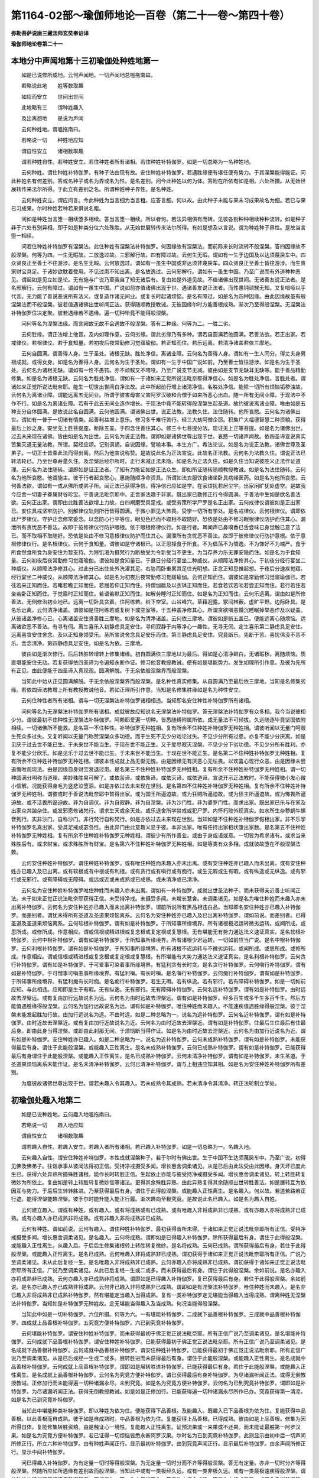 第1164-02部～瑜伽师地论一百卷（第二十一卷～第四十卷）
============================================================

**弥勒菩萨说唐三藏法师玄奘奉诏译**

**瑜伽师地论卷第二十一**

本地分中声闻地第十三初瑜伽处种姓地第一
--------------------------------------

　　如是已说修所成地。云何声闻地。一切声闻地总嗢拖南曰。

　　若略说此地　　姓等数取趣

　　如应而安立　　世间出世间

　　此地略有三　　谓种姓趣入

　　及出离想地　　是说为声闻

　　云何种姓地。谓嗢拖南曰。

　　若略说一切　　种姓地应知

　　谓自性安立　　诸相数取趣

　　谓若种姓自性。若种姓安立。若住种姓者所有诸相。若住种姓补特伽罗。如是一切总略为一名种姓地。

　　云何种姓。谓住种姓补特伽罗。有种子法由现有故。安住种姓补特伽罗。若遇胜缘便有堪任便有势力。于其涅槃能得能证。问此种姓名有何差别。答或名种子或名为界或名为性。是名差别。问今此种姓以何为体。答附在所依有如是相。六处所摄。从无始世展转传来法尔所得。于此立有差别之名。所谓种姓种子界性。是名种姓。

　　云何种姓安立。谓应问言。今此种姓为当言细为当言粗。应答言细。何以故。由此种子未能与果未习成果故名为细。若已与果已习成果。尔时种姓若种若果俱说名粗。

　　问如是种姓当言堕一相续堕多相续。答当言堕一相续。所以者何。若法异相俱有而转。见彼各别种种相续种种流转。如是种子非于六处有别异相。即于如是种类分位六处殊胜。从无始世展转传来法尔所得。有如是想及以言说。谓为种姓种子界性。是故当言堕一相续。

　　问若住种姓补特伽罗有涅槃法。此住种姓有涅槃法补特伽罗。何因缘故有涅槃法。而前际来长时流转不般涅槃。答四因缘故不般涅槃。何等为四。一生无暇故。二放逸过故。三邪解行故。四有障过故。云何生无暇。谓如有一生于边国及以达须蔑戾车中。四众贤良正至善士不往游涉。是名生无暇。云何放逸过。谓如有一虽生中国或非达须非蔑戾车。四众贤良正至善士皆往游涉。而生贵家财宝具足。于诸妙欲耽着受用。不见过患不知出离。是名放逸过。云何邪解行。谓如有一虽生中国。乃至广说而有外道种种恶见。谓起如是见立如是论。无有施与广说乃至我自了知无诸后有。复由如是外道见故。不值诸佛出现世间。无诸善友说正法者。是名邪解行。云何有障过。谓如有一虽生中国。广说如前亦值诸佛出现于世。遇诸善友说正法者。而性愚钝顽騃无知。又复喑哑以手代言。无力能了善说恶说所有法义。或复造作诸无间业。或复长时起诸烦恼。是名有障过。如是名为四种因缘。由此因缘故虽有般涅槃法而不般涅槃。彼若值遇诸佛出世听闻正法。获得随顺教授教诫。无彼因缘尔时方能善根成熟。渐次乃至得般涅槃。无涅槃法补特伽罗住决定聚。彼若遇缘若不遇缘。遍一切种毕竟不能得般涅槃。

　　问何等名为涅槃法缘。而言阙故无故不会遇故不般涅槃。答有二种缘。何等为二。一胜二劣。

　　云何胜缘。谓正法增上他音。及内如理作意。云何劣缘。谓此劣缘乃有多种。谓若自圆满若他圆满。若善法欲。若正出家。若戒律仪。若根律仪。若于食知量。若初夜后夜常勤修习觉寤瑜伽。若正知而住。若乐远离。若清净诸盖若依三摩地。

　　云何自圆满。谓善得人身。生于圣处。诸根无缺。胜处净信。离诸业障。云何名为善得人身。谓如有一生人同分。得丈夫身男根成就。或得女身。如是名为善得人身。云何名为生于圣处。谓如有一生于中国广说如前。乃至善士皆往游涉。如是名为生于圣处。云何名为诸根无缺。谓如有一性不愚钝。亦不顽騃又不喑哑。乃至广说支节无减。彼由如是支节无缺耳无缺等。能于善品精勤修集。如是名为诸根无缺。云何名为胜处净信。谓如有一于诸如来正觉所说法毗奈耶得净信心。如是名为胜处净信。言胜处者。谓诸如来正觉所说法毗奈耶。能生一切世出世间白净法故。此中所起前行增上诸清净信。名胜处净信。能除一切所有烦恼垢秽浊故。云何名为离诸业障。谓能远离五无间业。所谓于彼害母害父害阿罗汉破和合僧于如来所恶心出血。随一所有无间业障。于现法中不作不行。如是名为离诸业障。若有于此五无间业造作增长。于现法中竟不能转得般涅槃生起圣道。故约彼说离诸业障。唯由如是五种支分自体圆满。是故说此名自圆满。云何他圆满。谓诸佛出世。说正法教。法教久住。法住随转。他所哀愍。云何名为诸佛出世。谓如有一普于一切诸有情类。起善利益增上意乐。修习多千难行苦行。经三大劫阿僧企耶。积集广大福德智慧二种资粮。获得最后上妙之身。安坐无上胜菩提座。断除五盖。于四念住善住其心。修三十七菩提分法。现证无上正等菩提。如是名为诸佛出世。过去未来现在诸佛。皆由如是名为出世。云何名为说正法教。谓即如是诸佛世尊出现于世。哀愍一切诸声闻故。依四圣谛宣说真实苦集灭道无量法教。所谓。契经应颂。记别讽诵。自说因缘。譬喻本事。本生方广。希法论议。如是名为说正法教。诸佛世尊及圣弟子。一切正士皆乘此法而得出离。然后为他宣说称赞。是故说此名为正法宣说。此故名正法教。云何名为法教久住。谓说正法已转法轮已。乃至世尊寿量久住。及涅槃后经尔所时。正行未减正法未隐。如是名为正法久住。如是久住当知说彼胜义正法作证道理。云何名为法住随转。谓即如是证正法者。了知有力能证如是正法众生。即如所证随转随顺教授教诫。如是名为法住随转。云何名为他所哀愍。他谓施主。彼于行者起哀愍心。惠施随顺净命资具。所谓如法衣服饮食诸坐卧具病缘医药。如是名为他所哀愍。云何善法欲。谓如有一或从佛所或弟子所。闻正法已获得净信。得净信已应如是学。在家烦扰若居尘宇。出家闲旷犹处虚空。是故我今应舍一切妻子眷属财谷珍宝。于善说法毗奈耶中。正舍家法趣于非家。既出家已勤修正行令得圆满。于善法中生如是欲名善法欲。云何正出家。谓即由此胜善法欲增上力故。白四羯磨受具足戒。或受劳策所学尸罗是名正出家。云何戒律仪谓彼如是正出家已。安住具戒坚牢防护。别解律仪轨则所行皆得圆满。于微小罪见大怖畏。受学一切所有学处。是名戒律仪。云何根律仪。谓即依此尸罗律仪。守护正念修常委念。以念防心行平等位。眼见色已而不取相不取随好。恐依是处由不修习眼根律仪防护而住其心。漏泄所有贪忧恶不善法。故即于彼修律仪行防护眼根。依于眼根修律仪行。如是行者。耳闻声已鼻嗅香已舌尝味已身觉触已意了法已。而不取相不取随好。恐依是处由不修习意根律仪防护而住其心。漏泄所有贪忧恶不善法。故即于彼修律仪行防护意根。依于意根修律仪行。是名根律仪。云何于食知量。谓彼如是守诸根已。以正思择食于所食。不为倡荡不为憍逸。不为饰好不为端严。食于所食然食所食为身安住为暂支持。为除饥渴为摄梵行为断故受为令新受当不更生。为当存养力乐无罪安隐而住。如是名为于食知量。云何初夜后夜常勤修习觉寤瑜伽。谓彼如是食知量已。于昼日分经行宴坐二种威仪。从顺障法净修其心。于初夜分经行宴坐二种威仪。从顺障法净修其心。过此分已出住处外洗濯其足。右胁而卧重累其足住光明想。正念正知思惟起想。于夜后分速疾觉寤。经行宴坐二种威仪。从顺障法净修其心。如是名为初夜后夜常勤修习觉寤瑜伽。云何正知而住。谓彼如是常勤修习觉寤瑜伽已。若往若来正知而住。若睹若瞻正知而住。若屈若伸正知而住。持僧伽胝及以衣钵正知而住。若食若饮若啖若尝正知而住。若行若住若坐若卧正知而住。于觉寤时正知而住。若语若默正知而住。如解劳睡时正知而住。如是名为正知而住。云何乐远离。谓由如是所修善法。无倒修治初业地已。远离一切卧具贪着。住阿练若。树下空室。山谷峰穴。草藉迥露。冢间林薮。虚旷平野。边际卧具。是名乐远离。云何清净诸盖。谓彼如是住阿练若或复树下或空室等。于五种盖净修其心。所谓贪欲嗔恚惛沉睡眠掉举恶作及以疑盖。从彼诸盖净修心已。心离诸盖安住贤善胜三摩地。如是名为清净诸盖。云何依三摩地。谓彼如是断五盖已。便能远离心随烦恼。远离诸欲恶不善法。有寻有伺。离生喜乐入初静虑具足安住。寻伺寂静于内等净心一趣性。无寻无伺。定生喜乐第二静虑具足安住。远离喜贪安住舍念。及以正知身领受乐。圣所宣说舍念具足安乐而住。第三静虑具足安住。究竟断乐。先断于苦。喜忧俱没不苦不乐。舍念清净。第四静虑具足安住。如是名为依。三摩地。

　　彼由如是渐次修行。后后转胜转增转上修集诸缘。初自圆满依三摩地以为最后。得如是心清净鲜白。无诸瑕秽。离随烦恼。质直堪能安住无动。若复获得依四圣谛为令遍知永断作证。修习他音教授教诫。便有如是堪能势力。发生如理所引作意。及彼为先所有正见。由此便能于四圣谛入真现观。圆满解脱。于无余依般涅槃界而般涅槃。

　　当知此中始从正见圆满解脱。于无余依般涅槃界而般涅槃。是名种性真实修集。从自圆满乃至最后依三摩地。当知是名修集劣缘。若依四谛法教增上所有教授教诫他音。若如正理所引作意。当知是名修集胜缘如是名为种性安立。

　　云何住种性者所有诸相。谓与一切无涅槃法补特伽罗诸相相违。当知即名安住种性补特伽罗所有诸相。

　　问何等名为无涅槃法补特伽罗所有诸相。成就彼故应知说名无涅槃法补特伽罗。答无涅槃法补特伽罗有众多相。我今当说彼相少分。谓彼最初不住种性无涅槃法补特伽罗。阿赖耶爱遍一切种。皆悉随缚附属所依。成无量法不可倾拔。久远随逐毕竟坚固依附相续。一切诸佛所不能救。是名第一不住种性。补特伽罗无种姓相。复有所余不住种姓补特伽罗无种姓相。谓彼听闻以无量门呵毁生死众多过失。又复听闻以无量门称赞涅槃众多功德。而于生死不见少分戏论过失。不见少分所有过患。亦复不能少分厌离。如是见厌于过去世不能已生。于未来世不能当生。于现在世不能正生。又于爱尽寂灭涅槃。不见少分下劣功德。不见少分所有胜利。亦复不能少分欣乐。如是见乐于过去世不能已生。于未来世不能当生。于现在世不能正生。是名第二不住种姓补特伽罗无种姓相。复有所余不住种姓补特伽罗无种姓相。谓彼本性成就上品无惭无愧。由是因缘无有厌恶心无怯畏。以欢喜心现行众恶。由是因缘未尝追悔唯观现法。由是因缘自身财宝衰退过患。是名第三不住种姓补特伽罗无种姓相。复有所余不住种姓补特伽罗无种姓相。谓一切种圆满分明称当道理。美妙殊胜易可解了。或依苦谛。或依集谛。或依灭谛。或依道谛。宣说开示正法教时。不能获得微小发心微小信解。况能获得身毛为竖悲泣堕泪。如是亦依过去未来现在世别。是名第四不住种姓补特伽罗无种姓相。复有所余不住种姓补特伽罗无种姓相。谓彼或时于善说法毗奈耶中暂得出家。或为国王所逼迫故。或为狂贼所逼迫故。或为债主所逼迫故。或为怖畏所逼迫故。或不活畏所逼迫故。非为自调伏。非为自寂静。非为自涅槃。非为沙门性。非为婆罗门性。而求出家。既出家已乐与在家及出家众共諠杂住。或发邪愿修诸梵行。谓求生天或余天处。或乐退舍所学禁戒或犯尸罗。内怀朽败外现真实。如水所生杂秽蜗牛螺音狗行。实非沙门。自称沙门。非行梵行自称梵行。如是亦依过去未来现在世别。当知如是不住种姓补特伽罗假相出家。非不乐学补特伽罗名真出家。受具足戒成苾刍性。由此异门由此意趣义显于彼。本非出家。唯有任持出家相状堕出家数。是名第五不住种姓补特伽罗无种姓相。复有所余不住种姓补特伽罗无种姓相。谓彼少有所作善业。或由于身或语或意。一切皆为希求诸有。或求当来殊胜后有。或求财宝。或求殊胜所有财宝。是名第六不住种姓补特伽罗无种姓相。如是等类有众多相。成就彼故堕在不般涅槃法数。

　　云何安住种姓补特伽罗。谓住种姓补特伽罗。或有唯住种姓而未趣入亦未出离。或有安住种姓亦已趣入而未出离。或有安住种姓亦已趣入及已出离。或有软根或有中根或有利根。或有贪行或有嗔行或有痴行。或生无暇或生有暇。或有纵逸或无纵逸。或有邪行或无邪行。或有障碍或无障碍。或远或近或未成熟或已成熟。或未清净或已清净。

　　云何名为安住种姓补特伽罗唯住种姓而未趣入亦未出离。谓如有一补特伽罗。成就出世圣法种子。而未获得亲近善士听闻正法。未于如来正觉正说法毗奈耶获得正信。未受持净戒。未摄受多闻。未增长慧舍。未调柔诸见。如是名为唯住种姓而未趣入亦未出离补特伽罗。云何名为安住种姓亦已趣入而未出离补特伽罗。谓前所说所有黑品相违白品。当知即名安住种姓亦已趣入补特伽罗。而差别者。谓犹未得所有圣道及圣道果烦恼离系。云何名为安住种姓亦已趣入及已出离补特伽罗。谓如前说。而差别者。已得圣道及圣道果烦恼离系。云何软根补特伽罗。谓有如是补特伽罗。于所知事所缘境界。所有诸根极迟运转微劣运转。或闻所成。或思所成。或修所成。作意相应。谓或信根或精进根或复念根或复定根或复慧根。无有堪能无有势力通达法义速证真实。是名软根补特伽罗。云何中根补特伽罗。谓有如是补特伽罗。于所知事所缘境界。所有诸根少迟运转。一切如前应当广说。是名中根补特伽罗。云何利根补特伽罗。谓有如是补特伽罗。于所知事所缘境界。所有诸根不迟运转与不微劣运转。或闻所成。或思所成。或修所成。作意相应。谓或信根或精进根或复念根或复定根或复慧根。有所堪能有大势力通达法义速证真实。是名利根补特伽罗。云何贪行补特伽罗。谓有如是补特伽罗。于可爱事可染着事所缘境界。有猛利贪有长时贪。是名贪行补特伽罗。云何嗔行补特伽罗。谓有如是补特伽罗。于可憎事可嗔恚事所缘境界。有猛利嗔。有长时嗔。是名嗔行补特伽罗。云何痴行补特伽罗。谓有如是补特伽罗。于所知事所缘境界。有猛利痴有长时痴。是名痴行补特伽罗。若生无暇。若有纵逸。若有邪行。若有障碍补特伽罗。如是一切如前应知。与此相违。应知即是生于有暇。无有纵逸。无有邪行。无有障碍补特伽罗。云何名远补特伽罗。谓有如是补特伽罗。由时远故去涅槃远。或有复由加行远故说名为远。云何名为由时远故去涅槃远。谓有如是补特伽罗。经多百生或多千生多百千生。然后方能值遇胜缘得般涅槃。云何名为加行远故说名为远。谓有如是补特伽罗。唯住种姓而未趣入。不能速疾值遇胜缘得般涅槃。彼于涅槃未能发起胜加行故。由加行远说名为远。不由时远。如是二种总略为一。说名为远补特伽罗。云何名近补特伽罗。谓有如是补特伽罗。由时近故去涅槃近。或有复由加行近故说名为近。云何名为由时近故去涅槃近。谓有如是补特伽罗。住最后生住最后有住最后身。即由此身当得涅槃。或即由此刹那无间。于烦恼断当得作证。如是名为由时近故去涅槃近。云何名为由加行近说名为近。谓有如是补特伽罗。安住种姓亦已趣入。如是二种总略为一。说名为近补特伽罗。云何未成熟补特伽罗。谓有如是补特伽罗。未能获得最后有身。谓住于此能般涅槃。或能趣入正性离生。是名未成熟补特伽罗。云何已成熟补特伽罗。谓有如是补特伽罗。已能获得最后有身谓住于此能般涅槃。或能趣入正性离生。是名已成熟补特伽罗。云何未清净补特伽罗。谓有如是补特伽罗。未生圣道。于圣道果烦恼离系未能作证。是名未清净补特伽罗。云何已清净补特伽罗。谓与上相违应知其相。如是名为安住种姓补特伽罗所有差别。

　　为度彼故诸佛世尊出现于世。谓若未趣入令其趣入。若未成熟令其成熟。若未清净令其清净。转正法轮制立学处。

初瑜伽处趣入地第二
------------------

　　如是已说种姓地。云何趣入地嗢拖南曰。

　　若略说一切　　趣入地应知

　　谓自性安立　　诸相数取趣

　　谓若趣入自性。若趣入安立。若趣入者所有诸相。若已趣入补特伽罗。如是一切总略为一。名趣入地。

　　云何趣入自性。谓安住种姓补特伽罗。本性成就涅槃种子。若于尔时有佛出世。生于中国不生达须蔑戾车中。乃至广说。初得见佛及佛弟子。往诣承事从彼闻法得初正信。受持净戒摄受多闻。增长惠舍调柔诸见。从是已后由此法受由此因缘。身灭坏已度此生已。获得六处异熟所摄殊胜诸根。能作长时转胜正信。生起依止亦能与彼受持净戒摄受多闻。增长惠舍调柔诸见。转上转胜转复微妙为所依止。复由如是转上转胜转复微妙信等诸法。更得其余殊胜异熟。由此异熟复得其余随顺出世转胜善法。如是展转互为依因互与势力。于后后生转转胜进。乃至获得最后有身。谓住于此得般涅槃。或能趣入正性离生。是名趣入。何以故。若道若路若正行迹。能得涅槃能趣涅槃。彼于尔时能升能入能正行履。渐次趣向至极究竟。是故说此名已趣入。如是名为趣入自姓。

　　云何建立趣入。谓或有种姓。或有趣入。或有将成熟或有已成熟。或有唯趣入非将成熟非已成熟。或有亦趣入亦将成熟非已成熟。或有亦趣入亦已成熟非将成熟。或有非趣入非将成熟非已成熟。

　　云何有种姓。谓如前说。云何有趣入。谓住种姓补特伽罗。最初获得昔所未得。于诸如来正觉正说法毗奈耶所有正信。受持净戒摄受多闻。增长惠舍调柔诸见。是名趣入。云何将成熟。谓即如是已得趣入补特伽罗。除所获得最后有身。谓住于此得般涅槃。或能趣入正性离生。从趣入后。于后后生修集诸根转上转胜转复微妙。是名将成熟。云何已成熟。谓所获得最后有身。若住于此得般涅槃。或能趣入正性离生。是名已成熟。云何唯趣入非将成熟非已成熟。谓初获得于诸如来正觉正说法毗奈耶所有正信。广说乃至调柔诸见。未从此后复经一生。是名唯趣入非将成熟非已成熟。云何亦趣入亦将成熟非已成熟。谓初获得于诸如来正觉正说法毗奈耶所有正信。广说乃至调柔诸见。从此已后复经一生或二或多。而未获得最后有身。谓住于此得般涅槃。余如前说。是名亦趣入亦将成熟非已成熟。云何亦趣入亦已成熟非将成熟。谓即如是已得趣入补特伽罗。复已获得最后有身。若住于此得般涅槃。余如前说。是名亦已趣入亦已成熟非将成熟。云何非已趣入非将成熟非已成熟。谓即如是有涅槃法补特伽罗。唯住种姓而未趣入。是名非已趣入非将成熟非已成熟补特伽罗。然有堪能定当趣入当得成熟。复有一类补特伽罗定无堪能当得趣入当得成熟。谓离种姓无涅槃法补特伽罗。当知如是补特伽罗无种姓故。定无堪能当得趣入及当成熟。何况当能得般涅槃。

　　当知此中如是一切补特伽罗。六位所摄。何等为六。一有堪能补特伽罗。二成就下品善根补特伽罗。三成就中品善根补特伽罗。四成就上品善根补特伽罗。五究竟方便补特伽罗。六已到究竟补特伽罗。

　　云何堪能补特伽罗。谓安住种姓补特伽罗。而未获得最初于佛正觉正说法毗奈耶。所有正信广说乃至调柔诸见。是名堪能补特伽罗。云何成就下品善根补特伽罗。谓安住种姓补特伽罗。已能获得最初于佛正觉正说法毗奈耶。所有正信广说乃至调柔诸见。是名成就下品善根补特伽罗。云何成就中品善根补特伽罗。谓安住种姓补特伽罗。已能获得最初于佛正觉正说法毗奈耶。所有正信广说乃至调柔诸见。从是已后或经一生或二或多。展转胜进而未获得最后有身。谓住于此能般涅槃。或能趣入正性离生。是名成就中品善根补特伽罗。云何成就上品善根补特伽罗。谓即如是展转胜进补特伽罗。已能获得最后有身。若住于此能般涅槃。或能趣入正性离生。是名成就上品善根补特伽罗。云何名为究竟方便补特伽罗。谓已获得最后有身补特伽罗。为尽诸漏听闻正法。或得无倒教授教诫。正修加行而未能得遍一切种诸漏永尽。未到究竟。如是名为究竟方便补特伽罗。云何名为已到究竟补特伽罗。谓即如是补特伽罗。为尽诸漏听闻正法。获得无倒教授教诫。如是如是正修加行。已能获得遍一切种诸漏永尽所作已办。究竟获得第一清凉。如是名为已到究竟补特伽罗。

　　当知此中堪能种类补特伽罗。即以种姓为依为住。便能获得下品善根。及能趣入。既趣入已下品善根为依为住。复能获得中品善根。以此善根而自成熟。彼于如是自成熟时。中品善根为依为住。复能获得上品善根。已得成熟。彼由如是上品善根。修集为因所得自体。复能修集转胜资粮。由是触证心一境性。复能趣入正性离生。证预流果或一来果或不还果。而未能证最胜第一阿罗汉果。如是名为究竟方便补特伽罗。若已证得一切烦恼皆悉永断阿罗汉果。尔时名为已到究竟补特伽罗。此则显示由初中后一切声闻所修正行。所立六种补特伽罗。由有种姓声闻正行。显示最初补特伽罗。由到究竟声闻正行。显示最后补特伽罗。由余声闻所修正行。显示中间补特伽罗。

　　问已得趣入补特伽罗。为有定量一切时等得般涅槃。为无定量一切时分而不齐等得般涅槃。答无有定量。亦非一切时分齐等得般涅槃。然随所应如所遇缘有差别故而般涅槃。当知此中或有一类极经久远。或有一类非极久远。或有一类最极速疾得般涅槃。谓住种姓补特伽罗最极速疾般涅槃者。要经三生。第一生中最初趣入。第二生中修令成熟。第三生中修成熟已。或即此身得般涅槃。或若不得般涅槃者必入学位。方可夭没极经七有得般涅槃。如是名为趣入安立。

　　云何名为已趣入者所有诸相。谓安住种姓补特伽罗才已趣入设转余生。于自大师及善说法毗奈耶中。虽复妄念。若遇世间现有恶说法毗奈耶及有善说法毗奈耶。虽久听闻以无量门赞美恶说法毗奈耶有胜功德。而不信解爱乐修行。亦不于彼而求出家。设暂出家才得趣入。寻复速疾弃舍退还。为性于彼不乐安住。如蜜生虫置之酽酢。或如爱乐受妙欲者置淤泥中。彼由宿世妙善因力所任持故。若暂听闻赞美善说法毗奈耶少分功德。或全未闻。虽暂少闻或全未闻。而能速疾信解趣入爱乐修行或求出家。既出家已毕竟趣入终无退转。为性于此爱乐安住。如蜜生虫。置之上蜜。或如爱乐受妙欲者置胜欲中。彼由宿世妙善因力所任持故。是名第一已得趣入补特伽罗已趣入相。复有所余已得趣入补特伽罗已趣入相。谓虽未得能往一切恶趣无暇。烦恼离系而能不生恶趣无暇。世尊依此已得趣入补特伽罗。蜜意说言。若有世间上品正见。虽历千生不堕恶趣。彼若已入上品善根惭向成熟。尔时便能不生无暇及余恶趣。是名第二已得趣入补特伽罗已趣入相。复有所余已得趣入补特伽罗已趣入相。谓暂闻佛或法或僧胜功德已。便得随念清净信心。引发广大出离善法。数数缘念融练净心。身遂毛竖悲泣雨泪。是名第三已得趣入补特伽罗已趣入相。复有所余已得趣入补特伽罗已趣入相。谓性成就猛利惭愧。于所现行诸有罪处。深生羞耻。是名第四已得趣入补特伽罗已趣入相。复有所余已得趣入补特伽罗已趣入相。谓于受持读诵请问思惟观行求善法中。有深欲乐猛利欲乐。是名第五已得趣入补特伽罗已趣入相。复有所余已得趣入补特伽罗已趣入相。谓于一切无罪事业。修集一切善品加行。正方便中能善修集。坚固发起长时发起决定发起。是名第六已得趣入补特伽罗已趣入相。复有所余已得趣入补特伽罗已趣入相。谓彼为性尘垢微薄烦恼羸劣。虽起诸缠而不长时相续久住。无谄无诳能制憍慢我我所执。好取功德憎背过失。是名第七已得趣入补特伽罗已趣入相。复有所余已得趣入补特伽罗已趣入相。谓能善巧藏护其心。于诸广大所应证处不自轻蔑。不自安处。无力能中。其所信解增多猛盛。是名第八已得趣入补特伽罗已趣入相。如是等类已得趣入补特伽罗已趣入相。

　　当知无量。我于是中已说少分。如是诸相若有安住下品善根而趣入者。当知下品名有间隙。未能无间。未善清净。若有安住中品善根而趣入者。当知中品。若有安住上品善根而趣入者。当知上品。无有间隙已能无间已善清净。

　　如是名为已得趣入补特伽罗已趣入相。成就如是趣入相者。当知堕在已趣入数。应知如是安住种姓。已得趣入补特伽罗所有众多吉祥士相。唯佛世尊及到第一究竟弟子。以善清净胜妙智见现见现证。随其种姓随所趣入如应救济。

　　云何名为已得趣入补特伽罗。谓或有已得趣入补特伽罗。唯已趣入未将成熟未已成熟未得出离。或有亦已趣入亦将成熟未已成熟未得出离。或有亦已趣入亦已成熟未得出离。随欲而行。如是差别应知如前已办其相。

　　复有所余。如种姓地说软根等补特伽罗所有差别。今于此中如其所应亦当了知所有差别。如是所说若趣入自性。若趣入安立。若已趣入者所有诸相。若已趣入补特伽罗。一切总说名趣入地。

**瑜伽师地论卷第二十二**

本地分中声闻地第十三初瑜伽处出离地第三之一
------------------------------------------

　　如是已说趣入地。云何出离地。嗢拖南曰。

　　若世间离欲　　如是出世间

　　及此二资粮　　是名出离地

　　谓若由世间道而趣离欲。若由出世道而趣离欲。若此二道所有资粮。总略为一名出离地。

　　云何名为由世间道而趣离欲。谓如有一于下欲界观为粗相。于初静虑离生喜乐。若定若生观为静相。彼由多住如是观时便于欲界而得离欲。亦能证入最初静虑。如是复于初静虑上。渐次如应一切下地观为粗相。一切上地观为静相。彼由多住如是观时便于乃至无所有处而得离欲。亦能证入乃至非想非非想处。

　　如是名为由世间道而趣离欲。除此更无若过若增。

　　云何名为由出世道而趣离欲。谓如有一亲近善士。于圣法中已成聪慧。于圣法中已得调顺。于苦圣谛如实知苦。于集圣谛如实知集。于灭圣谛如实知灭。于道圣谛如实知道。既得成就有学智见。从此已后渐修圣道。遍于三界见修所断一切法中。自能离系自得解脱。如是便能超过三界。如是名为由出世道而趣离欲。

　　云何名为二道资粮。嗢拖南曰。

　　自他圆满善法欲　　戒根律仪食知量

　　觉寤正知住善友　　闻思无障舍庄严

　　谓若自圆满。若他圆满。若善法欲。若戒律仪。若根律仪。若于食知量。若初夜后夜常勤修习觉寤瑜伽。若正知而住。若善友性。若闻正法若思正法。若无障碍。若修惠舍。若沙门庄严。如是等法是名世间及出世间诸离欲道趣向资粮。

　　当知此中若自圆满若他圆满若善法欲。此。

　　三如前修集种子诸劣缘中已辨其相。

　　云何戒律仪。嗢拖南曰。

　　戒律仪当知　　辨三亏满十

　　六异门三诤　　胜功德十种

　　戒律仪者。谓如有一安住具戒。广说乃至受学学处。

　　云何名为安住具戒。谓于所受学所有学处。不亏身业。不亏语业。无缺无穿。如是名为安住具戒。云何名为善能守护别解脱律仪。谓能守护七众所受别解脱律仪。即此律仪众差别故成多律仪。今此义中唯依苾刍律仪处。说善能守护别解脱律仪。云何名为轨则圆满。谓如有一或于威仪路。或于所作事。或于善品加行处所。成就轨则。随顺世间不越世间。随顺毗奈耶。不越毗奈耶。云何名为于威仪路。成就轨则。随顺世间不越世间。随顺毗奈耶。不越毗奈耶。谓如有一于所应行于如所行。即于此中如是而行。由是行故不为世间之所讥毁。不为贤良正至善士。诸同法者。诸持律者。诸学律者。之所呵责。如于所行。于其所住所坐所卧当知亦尔。如是名为于威仪路成就轨则。随顺世间不越世间随顺毗奈耶不越毗奈耶。云何名为于所作事成就轨则。随顺世间不越世间。随顺毗奈耶不越毗奈耶。谓如有一于其所作。若衣服事若便利事。若用水事若杨枝事。若入聚落行乞食事。若受用事若荡钵事。若安置事若洗足事。若为敷设卧具等事。即此略说。衣事钵事复有所余如是等类诸所应作名所作事。如其所应于所应作于如所作。即于此中如是而作。由是作故不为世间之所讥毁。不为贤良正至善士。诸同法者。诸持律者。诸学律者。之所呵责。如是名为于所作事成就轨则。随顺世间不越世间。随顺毗奈耶不越毗奈耶。云何名为于诸善品加行处所成就轨则。随顺世间不越世间。随顺毗奈耶不越毗奈耶。谓于种种善品加行。若于正法受持读诵。若于尊长修和敬业参觐承事。若于病者起慈悲心殷重供侍。若于如法宣白加行。住慈悲心展转与欲。若于正法请问听受翘勤无堕。于诸有智同梵行者。尽其身力而修敬事。于他善品常勤赞励。常乐为他宣说正法。入于静室结跏趺坐系念思惟。如是等类诸余无量所修善法。皆说名为善品加行。彼于如是随所宣说善品加行。如其所应于所应作于如所作。即于此中如是而作。由是作故不为世间之所讥毁。不为贤良正至善士。诸同法者。诸持律者。诸学律者。之所呵责。如是名为于诸善品加行处所。成就轨则。随顺世间不越世间。随顺毗奈耶不越毗奈耶。若于如是所说行相轨则差别悉皆具足。应知说名轨则圆满。云何名为所行圆满。谓诸苾刍略有五种非所行处。何等为五。一唱令家。二淫女家。三酤酒家。四国王家。五旃荼罗羯耻那家。若于如是如来所制非所行处能善远离。于余无罪所有行处知时而行。如是名为所行圆满。云何名为于微小罪见大怖畏。谓于诸小随小学处。若有所犯可令还净。名微小罪。于诸学处现行毁犯。说名为罪。既毁犯已少用功力而得还净。说名微小。由是因缘名微小罪。云何于中见大怖畏。谓作是观。勿我于此毁犯因缘无复堪能。得所未得触所未触证所未证。勿我由此近诸恶趣往诸恶趣。或当自责。或为大师诸天有智同梵行者以法呵责。勿我由此遍诸方维恶名恶称恶声恶颂遐迩流布。彼于如是现法当来毁犯因生诸非爱果见大怖畏。由是因缘于小随小所有学处。命难因缘亦不故犯。或时或处失念而犯。寻便速疾如法发露令得还净。如是名为于微小罪见大怖畏。云何名为受学学处。谓于先受别解脱戒白四羯磨。受具戒时从戒师所得闻少分学处体性。复从亲教轨范师处。得闻所余别解脱经。总略宣说过于二百五十学处。皆自誓言一切当学。复从所余恒言议者同言议者常交往者有亲爱者闻所学处。复于半月常所宜说别解脱经。闻所学处一切自誓皆当修学。以于一切所应学处皆受学故。说名获得别解律仪。从此以后于诸学处。若已善巧便能无犯。设有所犯寻如法悔。若诸学处未得善巧未能晓悟。由先自誓愿受持故。得于今时求受善巧欲求晓悟。于如前说诸所学处。从亲教师或轨范师如先请问。既得善巧及晓悟已。随所教诲无增无减。复能受学。又于尊重及等尊重所说学处。若文若义能无倒受。如是名为受学学处。如是广辨戒律仪已。云何应知此中略义。谓于是中世尊显示戒蕴略义有三种相。一者无失坏相。二者自性相。三者自性功德相。此复云何。谓若说言安住具戒。由此显示尸罗律仪无失坏相。若复说言能善守护别解律仪。由此显示尸罗律仪自性相。若复说言轨则所行皆悉圆满。由此显示别解律仪如其所受观他增上自性功德相。所以者何。由他观见如是轨则所行圆满。未信者信信者增长。由是发生清净信处。心无厌恶言不讥毁。若异于此具足尸罗轨则所行皆圆满者。观他增上所有功德胜利应无。与此相违过失应有。若复说言于微小罪见大怖畏受学学处。由此显示别解律仪如其所受观自增上自性功德相。所以者何。虽由如是轨则所行皆悉圆满获得如前观他增上功德胜利。然由毁犯净戒因缘当生恶趣。或无堪能得所未得。如前广说。若能于彼微小罪中见大怖畏。于先所受上品学处能正修学。由是因缘身坏已后当生善趣。亦有堪能得所未得。如前广说。由是因缘说此名为别解律仪。如其所受观自增上功德胜利。复有异门。谓佛世尊此中略显三种戒性。一受持戒性。二出离戒性。三修习戒性。谓若说言安住具戒。由此显示受持戒性。若复说言能善守护别解律仪。由此显示出离戒性。所以者何。别解律仪所摄净戒。当知说名增上戒学。即依如是增上戒学。修增上心增上慧学。由此能得一切苦尽究竟出离。如是出离用增上戒以为前行所依止处。是故说此别解律仪名出离戒性。若复说言轨则所行皆悉圆满。于微小罪见大怖畏受学学处。由此显示修习戒性。所以者何。若由如是所说诸相别解律仪修习净戒。名善修习极善修习。如是一种尸罗律仪现前宣说。当知六种又即如是。

　　尸罗律仪由十因缘当知亏损。即此相违十因缘故当知圆满。云何十种亏损因缘。一者最初恶受尸罗律仪。二者太极沉下。三者大极浮散。四者放逸懈怠所摄。五者发起邪愿。六者轨则亏损所摄。七者净命亏损所摄。八者堕在二边。九者不能出离。十者所受失坏。云何名为最初恶受尸罗律仪。谓如有一王所逼迫而求出家。或为狂贼之所逼迫。或为债主之所逼迫。或为怖畏之所逼迫。或不活畏之所逼迫而求出家。不为沙门性。不为婆罗门性。不为自调伏。不为自寂静。不为自涅槃。而求出家。如是名为最初恶受尸罗律仪。云何名为大极沉下。谓如有一性无羞耻恶作羸劣。为性慢缓于诸学处所作慢缓。如是名为太极沉下。云何名为太极浮散。调如有一坚执恶取非处恶作。于不应作诸恶作中浪作恶作非处。于他起轻蔑心或恼害心。于其非处强生晓悟。如是名为太极浮散。云何放逸懈怠所摄。谓如有一由过去世毁犯所犯。于此毁犯由失念故。一类不能如法还净。如由过去。由未来世由现在世当知亦尔。谓毁犯所犯。于此毁犯由失念故。一类不能如法还净。又非先时于所毁犯发起猛利无犯乐欲。谓我定当如如所行如如所住。如是如是行于所行。如是如是住于所住。于所毁犯终不毁犯。由是因缘随所行住。如是如是毁犯所犯。由此成就前际俱行后际俱行中际俱行先时所作及俱随行所有放逸。又自执取睡眠为乐偃卧为乐胁卧为乐。性不翘勤为性懒惰不具起发。于诸有智同梵行者。不能时时觐问供事。是名放逸懈怠所摄。云何名为发起邪愿。谓如有一依止邪愿修行梵行。言我所有若戒若禁。若常精勤若修梵行。当得生天或余天处。或复爱乐利养恭敬而修梵行。谓因此故从他希求利养恭敬。即于如是利养恭敬深生染着。如是名为发起邪愿。云何轨则亏损所摄。谓如有一于威仪路或所作事或诸善品加行处所所有轨则。不顺世间违越世间。不顺毗奈耶违越毗奈耶。如前广说。是名轨则亏损所摄。云何净命亏损所摄。谓如有一为性大欲不知喜足难养难满。常以非法追求衣服饮食卧具病缘医药及诸资具。不以正法。又为贪求种种衣服饮食卧具病缘医药资具因缘。方便显己有胜功德。矫诈构集非常威仪。为诳他故恒常诈现诸根无掉诸根无动诸根寂静。由是令他谓其有德。当有所施当有所作。所谓承事供给衣服饮食卧具病缘医药及诸资具。又多凶悖强口矫傲。修饰其名执恃种姓。或求多闻或住持法。为利养故亦复为他宣说正法。或佛所说或弟子说。或自宣说己实有德。或少增益。或于他前方便现相为求衣服。或求随一沙门资具。或为求多或求精妙。虽无匮乏而现被服故蔽衣裳。为令净信长者居士婆罗门等知其衣服有所匮乏。殷重承事给施众多上妙衣服。如为衣服。为余随一沙门资生众具亦尔。或于净信长者居士婆罗门所。如其所欲不得称遂。或彼财物有所阙乏。求不得时即便强逼。研磨粗语而苦求索。或彼财物无所阙乏。得下劣时便对施主。现前毁弃所得财物。如是告言。咄哉男子。某善男子。某善女人。方汝族姓及以财宝。极为下劣又极贫匮。而能惠施如是如是多妙悦意资产众具。汝望于彼族姓尊贵财宝丰饶。何为但施如是少劣非悦意物。彼由如是或依矫诈或邪妄语。或假现相或苦研逼。或利求利种种状相。而从他所非法希求所有衣服饮食卧具病缘医药诸资生具。非以正法而有所求。由非法故说名邪命。如是名为尸罗净命亏损所摄。云何名为堕在二边。谓如有一耽着受用极乐行边从他所得。或法非法所有衣服饮食卧具病缘医药及诸资具。爱玩受用不观过患不知出离。是名一边。复有一类好求受用自苦行边。以无量门而自煎迫受极苦楚。谓依棘刺或依灰坌或依木杵或依木板。或狐蹲住或狐蹲坐修断瑜伽。或复事火。谓乃至三承事于火。或复升水。谓乃至三升上其水。或一足住随日而转。或复所余如是等类修自苦行。是第二边。如是名为堕在二边。云何名为不能出离。谓如有一或戒或禁由见执取。谓我因此若戒若禁当得清净解脱出离。一切外道所有禁戒。虽善防护虽善清净。如其清净不名出离。如是名为不能出离。云何名为所受失坏。谓如有一都无羞耻不顾沙门。毁犯净戒习诸恶法。内怀腐败外现贞实。犹如净水所生蜗牛螺音狗行。实非沙门自称沙门。实非梵行自称梵行。如是名为所受失坏。略由如是十种因缘名戒亏损。世尊或说尸罗亏损。或时复说尸罗艰难。当知于彼诸因缘中由二因缘。谓不能出离。及所受失坏。由余因缘当知唯说尸罗亏损。

　　与此安立黑品因缘。相违白品所有因缘。当知说名尸罗圆满尸罗清净。

　　有处世尊宣说尸罗名为根本。如伽他说。

　　若善住根本　　其心便寂静

　　因圣见恶见　　相应不相应

　　有处世尊宣说尸罗名庄严具。如伽他说。

　　苾刍苾刍尼　　戒庄严圆满

　　于不善能舍　　于善能修习

　　有处世尊宣说尸罗名为涂香。如伽他说。

　　苾刍苾刍尼　　戒涂香圆满

　　于不善能舍　　于善能修习

　　有处世尊宣说尸罗名为薰香。如伽他说。

　　阿难有香类　　顺风善能薰

　　逆风亦能薰　　顺逆薰亦尔

　　有处世尊宣说尸罗名为妙行。如伽他说。

　　身妙行能感　　可爱诸异熟

　　于现法当来　　语妙行亦尔

　　有处世尊宣说尸罗名为律仪。如伽他说。

　　诸有惠施主　　具戒住律仪

　　有阿笈摩见　　及有果正见

　　复有说言。安住具戒。善能守护别解律仪。乃至广说。问何缘世尊宣说尸罗名为根本。答能建立义能任持义。是根本义。由此尸罗建立任持一切世间及出世间。能引无罪最胜第一快乐功德。令生令证。是故尸罗说名根本。譬如大地建立任持一切药草卉木丛林令生令长。如是尸罗如前广说。问何缘世尊宣说尸罗名庄严具。答诸余世间耳环指环腕钏臂钏及以宝印金银鬘等妙庄严具。若有成就幼稚黑发少年盛壮姝妙形色而服饰之少增妙好。非有成就朽老衰迈齿落发白年逾八十或九十者而服饰之当有妙好。唯除俳戏令众欢笑。若遭病苦财货匮乏亲戚丧亡。当尔服之亦无妙好。戒庄严具于一切类于一切时若有服者皆为妙好。是故尸罗名庄严具。问何缘世尊宣说尸罗名为涂香。答由此所受清净无罪妙善尸罗。能正除遣一切所受恶戒为因身心热恼。譬如最极炎炽热时涂以栴檀龙脑香等一切郁蒸皆得除灭。是故尸罗说名涂香。问何缘世尊宣说尸罗名为薰香。答具戒士夫补特伽罗遍诸方域。妙善称誉声颂普闻。譬如种种根茎香等随风飘扬遍诸方所悦意芬馥周流弥远。是故尸罗名为薰香。问何缘世尊宣说尸罗名为妙行。答由此尸罗清净善行。能趣妙药往妙天趣。向妙安隐故名妙行。问何缘世尊宣说尸罗名为律仪。答由此尸罗清净善法。是防护性。是息除相。是远离体故名律仪。

　　又戒律仪有三种观清净因相。何等为三。一观身业。二观语业。三观意业。云何观察如是诸业。令戒律仪皆得清净。谓希当造及欲正造。身作业时如是观察。我此身业为能自损及以损他是不善性能生众苦招苦异熟。为不自损亦不损他是其善性能生诸乐招乐异熟。如是观已。若自了知我此身业自损损他。是不善性能生众苦招苦异熟。即于此业摄敛不作亦不与便。若自了知我此身业不损自他是其善性。余如前说。即于此业而不摄敛造作与便。复于过去已造身业。亦数观察我此身业为能自损。余如前说。如是观已。若自了知我此身业自损损他。余如前说。便于有智同梵行所。如实发露如法悔除。若自了知我此身业不损自他。余如前说。便生欢喜昼夜安住多随修学。如是彼于去来今世所造身业。能善观察能善清净。如于身业。于其语业当知亦尔。由过去行为缘生意。由未来行为缘生意。由现在行为缘生意。即于此意数数观察我此意业。为能自损。余如前说。如是观已。若自了知我此意业是其黑品即于此业摄敛不起不与其便。若自了知我此意业是其白品。即于此业而不敛摄发起与便。如是于彼去来今世所起意业。能善观察能善清净。所以者何。去来今世所有沙门若婆罗门。于身语意三种业中。或已观察或当观察或正观察。或已清净或当清净或正清净。或已多住或当多住或正多住。一切皆由如是观察如是清净。如佛世尊曾为长老罗怙罗说。

　　汝今罗怙罗　　于身语意业

　　应数正观察　　念诸佛圣教

　　罗怙罗汝应　　学是沙门业

　　若能于此学　　唯胜善无恶

　　若于如是身语意业审正思择。诸此诸业为能自损。广说如前。是名观察。若于一分摄敛不作亦不与便。广说乃至发露悔除。复于一分而不敛摄造作与便。广说乃至便生欢喜。昼夜安住多随修学。是名清净。

　　如是清净尸罗律仪。应知有十功德胜利。何等为十。谓诸所有具戒士夫补特伽罗。自观戒净便得无悔。无悔故欢欢故生喜。由心喜故身得轻安。身轻安故便受胜乐。乐故心定。心得定故能如实知能如实见。实知见故便能起厌。能起厌故便得离染。由离染故证得解脱。得解脱故便自知见我已解脱乃至我能于无余依般涅槃界当般涅槃。如是所有具戒士夫补特伽罗。尸罗清净增上力故获得无悔。渐次乃至能到涅槃。是名第一尸罗律仪功德胜利。复有所余具戒士夫补特伽罗。于临终时起如是念。我已善作身语意行。非我恶作身语意行。乃至广说。若有其趣作福业者作善业者作能救济诸怖畏者之所应往。我于斯趣必定当往。如是获得能往善趣。第二无悔由无悔恨所有士夫补特伽罗。名贤善死贤善夭逝贤善过往。是名第二尸罗律仪功德胜利。复有所余具戒士夫补特伽罗。遍诸方域妙善称誉声颂普闻。是名第三尸罗律仪功德胜利。复有所余具戒士夫补特伽罗。寝安觉安远离一切身心热恼。是名第四尸罗律仪功德胜利。复有所余具戒士夫补特伽罗。若寝若觉诸天保护是名第五尸罗律仪功德胜利。复有所余具戒士夫补特伽罗。于他凶暴不虑其恶。无诸怖畏心离惊恐。是名第六尸罗律仪功德胜利。复有所余具戒士夫补特伽罗。诸喜杀者怨仇恶友虽得其隙。亦常保护了知此是具戒士夫补特伽罗。或为善友或住中平。是名第七尸罗律仪功德胜利。复有所余具戒士夫补特伽罗。一切魍魉药叉宅神非人之类。虽得其便虽得其隙。而常保护。谓具尸罗增上力故。是名第八尸罗律仪功德胜利。复有所余具戒士夫补特伽罗。法无艰难从他获得种种利养。所谓衣服饮食卧具病缘医药及诸资具。由依尸罗增上因力。国王大臣及诸黎庶饶财长者及商主等恭敬尊重。是名第九尸罗律仪功德胜利。复有所余具戒士夫补特伽罗。一切所愿皆得称遂。若于欲界愿乐当生或刹帝利大族姓家或婆罗门大族姓家或诸居士大族姓家或诸长者大族姓家或四大王众天或三十三天或夜摩天或睹史多天或化乐天或他化自在天众同分中。由戒净故即随所愿当得往生。若复愿乐入诸静虑现法乐住或有色天众同分中若住若生。由戒净故便得离欲所愿皆遂。若复愿乐寂静胜解。超过色定入无色定具足安住。或无色天众同分中当得往生。余如前说。若复愿乐当证最极究竟涅槃。由戒净故便证一切究竟离欲。是名第十尸罗律仪功德胜利。如是已说戒蕴。广辨戒蕴亏损。戒蕴圆满。戒蕴异门。戒蕴观察及以清净戒蕴所有功德胜利。于此宣说明了开示一切种相最极圆满资粮所摄尸罗律仪。若有自爱乐沙门性婆罗门性诸善男子。应勤修学。

**瑜伽师地论卷第二十三**

本地分中声闻地第十三初瑜伽处出离地第三之二
------------------------------------------

　　云何根律仪。谓如有一能善安住密护根门。防守正念常委正念。乃至广说。云何名为密护根门。谓防守正念常委正念。广说乃至防护意根。及正修行意根律仪。如是名为密护根门。云何名为防守正念。谓如有一密护根门增上力故。摄受多闻。思惟修习。由闻思修增上力故获得正念。为欲令此所得正念无忘失故。能趣证故。不失坏故。于时时中即于多闻若思若修正作瑜伽。正勤修习不息加行。不离加行。如是由此多闻思修所集成念。于时时中善能防守正闻思修瑜伽作用。如是名为防守正念。云何名为常委正念。谓于此念恒常所作委细所作。当知此中恒常所作名无间作。委细所作名殷重作。即于如是无间所作殷重所作。总说名为常委正念。如其所有防守正念。如是于念能不忘失。如其所有常委正念。如是即于无忘失念得任持力。即由如是功能势力。制伏色声香味触法。云何名为念防护意。谓眼色为缘生眼识。眼识无间生分别意识。由此分别意识。于可爱色色将生染着。于不可爱色色将生憎恚。即由如是念增上力。能防护此非理分别起烦恼意。令其不生所有烦恼。如是耳鼻舌身广说当知亦尔。意法为缘生意识。即此意识有与非理分别俱行能起烦恼。由此意识于可爱色法将生染着。于不可爱色法将生憎恚。亦由如是念增上力。能防护此非理分别起烦恼意。令其不生所有烦恼。如是名为念防护意。云何名为行平等位。平等位者。谓或善舍或无记舍。由彼于此非理分别起烦恼意善防护已。正行善舍无记舍中。由是说名行平等位。如是名为行平等位。云何于此非理分别起烦恼意能善防护。谓于色声香味触法。不取其相不取随好。终不依彼发生诸恶不善寻思令心流漏。若彼有时忘失念故。或由烦恼极炽盛故。虽离取相及取随好。而复发生恶不善法令心流漏。便修律仪。由是二相故。能于此非理分别起烦恼意能善防护。云何此意由是二相善防护已。正行善舍或无记舍。谓即由是二种相故。云何二相。谓如所说防护眼根。及正修行眼根律仪。如说眼根防护律仪。防护耳鼻舌身意根。及正修行意根律仪当知亦尔。由是二相。于其善舍无记舍中。令意正行。云何于眼所识色中不取其相。言取相者。谓于眼识所行色中。由眼识故取所行相。是名于眼所识色中执取其相。若能远离如是眼识所行境相。是名于眼所识色中不取其相。如于其眼所识色中。如是。于耳鼻舌身意所识法中当知亦尔。云何于眼所识色中不取随好。取随好者。谓即于眼所识色中。眼识无间俱生分别意识。执取所行境相。或能起贪或能起嗔或能起痴。是名于眼所识色中执取随好。若能远离此所行相。于此所缘不生意识。是名于眼所识色中不取随好。如于其眼所识色中。如是。于耳鼻舌身意所识法中当知亦尔。复有余类执取其相执取随好。言取相者。谓色境界。在可见处能生作意。正现在前眼见众色。如是名为执取其相。取随好者。谓即色境在可见处能生作意。正现在前眼见色已。然彼先时从他闻有如是如是眼所识色。即随所闻名句文身。为其增上为依为住。如是士夫补特伽罗。随其所闻种种分别眼所识色。如是名为执取随好。如于其眼所识色中。如是。于耳鼻舌身意所识法中当知亦尔。又此取相及取随好。或有由此因缘。由此依处。由此增上。发生种种恶不善法令心流漏。或有由此因缘。由此依处。由此增上。不生种种恶不善法令心流漏。若于此中执取其相。执取随好。不如正理。由此因缘。由此依处。由此增上。发生种种恶不善法令心流漏。彼于如是色类境界。远离取相及取随好。云何名为恶不善法。谓诸贪欲及贪所起诸身恶行。诸语恶行。诸意恶行。若诸嗔恚若诸愚痴及二所起诸身恶行。诸语恶行。诸意恶行。是名种种恶不善法。云何由彼令心流漏。谓若于彼彼所缘境界。心意识生游行流散。即于彼彼所缘境界。与心意识种种相应。能起所有身语恶行。贪嗔痴生游行流散。是名由彼令心流漏。如是于眼所识色中。乃至于意所识法中。执取其相及取随好。由是发生种种杂染。彼于取相及取随好能远离故。便不发生种种杂染。若由忘念或由烦恼极炽盛故。虽独闲居由先所见眼所识色增上力故。或先所受耳鼻舌身意所识法增上力故。发生种种恶不善法。随所发生而不执着。寻便断灭除弃变吐。是名于彼修行律仪。若于其眼所识色中应策眼根。及于其耳鼻舌身意所识法中应策意根。即便于彼作意策发。如是策发令不杂染。由是因缘于此杂染防护眼根。广说乃至防护意根。如是名为防护眼根。广说乃至防护意根。若于其眼所识色中。不应策发所有眼根。及于其耳鼻舌身意所识法中。不应策发所有意根。即便于彼遍一切种而不策发。不策发故令不杂染。由是因缘于此杂染修根律仪。如是名为能正修行眼根律仪。广说乃至能正修行意根律仪。如是应知已广分别根律仪相。

　　云何当知此中略义。此略义者。谓若能防护。若所防护。若从防护。若如防护。若正防护。如是一切总略为一名根律仪。今于此中谁能防护。谓防守正念及所修习常委正念。是能防护。何所防护。谓防护眼根。防护耳鼻舌身意根。是所防护。从何防护。谓从可爱不可爱色。广说乃至从其可爱不可爱法而正防护。如何防护。谓不取相不取随好。若依是处发生种种恶不善法令心流漏。即于此处修行律义防守根故。名修律仪。如是防护。何者正防护。谓由正念防护于意行平等位。是名正防护。又略义者。谓若防护方便。若所防护事。若正防护。如是一切总略为一名根律仪。此中云何防护方便。谓防守正念常委正念。眼见色已不取其相不取随好。广说乃至意知法已不取其相不取随好。若依是处发生种种恶不善法令心流漏。即于是处修行律仪防守根故。名修律仪。如是名为防护方便。云何名为所防护事。所谓眼色乃至意法。如是名为所防护事。此中云何名正防护。谓如说言由其正念。防护于意。行平等位。名正防护。又根律仪略有二种。一者思择力所摄。二者修习力所摄。思择力所摄根律仪者。谓于境界深见过患。不能于此所有过患除遣断灭。修习力所摄根律仪者。谓于境界深见过患。亦能于此所有过患除遣断灭。又由思择力所摄根律仪故。于所缘境令烦恼缠不复生起。不复现前。而于依附所依随眠。不能断除不能永拔。由修习力所摄根律仪故。于所缘境烦恼随眠不复生起。不复现前。一切时分依附所依所有随眠亦能断除。亦能永拔。如是思择力所摄根律仪。修习力所摄根律仪。有此差别。有此意趣。有此殊异。当知此中思择力所摄根律仪。是资粮道所摄。修习力所摄根律仪。当知堕在离欲地摄。

　　云何名为于食知量。谓如有一由正思择食于所食。不为倡荡。不为憍逸。不为饰好不为端严。乃至广说。云何名为由正思择食于所食。正思择者。如以妙慧等随观察段食过患。见过患已深生厌恶。然后吞咽。云何名为观见过患。谓即于此所食段食。或观受用种类过患。或观变异种类过患。或观迫求种类过患。云何受用种类过患。谓如有一将欲食时。所受段食色香味触皆悉圆满甚为精妙。从此无间进至口中。牙齿咀嚼。津唾浸烂。涎液缠裹。转入咽喉。尔时此食先曾所有悦意妙相一切皆舍。次后转成可恶秽相。当转异时状如变吐。能食士夫补特伽罗。若正思念此位秽相。于余未变一切精妙所受饮食。初尚不能住食欣乐。况于此位。由如是等非一相貌。渐次受用增上力故。令其饮食净妙相没过患相生。不净所摄。是名于食受用种类所有过患。云何转变种类过患。谓此饮食既啖食已。一分消变至中夜分或后夜分。于其身中便能生起养育增长。血肉筋脉。骨髓皮等。非一众多种种品类诸不净物。次后一分变成便秽。变已趣下展转流出。由是日日数应洗净或手或足或余支节。误触着时若自若他皆生厌恶。又由此缘发生身中多种疾病。所谓痈痤干癣。湿癣疥癞。疸疔上气。疨嗽疱浆。哕噎干消。癫痫寒热。黄病热血。阴[病-丙+追]。如是等类无量疾病。由饮食故身中生起。或由所食不平和故。于其身中不消而住。是名饮食变异种类所有过患。云何追求种类过患。谓于饮食追求种类有多过患。或有积集所作过患。或有防护所作过患。或坏亲爱所作过患。或无厌足所作过患。或不自在所作过患。或有恶行所作过患。云何名为于食积集所作过患。谓如有一为食因缘。寒时为寒之所逼恼。热时为热之所逼恼。种种策励劬劳勤苦。营农牧牛商估计算。书数雕印及余种种工巧业处。为得未得所有饮食或为积聚。如为饮食。为饮食缘当知亦尔。如是策励劬劳勤苦方求之时。所作事业若不谐遂。由是因缘愁忧燋恼。拊胸伤叹悲泣迷闷。何乃我功唐捐无果。如是名为于食积集所作过患。云何名为于食防护所作过患。谓所作业若得谐遂。为护因缘起大忧虑。勿我财宝当为王贼之所侵夺。或火焚烧或水漂荡。或宿恶作当令灭坏。或现非理作业方便当令散失。或诸非爱或宿共财当所理夺。或即家中当生家火。由是当令财宝亏损。如是名为于食防护所作过患。云何于食能坏亲爱所作过患。谓诸世间为食因缘多起斗诤。父子母女兄弟朋友尚为饮食互相非毁。况非亲里为食因缘而不展转更相斗讼。所谓大族诸婆罗门刹帝利种长者居士。为食因缘迭兴违诤。以其手足块刀杖等互相加害。是名于食能坏亲爱所作过患。云何于食无有厌足所作过患。谓诸国王刹帝利种位登灌顶。亦于自国王都聚落不住喜足。俱师兵戈互相征讨。吹以贝角扣击钟鼓挥刀槃槊放箭[矛*(替-曰+貝)]矛。车马象步交横驰乱。种种戈仗伤害其身。或便致死或等死苦。复有所余如是等类。是名于食无有厌足所作过患。云何因食不得自在所作过患。谓如一类为王所使讨固牢城。因遭种种极热脂油。热牛粪汁。及镕铜铁而相注洒。或被戈杖伤害其身。或便致死或等死苦。复有所余如是等类。是名因食不得自在所作过患。云何因食起诸恶行所作过患。谓如有一为食因缘。造作积集身诸恶行。如身恶行语意亦尔。临命终时。为诸重病苦所逼切。由先所作诸身语意种种恶行增上力故。于日后分见有诸山或诸山峰垂影悬覆近覆极覆。便作是念。我自昔来依身语意所造诸业唯罪非福。若有其趣诸造恶者当生其中。我今定往。如是悔已寻即舍命。既舍命已随业差别生诸恶趣。谓那洛迦傍生饿鬼。如是名为因食恶行所作过患。如是段食于追求时。有诸过患。于受用时。有诸过患。于转变时。有诸过患。又此段食有少胜利。此复云何。谓即此身由食而住依食而立。非无有食。云何名为有少胜利。谓即如是依食住身。最极久住或经百年。若正将养或过少分。或有未满而便夭没。若唯修此身暂住行非为妙行。若于如是身暂时住而生喜足非妙喜足。亦非领受饮食所作圆满无罪功德胜利。若不唯修身暂住行。亦不唯于身暂时住而生喜足。而即依此暂时住身修集梵行令得圆满。乃为妙行亦妙喜足。又能领受饮食所作圆满无罪功德胜利。应自思惟。我若与彼愚夫。同分修诸愚夫同分之行。非我所宜。我若于此下劣段食少分胜利。安住喜足。亦非我宜。若于如是遍一切种段食过患。圆满知已。以正思择。深见过患而求出离。为求如是食出离故。如子肉想食于段食。应作是念。彼诸施主甚大艰难积集财宝。具受广大追求所作种种过患。由悲愍故求胜果故。如割皮肉及以刺血而相惠施。我得此食宜应如是方便受用。谓应如法而自安处。无倒受用报施主恩。令获最胜大果大利大荣大盛。当随月喻往施主家。荡涤身心安住惭愧。远离憍傲不自高举。不轻蔑他。如自获得所有利养心生喜悦。如是于他所得利养。心亦喜悦。又应如是自持其心往施主家。岂有出家往诣他所。要望他施。非不惠施。要望他敬非不恭敬。要多非少要妙非粗。要当速疾而非迟缓。应作是心。往施主家。设不惠施终不于彼起怨害心及嗔恚心而相嫌恨。勿我由此起怨害心及嗔恚心。增上缘力。身坏已后生诸恶趣多受困厄。设不恭敬而非恭敬。设少非多设粗非妙。设复迟缓而非速疾。亦不于彼起怨害心及嗔恚心而相嫌恨。如前广说。又我应依所食段食发起如是如是正行。及于其量如实了达。谓我命根由此不灭。又于此食不苦耽着。才能随顺摄受梵行。如是我今住沙门性。住出家性。受用饮食。如法清净远离众罪。由是诸相以正思择食于所食。云何所食。谓四种食。一者段食。二者触食。三者意等思食。四者识食。今此义中意说段食。此复云何。谓饼麨饭羹。臛糜粥酥油糖蜜鱼肉。葅鲊乳酪。生酥姜盐酢等种种品类。和杂为抟段段吞食。故名段食。所言食者。所谓餐啖咀嚼。吞咽尝啜饮等。名之差别。云何名为不为倡荡。谓如有一乐受欲者。为受诸欲食于所食。彼作是思。我食所食令身饱满令身充悦。过日晚时至于夜分。当与姝妙严饰女人共为嬉戏欢娱受乐倡掉纵逸。言倡荡者。于此圣法毗奈耶中。说受欲者。欲贪所引。淫逸所引。所有诸恶不善寻思由此食啖。所食啖时令其诸根皆悉掉举。令意躁扰令意不安令意不静。若为此事食所食者。名为倡荡食于所食。诸有多闻圣弟子众。以思择力深见过患。善知出离而食所食。非如前说诸受欲者食于所食。是故名为不为倡荡。云何名为不为憍逸。不为饰好。不为端严。谓如有一乐受欲者。为受诸欲食于所食。彼作是思。我今宜应多食所食饱食所食。随力随能食啖肥腻。增房补益色香味具精妙饮食。过今夜分至于明日。于角武事当有力能。所谓按摩拍鞠托石跳踯蹴蹋。攘臂扼腕挥戈击剑。伏弩控弦投轮掷索。依如是等诸角武事。当得勇健肤体充实。长夜无病久时少壮。不速衰老寿命长远。能多啖食数数食已。能正消化除诸疾患。如是为于无病憍逸。少壮憍逸。长寿憍逸而食所食。既角武已复作是思。我应沐浴。便以种种清净香水沐浴其身。沐浴身已梳理其发。梳理发。已种种妙香用涂其身。既涂身已复以种种上妙衣服。种种花鬘种种严具。庄饰其身。此中沐浴理发涂香名为饰好。既饰好已复以种种上妙衣服花鬘严具。庄饰其身名为端严。如是总名为饰好故为端严故食于所食。彼既如是憍逸饰好身端严已。于日中分或日后分。临欲食时饥渴并至。于诸饮食极生悕欲。极欣极乐不见过患不知出离。随得随食复为数数倡荡憍逸饰好端严。多食多饮令身充悦。诸有多闻圣弟子众。以思择力深见过患。善知出离而食所食。非如前说诸受欲者食于所食。唯作是念。我今习近所不应习所应断食。为欲永断如是食故。云何名为为身安住食于所食。谓饮食已寿命得存。非不饮食寿命存故名身安住。我今受此所有饮食。寿命得存当不夭没。由是因缘身得安住。能修正行永断诸食。云何名为为暂支持食于所食。谓略说有二种存养。一有艰难存养。二无艰难存养。云何名为有艰难存养。谓受如是所有饮食。数增饥羸困苦重病。或以非法追求饮食。非以正法。得已染爱耽嗜饕餮。迷闷坚执湎着受用。或有食已令身沉重。无所堪能不任修断。或有食已令心迟钝不速得定。或有食已令入出息来往艰难。或有食已令心数为惛沉睡眠之所缠扰。如是名为有艰难存养。云何名为无艰难存养。谓受如是所有饮食。令无饥羸。无有困苦及以重病。或以正法追求饮食。不以非法。既获得已不染不爱。亦不耽嗜饕餮。迷闷坚执湎着而受用之。如是受用身无沉重有所堪能。堪任修断令心速疾得三摩地。令入出息无有艰难。令心不为惛沉睡眠之所缠扰。如是名为无艰难存养。若由有艰难存养。寿命得存身得安住。此名有罪亦有染污。若由无艰难存养。寿命得存身得安住。此名无罪亦无染污。诸有多闻圣弟子众。远离有罪有染存养。习近无罪无染存养。由是故说为暂支持。问云何习近如前所说无罪无染所有存养。以自存活。答若受饮食为除饥渴为摄梵行。为断故受。为令新受当不更生。为当存养力乐无罪安隐而住。如是习近无罪无染所有存养。而自存活。云何名为为除饥渴受诸饮食。谓至食时多生饥渴。气力虚羸希望饮食。为欲息此饥渴缠逼气力虚羸。知量而食。如是食已令于非时不为饥羸之所缠逼。谓于日晚或于夜分乃至明日未至食时。如是名为为除饥渴受诸饮食。云何名为为摄梵行受诸饮食谓知其量受诸饮食。由是因缘修善品者。或于现法或于此日。饮食已后身无沉重有所堪能。堪任修断令心速疾得三摩地。令入出息无有艰难。令心不为惛沉睡眠之所缠扰。由是速疾有力有能。得所未得。触所未触。证所未证。如是名为为摄梵行受诸饮食。云何名为为断故受受诸饮食。谓如有一由过去世食不知量。食所匪宜不消而食。由是因缘于其身中。生起种种身诸疾病。所谓疥癞疱浆嗽等。如前广说。由此种种疾病因缘。发生身中极重猛利炽然苦恼不可意受。为欲息除如是疾病。及为息除从此因缘所生苦受。习近种种良医所说饶益所宜。随顺医药及受种种悦意饮食。由此能断已生疾病。及彼因缘所生苦受。如是名为为断故受受诸饮食。云何名为为令新受当不更生受诸饮食。谓如有一由现在世安乐无病气力具足。不非量食不食匪宜。亦非不消而更重食。令于未来食住身中成不消病。或于身中当生随一身诸疾病。所谓疥癞疱浆嗽等。如前广说。由是因缘当生身中如前所说种种苦受。余如前说。如是名为为令新受当不更生受诸饮食。云何名为为当存养力乐无罪安隐而住受诸饮食。谓饮食已寿命得存是名存养。若除饥羸是名为力。若断故受新受不生是名为乐。若以正法追求饮食不染不爱。乃至广说而受用之。是名无罪。若受食已身无沉重。有所堪能堪任修断如前广说。如是名为安隐而住。是故说言由正思择食于所食。不为倡荡。不为憍逸。不为饰好。不为端严。乃至广说。是名广辨于食知量。

　　云何应知此中略义。谓若所受食若如是食。当知总名此中略义。何者所食。谓诸段食即饼麨饭羹臛糜粥。如前广说。云何而食。谓正思择食于所食。不为倡荡。不为憍逸。不为饰好。不为端严。乃至广说。复次应知此中略义。谓为摄受对治。为远离欲乐行边。为远离自苦行边。为摄受梵行。受诸饮食。云何为摄受对治受诸饮食。谓如说言由正思择食于所食。云何为远离欲乐行边受诸饮食。谓如说言不为倡荡。不为憍逸。不为饰好。不为端严。食于所食。云何为远离自苦行边受诸饮食。谓如说言为除饥渴。为断故受。为令新受当不更生为当存养若力若乐。食于所食。云何为摄受梵行受诸饮食。谓如说言为摄梵行。为得无罪安隐而住。食于所食。复次应知此中略义。谓有二种。一无所食。二有所食。无所食者。谓一切种都无所食。无所食故即便夭没。有所食者。有其二种。一平等食。二不平等食。平等食者。谓非极少食。非极多食。非不宜食。非不消食。非染污食。不平等食者。谓或极少食。或极多食。或不宜食。或不消食。或染污食。当知此中由平等食非极少食。令身饥羸未生不生已生断灭。由平等食非极多食。身无沉重有所堪能堪任修断。如前广说。由平等食非不宜食。非不消食。能断故受不生新受。由是因缘当得存养若力若乐。由平等食非染污食。当得无罪安隐而住。由极少食。虽存寿命而有饥羸亦少存活。由极多食。如极重担镇压其身。不能以时所食消变。由不消食或住身中。成不消病。或生随一身诸病苦。如不消食。由不宜食当知亦尔。此不宜食有差别者。谓于身中集诸过患。由此复触极重病苦。由染污食。非法追求诸饮食已。有染有爱耽嗜饕餐。如前广说而受用之。由此受用平等所食。及以远离不平等食。故说于食平等所作。即此于食平等所作。广以诸句宣示开显。所谓说言由正思择食于所食。不为倡荡。不为憍逸。不为饰好。不为端严。如前广说。此中说言。由正思择食于所食。不为倡荡。不为憍逸。不为饰好。不为端严。为身安住为暂支持。由此遮止都无所食。若复说言为除饥渴。为摄梵行。广说乃至安隐而住。由此遮止不平等食。云何遮止不平等食。谓若说言为除饥渴。由此遮止所食极少。若复说言为摄梵行。由此遮止所食极多若复说言为断故受。为令新受当不更生。由此遮止不消而食食所匪宜。若复说言为当存养为当得力。由此显示不极少食不极多食。若复说言为当得乐。由此显示消已而食及食所宜。若复说言为当无罪安隐而住。由此显示无染污食。所以者何。若以非法追求饮食。得已染爱如前广说而受用之。名染污食亦名有罪。若于善品勤修习者。于住空闲瑜伽作意。受持读诵思惟义中。由彼诸恶不善寻思。令心流漏令心相续。随顺趣向临入而转。由是因缘不安隐住。此安隐住复有二种。一者远离所食极多。由是因缘身无沉重。有所堪能堪任修断。如前广说。二者于食不生味着。由是因缘远离诸恶寻思扰动不安隐住。

　　是故如此一切诸句皆为宣示开显于食平等所作如是名为广略宣说于食知量。

**瑜伽师地论卷第二十四**

本地分中声闻地第十三初瑜伽处出离地第三之三
------------------------------------------

　　复次初夜后夜常勤修习觉寤瑜伽者。云何初夜云何后夜。云何觉寤瑜伽。云何常勤修习觉寤瑜伽。

　　言初夜者。谓夜四分中过初一分是夜初分。言后夜者。谓夜四分中过后一分是夜后分。觉寤瑜伽者。谓如说言于昼日分经行宴坐。从顺障法净修其心。于初夜分经行宴坐。从顺障法净修其心。净修心已出住处外洗濯其足。还入住处右胁而卧重累其足。住光明想正念正知思惟起想巧便而卧。至夜后分速疾觉寤经行宴坐。从顺障法净修其心。常勤修习觉寤瑜伽者。谓如有一世尊弟子。听闻觉寤瑜伽法已。欲乐修学。便依如是觉寤瑜伽。作如是念。我当成办佛所听许觉寤瑜伽。发生乐欲精进勤劬。超越勇猛势力发起。勇悍刚决不可制伏。策励其心无间相续。此中云何于昼日分经行宴坐。从顺障法净修其心。言昼日者。谓从日出时至日没时。言经行者。谓于广长称其度量一地方所。若往若来相应身业。言宴坐者。谓如有一或于大床或小绳床。或草叶座结加趺坐。端身正愿安住背念。所言障者。谓五种盖。顺障法者。谓能引盖随顺盖法。云何五盖。谓贪欲盖嗔恚盖。惛沉睡眠盖掉举恶作盖。及以疑盖。云何顺障法。谓净妙相嗔恚相黑闇相亲属国土不死。寻思追忆昔时笑戏喜乐承事随念及以三世。或于三世非理法思。问于经行时从几障法净修其心。云何从彼净修其心。答从惛沉睡眠盖及能引惛沉睡眠障法。净修其心。为除彼故。于光明想善巧精恳。善取善思善了善达。以有明俱心及有光俱心。或于屏处或于露处往返经行。于经行时随缘一种净妙境界。极善示现劝导赞励庆慰其心。谓或念佛或法或僧。或戒或舍或复念天。或于宣说惛沉睡眠过患相应所有正法。于此法中为除彼故。以无量门诃责毁呰惛沉睡眠所有过失。以无量门称扬赞叹惛沉睡眠永断功德。所谓。契经应颂。记别讽诵。自说因缘。譬喻本事。本生方广。希法及以论议。为除彼故。于此正法听闻受持。以大音声若读若诵。为他开示思惟其义。称量观察。或观方隅。或瞻星月诸宿道度。或以冷水洗洒面目。由是惛沉睡眠缠盖。未生不生已生除遣。如是方便从顺障法净修其心。问于宴坐时从几障法净修其心。云何从彼净修其心。答从四障法净修其心。谓贪欲嗔恚。掉举恶作。疑盖及能引彼法。净修其心。为令已生贪欲缠盖速除遣故。为令未生极远离故。结加趺坐端身正愿安住背念。或观青瘀或观脓烂。或观变坏或观膖胀。或观食啖或观血涂。或观其骨或观其锁。或观骨锁。或于随一贤善定相。作意思惟。或于宣说贪欲过患相应正法。于此法中为断贪欲。以无量门。诃责毁呰欲贪欲爱。欲藏欲护。欲着过失。以无量门。称扬赞叹一切贪欲永断功德。所谓契经应颂记别乃至广说。为断贪欲。于此正法听闻受持。言善通利。意善寻思。见善通达。即于此法如是宴坐如理思惟。由是因缘贪欲缠盖未生不生已生除遣。如是方便从顺障法净修其心。于嗔恚盖法有差别者。谓如是宴坐以慈俱心。无怨无敌。无损无恼。广大无量极善修习。普于一方发起胜解具足安住。如是第二如是第三如是。第四上下傍布。普遍一切无边世界。发起胜解具足安住。余如前说。于掉举恶作盖法有差别者。谓如是宴坐。令心内住成办一趣得三摩地。余如前说于疑盖法有差别者。谓如是宴坐。于过去世非不如理作意思惟。于未来世于现在世非不如理作意思惟。我于过去为曾有耶。为曾无耶。我于过去为曾何有。云何曾有。我于未来为当何有。云何当有。我于现在为何所有。云何而有。今此有情从何而来。于此殒没当往何所。于如是等不如正理作意思惟应正远离。如理思惟。去来今世唯见有法。唯见有事。知有为有知无为无。唯观有因唯观有果。于实无事不增不益。于实有事不毁不谤。于其实有了知实有。谓于无常苦空无我一切法中。了知无常苦空无我。以能如是如理思惟。便于佛所无惑无疑。余如前说。于法于僧。于苦于集。于灭于道。于因及因所生诸法。无惑无疑。余如前说。又于嗔恚盖应作是说。为断嗔恚及嗔恚相。于此正法听闻受持乃至广说。于掉举恶作盖应作是说。为断掉举恶作及顺彼法。于此正法听闻受持乃至广说。于其疑盖应作是说。为断疑盖及顺彼法。于此正法听闻受持乃至广说。如是方便从贪欲嗔恚。惛沉睡眠。掉举恶作。疑盖及顺彼法。净修其心。是故说言经行宴坐从顺障法净修其心。如是已说由法增上从顺障法。净修其心。复有由自增上及世增上。从顺障法。净修其心。云何名为由自增上。谓如有一于诸盖中随起一种。便自了知此非善法。于所生盖不坚执着。速疾弃舍摈遣变吐。又能自观此所生盖甚可羞耻。令心染恼令慧羸劣是损害品。如是名为由自增上。从顺障法。净修其心。云何名为由世增上。从顺障法。净修其心。谓如有一于诸盖中随一已生或将生时。便作是念。我若生起所未生盖。当为大师之所诃责。亦为诸天及诸有智同梵行者。以法轻毁。彼由如是世增上故。未生诸盖能令不生。已生诸盖能速弃舍。如是名为由世增上。从顺障法。净修其心。又为护持诸卧具故。顺世仪故。尽夜初分经行宴坐。从顺障法。净修其心。从顺障法。净修心已。出住处外洗濯其足。洗濯足已还入住处如法寝卧。为令寝卧长养大种。得增长已长益其身。转有势力转能随顺。无间常委善品加行。问以何因缘右胁而卧。答与师子王法相似故。问何法相似。答如师子王一切兽中勇悍坚猛最为第一。比丘亦尔。于常修习觉寤瑜伽。发勤精进勇悍坚猛最为第一。由是因缘与师子王卧法相似。非如其余鬼卧天卧受欲者卧。由彼一切懒堕懈怠下劣。精进势力薄弱。又法应尔。如师子王右胁卧者。如是卧时身无掉乱念无忘失。睡不极重不见恶梦。异此卧者与是相违。当知具有一切过失。是故说言右胁而卧重累其足。云何名为住光明想巧便而卧。谓于光明想善巧精恳。善取善思善了善达。思惟诸天光明俱心。巧便而卧。由是因缘虽复寝卧心不惛闇。如是名为住光明想巧便而卧。云何正念巧便而卧。谓若诸法已闻已思已熟修习。体性是善能引义利。由正念故乃至睡梦亦常随转。由正念故于睡梦中亦常记忆令彼法相分明现前。即于彼法心多随观。由正念故随其所念。或善心眠或无记心眠。是名正念巧便而卧。云何正知巧便而卧。谓由正念而寝卧时。若有随一烦恼现前染恼其心。于此烦恼现生起时。能正觉了令不坚着。速疾弃舍。既通达已令心转还。是名正知巧便而卧。云何名为思惟起想巧便而卧。谓以精进策励其心。然后寝卧。于寝卧时时时觉寤。如林野鹿不应一切纵放其心。随顺趣向临入睡眠。复作是念。我今应于诸佛所许觉寤瑜伽。一切皆当具足成办。为成办故。应住精勤最极浓厚加行欲乐。复作是念。我今为修觉寤瑜伽。应正发起勤精进住。为欲修习诸善法故。应正翘勤离诸懒堕起发具足。过今夜分至明清旦。倍增发起勤精进住起发具足。当知此中由第一思惟起想。无重睡眠。于应起时速疾能起终不过时。方乃觉寤。由第二思惟起想。能于诸佛共所听许师子王卧。如法而卧无增无减。由第三思惟起想。令善欲乐常无懈废。虽有失念而能后后展转受学令无断绝。如是名为思惟起想巧便而卧。云何至夜后分速疾觉寤经行宴坐。从顺障法净修其心。夜后分者。谓夜四分中过后一分名夜后分。彼由如是住光明想。正念正知思惟起想巧便而卧。于夜中分夜四分中过于一分。正习睡眠。令于起时身有堪能。应时而起。非为上品惛沉睡眠缠所制伏。令将起时闇钝薄弱懒堕懈怠。由无如是闇钝薄弱懒堕懈怠。暂作意时无有艰难。速疾能起。从诸障法净修心者。如前应知。如是广辩初夜后夜常勤修习觉寤瑜伽已。

　　复云何知此中略义。谓常勤修习觉寤瑜伽所有士夫补特伽罗。略有四种正所作事。何等为四。一者乃至觉寤常不舍离所修善品。无间常委修善法中勇猛精进。二者以时而卧不以非时。三者无染污心而习睡眠非染污心。四者以时觉寤起不过时。是名四种常勤修习觉寤瑜伽。所有士夫补特伽罗正所作事。依此四种正所作事。诸佛世尊为声闻众宣说修习觉寤瑜伽。云何宣说。谓若说言于昼日分经行宴坐。从顺障法净修其心。于初夜分经行宴坐。从顺障法净修其心。由此言故宣说第一正所作事。谓乃至觉寤常不舍离所修善品。无间常委修善法中勇猛精进。若复说言出住处外洗濯其足。还入住处右胁而卧重累其足。由此言故宣说第二正所作事。谓以时而卧不以非时。若复说言住光明想。正念正知思惟起想巧便而卧。由此言故宣说第三正所作事。谓无染污心而习睡眠非染污心。若复说言于夜后分速疾觉寤经行宴坐。从顺障法净修其心。由此言故宣说第四正所作事。谓以时觉寤起不过时。此中所说住光明想。正念正知思惟起想巧便卧者。显由二缘无染污心而习睡眠非染污心。谓由正念。及由正知。复由二缘以时觉寤起不过时。谓由住光明想。及由思惟起想。此复云何由正念故。于善所缘摄敛而卧。由正知故于善所缘若心退失起诸烦恼。即便速疾能正了知。如是名为由二缘故无染污心。而习睡眠非染污心。由住光明想及思惟起想。无重睡眠非睡眠缠能远随逐。如是名为由二缘故以时觉寤起不过时。

　　如是宣说常勤修习觉寤瑜伽。所有略义。及前所说广辩释义。总说名为初夜后夜常勤修习觉寤瑜伽。

　　云何名为正知而住。谓如有一。若往若还正知而住。若睹若瞻正知而住。若屈若伸正知而住。持僧伽胝及以衣钵正知而住。若食若饮若啖若尝正知而住。若行若住若坐若卧正知而住。于觉寤时正知而住。若语若默正知而住。解劳睡时正知而住。若往若还正知住者。云何为往。云何为还。云何往还正知而住。所言往者。谓如有一往诣聚落往聚落间。往诣家属往家属间。往诣道场往道场间。所言还者。谓如有一从聚落还聚落间还。从家属还家属间还。从道场还道场间还。所言往还正知住者。谓于自往正知我往。及于自还正知我还。于所应往及非所往能正了知。于所应还及非所还能正了知。于应往时及非往时能正了知。于应还时及非还时能正了知。于其如是如是应往及不应往能正了知。于其如是如是应还及不应还能正了知。是名正知。彼由成就此正知故。自知而往自知而还。往所应往非非所往。还所应还非非所还。以时往还不以非时。如其色类动止轨则礼式威仪应往应还。如是而往如是而还。如是名为若往若还正知而住。若睹若瞻正知住者。云何为睹。云何为瞻。云何睹瞻正知而住。所言睹者。谓于如前所列诸事。若往若还先无觉慧。先无功用。先无欲乐。于其中间眼见众色是名为睹。所言瞻者。谓于如前所列诸事。若往若还。觉慧为先。功用为先。欲乐为先。眼见众色。谓或诸王或诸王等。或诸僚佐或诸黎庶。或婆罗门或诸居士。或饶财宝长者商主。或余外物房舍屋宇殿堂廊庙。或余世间众杂妙事。观见此等是名为瞻。若复于此睹瞻自相能正了知。于所应睹于所应瞻能正了知。于应睹时于应瞻时能正了知。如所应睹如所应瞻能正了知。是名正知。彼由成就此正知故。自知而睹自知而瞻。睹所应睹瞻所应瞻。于应睹时于应瞻时而正瞻睹。如所应睹如所应瞻。如是而睹如是而瞻。如是名为若睹若瞻正知而住。若屈若申正知住者。云何为屈。云何为申。云何名为若屈若申正知而住。谓彼如是睹时瞻时。若往为先若还为先。或屈申足或屈申臂。或屈申手。或复屈申随一支节。是名屈申。若于屈申所有自相能正了知。若所屈申能正了知。若屈申时能正了知。若如是屈。及如是申能正了知。是名正知。彼由成就此正知故。于屈于申自知而屈自知而申。于所应屈于所应申而屈而申。于应屈时于应申时而屈而申。如所应屈如所应申如是而屈如是而申。如是名为若屈若申正知而住。持僧伽胝及以衣钵正知住者。云何持僧伽胝。云何持衣。云何持钵。云何持僧伽胝及以衣钵正知而住。谓有大衣或六十条或九条等。或两重刺名僧伽胝。被服受用能正将护。说名为持。若有中衣若有下衣。或持为衣或有长衣。或应作净或已作净。如是一切说名为衣。被服受用能正将护。说名为持。若堪受持或铁或瓦乞食应器。说名为钵。现充受用能正将护。说名为持。若于如是或僧伽胝或衣或钵。所有自相能正了知。于所应持或僧伽胝或衣或钵。或净不净能正了知。若于此时或僧伽胝或衣或钵。已持应持能正了知。若于如是或僧伽胝或衣或钵。应如是持能正了知。是名正知。彼由成就此正知故。于所应持或僧伽胝或衣或钵。自知而持。于所应持。于应持时而能正持。如所应持如是而持。如是名为持僧伽胝及以衣钵正知而住。若食若饮若啖若尝正知住者。云何为食。云何为饮。云何为啖。云何为尝。云何若食若饮。若啖若尝正知而住。谓诸所有受用饮食总名为食。此复二种。一啖二尝。云何为啖。谓啖饼麨或饭或糜或羹或臛。或有所余造作转变可啖可食。能持生命。如是等类皆名为啖。亦名为食。云何为尝。谓尝乳酪生酥熟酥油蜜。沙糖鱼肉醯鲊。或新果实。或有种种咀嚼品类。如是一切总名为尝亦名为食。云何为饮。谓沙糖汁或石蜜汁。或饭浆饮或钻酪饮。或酢为饮或抨酪饮。乃至于水总名为饮。若于如是若食若饮若啖若尝。所有自相能正了知。若于一切所食。所饮所啖所尝能正了知。若于尔时应食应饮。应啖应尝能正了知。若于如是应食应饮。应啖应尝能正了知。是名正知。彼由成就此正知故。于自所有若食若饮若啖若尝。自知而食自知而饮。自知而啖自知而尝。于所应食于所应饮。于所应啖于所应尝。正食正饮正啖正尝。应时而食应时而饮。应时而啖应时而尝。如所应食乃至如所应尝。如是而食乃至如是而尝。如是名为若食若饮。若啖若尝正知而住。若行若住广说乃至若解劳睡正知住者。云何为行。云何为住。云何为坐。云何为卧。云何觉寤。云何为语云何为默。云何名为解于劳睡。云何于行广说乃至于解劳睡正知而住。谓如有一于经行处来往经行。或复往诣同法者所或涉道路。如是等类说名为行。复如有一。住经行处。住诸同法阿遮利耶邬波拖耶及诸尊长等尊长前。如是等类说名为住。复如有一或于大床或小绳床。或草叶座或诸敷具。或尼师檀结加趺坐。端身正愿安住背念。如是等类说名为坐。复如有一出住处外洗濯其足。还入住处。或于大床或小绳床。或草叶座或阿练若。或在树下或空闲室。右胁而卧重叠其足。如是等类说名为卧。复如有一于昼日分经行宴坐。从顺障法净修其心。于初夜分于后夜分经行宴坐。从顺障法净修其心。说名觉寤。复如有一常勤修习如是觉寤。于未受法正受正习令得究竟。所谓契经应颂记别广说如前。即于如是已所受法。言善通利。谓大音声若读若诵。或复为他广说开示。于时时间。与诸有智同梵行者。或余在家诸贤善者。语言谈论共相庆慰。为欲劝励及求资具。如是等类说名为语。复如有一随先所闻随先所习。言善通利究竟诸法。独处空闲。思惟其义。筹量观察。或处静室令心内住等住安住及与近住。调伏寂静最极寂静一趣等持。或复于彼毗钵舍那修瑜伽行。如是等类说名为默。复如有一于其热分极炎暑时。或为热逼或为劬劳便生疲倦。非时惛寐乐着睡眠是名劳睡。若复于行广说乃至于解劳睡所有自相能正了知。于所应行乃至于应所解劳睡能正了知。于应行时乃至于应解劳睡时能正了知。如所应行乃至如所应解劳睡能正了知。是名正知。彼由成就此正知故。于其自行乃至于其自解劳睡正知而行。乃至正知而解劳睡。若所应行乃至若所应解劳睡。即于彼行乃至于彼解于劳睡。若时应行乃至若时应解劳睡。即此时行乃至此时解于劳睡。如所应行乃至如所应解劳睡。如是而行乃至如是而解劳睡。如是名为于行于住。于坐于卧。于其觉寤于语。于默于解劳睡。正知而住。复次如是正知而住。云何次第为显何事。谓如有一依止如是村邑聚落亭逻而住。作是思惟。我今应往如是村邑聚落亭逻。巡行乞食。如是乞已出还本处。又于如是村邑等中。或有居家我不应往。何等居家。谓唱令家。或酤酒家。或淫女家。或国王家。或旃荼罗羯耻那家。或复有家。一向诽谤不可回转。或有居家我所应往。谓刹帝利大族姓家。或婆罗门大族姓家。或诸居士大族姓家。或僚佐家。或饶财家。或长者家。或商主家。又有居家。我虽应往。不应太早太晚而往。若施主家有遽务时亦不应往。若戏乐时若有营构严饰事时。若为世间弊秽法时。若忿竞时亦不应往。又如所往如是应往不与暴乱恶象俱行。不与暴乱众车恶马恶牛恶狗而共同行。不入闹丛不蹈棘刺。不踰垣墙。不越坑堑。不堕山岸不溺深水。不履粪秽。应随月喻往施主家。具足惭愧远离憍傲荡涤身心。不求利养不希恭敬。如自获得所有利养心生喜悦。如是于他所得利养心亦喜悦。不自高举不轻蔑他心怀哀愍。又应如是自持其心往施主家。岂有出家往诣他所要望他施。非不惠施广说乃至要当速疾而非迟缓。又作是心。我于今假往施主家。所受施物应知其量。又我不应利养因缘矫诈。虚诳现惑乱相以利求利。得利养已无染无爱。亦不耽嗜饕餮。迷闷坚执湎着而受用之。复于已往或正往时观见众色。于此众色一分应观。或有一分所不应观。于不应观所有众色。当摄其眼善护诸根。于所应观所有众色。应善住念而正观察何色类色。所不应观。谓诸伎乐戏笑欢娱。或余游戏所作歌舞音乐等事。如是复有母邑殊胜幼少盛年美妙形色。或复有余所见众色能坏梵行。能障梵行。能令种种诸恶不善寻思现行。如是色类所有众色不应观。视何色类色是所应观。谓诸所有衰老朽迈上气者。身伛偻凭杖。战掉者身或诸疾苦。重病者身脚肿手肿腹肿面肿。肤色萎黄疮癣疥癞。众苦逼迫身形委顿。身形洪烂诸根闇钝。或有夭丧死经一日。或经二日或经七日。被诸乌鹊饿狗。鸱鹫狐狼。野干种种暴恶傍生禽兽之所食啖。或命终已出置高床上施幰帐。前后大众或哀或哭。以其灰土尘坌身发。生愁生苦生悲。生怨生忧生恼。如是等类所有众色。我应观察观是众色。能顺梵行能摄梵行。能令诸善寻思现行。不应摇身摇臂。摇头跳踯。携手叉腰竦肩入施主家。不应辄坐所不许座。不应不审观座而坐。不应放纵一切身分。不应翘足不应交足。不太狭足不太广足。端严而坐。不应开纽不轩不磔。亦不褰张而被法服。所服法衣并皆齐整。不高不下不如象鼻。非如多罗树间房穗。非如龙首非如豆抟。而被法服不应持钵预就其食。不应持钵在饮食上。不应置钵在杂秽处若坑涧处若崖岸处。又应次第受用饮食。不应以饭覆羹臛上。不以羹臛覆其饭上。不应饕餮受诸饮食。不应嫌恨受诸饮食。不太粗食不太细食。不应圆抟食。不应舐手不应舐钵。不振手食。不振足食。不应啮断而食其食。从施主家还归住处。于昼夜分在自别人所经行处往反经行。非于他处非不委处。非不恣处非不与处而辄经行。非身劬劳非身疲倦。非心掉举所制伏时而习经行。为修善品为善思惟。内摄诸根心不外乱而习经行。不太驰速不太躁动。亦非一向专事往来而习经行。时时进步时时停住而习经行。如是于自所居住处自院自房自别人处僧分与处。非于他处非不委处。非不恣处习经行已。复于大床或小绳床或草叶座。或尼师坛或阿练若树下冢间。或空闲室结加趺坐。端身正愿安住背念而习宴坐。于夜中分如法寝息。于昼日分及夜初分。修诸善品不应太急。如是寝时应如前说住光明想。正念正知思惟起想。于夜后分速疾觉寤。或于语论或于读诵勤修加行。或为修断闲居宴默思惟法时。应当远离顺世典籍绮字绮句绮饰文词能引无义。不能令证神通等觉究竟涅槃。复于如来所说正法。最极甚深相似甚深空性相应随顺缘性。及诸缘起。殷重无间善摄善受。令坚令住令无失坏。为成正行不为利养恭敬称誉。又于是法言善通利。慧善观察。于諠杂众不乐习近。不乐多业不乐多言。于时时间安住正念。与诸有智同梵行者。语言谈论。共相庆慰乐兴请问。乐求诸善无违诤心。言词称量言词合理。言词正直言辞寂静。乐勤为他宣说正法。又应宴默于恶不善所有寻思不乐寻思。又于非理所有诸法不乐思惟。于自所证离增上慢。于少下劣差别证中不生喜足。于上所证中无退屈。善能远离不应思处。时时修习止观瑜伽。乐断乐修无间修习殷重修习。又于热分极炎暑时。勇猛策励发勤精进。随作一种所应作事。劳倦因缘遂于非时发起惛睡。为此义故暂应寝息。欲令惛睡疾疾除遣。勿经久时损减善品障碍善品。于寝息时或关闭门。或令苾刍在傍看守。或毗奈耶隐密轨则。以衣蔽身在深隐处。须臾寝息令诸劳睡皆悉除遣。如是名为正知而住。先后次第。谓依行时及依住时。又于善品先未趣入。心兴加行如理作意俱行妙慧说名正知。即此正知行时住时一切成办无所减少。如是名为正知而住。当知此中若往若还。若睹若瞻。若屈若申。持僧伽胝及以衣钵。若食若饮若啖若尝正知而住。由是名为于村邑等如法行时正知而住。若行若住若坐若卧。若习觉寤若语若默若解劳睡正知而住。由是名为于其住处如法住时正知而住。如是应知已广分别正知而住。

　　复云何知此中略义。谓于行时有五种业。于其住时有五种业。行时住时正知而住有四种业。如是名为正知而住。所有略义云何。行时有五种业。一者身业。二者眼业。三者一切支节业。四者衣钵业。五者饮食业。如是名为行时五业。谓若说言若往若还。此言显示行时身业。若复说言若睹若瞻。此言显示行时眼业。若复说言若屈若申。此言显示行时一切支节业。若复说言持僧伽胝及以衣钵。此言显示行时衣钵业。若复说言若食若饮若啖若尝。此言显示行时饮食业。云何名为住时五业。一者身业。二者语业。三者意业。四者昼业。五者夜业。谓若说言若行若住若坐。此言显示住时身业。若复说言若语。此言显示住时语业。若复说言若卧若默若解劳睡。此言显示住时意业。若复说言若习觉寤。此言显示住时昼业夜业身业语业。又若卧者。此言显示住时夜业。当知是名住时五业。云何名为行时住时正知而住所有四业。谓初依彼行业住业起如是业。即于彼业安守正念不放逸住。当知此业正念所摄不放逸摄。若于是事是处是时。如量如理如其品类所应作者。即于此事此处此时。如量如理如其品类正知而作。彼由如是正知作故。于现法中无罪无犯。无有恶作无变无悔。于当来世亦无有罪。身坏死后不堕恶趣。不生一切那落迦中。为得未得积习资粮。

　　如是名为正知而住。所有略义前广分别。今此略义一切总名正知而住。

**瑜伽师地论卷第二十五**

本地分中声闻地第十三初瑜伽处出离地第三之四
------------------------------------------

　　云何名善友性。谓八因缘故。应知一切种圆满善友性。何等为八。谓如有一安住禁戒。具足多闻。能有所证。性多哀愍心无厌倦。善能堪忍无有怖畏语具圆满。云何名为安住禁戒。谓安住具戒善能守护别解律仪。如前广说。乐沙门性乐婆罗门性。为自调伏为自寂静。为自涅槃修行正行。如是名为安住禁戒。云何名为具足多闻。谓若有法宣说开示。初中后善文义巧妙。独一圆满清白梵行。于如是类众多妙法能善受持。言善通利。意善寻思。见善通达。如是名为具足多闻。云何名为能有所证。谓能证得胜无常想无常苦想。苦无我想厌逆食想。一切世间不可乐想有过患想。断想离想。灭想死想。不净想青瘀想。脓烂想破坏想。膖胀想啖食想。血涂想离散想。骨锁想观察空想。复能证得最初静虑。第二静虑。第三静虑。第四静虑空无边处。识无边处。无所有处。最后非想非非想处。又能证得慈悲喜舍。或预流果。或一来果。或不还果。或神境通。或宿住通。或天耳通。或死生通。或心差别通。或阿罗汉。具八解脱静虑等定。有大堪能具大势力。能善为他现三神变教授教诫。三神变者。一神力神变。二记说神变。三教导神变。如是名为能有所证。云何名为为性哀愍。谓于他所常起悲怜。乐与其义。乐与其利。乐与其乐。乐与猗触。乐与安隐。如是名为为性哀愍。云何名为心无倦厌。谓善能示现善能教导。善能赞励善能庆慰。处于四众宣说正法不辞劳倦。翘勤无堕起发圆满。为性好乐发勤精进。如是名为心无厌倦。云何名为善能堪忍。谓骂不报骂嗔不报嗔。打不报打弄不报弄。堪耐椎杵。于诸逼迫缚录禁闭捶打毁辱迫胁斫截众苦事中。自推己过以业异熟为所依趣。终不于他发生愤恚。亦不怀恨随眠不舍。如是虽遭轻陵毁辱。而其本性都无变改。唯常于彼思为义利。又能堪忍寒热饥渴蚊虻。风日蛇蝎恶触。他所干犯碜毒语言。身内所生猛利坚劲。辛楚切心夺命苦受。为性堪忍能有容纳。如是名为善能堪忍。云何名为无有怖畏。谓处大众说正法时。心无怯劣声无战掉辩无误失。终不由彼怯惧因缘为诸怖畏之所逼切。腋不流汗身毛不竖。如是名为无有怖畏。云何名为语具圆满。谓彼成就最上首语极美妙语。甚显了语易悟解语。乐欲闻语无违逆语。无所依语无边际语。如是名为语具圆满。言词巧妙。成就如是八种因缘。善能谏举善作忆念。善能教授善能教诫。善说正法。云何名为善能谏举。谓若有余于增上戒毁犯尸罗。于增上轨毁犯轨则。由见闻疑能正谏。举真实不以虚妄。应时不以非时。饶益不以衰损。柔软不以粗犷。善友不以憎嫉。如是名为善能谏举。云何名为善作忆念。谓令忆念先所犯罪或法或义。云何名为令其忆念先所犯罪。谓若有余先起毁犯而不能忆。善作方便令彼忆念。告言长老。曾于某处某事某时。毁犯如是如是色类。如是名为令其忆念先所犯罪。云何名为令忆念法。谓若有余于先所闻所受正法独处思念。所谓契经应颂记别广说如前。彼若不忆令其忆念。或复称述授与令忆。成兴请问诘难令忆。如是名为令忆念法。云何名为令忆念义。谓若有余于先所闻所受正义。有所忘失为作忆念。宣说开示令新令显。又若有善能引义利能引梵行久时所作久时所说。彼若忘失亦令忆念。如是名为善作忆念。云何名为善能教授。谓于远离寂静瑜伽作意止观。时时随顺教授而转。时时宣说与彼相应无倒言论。所谓能趣心离障盖甚可爱乐。尸罗言论等持言论。圣慧言论解脱言论。解脱智见言论少欲言论。喜足言论永断言论。离欲言论寂灭言论。损减言论无杂言论。随顺缘性缘起言论。如是名为善能教授。云何名为善能教诫。谓于大师所说圣教。能以正法以毗奈耶平等教诲。或轨范师或亲教师或同法者。或余尊重等尊重者。如实知彼随于一处违越毁犯。便于时时如法呵责。治罚驱摈令其调伏。既调伏已如法平等受诸利养。和同晓悟收敛摄受。于所应作及不应作。为令现行不现行故。于其积习及不积习。教导教诲。如是名为善能教诫。云何名为善说正法。谓于时时能善宣说初时所作无倒言论。所谓施论戒论生天之论。于诸欲中能广开示过患出离清净品法。又于时时宣说超胜四种圣谛相应言论。所谓苦论集论灭论道论。为诸有情得成熟故。为诸有情得清净故。为令正法得久住故。宣说相应助伴。随顺清亮。有用相称。应顺名句文身所有言论。又此言论应时而发殷重。渐次相续俱有令其欣庆。令其爱乐。令其欢喜。令其勇悍。无所诃摈。相应助伴。无乱如法称顺众会。有慈怜心。有利益心。有哀愍心。不依利养恭敬赞颂。不自高举。不陵蔑他。如是名为善说正法。由彼成就如是八支。于时时间善能谏举善作忆念。善能教授。善能教诫。善说正法。是故说彼名为善友。如是广辩善友性已。

　　复云何知此中略义。谓若善友心善稠密为性哀愍。最初于彼乐为利益。乐为安乐。又即于此利益安乐。如实了知。无有颠倒离颠倒见。又即于此利益安乐。有大势力方便善巧。能令积集能令引发。又即于此利益安乐。翘勤无堕起发圆满。为性好乐发勤精进。当知由此四因缘故摄一切种。总略圆满善知识性。如是名为此善友性所有略义。

　　若前所说广分别义。若此所说所有略义。一切总说为善友性。

　　云何名为闻思正法。谓正法者。若佛世尊若佛弟子。正士正至正善丈夫。宣说开显分别照了。此复云何。所谓契经应颂记别广说如前。十二分教是名正法。云何契经。谓薄伽梵于彼彼方所。为彼彼所化有情。依彼彼所化诸行差别。宣说无量蕴相应语处相应语。缘起相应语食相应语。谛相应语界相应语。声闻乘相应语独觉乘相应语。知来乘相应语念住正断神足根力觉支道支等相应语。不净息念诸学证净等相应语。结集如来正法藏者。摄聚如是种种圣语。为令圣教久住世故。以诸美妙名句文身。如其所应次第安布次第结集。谓能贯穿缝缀种种能引义利。能引梵行。真善妙义。是名契经。云何应颂。谓于中间或于最后宣说伽他。或复宣说未了义经。是名应颂。云何记别。谓于是中记别弟子命过已后当生等事。或复宣说已了义经。是名记别。云何讽颂。谓非直说是结句说。或作二句或作三句或作四句或作五句或作六句等。是名讽颂。云何自说。谓于是中不显能请补特伽罗名字种姓。为令当来正法久住圣教久住。不请而说。是名自说。云何因缘。谓于是中显示能请补特伽罗名字种姓。因请而说。及诸所有毗奈耶相应有因有缘别解脱经。是名因缘。云何譬喻。谓于是中有譬喻说。由譬喻故本义明净。是名譬喻。云何本事。谓诸所有宿世相应事义言教。是名本事。云何本生。谓于是中宣说世尊在过去世彼彼方分。若死若生行菩萨行行难行行。是名本生。云何方广。谓于是中广说一切诸菩萨道。为令修证阿耨多罗三藐三菩提十力无畏无障智等一切功德。是名方广。云何希法。谓于是中宣说诸佛诸佛弟子比丘比丘尼。式叉摩那。劳策男劳策女。近事男近事女等。若共不共胜于其余胜诸世间。同意所许甚奇希有最胜功德。是名希法。云何论议。所谓一切摩呾履迦阿毗达磨。研究甚深素呾缆义。宣畅一切契经宗要。是名论议。如是所说十二分教。三藏所摄。谓或有素怛缆藏摄。或有毗奈耶藏摄。或有阿毗达磨藏摄。当知此中若说契经应颂。记别讽颂。自说譬喻。本事本生。方广希法。是名素怛缆藏。若说因缘是名毗奈耶藏。若说论议是名阿毗达磨藏。是故如是十二分教。三藏所摄。如是一切正士正至正善丈夫共所宣说。故名正法。

　　听闻此故名闻正法。此复云何。谓如有一或受持素呾缆。或受持毗奈耶。或受持阿毗达磨。或受持素怛缆及毗奈耶。或受持素怛缆及阿毗达磨。或受持毗奈耶及阿毗达磨。或具受持素怛缆毗奈耶阿毗达磨。

　　如是一切名闻正法。此闻正法复有二种。一闻其文。二闻其义。

　　云何思正法。谓如有一即如所闻所信正法。独处空闲远离六种不应思处。谓思议我思议有情思议世间。思议有情业。果异熟。思议静虑者静虑境界。思议诸佛诸佛境界。

　　但正思惟所有诸法自相共相。如是思惟复有二种。一者以算数行相。善巧方便算计诸法。二者以称量行相。依正道理观察诸法功德过失。谓若思惟诸蕴相应所有言教。若复思惟如前所说所余随一所有言教。皆由如是二种行相方便思惟。此复云何。谓言色者。即十色处及堕法处所摄众色。是名色蕴。所言受者。即三种受。是名受蕴。所言想者。即六想身。是名想蕴。所言行者。即六思身等。是名行蕴。所言识者。即六识身等。是名识蕴。如是名为以算数行相思惟诸蕴相应言教。或复由此算数行相。别别思惟展转差别当知即有无量差别。云何以称量行相。依正道理思惟诸蕴相应言教。谓依四道理无倒观察。何等为四。一观待道理。二作用道理。三证成道理。四法尔道理。云何名为观待道理。谓略说有二种观待。一生起观待。二施设观待。生起观待者。谓由诸因诸缘势力生起诸蕴。此蕴生起要当观待诸因诸缘。施设观待者。谓由名身句身文身。施设诸蕴。此蕴施设要当观待名句文身。是名于蕴生起观待施设观待。即此生起观待施设观待。生起诸蕴施设诸蕴。说名道理瑜伽方便。是故说为观待道理。云何名为作用道理。谓诸蕴生已由自缘故。有自作用各各差别。谓眼能见色耳能闻声。鼻能嗅香舌能尝味。身能觉触意能了法。色为眼境为眼所行。乃至法为意境为意所行。或复所余如是等类。于彼彼法别别作用当知亦尔。即此诸法各别作用。所有道理瑜伽方便。皆说名为作用道理。云何名为证成道理。谓一切蕴皆是无常。众缘所生苦空无我。由三量故如实观察。谓由至教量故由现量故。由比量故。由此三量证验道理。诸有智者心正执受安置成立。谓一切蕴皆无常性众缘生性。苦性空性。及无我性。如是等名证成道理。云何名为法尔道理。谓何因缘故即彼诸蕴。如是种类。诸器世间。如是安布。何因缘故地坚为相水湿为相。火暖为相风用轻动以为其相。何因缘故诸蕴无常诸法无我涅槃寂静。何因缘故色变坏相受领纳相。想等了相行造作相。识了别相。由彼诸法本性应尔。自性应尔。法性应尔。即此法尔说名道理瑜伽方便。或即如是或异如是或非如是。一切皆以法尔为依。一切皆归法尔道理。令心安住令心晓了。如是名为法尔道理。如是名为依四道理。

　　观察诸蕴相应言教。如由算数行相及称量行相。观察诸蕴相应言教。如是即由二种行相。观察其余所有言教。如是总名审正观察。思惟一切所说正法。如是名为闻思正法。

　　云何无障。谓此无障略有二种。一者依内。二者依外。我当先说依内外障。与彼相违当知即是二种无障。云何名依内障。谓如有一于其先世不曾修福。不修福故。不能时时获得随顺资生众具。所谓衣食诸坐卧具病缘医药及余什具。有猛利贪及长时贪。有猛利嗔及长时嗔。有猛利痴及长时痴。或于先世积集造作多疾病业。由彼为因多诸疾病。或由现在行不平等。由是因缘风热痰癊数数发动。或有宿食住在身中。或食粗重多事多业。多有所作多与众会。乐着事业乐着语言。乐着睡眠乐着諠众。乐相杂住乐着戏论。乐自举恃掉乱放逸居止非处。如是等类应知一切名依内障。云何名依外障。谓如有一依不善士。由彼因缘不能时时获得随顺教授教诫。或居恶处于此住处。若昼日分多有种种諠杂众集诸变异事。若于夜分多有种种高声大声大众諠杂。复有种种猛利辛楚风日恶触。或有种种人及非人怖畏惊恐。如是等类应知一切名依外障。如是广辩内外障已。

　　复云何知此中略义。谓于此中略有三障。一加行障。二远离障。三寂静障。云何加行障。谓若此障会遇现前。于诸善品所有加行。皆无堪能亦无势力。此复云何。谓常疹疾困苦重病。风热痰癊数数发动。或有宿食住在身中。或被蛇蝎百足蚰蜒之所蛆螫。或人非人之所逼恼。又不能得衣食卧具病缘医药及余什具。如是等类应知一切名加行障。云何远离障。谓食粗重多事多业多有所作或乐事业。由此因缘爱乐种种所作事业。后彼事中其心流散或乐语言。由此因缘虽于远离断寂静修有所堪能有大势力。然唯读诵便生喜足或乐睡眠。由此因缘惛沉睡眠常所缠绕。为性懈怠执睡为乐。执倚为乐执卧为乐。或乐諠众。由此因缘乐与在家及出家众。谈说种种王论贼论。食论饮论。妙衣服论淫女巷论。诸国土论大人传论。世间传论大海传论。如是等类能引无义。虚绮论中乐共谈说抂度时日。又多爱乐数与众会。彼彼事中令心散动。令心扰乱或乐杂住。由此因缘诸在家众及出家众。若未会遇思慕欲见。若已会遇不欲别离或乐戏论。由此因缘乐着世间种种戏论。于应趣向好乐前行。于远离中喜舍善轭。如是等类众多障法。应知一切名远离障。若有此障会遇现前。难可舍离阿练若处山林旷野边际卧具所有贪着。亦不能居阿练若处冢间树下空闲静室。云何寂静障。谓寂静者。即奢摩他毗钵舍那。有奢摩他障。有毗钵舍那障。云何奢摩他障。谓诸放逸及住非处。由放逸故或惛沉睡眠缠绕其心。或唯得奢摩他便生爱味。或于下劣性心乐趣入。或于闇昧性其心乐着。由住如是非处所故。人或非人諠杂扰乱。他所逼恼心外驰散。如是名为奢摩他障。当知此障能障寂静。云何毗钵舍那障。谓乐自恃举及以掉乱。乐自恃举者。谓如有一作是思惟。我生高族净信出家非为下劣。诸余比丘则不如是。由此因缘自高自举陵蔑于他。如是我生富族净信出家非为贫匮。我具妙色喜见端严多闻闻持。其闻积集善巧言词语具圆满。诸余比丘则不如是。由此因缘自高自举陵蔑于他。彼由如是自高举故。诸有比丘耆年多智积修梵行。不能时时恭敬请问。彼诸比丘亦不时时为其开发未开发处。为其显了未显了处。亦不为其殷到精恳以慧通达甚深句义。方便开示乃至令其智见清净。如是名为乐自恃举毗钵舍那障。又如有一唯得少分下劣智见安隐而住。彼由如是少分下劣智见安住。便自高举。自高举故。便生喜足更不上求。是名乐自恃举所住毗钵舍那障。言掉乱者。谓如有一根不寂静。诸根掉乱诸根嚣举。于一切时恶思所思恶说所说恶作所作。不能安住思惟诸法。不能坚固思惟诸法。由此因缘毗钵舍那不能圆满。不得清净。是名掉乱毗钵舍那障。如是二法障奢摩他。谓多放逸及住非处二法。能障毗钵舍那。谓乐自恃举及以掉乱。如是若奢摩他障若毗钵舍那障。总名寂静障。如是名为障之略义。

　　即此略义及前广辨。总略为一说名为障。此障相违当知无障。谓即此障无性远离。不合不会说名无障。

　　云何惠舍。谓若布施其性无罪为庄严心为助伴心。为资瑜伽为得上义而修布施。是名惠舍。

　　问谁能施。谁所施。用何施何相施。云何施何故施。由此因缘施性无罪。答谁能施者。谓施者施主是名能施。云何施者云何施主。谓若自手施名为施者。若自物施若欣乐施非不乐施。名为施主。谁所施者。谓四种所施。一有苦者。二有恩者。三亲爱者。四尊胜者。云何有苦者。谓贫穷者或乞丐者。或行路者或悕求者。或盲瞽者或聋騃者。或无依者或无趣者。匮乏种种资生具者。复有所余如是等类名有苦者。云何有恩者。谓或父母或乳饮者。或养育者或成长者。或于旷野沙碛等中能济度者。或饥俭时能赈恤者。或怖怨敌而救援者。或被执缚而能解者。或遭疾病而救疗者。教利益者教安乐者。引利益者引安乐者。随所生起诸事务中。为助伴者。同欢喜者同忧愁者。遭厄难时不相弃者。复有所余如是等类名有恩者。云何亲爱者。谓诸亲友或于其处有爱有敬。或信顺语。或数语言谈论交往。或有亲昵。复有所余如是等类说名亲爱。云何尊胜。谓若沙门若婆罗门。世间同许为贤善者。离损害者极离害者。离贪欲者。为调伏贪而修行者。离嗔恚者。为调伏嗔而修行者。离愚痴者。为调伏痴而修行者。复有所余如是等类名尊胜者。用何施者。谓若略说。或用有情数物而行惠施。或用无情数物而行惠施。云何有情数物持用惠施。谓或妻子奴婢作使。或象马猪牛羊鸡鸭驼骡等类。或有诸余大男大女小男小女。或复所余如是等类所用施物。或复内身头目手足血肉骨髓。随愿施与。此亦名为有情数物持用布施。是诸菩萨所现行事。非此义中意所许施。若有于彼诸有情类或得自在。或有势力或能制伏。若应持彼惠施于他。若惠施时自无有罪。若不由彼惠施因缘他心嫌恨。若施于他。知彼有情不为损恼。是名无罪有情数物持用惠施。云何无情数物持用惠施。谓略说有三种物。一者财物。二者谷物。三者处物。言财物者。谓末尼真珠琉璃螺贝璧玉珊瑚马瑙彩石生色可染赤珠右旋。复有所余如是等类。或诸珍宝或金或银。或诸衣服或诸什物。或香或鬘是名财物。云何谷物。谓诸所有可食可饮。大麦小麦。稻谷粟谷。糜黍胡麻。大小豆等。甘蔗蒲桃乳酪果汁。种种浆饮。复有所余如是等类是名谷物。云何处物。谓诸田宅邸店廛肆。建立福舍及寺馆等。复有所余如是等类是名处物。是名无罪无情数物持用惠施。当知此中有情数物无情数物。一切总说名所用施。何相施者。谓无贪俱行思造作心意业。及此所起身业语业舍所施物。或自相续或他相续是名施相。云何施者。谓由净信而行惠施。由正教见而行惠施。由有果见而行惠施。由极殷重而行惠施。由恭敬心自手行施。而不轻慢应时而施。济他要用不损恼他而行惠施。如法平等。不以凶暴积集财物而行惠施。以鲜洁物而行惠施。以精妙物而行惠施。以清净物而行惠施。由此自他俱无有罪。数数惠施制伏悭垢积集势力而行惠施。先心欢喜而行惠施。于正施时其心清净施已无悔。如是而施。何故施者。或慈悲故而行惠施。谓于有苦。或知恩故而行惠施。谓于有恩。或爱或敬或信顺故而行惠施。谓于亲爱。或为悕求世出世间殊胜功德。而行惠施。谓于尊胜。

　　由是因缘故修惠施。由是行相。或在家者或出家者修行布施。为庄严心为助伴心。为资瑜伽。为得上义。而行布施。由此因缘施性无罪。是名惠舍。

　　云何名为沙门庄严。嗢拖南曰。

　　正信而无谄　　少病精进慧

　　具少欲喜足　　易养及易满

　　杜多德端严　　知量善士法

　　具聪慧者相　　忍柔和贤善

　　谓如有一具足正信无有谄曲。少诸疾病性勤精进成就妙慧。少欲喜足易养易满。具足成就杜多。功德端严。知量具足成就贤善士法。具足成就聪慧者相。堪忍柔和为性贤善。

　　云何名为具足正信。谓多净信多正敬顺。多生胜解多善欲乐。于诸善法及大师所。深生净信无惑无疑。于大师所恭敬尊重承奉供养。既修如是恭敬尊重承奉供养。专心亲附依止而住。如于大师。如是于法同梵行者。于诸所学教授教诫。于修供养于无放逸。于三摩地当知亦尔。如是名为具足正信。云何名为无有谄曲。谓有纯质为性正直。于其大师及诸有智同梵行所。如实自显。如是名为无有谄曲。云何名为少诸疾病。谓性无病顺时变熟。平等执受不极温热不极寒冷。无所损害随时安乐。由是因缘。所食所饮。所啖所尝。易正变熟。如是名为少诸疾病。云何名为性勤精进。谓能安住有势。有勤有勇坚猛。于善法中能不舍轭。翘勤无惰起发圆满。能有所作。于诸有智同梵行者躬自承奉。如是名为性勤精进。云何名为成就妙慧。谓聪念觉皆悉圆满。根不闇钝。根不顽愚。亦不喑哑。非手代言。有力能了善说恶说所有法义。具足成就俱生觉慧。具足成就加行觉慧。如是名为成就妙慧。云何少欲。谓虽成就善少欲等所有功德。而不于此欲求他知。谓他知我具足少欲成就功德。是名少欲。云何喜足。谓于随一衣服饮食卧具等事。便生欢喜生正知足。于所未得所有衣服或粗或妙。更无悕望更无思虑。于所已得不染不爱。如前广说而受用之。如于衣服于其饮食卧具等事当知亦尔。是名喜足。云何易养。谓能独一自得怡养不待于他。或诸僮仆或余人众。又不追求余长财宝。令他施者施主等类。谓为难养。是名易养。云何易满。谓得微少便自支持。若得粗弊亦自支持。是名易满。云何成就杜多功德。谓常期乞食次第乞食。但一坐食先止后食。但持三衣但持毳衣持粪扫衣。住阿练若常居树下。常居迥露常住冢间。常期端坐处如常坐。如是依止。若食若衣若诸敷具杜多功德。或十二种或十三种。于乞食中分为二种。一者随得乞食。二者次第乞食。随得乞食者。谓随往还家随获随得而便受食。次第乞食者。谓入里巷巡家而乞。随得随现而便受食。不高举手越趣余家。愿我当获精妙饮食。乃至期愿多有所得。当知此中若依乞食无差别性。唯有十二。若依乞食有差别性。便有十三。云何名为但一坐食。谓坐一座乃至应食悉皆受食。从此座起必不重食。如是名为但一坐食。云何名为先止后食。谓为食故坐如应座。乃至未食先应具受诸所应食。应正了知。我今唯受尔所饮食当自支持。又正了知我过于此定不当食。如是受已然后方食。如是名为先止后食。云何名为但持三衣。谓但三衣而自支持。何者三衣。一僧伽胝。二嗢怛啰僧伽。三安怛婆参。除此三衣终不贮畜。过此长衣。如是名为但持三衣。云何名为但持毳衣。谓所持衣或三衣数或是长衣。一切皆用毛毳而作。终不贮畜余所作衣。如是名为但持毳衣。云何名为持粪扫衣。谓所有衣他舍。弃掷或街或巷。或市或廛。或道非道。或杂便秽。或为便秽脓血洟唾之所涂染。取如是等不净衣物。除去粗秽坚执洗浣缝染受持。如是名为持粪扫衣。云何名为住阿练若。谓住空闲山林坰野。受用边际所有卧具。远离一切村邑聚落。如是名为住阿练若。云何名为常居树下。谓常期愿住于树下依止树根。如是名为常居树下。云何名为常居迥露。谓常期愿住于迥露无覆障处。如是名为常居迥露。云何名为常住冢间。谓常期愿住冢墓间。诸有命过送尸骸处。如是名为常住冢间。云何名为常期端坐。谓于大床或小绳床或草叶座。端身而坐推度时日。终不以背或以其胁依倚大床或小绳床或壁或树草叶座等。如是名为常期端坐。云何名为处如常座。谓所坐卧或诸草座或诸叶座。如旧敷设草座叶座。而常坐卧。一敷设后终不数数翻举修理。如是名为处如常座。问何故名为杜多功德。答譬如世间或毛或氎。未鞭未弹未纷未擘。尔时相着不软不轻。不任造作缕线毡褥。若鞭若弹若纷若擘。尔时分散柔软轻妙。堪任造作缕线毡褥。如是行者。由饮食贪于诸饮食令心染着。由衣服贪于诸衣服令心染着。由敷具贪于诸敷具令心染着。彼由如是杜多功德。能净修治令其纯直。柔软轻妙有所堪任。随顺依止能修梵行。是故名为杜多功德。于饮食中有美食贪及多食贪。能障修善。为欲断除美食贪故。常期乞食次第乞食。为欲断除多食贪故。但一坐食先止后食。于衣服中。有三种贪能障修善。一多衣贪。二软触贪。三上妙贪。为欲断除多衣贪故。但持三衣。为欲断除于诸衣服软触贪故。但持毳衣。为欲断除于诸衣服上妙贪故。持粪扫衣。于诸敷具。有四种贪能障修善。一諠杂贪。二屋宇贪。三倚乐卧乐贪。四敷具贪。为欲断除諠杂贪故。住阿练若。为欲断除屋宇贪故。常居树下迥露冢间。又为断除淫佚贪故。常住冢间。为欲断除倚乐卧乐贪故。常期端坐。为欲断除敷具贪故。处如常座。是名成就杜多功德。云何端严。谓能成就若往若还若睹若瞻。若屈若伸持僧伽胝持衣持钵。端严形相。是名端严。云何知量。谓于净信诸婆罗门长者居士。极恣衣服饮食敷具。病缘医药诸什物中。知量而聚。是名知量。云何成就贤善士法。谓生高族净信出家。或生富族净信出家。颜容殊妙喜见端严。具足多闻语具圆满。或随获得少智少见少安乐住。由是因缘不自高举不陵蔑他。能知唯有法随法行。是其谛实。既了知已精进修行法随法行。是名成就贤善士法。云何成就总慧者相。谓由作业相表知愚夫。由作业相表知聪慧。其事云何。谓诸愚夫。恶思所思恶说所说恶作所作。诸聪慧者。善思所思善说所说善作所作。是名成就聪慧者相。云何堪忍。谓如有一骂不报骂嗔不报嗔打不报打弄不报弄。又彼尊者堪能忍受寒热饥渴。蚊虻风日。蛇蝎毒触。又能忍受他所干犯粗恶语言。又能忍受身中所有猛利坚劲辛楚切心夺命苦受。为性堪忍有所容受。是名堪忍。云何柔和。谓如有一于大师等。具足成就慈愍身业。具足成就慈愍语业。具足成就慈愍意业。与诸有智同梵行者。和同受用应所受用。凡所饮食无有私密。如法所获如法所得。堕在钵中为钵所摄而为受用。同戒同见成就如是六种。可乐可爱可重。无违诤法易可共住性不恼他。与诸有智同梵行者。共住一处常令欢喜。是名柔和。云何贤善。谓如有一远离颦蹙舒颜平视。含笑先言常为爱语。性多摄受善法同侣。身心澄净。是名贤善。

　　若有成就如是诸法。爱乐正法爱乐功德。不乐利养恭敬称誉。亦不成就增益损减二种邪见。于非有法未尝增益。于实有法未尝损减。于诸世间事文绮者。所造顺世种种字相绮饰文句相应诗论。能正了知。无义无利远避弃舍。不习不爱亦不流传。不乐贮畜余长衣钵。远离在家共諠杂住。增烦恼故。乐与圣众和合居止。净修智故。不乐摄受亲里朋友。勿我由此亲友因缘。当招无量扰乱事务。彼或变坏当生种种愁戚伤叹悲苦忧恼。随所生起本随二惑。不坚执着寻即弃舍除遣变吐。勿我由此二惑因缘。当生现法后法众苦。终不虚损所有信施。终不毁犯清净禁戒。受用信施终不毁呰他人信施。终不弃舍所受学处。常乐省察己之过失。不喜伺求他所愆犯。隐覆自善发露己恶。命难因缘亦不故思毁犯众罪。设由忘念少有所犯。即便速疾如法悔除。于应作事翘勤无堕。凡百所为自能成办。终不求他为己给使。于佛世尊及佛弟子不可思议威德神力甚深法教。深生信解终不毁谤。能正了知唯是如来所知所见非我境界。终不乐住自妄见。取非理僻执恶见。所生言论咒术。若与如是功德相应。如是安住如是修学。以正沙门诸庄严具。而自庄严甚为微妙。譬如有人盛壮端正好自庄严。乐受诸欲沐浴身首。涂以妙香服鲜白衣。饰以种种妙庄严具。所谓璎珞耳环。指环腕钏。臂钏诸妙宝印。并金银等种种华鬘。如是庄严极为奇妙。如是行者以正沙门种种功德妙庄严具。而自庄严。其德炽然威光遍照。是故说为沙门庄严。是名沙门庄严具义。

**瑜伽师地论卷第二十六**

本地分中声闻地第二瑜伽处之一
----------------------------

　　问于如前所举所开示出离地中。有几品类补特伽罗。能证出离。云何建立补特伽罗。云何所缘。云何教授。云何学。云何随顺学法。云何瑜伽坏。云何瑜伽。云何作意。云何瑜伽师所作几种瑜伽师。云何瑜伽修。云何修果。几种补特伽罗异门。几种补特伽罗。几种建立补特伽罗因缘。有几种魔几种魔事。云何发趣空无有果。嗢柁南曰。

　　诸补特伽罗　　建立所缘教

　　学随顺学法　　坏瑜伽作意

　　瑜伽师作修　　果门数取趣

　　因魔事无果　　是皆当广说

　　补特伽罗品类差别有二十八种。云何二十八。谓钝根者。利根者。贪增上者。嗔增上者。痴增上者。慢增上者。寻思增上者。得平等者。薄尘性者。行向者。住果者。随信行者。随法行者。信胜解者。见至者。身证者。极七返有者。家家者。一间者。中般涅槃者。生般涅槃者。无行般涅槃者。有行般涅槃者。上流者。时解脱者。不动法者。慧解脱者。俱分解脱者。

　　云何钝根补特伽罗。谓有补特伽罗成就钝根。于所知事迟钝运转微劣运转。如前已说。此复二种。应知其相。一者本来钝根种姓。二者未善修习诸根。云何利根补特伽罗。谓有补特伽罗成就利根。于所知事不迟钝运转不微劣运转。如前已说。此亦二种。应知其相。一者本来利根种姓。二者已善修习诸根。云何贪增上补特伽罗。谓有补特伽罗。先余生中于贪烦恼。已修已习已多修习。由是因缘今此生中于所爱事。有猛利贪有长时贪。是名贪增上补特伽罗。云何嗔增上补特伽罗。谓有补特伽罗。先余生中于嗔烦恼。已修已习已多修习。由是因缘今此生中于所憎事。有猛利嗔有长时嗔。是名嗔增上补特伽罗。云何痴增上补特伽罗。谓有补特伽罗。先余生中于痴烦恼。已修已习已多修习。由是因缘今此生中于所愚事。有猛利痴有长时痴。是名痴增上补特伽罗。云何慢增上补特伽罗。谓有补特伽罗。先余生中于慢烦恼。已修已习已多修习。由是因缘今此生中于所慢事。有猛利慢有长时慢。是名慢增上补特伽罗。云何寻思增上补特伽罗。谓有补特伽罗。先余生中于其寻思。已修已习已多修习。由是因缘今此生中于所寻思事。有猛利寻思有长时寻思。是名寻思增上补特伽罗。云何得平等补特伽罗。谓有补特伽罗。先余生中虽于贪嗔痴慢寻思。不修不习不多修习。而于彼法未见过患。未能厌坏未善推求。由是因缘于所爱所憎所愚所慢所寻思事。无猛利贪无长时贪。然如彼事贪得现行。如贪嗔痴慢寻思亦尔。是名得平等补特伽罗。云何薄尘性补特伽罗。谓有补特伽罗。先余生中于贪烦恼。不修不习不多修习。已能于彼多见过患。已能厌坏已善推求。由是因缘今此生中于所爱事。会遇现前众多美妙上品境中起微劣贪。于其中品下品境中贪全不起。如贪嗔痴慢寻思应知亦尔。是名薄尘性补特伽罗。云何行向补特伽罗。谓行四向补特伽罗。何等为四。一预流果向。二一来果向。三不还果向。四阿罗汉果向。是名行向补特伽罗。云何住果补特伽罗。谓住四果补特伽罗。何等为四。一预流果。二一来果。三不还果。四阿罗汉果。是名住果补特伽罗。云何随信行补特伽罗。谓有补特伽罗。从他求请教授教诫。由此力故修证果行。非如所闻所受所究竟。所思所量所观察法。自有功能自有势力随法修行。唯由随他补特伽罗信而修行。是名随信行补特伽罗。云何随法行补特伽罗。谓有补特伽罗。如其所闻所受所究竟。所思所量所观察法。自有功能自有势力随法修行。不从他求教授教诫修证果行。是名随法行补特伽罗。云何信胜解补特伽罗。谓即随信行补特伽罗。因他教授教诫。于沙门果得触证时。名信胜解补特伽罗。云何见至补特伽罗。谓即随法行补特伽罗。于沙门果得触证时。说名见至补特伽罗。云何身证补特伽罗。谓有补特伽罗。于八解脱顺逆入出。身作证多安住。而未能得诸漏永尽。是名身证补特伽罗。云何名为极七返有补特伽罗。谓有补特伽罗。已能永断萨迦耶见戒禁取疑三种结故。得预流果成无堕法定趣菩提。极七返有天人往来。极至七返证苦边际。如是名为极七返有补特伽罗。云何家家补特伽罗。谓有二种家家。一天家家。二人家家。天家家者。谓于天上从家至家。若往若来证苦边际。人家家者。谓于人间从家至家。若往若来证苦边际。当知此二俱是预流补特伽罗。云何一间补特伽罗。谓即一来补特伽罗。行不还果向已。能永断欲界烦恼上品中品。唯余下品。唯更受一欲界天有。即于彼处得般涅槃。不复还来生此世间。是名一间补特伽罗。云何中般涅槃补特伽罗。谓有三种中般涅槃补特伽罗。一有一种中般涅槃补特伽罗。从此没已中有续生。中有生已便般涅槃。如小札火微星才举即便谢灭。二有一种中般涅槃补特伽罗。从此没已中有续生。中有生已少时经停。未趣生有便般涅槃。如铁抟铤炎炽赫然锤锻星流未下便灭。三有一种中般涅槃补特伽罗。从此没已中有续生。中有生已往趣生有。未得生有便般涅槃。如彼热铁椎锻星流下未至地即便谢灭。如是三种中般涅槃补特伽罗。总说为一中般涅槃补特伽罗。云何生般涅槃补特伽罗。谓才生彼已便般涅槃。是名生般涅槃补特伽罗。云何无行般涅槃补特伽罗。谓生彼已不起加行不作功用。不由劳倦道现在前而般涅槃。是名无行般涅槃补特伽罗。云何有行般涅槃补特伽罗。谓彼生已发起加行作大功用。由极劳倦道现在前而般涅槃。是名有行般涅槃补特伽罗。云何上流补特伽罗。谓有不还补特伽罗。从此上生初静虑已。住于彼处不般涅槃。从彼没已展转上生诸所生处。乃至或到色究竟天。或到非想非非想处。是名上流补特伽罗。云何时解脱补特伽罗。谓有补特伽罗。钝根种姓于诸世间现法乐住容有退失。或思自害或守解脱。励力勤修不放逸行。谓防退失增上力故。或唯安住自分善品。或经彼彼日夜刹那瞚息须臾励力胜进。乃至未证最极猛利。是名时解脱补特伽罗。云何不动法补特伽罗。谓有补特伽罗。与上相违。当知是名不动法补特伽罗。云何慧解脱补特伽罗。谓有补特伽罗。已能证得诸漏永尽。于八解脱未能身证具足安住。是名慧解脱补特伽罗。云何俱分解脱补特伽罗。谓有补特伽罗。已能证得诸漏永尽。于八解脱身已作证具足安住。于烦恼障分及解脱障分。心俱解脱。是名俱分解脱补特伽罗。

　　云何建立补特伽罗。谓由十一差别道理。应知建立补特伽罗。云何十一差别道理。一根差别故。二众差别故。三行差别故。四愿差别故。五行迹差别故。六道果差别故。七加行差别故。八定差别故。九生差别故。十退不退差别故。十一障差别故。

　　云何由根差别建立补特伽罗。谓根差别故建立二种补特伽罗。一者钝根。二者利根。云何由众差别建立补特伽罗。谓众差别故建立七种补特伽罗。谓比丘比丘尼式叉摩那。劳策男劳策女。近事男近事女。云何由行差别建立补特伽罗。谓行差别故建立七种补特伽罗。谓若贪增上补特伽罗名贪行者。若嗔增上补特伽罗名嗔行者。若痴增上补特伽罗名痴行者。若慢增上补特伽罗名慢行者。若寻思增上补特伽罗名寻思行者。若得平等补特伽罗名等分行者。若薄尘性补特伽罗名薄尘行者。问贪行补特伽罗应知何相。答贪行补特伽罗。于诸微劣所爱事中。尚能生起最极厚重上品贪缠。何况中品上品境界。又此贪缠住在身中。经久相续长时随缚。由贪缠故为可爱法之所制伏。不能制伏彼可爱法。诸根悦怿诸根不强。诸根不涩。诸根不粗。为性不好以恶身语损恼于他。难使远离难使厌患。下劣胜解。事业坚牢。事业久固。禁戒坚牢。禁戒久固。能忍能受。于资生具。为性耽染深生爱重。多喜多悦远离颦蹙。舒颜平视含笑先言。如是等类应知是名贪行者相。问嗔行补特伽罗应知何相。答嗔行补特伽罗。于诸微劣所憎事中。尚能生起最极厚重上品嗔缠。何况中品上品境界。又此嗔缠住在身中。经久相续长时随缚。由此嗔缠为可憎法之所制伏。不能制伏彼可憎法。诸根枯槁诸根刚强。诸根疏涩诸根粗燥。为性好乐以恶身语损恼于他。易令远离易令厌患。凶暴强口形相棱层无多胜解。事业不坚事业不固。禁戒不坚禁戒不固。不忍不受多忧多恼。性好违背所取不顺。性多愁戚性好粗言。多怀嫌恨意乐惨烈。悖恶尤蛆好相拒对。得少语言多恚多愤。憔悴而住喜生忿怒。眉面颦蹙恒不舒颜邪精下视。于他荣利多憎多嫉。如是等类应知是名嗔行者相。问痴行补特伽罗应知何相。答痴行补特伽罗。于诸微劣所愚事中。尚能生起最极厚重上品痴缠。何况中品上品境界。又此痴缠住在身中。经久相续长时随缚。由此痴缠为可痴法之所制伏。不能制伏彼可痴法。诸根闇钝诸根愚昧诸根羸劣。身业慢缓语业慢缓。恶思所思恶说所说恶作所作。懒堕懈怠起不圆满。词辩薄弱性不聪敏念多忘失。不正知住所取左僻。难使远离难使厌患。下劣胜解。顽騃喑哑以手代言。无有力能领解善说恶说法义。缘所牵缠他所引夺他所策使。如是等类应知是名痴行者相。问慢行补特伽罗应知何相。答慢行补特伽罗。于诸微劣所慢事中。尚能生起最极厚重上品慢缠。何况中品上品境界。又此慢缠住在身中。经久相续长时随缚。由慢缠故为可慢法之所制伏。不能制伏彼可慢法。诸根掉动诸根高举。诸根散乱勤乐严身。言语高大不乐谦下。于其父母眷属师长。不能时时如法承事。多怀憍傲不能以身礼敬问讯。合掌迎逆修和敬业。自高自举陵蔑他人。乐着利养乐着恭敬。乐着世间称誉声颂。所为轻举喜作嘲调。难使远离难使厌患。广大胜解微劣慈悲。计我有情命者养者补特伽罗生者等见。多分上品多怨多恨。如是等类应知是名慢行者相。问寻思行补特伽罗应知何相。答寻思行补特伽罗。于诸微劣所寻思事。尚能发起最极厚重上品寻思缠。何况中品上品境界。此寻思缠住在身中。经久相续长时随缚。由此缠故为可寻思法之所制伏。不能制伏可寻思法。诸根不住诸根飘举。诸根掉动诸根散乱。身业误失语业误失。难使远离难使厌患。喜为戏论乐着戏论。多惑多疑多怀乐欲。禁戒不坚禁戒不定。事业不坚事业不定。多怀恐虑念多忘失。不乐远离多乐散动。于诸世间种种妙事。贪欲随流翘勤无惰起发圆满。如是等类应知是名寻思行者相。如是名为由行差别建立补特伽罗。云何由愿差别建立补特伽罗。谓或有补特伽罗。于声闻乘已发正愿。或有补特伽罗。于独觉乘已发正愿。或有补特伽罗。于其大乘已发正愿。当知此中若补特伽罗于声闻乘已发正愿。彼或声闻种姓。或独觉种姓。或大乘种姓。若补特伽罗于独觉菩提已发正愿。彼或独觉种姓。或声闻种姓。或大乘种姓。若补特伽罗于其大乘已发正愿。彼或大乘种姓。或独觉种姓。或声闻种姓。若声闻种姓补特伽罗。于独觉菩提。或于无上正等菩提。已发正愿。彼是声闻种姓故。后时决定还舍彼愿。必唯安住声闻乘愿。独觉乘种姓。大乘种姓补特伽罗应知亦尔。此中所有补特伽罗愿可移转愿可舍离。决定不可移转种姓舍离种姓。今此义中当知唯说声闻乘愿。声闻种姓补特伽罗。如是名为由愿差别建立补特伽罗。云何由行迹差别建立补特伽罗。谓如所举如所开示补特伽罗。依四行迹而得出离。何等为四。谓或有行迹是苦迟通。或有行迹是苦速通。或有行迹是乐迟通。或有行迹是乐速通。当知此中若钝根性补特伽罗。未得根本静虑。所有行迹。名苦迟通。若利根性补特伽罗。未得根本静虑。所有行迹名苦速通。若钝根性补特伽罗。已得根本静虑所有行迹名乐迟通。若利根性补特伽罗。已得根本静虑。所有行迹名乐速通。如是名为由行迹差别建立补特伽罗。云何由道果差别建立补特伽罗。谓行四向及住四果。行四向者。一预流果向补特伽罗。二一来果向补特伽罗。三不还果向补特伽罗。四阿罗汉果向补特伽罗。住四果者。一预流果。二一来果。三不还果。四阿罗汉果。若于向道转彼名行向者。由向道故建立四种补特伽罗。若得沙门果彼名住果者。由道果故建立四种补特伽罗。如是名为由道果差别建立补特伽罗。云何由加行差别建立补特伽罗。谓随信行及随法行补特伽罗。若随补特伽罗信勤修正行。名随信行补特伽罗。若于诸法不待他缘。随毗柰耶勤修正行。名随法行补特伽罗。如是名为由加行差别建立补特伽罗。云何由定差别建立补特伽罗。谓身证补特伽罗。于八解脱身已作证具足安住。而未获得诸漏永尽。当知如是补特伽罗于有色观诸色解脱。内无色想观外诸色解脱。净解脱身作证具足住。空无边处解脱。识无边处解脱。无所有处解脱。非想非非想处解脱。想受灭解脱。已能顺逆入出自在。如是名为由定差别建立补特伽罗。云何由生差别建立补特伽罗。谓极七返有。家家。一间。中般涅槃。生般涅槃。无行般涅槃。有行般涅槃。及以上流补特伽罗。如是名为由生差别建立补特伽罗。云何由退不退差别建立补特伽罗。谓由退故建立时解脱阿罗汉。彼于现法乐住容有退失。由不退故建立不动法阿罗汉。彼于现法乐住定无退失。如是名为由退不退差别建立补特伽罗。云何由障差别建立补特伽罗。谓慧解脱及俱分解脱阿罗汉。慧解脱阿罗汉者。谓已解脱烦恼障未解脱定障。俱分解脱阿罗汉者。谓已解脱烦恼障及已解脱定障。是故说名俱分解脱。如是名为由障差别建立补特伽罗。

　　由此所举及所开示差别道理。如其次第应知建立补特伽罗。

　　云何所缘。谓有四种所缘境事。何等为四。一者遍满所缘境事。二者净行所缘境事。三者善巧所缘境事。四者净惑所缘境事。

　　云何遍满所缘境事。谓复四种。一有分别影像。二无分别影像。三事边际性。四所作成办。云何有分别影像。谓如有一或听闻正法。或教授教诫为所依止。或见或闻或分别故。于所知事同分影像。由三摩呬多地毗钵舍那行。观察简择极简择遍寻思遍伺察。所知事者。谓或不净。或慈愍。或缘性缘起。或界差别。或阿那波那念。或蕴善巧。或界善巧。或处善巧。或缘起善巧。或处非处善巧。或下地粗性上地静性。或苦谛集谛。灭谛道谛。是名所知事。此所知事或依教授教诫。或听闻正法为所依止。令三摩呬多地作意现前。即于彼法而起胜解。即于彼所知事而起胜解。彼于尔时。于所知事。如现领受胜解而转。虽彼所知事非现领受和合现前。亦非所余彼种类物。然由三摩呬多地胜解领受相似作意领受。彼所知事相似显现。由此道理名所知事同分影像。修观行者。推求此故。于彼本性所知事中。观察审定功德过失。是名有分别影像。云何无分别影像。谓修观行者。受取如是影像相已。不复观察简择极简择遍寻思遍伺察。然即于此所缘影像。以奢摩他行寂静其心。即是九种行相令心安住。谓令心内住等住。安住近住。调伏寂静。最极寂静。一趣等持。彼于尔时成无分别影像所缘。即于如是所缘影像。一向一趣安住其念。不复观察简择极简择遍寻思遍伺察。是名无分别影像。即此影像亦名影像。亦名三摩地相。亦名三摩地所行境界。亦名三摩地口。亦名三摩地门。亦名作意处。亦名内分别体。亦名光影。如是等类当知名为所知事同分影像诸名差别。云何事边际性。谓若所缘尽所有性如所有性。云何名为尽所有性。谓色蕴外更无余色。受想行识蕴外更无有余受想行识。一切有为事皆五法所摄。一切诸法界处所摄。一切所知事四圣谛摄。如是名为尽所有性。云何名为如所有性。谓若所缘是真实性是真如性。由四道理具道理性。谓观待道理。作用道理。证成道理。法尔道理。如是若所缘境尽所有性如所有性。总说为一事边际性。云何所作成办。谓修观行者。于奢摩他毗钵舍那。若修若习若多修习为因缘故。诸缘影像所有作意皆得圆满。此圆满故便得转依。一切粗重悉皆息灭。得转依故超过影像。即于所知事有无分别。现量智见生。入初静虑者得初静虑时。于初静虑所行境界。入第二第三第四静虑者。得第二第三第四静虑时。于第二第三第四静虑所行境界。入空无边处。识无边处。无所有处。非想非非想处者。得彼定时。即于彼定所行境界。如是名为所作成办。如是四种所缘境事。遍行一切。随入一切所缘境中。去来今世正等觉者共所宣说。是故说名遍满所缘。又此所缘遍毗钵舍那品。遍奢摩他品。遍一切事。遍真实事。遍因果相属事。故名遍满。谓若说有分别影像。即是此中毗钵舍那品。若说无分别影像。即是此中奢摩他品。若说事边际性。即是此中一切事真实事。若说所作成办。即是此中因果相属事。如佛世尊曾为长老颉隶伐多说如是义。曾闻长老颉隶伐多问世尊言。大德。诸有比丘勤修观行是瑜伽师。能于所缘安住其心。为何于缘安住其心。云何于缘安住其心。齐何名为心善安住。佛告长老颉隶伐多。善哉善哉。汝今善能问如是义。汝今谛听极善思惟。吾当为汝宣说开示。颉隶伐多。诸有比丘勤修观行是瑜伽师。能于所缘安住其心。或乐净行或乐善巧。或乐令心解脱诸漏。于相称缘安住其心。于相似缘安住其心。于缘无倒安住其心。能于其中不舍静虑。云何比丘勤修观行是瑜伽师。于相称缘安住其心。谓彼比丘若唯有贪行。应于不净缘安住于心。如是名为于相称缘安住其心。若唯有嗔行。应于慈愍安住其心。若唯有痴行。应于缘性缘起安住其心。若唯有慢行。应于界差别安住其心。若唯有寻思行。应于阿那波那念安住其心。如是名为于相称缘安住其心。颉隶伐多。又彼比丘若愚诸行自相。愚我有情命者生者能养育者补特伽罗事。应于蕴善巧安住其心。若愚其因。应于界善巧安住其心。若愚其缘。应于处善巧安住其心。若愚无常苦空无我。应于缘起处非处善巧安住其心。若乐离欲界欲。应于诸欲粗性诸色静性安住其心。若乐离色界欲。应于诸色粗性无色静性安住其心。若乐通达。及乐解脱遍一切处萨迦耶事。应于苦谛集谛灭谛道谛安住其心。是名比丘勤修观行是瑜伽师于相称缘安住其心。颉隶伐多。云何比丘勤修观行是瑜伽师于相似缘安住其心。谓彼比丘于彼彼所知事。为欲简择极简择遍寻思遍伺察故。于先所见所闻所觉所知事。由见闻觉知增上力故。以三摩呬多地作意思惟分别。而起胜解。彼虽于其本所知事。不能和合现前观察。然与本事相似而生。于彼所缘有彼相似。唯智唯见唯正忆念。又彼比丘于时时间令心寂静。于时时间依增上慧法毗钵舍那勤修观行。是名比丘勤修观行是瑜伽师于相似缘安住其心。颉隶伐多。云何比丘勤修观行是瑜伽师于缘无倒安住其心。谓若比丘勤修观行是瑜伽师于所缘境安住其心。随应解了所知境界。如实无倒能遍了知。是名比丘勤修观行是瑜伽师于缘无倒安住其心。颉隶伐多。云何比丘勤修观行是瑜伽师能于其中不舍静虑。谓若比丘勤修观行是瑜伽师如是于缘正修行时。无间加行殷重加行。于时时间修习止相举相舍相。由修由习由多修习为因缘故。一切粗重悉皆息灭。随得触证所依清净。于所知事由现见故。随得触证所缘清净。由离贪故随得触证心遍清净。离无明故。随得触证智遍清净。是名比丘勤修观行是瑜伽师能于其中不舍静虑。颉隶伐多。为此比丘于所缘境安住其心。如是于缘安住其心。如是于缘安住心已名善安住。世尊此中重说颂曰。

　　行者行诸相　　知一切实义

　　常于影静虑　　得证遍清净

　　此中说言行者行诸相者。由此宣说修观行者于止举舍相。无间修行殷重修行。若复说言知一切实义者。由此宣说事边际性。若复说言常于影静虑者。由此有宣说分别影像无分别影像。若复说言得证遍清净者。由此宣说所作成办。此中世尊复说颂曰。

　　于心相遍知　　能受远离味

　　静虑常委念　　受喜乐离染

　　此中说言于心相遍知者。谓有分别影像。无分别影像以心相名说。事边际性以遍知名说。若复说言能受远离味者。由此宣说于其所缘正修行者乐断乐修。若复说言静虑常委念者。由此宣说于奢摩他毗钵舍那。常勤修习委练修习。若复说言受喜乐离染者。由此宣说所作成办。当知如是遍满所缘。随顺净教契合正理。如是名为遍满所缘。

　　云何名为净行所缘。谓不净慈愍缘性缘起界差别。阿那波那念等所缘差别。云何不净所缘。谓略说有六种不净。一朽秽不净。二苦恼不净。三下劣不净。四观待不净。五烦恼不净。六速坏不净。云何名为朽秽不净。谓此不净略依二种。一者依内二者依外。云何依内朽秽不净。谓内身中发毛爪齿。尘垢皮肉。骸骨筋脉。心胆肝肺。大肠小肠。生藏熟藏。肚胃髀肾。脓血热痰。肪膏肌髓。脑膜洟唾。泪汗屎尿。如是等类名为依内朽秽不净。云何依外朽秽不净。谓或青瘀或复脓烂。或复变坏或复膖胀。或复食啖或复变赤。或复散坏或骨。或锁或复骨锁。或屎所作或尿所作。或唾所作或洟所作。或血所涂或脓所涂。或便秽处。如是等类名为依外朽秽不净。如是依内朽秽不净。及依外朽秽不净。总说为一朽秽不净。云何名为苦恼不净。谓顺苦受触为缘所生。若身若心不平等受受所摄。如是名为苦恼不净。云何名为下劣不净。谓最下劣事最下劣界。所谓欲界。除此更无极下极劣最极鄙秽余界可得。如是名为下劣不净。云何名为观待不净。谓如有一劣清净事。观待其余胜清净事便似不净。如待无色胜清净事。色界诸法便似不净。待萨迦耶寂灭涅槃。乃至有顶皆似不净。如是等类一切名为观待不净。云何名为烦恼不净。谓三界中所有一切结缚随眠随烦恼缠。一切名为烦恼不净。云何名为速坏不净。谓五取蕴无常无恒不可保信变坏法性。如是名为速坏不净。如是不净是能清净贪行所缘。贪有五种。一于内身欲欲欲贪。二于外身淫欲淫贪。三境欲境贪。四色欲色贪。五萨迦耶欲萨迦耶贪。是名五贪。为欲令此五种欲贪断灭除遣不现行故。建立六种不净所缘。谓由依内朽秽不净所缘故。令于内身欲欲欲贪心得清净。由依外朽秽不净所缘故。令于外身淫欲淫贪心得清净。淫相应贪复有四种。一显色贪。二形色贪。三妙触贪。四承事贪。由依四外不净所缘。于此四种相应淫贪。心得清净。若于青瘀或于脓烂。或于变坏或于膖胀。或于食啖作意思惟。于显色贪令心清净。若于变赤作意思惟。于形色贪令心清净。若于其骨若于其锁。若于骨锁作意思惟。于妙触贪令心清净。若于散坏作意思惟。于承事贪令心清净。如是四种名于淫贪令心清净。是故世尊乃至所有依外朽秽不净差别。皆依四种憺怕路而正建立。谓若说言由憺怕路见彼彼尸死。经一日或经二日或经七日。乌鹊饿狗。鸱鹫狐狼。野干禽兽之所食啖。便取其相以譬彼身。亦如是性亦如是类。不能超过如是法性。此即显示始从青瘀乃至食啖。若复说言由憺怕路见彼彼尸。离皮肉血筋脉缠裹。此即显示所有变赤。若复说言由憺怕路见彼彼骨或骨或锁。此即显示或骨或锁或复骨锁。若复说言由憺怕路见彼彼骨。手骨异处。足骨异处。臗骨异处膝骨异处。臂骨异处肘骨异处。脊骨异处髆骨异处。肋骨异处。颔轮齿鬘顶髑髅等各各分散。或经一年或二或三乃至七年。其色鲜白犹如螺贝或如鸽色。或见彼骨和杂尘土。此即显示所有散坏。如是依外所有朽秽不净所缘。令于四种淫相应贪心得清净。由苦恼不净所缘及下劣不净所缘故。令于境相应若欲若贪心得清净。由观待不净所缘故。令于色相应若欲若贪心得清净。由烦恼不净所缘。及速坏不净所缘故。令于从欲界乃至有顶诸萨迦耶若欲若贪心得清净。是名贪行净行所缘。如是且约能净贪行。总说一切。通治所摄不净所缘。今此义中本意。唯取朽秽不净。所余不净亦是其余净行所缘。云何慈愍所缘。谓或于亲品或于怨品。或于中品。平等安住利益意乐。能引下中上品快乐定地胜解。当知此中亲品怨品及以中品。是为所缘。利益意乐能引快乐定地胜解。是为能缘。所缘能缘总略为一。说名慈愍所缘。若经说言。慈俱心者。此即显示于亲怨中三品所缘利益意乐。若复说言无怨无敌无损害者。此则显示利益意乐有三种相。由无怨故名为增上利益意乐。此无怨性二句所显。谓无敌对故无损恼故。不欲相违诤义是无敌对。不欲不饶益义是无损害。若复说言广大无量。此则显示能引下中上品快乐。欲界快乐名广。初二静虑地快乐名大。第三静虑地快乐名无量。若复说言胜解遍满具足住者。此则显示能引快乐定地胜解。又此胜解。即是能引快乐利益。增上意乐所摄胜解作意俱行。若于无苦无乐亲怨中三品有情。平等欲与其乐。当知是慈。若于有苦或于有乐亲怨中三品有情。平等欲拔其苦欲庆其乐。当知是悲是喜。有苦有情是悲所缘。有乐有情是喜所缘。是名慈愍所缘。若有嗔行补特伽罗。于诸有情修习慈愍令嗔微薄。名于嗔恚心得清净。

**瑜伽师地论卷第二十七**

本地分中声闻地第二瑜伽处之二
----------------------------

　　云何缘性缘起所缘。谓于三世唯行唯法唯事唯因唯果堕正道理。谓观待道理。作用道理。证成道理。法尔道理。唯有诸法能引诸法。无有作者及以受者。是名缘性缘起所缘。于此所缘作意思惟。痴行增上补特伽罗所有痴行皆得微薄。于诸痴行心得清净。是名缘性缘起所缘。

　　云何界差别所缘。谓六界差别。一地界二水界三火界。四风界五空界六识界。云何地界。地界有二。一内二外。内地界者。谓此身中内别坚性。坚鞭所摄地地所摄。亲附执受。外地界者。谓外坚性。坚鞭所摄地地所摄。非亲附非执受。又内地界其事云何。谓发毛爪齿。尘垢皮肉。骸骨筋脉。肝胆心肺。脾肾肚胃。大肠小肠。生藏熟藏。及粪秽等。名内地界。又外地界其事云何。谓瓦木块砾树石山岩。如是等类名外地界。云何水界。水界有二。一内二外。内水界者。谓此身中内别湿性。湿润所摄水水所摄。亲附执受。其事云何。谓泪汗洟唾。肪膏脂髓。热痰脓血。脑膜尿等。名内水界。外水界者。谓外湿性。湿润所摄水水所摄。非亲附非执受。其事云何。谓井泉池沼陂湖河海。如是等类名外水界。云何火界。火界有二。一内二外。内火界者。谓此身中内别温性。温热所摄暖暖所摄。亲附执受。其事云何。谓于身中所有温暖。能令身热等热遍热。由是因缘所食所饮所啖所尝易正消变。彼增盛故堕蒸热数。如是等类名内火界。外火界者。谓外温性。温热所摄暖暖所摄。非亲附非执受。其事云何。谓于人间依钻燧等牛粪末等以求其火。火既生已能烧牛粪。或草或薪或榛或野或山或渚。或村村分或城城分或国国分。或复所余如是等类名外火界。云何风界。风界有二。一内二外。内风界者。谓此身中内别风性。风飘所摄轻性动性。亲附执受。其事云何。谓内身中有上行风有下行风。有胁卧风。有脊卧风。有腰间风有臗间风。有小刀风。有大刀风。有针刺风有毕钵罗风。有入出息风有随支节风。如是等类名内风界。外风界者。谓外风性。风飘所摄轻性动性。非亲附非执受。其事云何。谓在身外有东来风有西来风。有南来风有北来风。有有尘风有无尘风。有狭小风有广大风。有毗湿婆风有吠蓝婆风。有风轮风有时大风。卒起积集折树颓墙崩山荡海。既飘鼓已无所依凭自然静息。若诸有情欲求风者。动衣摇扇及多罗掌。如是等类名外风界。云何空界。谓眼耳鼻口咽喉等所有孔穴。由此吞咽。于此吞咽既吞咽已。由此孔穴便下漏泄。如是等类说名空界。云何识界。谓眼耳鼻舌身意识。又心意识三种差别是名识界。若诸慢行补特伽罗。于界差别作意思惟。便于身中离一合想得不净想。无复高举憍慢微薄。于诸慢行心得清净。是名慢行补特伽罗。由界差别净行所缘。云何阿那波那念所缘。谓缘入息出息念。是名阿那波那念。此念所缘入出息等。名阿那波那念所缘。当知此中入息有二。何等为二。一者入息二者中间入息。出息亦二。何等为二。一者出息。二者中间出息。入息者。谓出息无间内门风转乃至脐处。中间入息者。谓入息灭已乃至出息未生。于其中间在停息处。暂时相似微细风起。是名中间入息。如入息中间入息。出息中间出息当知亦尔。此中差别者。谓入息无间外门风转。始从脐处乃至面门。或至鼻端或复出外。入息出息有二因缘。何等为二。一牵引业。二脐处孔穴。或上身分所有孔穴。入息出息有二所依。何等为二。一身二心。所以者何。要依身心入出息转如其所应。若唯依身而息转者。入无想定入灭尽定。生无想天诸有情类彼息应转。若唯依心而息转者。入无色定生无色界。彼息应转。若唯依身心而转非如其所应者。入第四静虑若生于彼诸有情类。及羯罗蓝頞部昙闭尸等位诸有情类。彼息应转。然彼不转。是故当知要依身心。入出息转如其所应。入息出息有二种行。何等为二。一者入息向下而行。二者出息向上而行。入息出息有二种地。何等为二。一粗孔穴。二细孔穴。云何粗孔穴。谓从脐处孔穴乃至面门鼻门。复从面门鼻门乃至脐处孔穴。云何细孔穴。谓于身中一切毛孔。入息出息有四异名。何等为四。一名风。二名阿那波那。三名入息出息。四名身行。风名一种是风共名。余之三种是不共名。修入出息者有二过患。何等为二。一太缓方便。二太急方便。由太缓方便故生起懈怠。或为惛沉睡眠缠扰其心。或令其心于外散乱。由太急方便故。或令其身生不平等。或令其心生不平等。云何令身生不平等。谓强用力持入出息。由入出息被执持故。便令身中不平风转。由此最初于诸支节皆生战掉。名能战掉。此战掉风若增长时能生疾病。由是因缘于诸支节生诸疾病。是名令身生不平等。云何令心生不平等。谓或令心生诸散乱。或为极重忧恼逼切。是名令心生不平等。又此阿那波那念。应知略有五种修习。何等为五。一算数修习。二悟入诸蕴修习。三悟入缘起修习。四悟入圣谛修习。五十六胜行修习。云何名为算数修习。谓略有四种算数修习。何等为四。一者以一为一算数。二者以二为一算数。三者顺算数。四者逆算数。云何以一为一算数。谓若入息入时由缘入。出息住念数以为一。若入息灭出息生。出向外时数为第二。如是展转数至其十。由此算数非略非广故唯至十。是名以一为一算数。云何以二为一算数。谓若入息入而已灭。出息生而已出。尔时总合数以为一。即由如是算数道理。数至其十。是名以二为一算数。入息出息说名为二。总合二种数之为一。故名以二为一算数。云何顺算数。谓或由以一为一算数。或由以二为一算数。顺次展转数至其十。名顺算数。云何逆算数。谓即由前二种算数。逆次展转从第十数。次九次八次七次六次五次四次三次二。次数其一名逆算数。若时行者。或以一为一算数为依。或以二为一算数为依。于顺算数及逆算数已串修习。于其中间心无散乱。无散乱心善算数已。复应为说胜进算数。云何名为胜进算数。谓或依以一为一算数。或依以二为一算数。合二为一而算数之。若依以一为一而算数者。即入息出息二合为一。若依以二为一而算数者。即入息出息四合为一。如是展转数乃至十。如是后后渐增乃至以百为一而算数之。由此以百为一算数。渐次数之乃至其十。如是勤修数息念者。乃至十十数以为一。渐次数之乃至满十。由此以十为一算数。于其中间心无散乱。齐此名为已串修习。又此勤修数息念者。若于中间其心散乱。复应退还从初数起或顺或逆。若时算数极串习故。其心自然乘任运道。安住入息出息所缘。无断无间相续而转。先于入息有能取转。入息灭已于息空位有能取转。次于出息有能取转。出息灭已于息空位有能取转。如是展转相续流注。无动无摇。无散乱行。有爱乐转。齐此名为过算数地不应复数。唯于入息出息所缘令心安住。于入出息应正随行。应审了达。于入出息及二中间若转若还分位差别。皆善觉了。如是名为算数修习。又钝根者应为宣说如是息念算数修习。彼由此故于散乱处。令心安住令心爱乐若异算数入出息念。彼心应为惛沉睡眠之所缠扰。或应彼心于外驰散。由正勤修数息念故彼皆无有。若有利根觉慧聪俊。不好乘此算数加行。若为宣说算数加行。亦能速疾无倒了达然不爱乐。彼复于此入出息缘。安住念已。若是处转若乃至转。若如所转若时而转。于此一切由安住念。能正随行。能正了达如是加行有如是相。于此加行若修若习若多修习。为因缘故起身轻安及心轻安。证一境性。于其所缘爱乐趣入。如是彼于算数息念。善修习已。复于所取能取二事。作意思惟悟入诸蕴。云何悟入。谓于入息出息及息所依身。作意思惟悟入色蕴。于彼入息出息能取念相应领纳。作意思惟悟入受蕴。即于彼念相应等了。作意思惟悟入想蕴。即于彼念若念相应思及慧等。作意思惟悟入行蕴。若于彼念相应诸心意识。作意思惟悟入识蕴。如是行者。于诸蕴中乃至多住名已悟入。是名悟入诸蕴修习。若时无倒能见能知。唯有诸蕴唯有诸行。唯事唯法。彼于尔时能于诸行悟入缘起。云何悟入。谓观行者。如是寻求此入出息。何依何缘。既寻求已如实悟入。此入出息依身缘身依心缘心。复更寻求此身此心何依何缘。既寻求已如实悟入。此身此心依缘命根。复更寻求如是命根何依何缘。既寻求已如实悟入。如是命根依缘先行。复更寻求如是先行何依何缘。既寻求已如实悟入。如是先行依缘无明。如是了知无明依缘先行。先行依缘命根。命根依缘身心。身心依缘入息出息。又能了知无明灭故行灭。行灭故命根灭。命根灭故身心灭。身心灭故入出息灭。如是名为悟入缘起。彼于缘起悟入。多住名善习修。是名悟入缘起修习。如是彼于缘起悟入善修习已。复于诸行如实了知从众缘生。悟入无常。谓悟入诸行是无常故本无而有。有已散灭。若是本无而有。有已散灭。即是生法老法病法死法。若是生法老法病法死法。即是其苦。若是其苦即是无我不得自在远离宰主。如是名为由无常苦空无我行。悟入苦谛。又彼如是能正悟入。诸所有行众缘生起。其性是苦如病如痈。一切皆以贪爱为缘。又正悟入即此能生众苦贪爱。若无余断即是毕竟寂静微妙。我若于此如是了知如是观见如是多住。当于贪爱能无余断。如是名能悟入集谛灭谛道谛。于此悟入能多住已。于诸谛中证得现观。是名悟入圣谛修习。如是于圣谛中善修习已。于见道所断一切烦恼皆悉永断。唯余修道所断烦恼。为断彼故复进修习十六胜行。云何名为十六胜行。谓于念入息我今能学念于入息。于念出息我今能学念于出息。若长若短。于觉了遍身入息我今能学觉了遍身入息。于觉了遍身出息我今能学觉了遍身出息。于息除身行入息我今能学息除身行入息。于息除身行出息我今能学息除身行出息。于觉了喜入息我今能学觉了喜入息。于觉了喜出息我今能学觉了喜出息。于觉了乐入息我今能学觉了乐入息。于觉了乐出息我今能学觉了乐出息。于觉了心行入息我今能学觉了心行入息。于觉了心行出息我今能学觉了心行出息。于息除心行入息我今能学息除心行入息。于息除心行出息我今能学息除心行出息。于觉了心入息我今能学觉了心入息。于觉了心出息我今能学觉了心出息。于喜悦心入息我今能学喜悦心入息于喜悦心出息我今能学喜悦心出息。于制持心入息我今能学制持心入息。于制持心出息我今能学制持心出息。于解脱心入息我今能学解脱心入息。于解脱心出息我今能学解脱心出息于无常随观入息我今能学无常随观入息。于无常随观出息我今能学无常随观出息。于断随观入息我今能学断随观入息。于断随观出息我今能学断随观出息。于离欲随观入息我今能学离欲随观入息。于离欲随观出息我今能学离欲随观出息。于灭随观入息我今能学灭随观入息。于灭随观出息我今能学灭随观出息。问如是十六差别云何。答有学见迹已得四念住等。于入出息所缘。作意复更进修。为断余结。是故念言。于念入息我今能学念于入息。于念出息我今能学念于出息。若缘入息出息境时便作念言。我今能学念长入息念长出息。若缘中间入息中间出息境时便作念言。我今能学念短入息念短出息。如入息出息长转及中间入息中间出息短转。即如是了知。如是名为若长若短。若缘身中微细孔穴入息出息周遍随入诸毛孔中。缘此为境起胜解时便作念言。我于觉了遍身入息出息。我今能学觉了遍身入息出息。若于是时或入息中间入息已灭。出息中间出息未生。缘入息出息空无位。入息出息远离位为境。或出息中间出息已灭。入息中间入息未生。缘出息入息空无位。出息入息远离位为境。即于此时便作念言。于息除身行入息。我今能学息除身行入息。于息除身行出息。我今能学息除身行出息。又即于此若修若习若多修习为因缘故。先未串习入出息时。所有刚强苦触随转。今已串习入出息故皆得息除。有余柔软乐触随转。便作念言。于息除身行入息。我今能学息除身行入息。于息除身行出息。我今能学息除身行出息。又于如是阿那波那念勤修行者。若得初静虑或得第二静虑时。便作念言。于觉了喜入息出息。我今能学觉了喜入息出息。若得离喜第三静虑时。便作念言。于觉了乐入息出息。我今能学觉了乐入息出息。第三静虑已上。于阿那波那念。无有更修加行道理。是故乃至第三静虑宣说息念。加行所摄。又即如是觉了喜者觉了乐者。或有暂时生起忘念。或谓有我我所。或发我慢。或谓我当有或谓我当无。或谓我当有色或谓我当无色。或谓我当有想或谓我当无想。或谓我当非有想非无想。生起如是愚痴。想思俱行种种动慢。戏论造作贪爱才生起已。便能速疾以慧通达不深染着。方便断灭除遣变吐。由是加行便作念言。于觉了心行入息出息。我今能学觉了心行入息出息。于息除心行入息出息。我今能学息除心行入息出息。又若得根本第一第二第三静虑。彼定已得初静虑近分未至依定。依此观察所生起心。谓如实知如实觉了。或有贪心或离贪心。或有嗔心或离嗔心。或有痴心或离痴心。略心散心下心举心。有掉动心无掉动心。有寂静心无寂静心。有等引心无等引心。善修习心不善修习心。善解脱心不善解脱心。于如是心皆如实知如实觉了。是故念言。于觉了心入息出息。我今能学觉了心入息出息。彼若有时见为惛沉睡眠盖覆障其心。由极于内住寂止故。尔时于外随缘一种净妙境界。示现教导赞励庆喜策发其心。是故念言。于喜悦心入息出息。我今能学喜悦心入息出息。彼若有时见为掉举恶作盖覆障其心。由极于外住嚣举故。尔时于内安住寂静制持其心。是故念言。于制持心入息出息。我今能学制持心入息出息。若时于心善修善习。善多修习为因缘故。令现行盖皆得远离。于诸盖中心得清净。是故念言。于解脱心入息出息。我今能学解脱心入息出息。彼于诸盖障修道者心已解脱。余有随眠复应当断。为断彼故起道现前。谓于诸行无常法性。极善精恳如理观察。是故念言。于无常随观入息出息。我今能学无常随观入息出息。又彼先时或依下三静虑。或依未至依定。已于奢摩他修瑜伽行。今依无常随观。复于毗钵舍那修瑜伽行。如是以奢摩他毗钵舍那熏修心已。于诸界中从彼随眠而求解脱。云何诸界。所谓三界。一者断界。二者离欲界。三者灭界。见道所断一切行断名为断界。修道所断一切行断名离欲界。一切依灭名为灭界。思惟如是三界寂静。安隐无患修奢摩他毗钵舍那。彼由修习多修习故。从余修道所断烦恼心得解脱。是故念言。于断随观离欲随观灭随观入息出息。我今能学断随观离欲随观灭随观入息出息。如是彼于见修所断一切烦恼皆永断故。成阿罗汉。诸漏永尽。此后更无所应作事。于所决择已得究竟。是名十六胜行。修习如是名为五种修习阿那波那念。多寻思行补特伽罗。应于是中正勤修学爱乐乘御。若于所缘有思遽务有散乱者。于内各别应当亲近如是观行。若于此中勤修习者。寻思散动皆无所有。心于所缘速疾安住深生爱乐。是名第五多寻思行补特伽罗净行所缘。如是总名净行所缘。

　　云何名为善巧所缘。谓此所缘略有五种。一蕴善巧。二界善巧。三处善巧。四缘起善巧。五处非处善巧。蕴善巧者。云何蕴。云何蕴善巧。谓蕴有五。则色蕴。受蕴。想蕴。行蕴。识蕴。云何色蕴。谓诸所有色。一切皆是四大种及四大种所造。此复若过去若未来若现在。若内若外若粗若细。若劣若胜若远若近。总名色蕴。云何受蕴。谓或顺乐触为缘诸受。或顺苦触为缘诸受。或顺不苦不乐触为缘诸受。复有六受身。则眼触所生受。耳鼻舌身意触所生受。总名受蕴。云何想蕴。谓有相想无相想。狭小想广大想。无量想无诸所有无所有处想。复有六想身。则眼触所生想。耳鼻舌身意触所生想。总名想蕴。云何行蕴。谓六思身。则眼触所生思。耳鼻舌身意触所生思。复有所余除受及想。诸心法等总名行蕴。云何识蕴。谓心意识。复有六识身。则眼识耳鼻舌身意识。总名识蕴。前受想行蕴及此识蕴。皆有过去未来现在内外等差别。如前广说。是名为蕴。云何蕴善巧。谓善了知如所说蕴种种差别性非一众多性。除此法外更无所得无所分别。是名略说蕴善巧义。云何名蕴种种差别性。谓色蕴异。受蕴异。乃至识蕴异。是名种种差别性。云何名蕴非一众多性。谓色蕴非一众多品类。大种所造差别故。去来今等品类差别故。是名色蕴非一众多性。如是余蕴随其所应皆当了知。云何除此法外更无所得无所分别。谓唯蕴可得唯事可得。非离蕴外有我可得有常恒住。无变易法是可得者。亦无少法是我所有。故除此外更无所得无所分别。云何界。云何界善巧。谓界有十八。则眼界色界眼识界。耳界声界耳识界。鼻界香界鼻识界。舌界味界舌识界。身界触界身识界。意界法界意识界。是名为界。若复于彼十八种法。从别别界别别种子别别种姓。生起出现。如实了知忍可审察。名界善巧。如实了知十八种法从别别界别别而转。即于因缘而得善巧。是故说此名界善巧。云何处。云何处善巧。谓处有十二。则眼处色处。耳处声处。鼻处香处。舌处味处。身处触处。意处法处。是名为处。处善巧者。谓眼为增上缘。色为所缘缘等无间灭。意为等无间缘。生起眼识及相应法。耳为增上缘。声为所缘缘等无间灭。意为等无间缘。生起耳识及相应法。如是乃至意为等无间缘。此生作意为增上缘。法为所缘缘。生起意识及相应法。如是六识身及相应法。皆由三缘而得流转。谓增上缘。所缘缘。等无间缘。若于如是诸内外处。缘得善巧名处善巧。云何缘起。云何缘起善巧。谓无明缘行。行缘识。识缘名色。名色缘六处。六处缘触。触缘受。受缘爱。爱缘取。取缘有。有缘生。生缘老死。乃至招集如是纯大苦蕴。是名缘起。若复了知唯有诸法滋润诸法。唯有诸法等润诸法。唯有诸行引发诸行。而彼诸行因所生故缘所生故本无而有。有已散灭体是无常。是无常故即是生法老法病法死法。愁悴悲叹忧苦恼法。是生法故乃至是恼法故。则名为苦。由是苦故不得自在其力羸劣。由是因缘定无有我。若于如是缘生法中。由如是等种种行相善巧。了达或无常智或苦智或无我智。是名缘起善巧。又处非处善巧。当知即是缘起善巧差别。此中差别者。谓由处非处善巧故。能正了知非不平等因果道理。则善不善法有果异熟。若诸善法能感可爱果异熟法。诸不善法能感非爱果异熟法。若能如是如实了知。名处非处善巧。此五善巧略则为二。一自相善巧。二共相善巧。由蕴善巧显自相善巧。由余善巧显共相善巧。如是总名善巧所缘。

　　云何净惑所缘。谓观下地粗性上地静性。如欲界对初静虑乃至无所有处对非想非非想处。云何粗性。谓粗性有二。一体粗性。二数粗性。体粗性者。谓欲界望初静虑。虽皆具五蕴。而欲界中过患深重苦住增上。最为鄙劣甚可厌恶。

　　是故说彼为体粗性。初静虑中则不如是。极静极妙。是故说彼为体静性。数粗性者。谓欲界色蕴有多品类。应知应断。如是乃至识蕴亦尔。是故说彼为数粗性。如是上地展转相望。若体粗性若数粗性。随其所应当知亦尔。如是粗性。于诸上地展转相望。乃至极于无所有处。一切下地苦恼增多寿量减少。一切上地苦恼减少寿量增多。非想非非想处唯静唯妙。更无上地胜过此故。以要言之有过患义。是粗性义。若彼彼地中过患增多。即由如是过患增多性故。名为粗性。若彼彼地中过患减少。即由如是过患减少性故。名为静性。此是世间由世俗道净惑所缘。何以故。彼观下地多诸过患。如病如痈犹如毒箭。不安隐性以为粗性。观于上地与彼相违以为静性。断除下地所有烦恼。始从欲界乃至上极无所有处。此是暂断非究竟断。以于后时更相续故。出世间道净惑所缘复有四种。一苦圣谛。二集圣谛。三灭圣谛。四道圣谛。云何苦圣谛。谓生苦老苦病苦死苦。怨憎会苦。爱别离苦。求不得苦。略说一切五取蕴苦。名苦圣谛。云何集圣谛。谓若爱若后有爱。若喜贪俱行爱。若彼彼喜乐爱等。名集圣谛。云何灭圣谛。谓即此爱等无余断灭。名灭圣谛。云何道圣谛。谓八支等圣道。名道圣谛。当知此中依黑品白品果因建立。故建立四圣谛。谓苦谛是黑品果。集谛是黑品因。灭谛是白品果。道谛是白品因。能得能证故。又苦谛如病初应遍知。集谛如病因缘次应远离。灭谛如无病次应触证。道谛如良药复应修习及多修习。又苦谛苦义。乃至道谛道义。是如是实非不如实。是无颠倒非是颠倒。故名为谛。又彼自相无有虚诳及见。彼故无倒觉转。是故名谛。问何故诸谛唯名圣谛。答唯诸圣者于是诸谛同谓为谛。如实了知如实观见。一切愚夫不如实知不如实见。是故诸谛唯名圣谛。又于愚夫唯由法尔说名为谛不由觉悟。于诸圣者俱由二种。又生苦者。谓于生时发生种种身心苦受。非生自体即是其苦。为苦因缘。故名为苦。广说乃至求不得苦。谓由所求不得因缘。发生种种身心苦受。非求不得体即是苦。为苦因缘。故名为苦。如是当知略说一切五取蕴苦。谓由生等异门唯显了苦苦。由此五取蕴苦。亦显了所余坏苦行苦。所以者何。如五取蕴具摄三受。如是能与如前所说苦苦为器。当知此中亦即具有前所未说坏苦行苦。问何故世尊苦苦一种以自声说。坏苦行苦以异门说。答于苦苦中若凡若圣一切等有苦觉慧转。又苦苦性极可厌患。又从先来未习慧者。才为说时则便易入。又于诸谛令所调伏可化有情易得入故。云何建立三种苦性。谓先所说生苦。乃至求不得苦。即显苦受及所依处为苦苦性。如是名为建立苦苦性。诸有是彼所对治法。谓少是老所治。无病是病所治。命是死所治。亲爱合会是怨憎会所治。非爱别离是爱别离所治。所求称遂是求不得所治。复有苦受及所依处所起烦恼。复有无病等顺乐受处等。及彼所生受所起烦恼。如是总说为坏苦性。此中乐受及所依处由无常故若变若异。受彼增上所生众苦。若诸烦恼于一切处正生起时。缠缚其心令心变坏即生众苦故名坏苦。如世尊言入变坏心执母邑手。乃至广说。又如说言住贪欲缠领受。贪欲缠缘所生身心忧苦。如是住嗔恚惛沈。睡眠掉举。恶作疑缠领受。彼缠缘所生身心忧苦。由此至教第一至教。诸烦恼中苦义可得。坏义可得。故说烦恼为坏苦性。如是名为建立坏苦性。若行苦性遍行一切五取蕴中。以要言之。除苦苦性。除烦恼摄。变坏苦性除乐受摄及所依处。变坏苦性诸余不苦不乐受俱行。若彼所生若生彼缘。若生住器所有诸蕴。名行苦性。由彼诸蕴其性无常。生灭相应有一切取。三受粗重之所随逐。不安隐摄。不脱苦苦及以坏苦。不自在转由行苦故说名为苦。如是名为建立行苦性。又即彼爱亦名希求。亦名欣欲亦名喜乐。即此希求由三门转。谓希求后有。及希求境界。若希求后有名后有爱。希求境界复有二种。谓于已得境界。有喜着俱行爱。若于未得境界。有希求和合俱行爱。当知此中于已得境界。喜着俱行爱。名喜贪俱行爱。于未得境界希求和合俱行爱。名彼彼喜乐爱。灭有二种。一烦恼灭。二所依灭。道有二种。一有学道。二无学道。如是当知名出世道净惑所缘。如是已说四种所缘。一遍满所缘。二净行所缘。三善巧所缘。四净惑所缘。

　　云何教授。谓四教授。一无倒教授。二渐次教授。三教教授。四证教授。云何无倒教授。谓无颠倒宣说法义。令其受持读诵修学。如实出离正尽众苦作苦边际。如是名为无倒教授。云何渐次教授。谓称时机宣说法义。先令受持读诵浅近后方令彼学深远处。又为令入初谛现观先教苦谛后集灭道。又为令得静虑等至。先教最初静虑等至。后教其余静虑等至。如是等类应知名为渐次教授。云何教教授。谓从尊重若似尊重达解瑜伽轨范亲教。或诸如来或佛弟子所。闻正教。即如其教不增不减教授于他名教教授。云何证教授。谓如自己独处空闲。所得所触所证诸法。为欲令他得触证故。方便教授名证教授。

　　复有诸相圆满教授。其事云何。谓由三种神变教授。三神变者。一神境神变。二记说神变。三教诫神变。由神境神变。能现种种神通境界。令他于己生极尊重。由彼于己生尊重故。于属耳听瑜伽。作意极生恭敬。由记说神变。能寻求他心行差别。由教诫神变。如根如行如所悟入。为说正法于所修行能正教诫。故三神变能摄诸相圆满教授。

**瑜伽师地论卷第二十八**

本地分中声闻地第二瑜伽处之三
----------------------------

　　云何为学。谓三胜学。一增上戒学。二增上心学。三增上慧学。云何增上戒学。谓安住具戒等。如前广说。是名增上戒学。云何增上心学。谓离欲恶不善法。有寻有伺离生喜乐。入初静虑具足安住乃至能入第四静虑具足安住。是名增上心学。又诸无色及余所有等持等至。亦皆名为增上心学。然依静虑能最初入圣谛现观正性离生。非全远离一切静虑能成此事。是故静虑最为殊胜。故偏说为增上心学。云何增上慧学。谓于四圣谛等所有如实智见。是名增上慧学。问何缘唯有三学非少非多。答建立定义故。智所依义故。辨所作义故。建立定义者。谓增上戒学。所以者何。由戒建立心一境性。能令其心触三摩地。智所依义者。谓增上心学。所以者何。由正定心念一境性。于所知事有如实智如实见转。辨所作义者。谓增上慧学。所以者何。由善清净若智若见。能证究竟诸烦恼断。以烦恼断。是自义利是胜所作。过此更无胜所作故。由是因缘唯有三学。问何缘三学如是次第。答先于尸罗善清净故便无忧悔。无忧悔故欢喜安乐。由有乐故心得正定。心得定故能如实知能如实见。如实知见故能起厌。厌故离染。由离染故便得解脱。得解脱故证无所作究竟涅槃。如是最初修习净戒。渐次进趣后证无作究竟涅槃。是故三学如是次第。问何缘三学名为增上戒心慧耶。答所趣义故最胜义故名为增上。云何所趣义。谓为趣增上心而修净戒。名增上戒学。为趣增上慧而修定心。名增上心学。为趣烦恼断而修智见。名增上慧学。如是名为所趣义故名为增上。云何最胜义。谓若增上戒学。若增上心学。若增上慧学。唯于圣教独有此三不共外道。如是名为最胜义故。名为增上。又或有增上心学能引发增上慧学。或有增上慧学能引发增上心学。谓圣弟子未得根本静虑。先学见迹。后为进断修道所断一切烦恼。正勤加行修念觉支。乃至修舍觉支。是名增上慧学引发增上心学。增上心学引发增上慧学者。如前已说。又或有增上戒学无增上心无增上慧。或有增上戒学亦有增上心唯无增上慧。非有增上慧学而无增上戒及无增上心。是故若有增上慧学。当知必定具足三学。于此建立三种学中。诸瑜伽师当勤修。学复有三种补特伽罗。依此三学入谛现观。何等为三。一未离欲。二倍离欲。三已离欲。当知此中于一切欲全未离者。勤修加行入谛现观。既于诸谛得现观已证预流果。倍离欲者。当于尔时证一来果。

　　已离欲者。当于尔时证不还果。复有三根。一未知欲知根。二已知根。三具知根。云何建立如是三根。谓于诸谛未现观者。加行勤修诸谛现观。依此建立未知欲知根。若于诸谛已得现观而居有学。依此建立已知根。若阿罗汉所作已办住无学位。依此建立具知根。

　　复有三解脱门。一空解脱门。二无愿解脱门。三无相解脱门。云何建立三解脱门。谓所知境略有二种。有及非有。有有二种。一者有为。二者无为。于有为中且说三界所系五蕴。于无为中且说涅槃。如是二种有为无为合说名有。若说于我或说有情命者生者等。是名非有。于有为中见过失故。见过患故无所祈愿。无祈愿故依此建立无愿解脱门。于有为中无祈愿故。便于涅槃深生祈愿。见极寂静见甚微妙见永出离。由于中见永出离故。依此建立无相解脱门。于其非有无所有中。非有祈愿非无祈愿。如其非有还则如是。知为非有。见为非有。依此建立空解脱门。是名建立三解脱门。

　　云何随顺学法。谓有十种违逆学法。对治彼故应知十种随顺学法。云何十种违逆学法。一者所有母邑少年盛壮可爱形色。是正修学善男子等上品障碍。二者于萨迦耶所摄诸行生起爱着。三者懒堕懈怠。四者萨迦耶见。五者依于段食贪着美味。六者于诸世闻种种戏论非一众多别别品类所思念中发欲贪爱。七者思惟诸法瑜伽作意所有过患。此复云何。谓十一种。一于诸谛宝蕴业果中犹预疑惑。二乐修断者身诸粗重。三有慢缓者于修止观。过患作意惛沉睡眠。映蔽其心令心极略。四太猛精进者身疲心恼。五太劣精进者不得胜进善品衰退。六于少利养名誉称赞。随一乐中深生欣喜。七掉举不静踊跃躁扰。八于萨迦耶永灭涅槃而生惊恐。九于诸言说非量加行言论太过。虽说法论而好折伏起诤方便。十于先所见所闻所受非一众多别别品类诸境界中。心驰心散。十一不应思处而强沉思。应知是名思惟诸法瑜伽作意所有过患。八者于诸静虑等至乐中深生爱味。九者乐欲证入无相定者。于诸行中随顺流散。十者触身苦受乃至夺命苦受时。贪爱寿命希望存活。随此希望伤叹迷闷。是名十种违逆学法。云何对治如是十种违逆学法随顺学法。谓有十种。一不净想。二无常想。三无常苦想。四苦无我想。五厌逆食想。六一切世间不可乐想。七光明想。八离欲想。九灭想。十死想。如是十想善修善习善多修习。能断十种障碍学法违逆学法。当知此中有四光明。一法光明。二义光明。三奢摩他光明。四毗钵舍那光明。依此四种光明增上立光明想。今此义中意。取能断思惟诸法瑜伽作意障碍法者。

　　当知此中复有十种随顺学法。何等为十。一者宿因。二者随顺教。三者如理加行。四者无间殷重所作。五者猛利乐欲。六者持瑜伽力。七者止息身心粗重。八者数数观察。九者无有怯弱。十者离增上慢。云何宿因。谓先所习诸根成熟诸根积集。云何随顺教。谓所说教无倒渐次。云何如理加行。谓如其教无倒修行。如是修行能生正见。云何无间殷重所作。谓由如是正加行故。于诸善品不虚舍命。速能积习所有善品。云何猛利乐欲。谓如有一于上解脱发生希慕。谓我何时当于是处能具足住。如诸圣者于是处所具足而住。云何持瑜伽力。谓二因缘能令获得持瑜伽力。一者本性是利根故。二者长时串修习故。云何止息身心粗重。谓如有一或由身劳身乏。发身粗重发心粗重。此因易脱威仪而便止息。或由太寻太伺。发身粗重发心粗重。此因内心寂止方便而便止息。或由心略心劣惛沉睡眠之所缠绕。发身粗重发心粗重。此因增上慧法毗钵舍那顺净作意而便止息。或由本性烦恼未断有烦恼品。身心粗重未能舍离。此因相续勤修正道而便止息。云何数数观察。谓依尸罗数数观察恶作不作。数数观察善作而作。于其恶作不作不转。于其善作不作不退。于其恶作作而弃舍。于其善作作而不舍。又于烦恼断与未断观察作意。增上力故数数观察。若知已断便生欢喜。若知未断则便数数勤修正道。云何无有怯弱。谓于后时应知应见应证得中。未知未见未证得故发生怯弱。其心劳倦其心匮损。彼既生已而不坚执速能断灭。云何离增上慢。谓于所得所触所证。无增上慢离颠倒执。于真所得起于得想。于真所触起于触想。于真所证起于证想。如是十法。于乐修学诸瑜伽师所应修学。初中后时恒常随顺无有违逆。是故名为随顺学法。

　　云何瑜伽坏。谓坏瑜伽略有四种。何等为四。一者毕竟瑜伽坏。二者暂时瑜伽坏。三者退失所得瑜伽坏。四者邪行所作瑜伽坏。

　　毕竟瑜伽坏者。谓无种姓补持伽罗。何以故。由彼身中无能趣向涅槃法故。毕竟失坏出世瑜伽。暂时瑜伽坏者。谓有种姓补特伽罗。何以故。由彼身中有能趣向涅槃法故。虽阙外缘时经久远。定当缘会修习瑜伽令其现起。善修习已当般涅槃。是故说彼所有瑜伽暂时失坏。退失所得瑜伽坏者。谓如有一退失所得所触所证。若智若见若安乐住。邪行所作瑜伽坏者。谓如有一不如正理精勤修行。虽多用功无所成办。不能成办一切瑜伽。亦非善法。又如有一多诸烦恼性多尘秽。而识聪锐觉慧猛利成俱生觉。善摄所闻于闻究竟。或少或多或住空闲。有在家者及出家者。为性质直来至其所。因为说法令心欢喜。又行矫诈。妄现种种身语相应调善所作。由是因缘招集利养恭敬称颂大福德想。及得种种衣食卧具病缘医药资身什物。为诸国王大臣居士乃至商主恭敬尊重。咸共谓之是阿罗汉。或于随彼回转弟子。若诸出家若在家众。恋着亲爱随顺而转为多招引。复生是念。此诸出家在家弟子信顺于我。咸共谓我是阿罗汉。彼若依于瑜伽作意止观等处来请问我。我得彼问或不能对。彼因是事当于我所舍信向心。不复谓我是阿罗汉。由斯退失利养恭敬。我于今者应自思惟筹量观察安立瑜伽。彼由是事增上力故。耽着利养恭敬名誉。独处空闲自谛思惟筹量观察安立瑜伽。然此瑜伽不顺契经不现戒律违逆法性。若诸比丘善持三藏。彼于其所覆自瑜伽不欲开示。若诸在家出家弟子。于此瑜伽私窃教示不令彰显。所以者何。恐有善持三藏教者。闻彼如是瑜伽处已。以经捡验不顺契经。以律显照不现戒律。以法观察违逆法性。由是因缘便不信受。以不信言诘难于我诤竞举发。由是国王大臣居士乃至饶财长者商主不复恭敬尊重于我。更不获得衣食卧具病缘医药资身什物。彼由贪着利养恭敬增上力故。于非法中起于法想。起覆藏想。起恶欲乐显发开示非法为法。诸有忍许彼所见者。亦于非法起是法想。愚昧顽钝于非法中起法想故。虽如其教精进修行。当知一切皆是邪行。如是名为邪行所作瑜伽失坏。像似正法非真正法能障正法。诸有比丘勤修静虑。是瑜伽师于此四种瑜伽坏法。应正遍知当远舍离。

　　云何瑜伽。谓四瑜伽。何等为四。一信。二欲。三精进。四方便。

　　当知其信有二行相及二依处。二行相者。一信顺行相。二清净行相。二依处者。一观察诸法道理依处。二信解补特伽罗神力依处。欲有四种。何等为四。一为证得欲。二为请问欲。三为修集资粮欲。四为随顺瑜伽欲。为证得欲者。谓如有一于上解脱发生希慕。如前广说。为请问欲者。谓如有一生希慕已往僧伽蓝。诣诸有识同修梵行成就瑜伽妙智者所。为听未闻为闻究竟。为修集资粮欲者。谓如有一为戒律仪清净。为根律仪清净故。于食知量减省睡眠。正知住中展转增胜发生希慕。为随顺瑜伽欲者。谓于无间加行殷重加行。修习道中发生希慕发生欣乐。欲有所作精进有四。何等为四。一为闻精进。二为思精进。三为修精进。四为障净精进。为闻精进者。谓为听未闻闻已究竟。勤心勇猛审决加行。为思精进者。谓如所闻法独处空闲。思惟其义筹量观察。为修精进者。谓入寂静于时时间勤修止观。为障净精进者。谓于昼夜策励精勤经行宴坐。从诸障法净修其心。勤心勇猛审决。精进方便有四。谓尸罗律仪增上力故善守其念。善守念故能无放逸。防护其心修诸善法。无放逸故心正于内修奢摩他增上慧法毗钵舍那。此四瑜伽有十六种。

　　当知此中初由信故于应得义深生信解。信应得已于诸善法生起乐欲。由乐欲故昼夜策励安住精勤。坚固勇猛发精进已。摄受方便能得未得。能触未触。能证未证。故此四法说名瑜伽。

　　云何作意。谓四作意。何等为四。一力励运转作意。二有间运转作意。三无间运转作意。四无功用运转作意。云何力励运转作意。谓初修业者令心于内安住等住。或于诸法无倒简择。乃至未得所修作意。尔时作意力励运转。由倍励力折挫其心令住一境。故名力励运转作意。云何有间运转作意。谓得所修作意已后。世出世道渐次胜进。了相作意由三摩地思所间杂。未能一向纯修行转。故名有间运转作意。云何无间运转作意。谓从了相作意已后。乃至加行究竟作意。是名无间运转作意。云何无功用运转作意。谓加行究竟果作意。是名无功用运转作意。复有所余四种作意。一随顺作意。二对治作意。三顺清净作意。四顺观察作意。云何随顺作意。谓于所缘深生厌坏起正加行。而未断惑。云何对治作意。谓能断惑。云何顺清净作意。谓心下蹙取净妙相策令欢悦。云何顺观察作意。谓观察作意。由此作意增上力故。顺观烦恼断与未断。

　　问于所缘境正作意时。思惟几相。答四。何等为四。一所缘相。二因缘相。三应远离相。四应修习相。所缘相者。谓所知事同分影像明了显现。因缘相者。谓三摩地资粮积集。随顺教导与修俱行猛利乐欲。于可厌法深生厌患。能审遍知乱与不乱。他不恼触。或人所作或非人作。或音声作或功用作。若毗钵舍那而为上首。内略其心极猛盛观后因缘相。若奢摩他而为上首。发起胜观极猛盛止后因缘相。应远离相复有四种。一者沈相。二者掉相。三者着相。四者乱相。沈相者。谓由所缘相因缘相故令心下劣。掉相者。谓由所缘相因缘相故令心高举。着相者。谓由所缘相因缘相故。令心于境起染起著作诸恼乱。乱相者。谓由所缘相因缘相故令心于外驰散扰动。如是诸相如前等引地中已说。

　　问如是作意于所缘境起胜解时有几胜解。答九。何等为九。一有光净胜解。二无光净胜解。三迟钝胜解。四捷利胜解。五狭小胜解。六广大胜解。七无量胜解。八清净胜解。九不清净胜解。有光净胜解者。谓于光明相澄心善取与光明俱所有胜解。无光净胜解者。谓于光明相不能善取与闇昧俱所有胜解。迟钝胜解者。谓钝根身中所有胜解。捷利胜解者。谓利根身中所有胜解。狭小胜解者。谓狭小信欲俱行胜解。及狭小所缘意解胜解。如是作意狭小故。及所缘狭小故。名狭小胜解。广大胜解者。谓广大信欲俱行胜解。及广大所缘意解胜解。如是作意广大故。及所缘广大故。名广大胜解。无量胜解者。谓无边无际信欲俱行胜解。及无边无际所缘意解胜解。如是作意无量故及所缘无量故。名无量胜解。清净胜解者。谓已善修已成满已究竟俱行胜解。不清净胜解者。谓未善修未成满未究竟俱行胜解。

　　问修瑜伽者。凡有几种瑜伽所作。答四。何等为四。一所依灭。二所依转。三遍知所缘。四爱乐所缘。所依灭及所依转者。谓勤修习瑜伽作意故。所有粗重俱行所依渐次而灭。所有轻安俱行所依渐次而转。是名所依灭及所依转瑜伽所作。遍知所缘及爱乐所缘者。谓或有遍知所缘爱乐所缘与所依灭转而为上首。由此遍知所缘爱乐所缘增上力故。令所依灭及所依转。或有遍知所缘爱乐所缘。用所依清净而为上首。由此所依清净增上力故。令遍知所缘得善清净。及爱乐所缘得善清净。于其所作成办时转。是名四种修瑜伽者瑜伽所作。

　　问修瑜伽师凡有几种。答三。何等为三。一初修业瑜伽师。二已习行瑜伽师。三已度作意瑜伽师。云何初修业瑜伽师。谓有二种初修业者。一于作意初修业者。二净烦恼初修业者。云何于作意初修业者。谓初修业补特伽罗安住一缘勤修作意。乃至未得所修作意。未能触证心一境性。云何净烦恼初修业者。谓已证得所修作意。于诸烦恼欲净其心。发起摄受正勤修习了相作意名净烦恼初修业者。云何已习行瑜伽师。谓除了相作意。于余乃至加行究竟五作意中已善修习。云何已度作意瑜伽师。谓住加行究竟果作意位中。由此超过加行方便所修作意安住修果。是故说名已度作意。

　　又始从修习善法欲已去。乃至未起顺决择分善根。于尔所时名初修业。若已起顺决择分善根。所谓暖顶随顺谛忍世第一法名已习行。若已证入正性离生得谛现观。不由他缘于佛圣教。不为余缘之所引夺。当于尔时名度作意。由彼超过他缘作意。住非他缘所有作意。是故名为已度作意。

　　云何瑜伽修。谓有二种。一者想修。二者菩提分修。

　　云何想修。谓或修世间道时。于诸下地修过患想。或修涅槃道时。于断界离欲界灭界。观见最胜寂静功德。修习断想离欲想灭想。或修奢摩他时。修习止品上下想。或修毗钵舍那时。修习观品前后想。上下想者。谓观察此身如其所住如其所愿。上从顶上下至足下。种种杂类不净充满。谓此身中所有种种发毛爪齿。如前广说。前后想者。谓如有一于所观相殷勤恳到。善取善思善了善达。谓住观于坐坐观于卧。或在后行观察前行。此则显示以毗钵舍那行。观察三世缘生诸行。谓若说言住观于坐。此则显示以现在作意观察未来所知诸行。所以者何。现在作意位已现生故说名为住。未来所知位未现生故。临欲起故说名为坐。若复说言坐观于卧。此则显示以现在作意观察过去所知诸行。所以者何。现在作意位临欲灭故说名为坐。过去所知位已谢灭故说名为卧。若复说言或在后行观察前行。此则显示以现在作意观无间灭现行作意。所以者何。若已生起无间谢灭所取作意说名前行。若此无间新新生起能取作意。取前无间已谢灭者。说名后行。当知此中为修止观。修彼二品胜光明想。是名想修。

　　云何菩提分修。谓于三十七菩提分法亲近积集。若修若习若多修习。是名菩提分修。何等名为三十七种菩提分法。谓四念住。四正断。四神足。五根五力。七觉支。八圣道。四念住者。一身念住。二受念住。三心念住。四法念住。四正断者。一于已生恶不善法为令断故。生欲策励发勤精进。策心持心正断。二于未生恶不善法为不生故。生欲策励发勤精进。策心持心正断。三于未生善法为令生故。生欲策励发勤精进。策心持心正断。四于已生善法为欲令住令不忘失。令修圆满令倍修习。令其增长令其广大。生欲策励发勤精进。策心持心正断。四神足者。一欲三摩地断行成就神足。二勤三摩地断行成就神足。三心三摩地断行成就神足。四观三摩地断行成就神足。五根者。一信根。二精进根。三念根。四定根。五慧根。五力者。一信力。二精进力。三念力。四定力。五慧力。七觉支者。一念等觉支。二择法等觉支。三精进等觉支。四喜等觉支。五安等觉支。六定等觉支。七舍等觉支。八支圣道者。一正见。二正思惟。三正语。四正业。五正命。六正精进。七正念。八正定。

　　今于此中云何为身。云何于身住循身观。云何为念。云何念住。略说身相有三十五。谓内身外身。根所摄身非根所摄身。有情数身非有情数身。粗重俱行身轻安俱行身。能造身所造身。名身色身。那落迦身傍生身。祖父国身人身天身。有识身无识身。中身表身。变异身不变异身。女身男身半择迦身。亲友身非亲友身。中庸身劣身。中身妙身。幼身少身老身。如是名为身相差别。住循身观略有三种。谓依身增上闻思修慧。由此慧故于一切身一切相。正观察正推求。随观随觉念。谓依身增上受持正法。思惟法义修习作证。于文于义修作证中心无忘失。若审思惟。我于正法为正受持为不尔耶。于彼彼义慧善了达为不尔耶。善能触证彼彼解脱为不尔耶。如是审谛安住其念。名为念住。又为守护念。为于境无染。为安住所缘。名为念住。为守护念者。谓如说言先守护念。若常委念。为于境无染者。谓如说言念守护心行平等位。不取其相不取随好。广说乃至守护意根修意根律仪。为安住所缘者。谓如说言于四所缘安住其念。谓于遍满所缘净行所缘善巧所缘净惑所缘。由此三相善住其念故名念住。云何为受。谓乐受苦受。不苦不乐受。乐身受苦身受。不苦不乐身受。如说身受心受亦尔。乐有爱味受。苦有爱味受。不苦不乐有爱味受。无爱味受。依耽嗜受。当知亦尔。乐依出离受。苦依出离受。不苦不乐依出离受。如是总有二十一受。或九种受。云何为心。谓有贪心离贪心。有嗔心离嗔心。有痴心离痴心。略心散心。下心举心。掉心不掉心。寂静心不寂静心。定心不定心。善修心不善修心。善解脱心不善解脱心。如是总有二十种心。云何为法。谓若贪贪毗奈耶法。若嗔嗔毗奈耶法。若痴痴毗奈耶法。若略若散法。若下若举法。若掉不掉法。若寂静不寂静法。若定不定法。若善修不善修法。若善解脱不善解脱法。如是当知建立黑品白品染品净品二十种法。又乐受者。谓顺乐受触为缘所生平等受受所摄。是名乐受。此若五识相应名身受。若意识相应名心受。如顺乐受触。如是顺苦受触。顺不苦不乐受触为缘所生。不平等受受所摄。非平等非不平等受受所摄。是名苦受不苦不乐受。此若五识相应名身受。若意识相应名心受。如是诸受若随顺涅槃。随顺决择毕竟出离毕竟离垢毕竟。能令梵行圆满名无爱味受。若堕于界名有爱味受。若色无色界系若随顺离欲。名依出离受。若欲界系若不顺离欲。名依耽嗜受。又有贪心者。谓于可爱所缘境事贪缠所缠。离贪心者。谓即远离如是贪缠。有嗔心者。谓于可憎所缘境事嗔缠所缠。离嗔心者。谓即远离如是嗔缠。有痴心者。谓于可愚所缘境事痴缠所缠。离痴心者谓即远离如是痴缠。如是六心当知皆是行时所起三烦恼品。及此三品对治差别。略心者。谓由正行于内所缘系缚其心。散心者。谓于外五妙欲随顺流散。下心者。谓惛沉睡眠俱行。举心者。谓于净妙所缘明了显现。掉心者。谓大举故掉缠所掉。不掉心者。谓于举时及于略时得平等舍。寂静心者。谓从诸盖已得解脱。不寂静心者。谓从诸盖未得解脱言。定心者。谓从诸盖得解脱已。复能证入根本静虑。不定心者。谓未能入。善修心者。谓于此定长时串习。得随所欲得无艰难得无梗涩。速能证入。不善修心者。与此相违应知其相。善解脱心者。谓从一切究竟解脱。不善解脱心者。谓不从一切不究竟解脱。如是十四种心当知皆是住时所起。依净盖地住时所起有八种心。谓从略心散心乃至寂静不寂静心。依净烦恼地住时所起有六种心。谓定心不定心乃至善解脱不善解脱心。又于内有盖能自了知我有诸盖。于内无盖能自了知我无诸盖。如彼诸盖未生而生亦能了知。如彼诸盖生已散灭亦能了知。于眼有结乃至于意有结。能自了知我有眼结乃至我有意结。于眼无结乃至于意无结。能自了知我眼无结乃至我意无结。如彼眼结乃至意结未生而生亦能了知。如彼诸结生已散灭亦能了知。于内有念等觉支能自了知我有念等觉支。于内无念等觉支能自了知我无念等觉支。如念等觉支未生而生亦能了知。如生已住不忘修满倍复修习增长广大。亦能了知。如念等觉支。如是择法精进喜安定舍等觉支当知亦尔。若能如是如实遍知诸杂染法自性因缘过患对治。是为法念住体。如说于身住循身观念及念住。如是于受于心于法随其所应当知亦尔。云何于内身等住循身等观。云何于外身等住循身等观。云何于内外身等住循身等观。谓若缘内自有情数身色为境住循身观。是名于内身住循身观。若缘外非有情数色为境住循身观。是名于外身住循身观。若缘外他有情数身色为境住循身观。是名于内外身住循身观。若缘依内自有情数身色所生受心法为境住循三观。是名于内受心法住循受心法观。若缘依外非有情数色所生受心法为境住循三观。是名于外受心法住循受心法观。若缘依外他有情数身色所生受心法为境住循三观。是名于内外受心法住循受心法观。复有差别。谓若缘根所摄有执有受色为境。是名于内身住循身观。若缘非根所摄无执无受色为境。是名于外身住循身观。若缘非根所摄有执有受色为境。是名于内外身住循身观。如是若缘依前三色所生受心法为境。随其所应当知即是住循三观。复有差别。谓若缘自内定地轻安俱行色为境。是名于内身住循身观。若缘自内不定地粗重俱行色为境。是名于外身住循身观。若缘他轻安俱行粗重俱行色为境。是名于内外身住循身观。如是若缘依前三色所生受心法。为境。随其所应当知即是住循三观。复有差别。谓若缘内能造大种色为境。是名于内身住循身观。若缘外能造大种色为境。是名于外身住循身观。若缘依能造大种色所生根境所摄造色为境。是名于内外身住循身观。如是若缘依前三色所生受心法为境。随其所应当知即是住循三观。复有差别。谓若缘有识身内色为境。是名于内身住循身观。若缘无识身有情数青瘀等位色为境。是名于外身住循身观。若缘无识身色于过去时有识性。有识身色于未来时无识性。相似法性平等法性为境。是名于内外身住循身观。如是若缘依前三色所生受心法为境。随其所应当知即是住循三观。复有差别。谓若缘自中身发毛爪齿等相为境。是名于内身住循身观。若缘他中身发毛爪齿等相为境。是名于外身住循身观。若缘内表身变异不变异青瘀等相。及缘外表身变异不变异青瘀等相相似法性平等法性为境。是名于内外身住循身观。如是若缘依前三色所生受心法为境。随其所应当知即是住循三观。如是等类身受心法诸差别门当知多种。今于此中且显少分诸门差别。又为对治四颠倒故。世尊建立四种念住。谓为对。治于不净中计净颠倒立身念住。以佛世尊于循身念住中宣说不净相。应四憺怕路。若能于此多分思惟。便于不净断净颠倒。为欲对治于诸苦中计乐颠倒。立受念住。以于诸受住循受观。如实了知诸所有受皆悉是苦。便于诸苦断乐颠倒。为欲对治于无常中计常颠倒。立心念住。以能了知有贪心等种种差别。经历彼彼日夜刹那瞬息须臾非一众多种种品类心生灭性。便于无常断常颠倒。为欲对治于无我中计我颠倒。立法念住。由彼先来有有我见等诸烦恼故。无无我见等诸善法故。于诸蕴中生起我见。以于诸法住循法观。如实了知所计诸蕴自相共相。便于无我断我颠倒。复有差别。谓诸世间多于诸蕴唯有蕴性唯有法性。不如实知横计有我依止于身。由依身故受用苦乐。受苦乐者由法非法有染有净。为欲除遣我所依事愚故。立身念住。为欲除遣我所领受事愚故。立受念住。为欲除遣于心意识执我愚者我事愚故。立心念住。为欲除遣所执我心能染净事愚故。立法念住。复有差别。谓若依此造作诸业。若为此故造作诸业。若造业者若由此故造作诸业。为总显示如是一切立四念住。当知此中依止于身造作诸业。为求受故造作诸业。心能造业由善不善法能造诸业。复有差别。谓若依此有染有净。若为此故起染起净。若染净者若由此故成染成净。总为显示如是一切立四念住。当知此中依止于身有染有净。为求受故起染起净。心染净者由诸法故成染成净。问念住何义。答若于此住念。若由此住念皆名念住。于此住念者。谓所缘念住。由此住念者。谓若慧若念摄持于定。是自性念住。所余相应诸心心法。是相杂念住。又由身受心法增上所生善有漏无漏道皆名念住。此复三种。一闻所成。二思所成。三修所成。闻思所成唯是有漏。修所成者通漏无漏。

**瑜伽师地论卷第二十九**

本地分中声闻地第二瑜伽处之四
----------------------------

　　如是于四念住串习行故。已能除遣粗粗颠倒。已能了达善不善法。从此无间于诸未生恶不善法为不生故。于诸已生恶不善法为令断故。于其未生一切善法为令生故。于其已生一切善法为欲令住令不忘失。广说如前。乃至摄心持心。云何名为恶不善法。谓欲缠染污身语意业。是身语意恶行所摄。及能起彼所有烦恼。若未和合。未现在前。说名未生。若已和合已现在前说名已生。云何名为一切善法。谓若彼对治若盖对治若结对治。未生已生应知如前。恶不善法若时未生。恶不善法先未和合。为令不生发起希愿。我当令彼一切一切皆不复生。是名于诸未生恶不善法为不生故生欲。若时已生恶不善法先已和合。为令断故发起希愿。我当于彼一切一切皆不忍受断灭除遣。是名于诸已生恶不善法为令断故生欲。又彼一切恶不善法。或缘过去事生。或缘未来事生。或缘现在事生。如是彼法。或缘不现见境。或缘现见境。若缘过去未来事境是名缘不现见境。若缘现在事境。是名缘现见境。当知此中于缘不现见境。恶不善法其未生者欲令不生。其已生者欲令永断自策自励。是名策励。于缘现见境。恶不善法其未生者欲令不生。其已生者欲令永断勇猛正勤。是名发勤精进。所以者何。要当坚固自策自励。勇猛正勤。方能令彼或不复生或永断灭。又于下品中品诸缠。其未生者欲令不生。其已生者欲令永断故自策励。于上品缠其未生者欲令不生。其已生者欲令永断发勤精进。又若行于过去境界。如是行时不令烦恼缘彼生起。设复失念暂时生起而不忍受。速能断灭除遣变吐。如缘过去。若行未来当知亦尔。如是未生恶不善法能令不生。生已能断。是名策励。若行现在所缘境界。如是行时不令烦恼缘彼生起。设复失念暂时生起而不忍受。速能断灭除遣变吐。如是未生恶不善法能令不生。生已能断。是名发勤精进。又或有恶不善法。唯由分别力生非境界力。或有恶不善法。由分别力生亦境界力。唯由分别力生非境界力者。谓于住时。思惟过去未来境界而生于彼。由思惟力生亦境界力者。谓于行时。缘现在境界而生于彼。当于尔时决定亦有非理分别。当知此中恶不善法唯由分别力生。非境界力者。彼若未生能令不生。生已能断。是名策励。若由分别力生亦境界力者。彼若未生能令不生。生已能断。是名发勤精进。于其未生一切善法。为令生故生欲者。谓于未得未现在前所有善法。为欲令得令现在前。发心希愿发起猛利。求获得欲求现前欲而现在前。是名于其未生一切善法为令生故生欲。于其已生一切善法。为欲令住令不忘失令修圆满生欲者。谓已获得已现在前所有善法。是名已生善法。于此善法已得不失已得不退。依是说言为欲令住。于此善法明了现前无闇钝性。依是说言令不忘失。于此善法已得现前。数数修习成满究竟。依是说言令修圆满。于此善法发心希愿发起猛利。求坚住欲求不忘欲求修满欲而现在前。是名于其已生一切善法为欲令住令不忘失令修圆满生欲。策励者。为于已得令现前故。发勤精进者。为于未得令其得故。又策励者。于已生善为欲令住令不忘故。发勤精进者。令修满故。又于下品中品善法。未生令生生已令住令不忘失。是名策励。于上品善法。未生令生生已乃至令修圆满。是名发勤精进。言策心者。谓若心于修奢摩他一境性中正勤方便。于诸未生恶不善法为令不生。广说乃至于其已生一切善法。为欲令住令不忘失令修圆满。由是因缘其心于内极略下劣或恐下劣。观见是已尔时随取一种净妙举相。殷勤策励庆悦其心。是名策心。云何持心。谓修举时其心掉动或恐掉动。观见是已尔时还复于内略摄其心。修奢摩他。是名持心。如是四种亦名正胜。谓于黑品诸法其未生者为令不生。其已生者为令断灭。生欲策励发勤精进策心持心。是二正胜。于白品诸法其未生者为欲令生。如前黑品广说。应知是二正胜如是四种亦名正断。一名律仪断。谓于已生恶不善法。为令断故生欲策励。乃至广说。二名断断。谓于未生恶不善法。为不生故生欲策励。乃至广说。由于已生恶不善事。应修律仪令其断灭。不应忍受。由是因缘名律仪断。于其未生恶不善事。为欲令彼不现行断。为欲令彼不现前断。为断故断故名断断。三名修断。谓于未生一切善法为令生故。广说乃至策心持心。由于善法数修数习。先所未得能令现前。能有所断故名修断。四名防护断。谓于已生一切善法为欲令住广说乃至策心持心。由于已得已现在前诸善法中。远离放逸修不放逸。能令善法住不忘失修习圆满。防护已生所有善法。能有所断故。名防护断。如是广辨四正断已。复云何知此中略义。谓为显示于黑白品舍取事中。增上意乐圆满及加行圆满。是故宣说四种正断。当知此中由生欲故增上意乐圆满。由自策励发勤精进策心持心故加行圆满。修瑜伽师唯有尔所正应作事。谓为断灭所应断事。及为获得所应得事。先当生起希愿乐欲。为断诸缠。复应时时正勤修习止举舍相。为断诸缠及随眠故。更应修集对治善法。为现如是一切所作。说四正胜及四正断。是名略义。从此复修四三摩地。谓欲三摩地。勤三摩地。心三摩地。观三摩地。当知由欲增上力所得三摩地。名欲三摩地。由勤增上力所得三摩地。名勤三摩地。由心增上力所得三摩地。名心三摩地。由观增上力所得三摩地。名观三摩地。若于是时纯生乐欲。生乐欲已于诸所有恶不善法自性因缘过患对治。正审思察起一境念。于诸善法自性因缘功德出离。正审思察住一境念。即由如是多修习故触一境性。于诸所有恶不善法现行诸缠能令远离。而未永害烦恼随眠。是名欲增上力所得三摩地。若于过去未来现在所缘境界。能顺所有恶不善法。能顺所有下中上品烦恼缠中。其未生者为令不生。其已生者为令断灭。自策自励发勤精进行彼所缘。于彼境界自性因缘过患对治。正审思察住一境念。即由如是多安住故。能正生起心一境性。于诸所有恶不善法现行诸缠能令远离。而未永害烦恼随眠。是名勤增上力所得三摩地。若复策发诸下劣心。或复制持诸掉举心。又时时间修增上舍。由是因缘于诸所有恶不善法。若能随顺恶不善法及诸善法。若能随顺所有善法自性因缘过患功德对治出离。正审思察住一境念。即由如是多安住故。能正生起心一境性。广说乃至是名心增上力所得三摩地。若于能顺恶不善法。作意思惟为不如理。复于能顺所有善法。作意思惟以为如理。如是远离彼诸缠故。及能生起诸缠对治定为上首诸善法故。能令所有恶不善法皆不现行。便自思惟。我今为有现有恶不善法不觉知耶。为无现无恶不善法不觉知耶。我令应当遍审观察。彼由观察作意增上力故。自正观察断与未断。正审思察住一境念。即由如是多安住故。能正触证心一境性。由是因缘离增上慢。如实自知我唯于缠心得解脱。未于一切一切随眠心得解脱。我唯获得及已修习诸缠对治定为上首所有善法。而未获得及未修习随眠对治。是名观增上力所得三摩地。彼由如是四三摩地增上力故。已远诸缠。复为永害一切一切恶不善法诸随眠故。及为修集能对治彼诸善法故。便更生起乐欲策励。广说如前修四正断加行道理。彼于如是正修习时有八断行。为欲永害诸随眠故。为三摩地得圆满故。差别而转。何等名为八种断行。一者欲。谓起如是希望乐欲。我于何时修三摩地。当得圆满。我于何时当能断灭恶不善法所有随眠。二者策励。谓乃至修所有对治不舍加行。三者信。谓不舍加行正安住故。于上所证深生信解。四者安。谓清净信而为上首心生欢喜。心欢喜故渐次息除诸恶不善法品粗重。五者念。谓九种相。于九种相。安住其心奢摩他品能摄持故。六者正知。谓毗钵舍那品慧。七者思。谓心造作。于断未断正观察时造作其心。发起能顺止观二品身业语业。八者舍。谓行过去未来现在。随顺诸恶不善法中心无染污心平等性。由二因缘于随眠断分别了知。谓由境界不现见思。及由境界现见舍故。如是名为八种断行。亦名胜行。如是八种断行胜行。即是为害随眠瑜伽。此中欲者。即是彼欲。此中策励即彼精进。此中信者。即是彼信。此中安念正知思舍。即彼方便。如是此中若先欲等四三摩地。若今所说八种断行。于为永断所有随眠圆满成辨三摩地时。一切总名欲三摩地断行成就神足。勤三摩地断行成就神足。心三摩地断行成就神足。观三摩地断行成就神足。问何因缘故说名神足。答如有足者能往能还腾跃勇健能得能证世间所有殊胜之法。世殊胜法说名为神。彼能到此故名神足。如是若有如是诸法有三摩地圆满成辨。彼心如是清净鲜白无诸瑕秽。离随烦恼安住正直。有所堪能获得不动能往能还腾跃勇健。能得能证出世间法。由出世法最胜自在。是最胜神彼能证此故名神足。彼由如是胜三摩地为所依持。胜三摩地为所依止。能进修习增上心学增上慧学所有瑜伽。由进修习此瑜伽故。于他大师弟子所证。深生胜解深生净信。此清净信增上义故说名信根。问于何增上。答于能生起出世间法而为上首。及于能起精进念定慧。为其增上。余精进等于能生起出世间法。及于能起展转乃至慧为其增上。乃至其慧唯于能起出世间法为其增上。是故信等说名五根。若复了知前后所证而有差别。随此能于后后所证出世间法。深生胜解深生净信。此清净信难伏义故说名信力。问谁不能伏。答此清净信。若天若魔若诸沙门。若婆罗门若余世间。无有如法能引夺者。诸烦恼缠亦不能屈。故名难伏。此为上首此为前行余精进等亦名为力。由此诸力具大威势摧伏一切魔军势力。能证一切诸漏永尽。是故名力。当观此中信根信力。即四证净中所有净信。何以故。以其证入正性离生所有证净。皆由此因此缘此序由。彼即是此增上果。是故世尊就其因果相属道理。说言当观即彼证净。非即彼体非即彼相。当观此中精进根力。即四正断中所有精进。此何正断。谓能永断见道所断一切烦恼。方便正断。此中意说如是正断。由此正断毕竟能断所有诸恶不善法故。当观此中念根念力。即四念住中所有正念。谓四念住能无余断一切颠倒。当观此中定根定力。即四静虑中所有正定。谓诸静虑能为方便证不还果。当观此中慧根慧力。即四圣谛中所有正智。谓圣谛智于四圣谛能证现观得沙门果。即由如是诸根诸力。渐修渐习渐多修习为因缘故。便能发起下中上品顺决择分四种善根。何等为四。一暖二顶三顺谛忍四世第一法。譬如有人欲以其火作火所作。为求火故下安干木上施钻燧。精勤策励勇猛钻求。彼于如是精勤策励勇猛钻时。于下木上最初生暖。次暖增长热气上冲。次倍增盛其烟遂发。次无焰火欻然流出。火出无间发生猛焰。猛焰生已便能造作火之所作。如钻火人精勤策励勇猛钻求。五根五力渐修渐习渐多修习当知亦尔。如下木上初所生暖。其暖善根当知亦尔。烧诸烦恼无漏法火生前相故。如暖增长热气上冲。其顶善根当知亦尔。如次烟发。其顺谛忍当知亦尔。如无焰火欻然流出。世第一法当知亦尔。如火无间发生猛焰。世第一法所摄五根五力无间所生出世无漏圣法当知亦尔。

　　此复云何。谓七觉支。诸已证入正性离生补特伽罗。如实觉慧用此为支故名觉支。即此七种如实觉支。三品所摄。谓三觉支奢摩他品摄。三觉支毗钵舍那品摄。一觉支通二品摄。是故说名七种觉支。谓择法觉支。精进觉支。喜觉支。此三观品所摄。安觉支。定觉支。舍觉支。此三止品所摄。念觉支一种俱品所摄。说名遍行。彼于尔时最初获得七觉支故名初有学。见圣谛迹已永断灭见道所断一切烦恼。唯余修道所断烦恼。为断彼故修习三蕴所摄八支圣道。此中正见正思惟正精进。慧蕴所摄。正语正业正命。戒蕴所摄。正念正定。定蕴所摄。问何因缘故名八支圣道。答诸圣有学已见迹者由八支摄行迹正道。能无余断一切烦恼。能于解脱究竟作证。是故名为八支圣道。当知此中若觉支时所得真觉。若得彼已以慧安立如证而觉。总略此二合名正见。由此正见增上力故。所起出离无恚无害分别思惟名正思惟。若心趣入诸所寻思。彼唯寻思如是相状所有寻思。若心趣入诸所言论。即由正见增上力故起善思惟。发起种种如法言论。是名正语。若如法求衣服饮食诸坐卧具病缘医药供身什物。于追求时若往若还正知而住。若睹若瞻若屈若伸。若持衣钵及僧伽胝。若食若饮若啖若尝正知而住。或于住时于已追求衣服等事。若行若住若坐若卧。广说乃至若解劳睡正知而住。是名正业。如法追求衣服饮食乃至什物。远离一切起邪命法。是名正命。若远离摄正语业命。彼于证得无漏作意诸觉支时先已获得。问何故此名圣所爱戒。答以诸圣者贤善正至。长时爱乐欣慕悦意。我于何时当正获得诸语恶行诸身恶行诸邪命事。不作律仪。由彼长夜于此尸罗深心爱乐欣慕悦意。故获得时名圣所爱。获得如是圣爱戒已。终不正知而说妄语。终不故思害众生命。终不故思不与而取。终不故思行欲邪行。终不非法求衣服等。即由如是圣所爱戒增上力故。于修道时乃至所有语业身业养命事转。亦得名为正语业命。依止正见及正思惟正语业命勤修行者。所有一切欲勤精进出离勇猛势力发起策励其心。相续无间名正精进。成就如是正精进者。由四念住增上力故。得无颠倒九种行相所摄正念能摄九种行相心住。是名正念及与正定。如是一切八支圣道。总立二种。谓无所作及住所作。无所作者。谓正语正业正命。住所作者。复有二种。谓奢摩他毗钵舍那。正见正思惟正精进是毗钵舍那。正念正定是奢摩他。如是清净正语业命为所依止。于时时间修习止观。能断诸结无余永断。能得最上阿罗汉果。长时相续名为修道。多时串习断烦恼故。率尔智生名为见道。暂时智起即能永断诸烦恼故。由是因缘。正语业命于修道中方始建立。

　　由如是等渐次修习三十七种菩提分法加行方便。是名菩提分修。

　　云何修果。谓四沙门果。一预流果。二一来果。三不还果。四最上阿罗汉果。

　　此中云何名沙门。云何名果。谓圣道名沙门。烦恼断名果。又后生道或中或上。是前生道所生之果。问何故建立如是四果。答对治四种诸烦恼故。谓诸无事能感恶趣往恶趣因。烦恼断故。及能断彼对治生故。立预流果。而薄伽梵说永断三结立此果者。谓依三品有三种结障碍圣道令不生故。一在家品。二恶说法毗奈耶品。三善说法毗奈耶品。依在家品有萨迦耶见。由此见故先生怖畏。最初不欲发趣圣道。依恶说法毗奈耶品有戒禁取。由此取故虽已发趣而行邪僻。由是不能生起圣道。依善说法毗奈耶品有疑。由此疑故虽已发趣不行邪僻。而于正道未串习故。于如实见所知事中犹预疑惑。障碍圣道不令生起。由是因缘唯说断此立预流果。此预流果极余七有。由是因缘多生相续。若断再生相续烦恼生无重续。立一来果。谓若永断天有所摄人有所摄再生相续所有烦恼。极唯更受天有一生人有一生。故于尔时立一来果。若已永断能感还来生此烦恼。唯于天有当可受生。即于尔时立不还果。若已永断一切能感生有烦恼。建立最上阿罗汉果。而薄伽梵说永断三结。缚贪嗔痴立一来果。永断能顺五下分结立不还果。永断一切烦恼究竟建立最上阿罗汉果。是名修果。

　　又于此中贪嗔痴慢寻思行者。彼先应于净行所缘净修其行。然后方证心正安住。彼于各别所缘境界。定由所缘差别势力。勤修加行。若等分行补特伽罗。随所爱乐攀缘彼境勤修加行。如是勤修唯令心住非净其行。如等分行补特伽罗。薄尘行者当知亦尔。而彼诸行有其差别。谓贪等行者勤修行时。要经久远方证心住。等分行者勤修行时。不甚久远能证心住。薄尘行者勤修行时。最极速疾能证心住。问前已广说有贪等行补特伽罗行相差别。其等分行及薄尘行补特伽罗。有何行相。答等分行者。如贪等行补特伽罗所有行相一切具有。然彼行相非上非胜。如贪等行。随所遇缘有其差别施设。此行与彼相似。其薄尘行补特伽罗行相差别者。谓无重障。最初清净。资粮已具。多清净信。成就聪慧。具诸福德。具诸功德。无重障者。谓无三障。何等为三。一者业障。二烦恼障。三异熟障。言业障者谓。五无间业及余所有故思造业诸尤重业。彼异熟果若成就时。能障正道令不生起。是名业障。烦恼障者。谓猛利烦恼长时烦恼。由此烦恼于现法中。以其种种净行所缘不能令净。是名烦恼障。异熟障者。谓若生处圣道依彼不生不长。于是生处异熟果生。或有生处圣道依彼虽得生长。而于其中异熟果生。聋騃愚钝盲瞽喑哑以手代言。无有力能解了善说恶说法义。是名异熟障。最初清净者。谓善净戒及正直见。由十因缘戒善清净。如前应知。正直见者。谓若有见净信相应故。胜解相应故。远离诳谄故。善思法义无惑无疑加行出离故。名为正直。如是正直见。净信相应故。于佛正法及毗奈耶不可引夺。胜解相应故。于诸如来及圣弟子不可思议威德神力不可思议生处差别甚深法教不可记事。深生胜解无惊无恐无有怖畏。远离诳谄故。其见正直。是正直类如其圣教而正修行。如其真实而自现发。善思法义无惑无疑加行出离故。于一切法无常苦空无我等义。善正思惟善正筹量善正观察。由是为因无惑无疑。远离二路逮得升进。由此四相先所说见名正直见。资粮已具者。广说资粮如前应知。略有四种。一福德资粮。二智慧资粮。三先世资粮。四现法资粮。福德资粮者。谓由此故于今获得随顺资具丰饶财宝。遇真福田为善知识。离诸障碍能勤修行。智慧资粮者。谓由此故成就聪慧有力有能。解了善说恶说法义。获得随顺法教义教教授教诫。先世资粮者。谓由宿世积集善根。于今获得诸根成就。现法资粮者。谓于今世有善法欲诸根成熟。具戒律仪及根律仪。如前广说。多清净信者。谓于大师所无惑无疑。深生净信及以胜解。如于大师。于法于学亦复如是。其余广说如前应知。成就聪慧者。谓由此故于法于义速能领受经久远时。于法于义能无忘失。于法于义速能通达。具诸福德者。谓由此故形色端严众所乐见。发清净信无病长寿。言辞敦肃具大宗叶。众所知识成就大福。多获衣等诸资生具。为诸国王及大臣等。供养恭敬尊重赞叹。具诸功德者。谓本性成就。极少欲等种种功德。如前所说沙门庄严应知其相。如是等类应知是名诸薄尘行补特伽罗行相差别。

　　云何补特伽罗异门。谓有六种。何等为六。一沙门。二婆罗门。三梵行。四苾刍。五精勤。六出家。第一沙门复有四种。

　　何等为四。一胜道沙门。二说道沙门。三活道沙门。四坏道沙门。当知诸善逝名胜道沙门。诸说正法者名说道沙门。诸修善行者名活道沙门。诸行邪行者名坏道沙门。诸善逝者。谓已证得贪嗔痴等无余永尽。说正法者。谓为调伏贪嗔痴等宣说正法。修善行者。谓为调伏贪嗔痴等勤修正行。行邪行者。谓犯尸罗行诸恶法。又学无学名胜道沙门。以无漏道摧灭一切见修所断诸烦恼故。若无如来及诸菩萨。为菩提故勤修正行。诸声闻众持三藏者。名说道沙门。任持世俗法毗奈耶。转正法眼令不断故。若诸异生补特伽罗其性调善。为自利益勤修正行。有羞有悔爱乐正学。为得未得。为触未触。为证未证。勤修加行。有力有能堪得未得。堪触未触。堪证未证。名活道沙门。由彼现有诸善法暖。堪能生长圣慧命根。名活非死。是故名为活道沙门。若诸犯戒补特伽罗多行恶法。广说乃至实非梵行自称梵行。名坏道沙门。由彼破坏最初所有正道根本。无力无能非生道器。虽现前有说正道教及现前有证正道者。而彼不得。是故名为坏道沙门。世尊依彼作如是说。此初沙门广说乃至第四沙门。于外沙门婆罗门教空无所有。若于是处八支圣道安立可得。即于是处有初沙门广说乃至第四沙门。第二婆罗门复有三种。一种姓婆罗门。二名想婆罗门。三正行婆罗门。种姓婆罗门者。谓若生在婆罗门家。从母产门之所生出。父母圆备名婆罗门。名想婆罗门者。谓诸世间由想等想。假立言说名婆罗门。正行婆罗门者。谓所作事决定究竟。已能驱摈恶不善法。如说当知。婆罗门更无有所作。所作事已辨。是谓婆罗门。第三梵行复有三种。一受远离梵行。二暂时断梵行。三毕竟断梵行。受远离梵行者。谓能受学远离一切行非梵行习淫欲法。暂时断梵行者。谓诸异生由世间道离欲界欲。毕竟断梵行者。谓诸圣者得不还果。复得最上阿罗汉果。第四苾刍复有五种。一乞丐苾刍。二自称苾刍。三名想苾刍。四破坏烦恼苾刍。五白四羯磨受具足戒苾刍。第五精勤复有三种。一止息犯戒精勤。谓能远离一切不善身业语业。二止息境界精勤。谓密护根门修防守念及常委念。如前广说。三止息烦恼精勤。谓能永断见修所断一切烦恼。及于一切先所生起。或欲寻思或恚寻思或害寻思。或贪或嗔或诸邪见。或忿恨覆恼诳谄等。能往恶处那洛迦等诸险恶趣。非沙门法。随所生起能不忍受。寻即断灭除遣变吐。当知此中略有二种止息烦恼。一止息随眠。二止息诸缠。第六出家复有二种。一于善说法毗奈耶中而出家者。二于恶说法毗奈耶中而出家者。于善说法毗奈耶中而出家者。谓苾刍苾刍尼式叉摩那沙弥沙弥尼。又若自能出离身中所有一切恶不善法。当知是名真实出家。于恶说法毗奈耶中而出家者。谓诸外道或全无衣或坏色衣。或涂灰等增上外道。复有所余如是等类众多外道。是故说言若诸沙门。若婆罗门。若修梵行若诸苾刍。若精勤者若出家者。如是一切是数取趣所有异门。

　　补特伽罗。略有八种建立因缘。略有四种。云何八种补特伽罗。一有堪能者。二无堪能者。三善知方便者。四不善知方便者。五有无间修者。六无无间修者。七已串修习者。八未串修习者。云何四种补特伽罗建立因缘。谓由四种差别因缘。建立八种补特伽罗。一由根差别故。有根已成熟及根未成熟。二由瑜伽差别故。有善知瑜伽及不善知瑜伽。三由加行差别故。有有无间殷重修及无无间殷重修。四由时差别故。有已长时修道及未长时修道。云何如是四种差别能为前八补特伽罗建立因缘。谓根已成就即有堪能者。根未成就即无堪能者。善知瑜伽即善知方便者。不善知瑜伽即不善知方便者。有无间殷重修即有无间修者。此亦名为有常委修。无无间殷重修即无无间修者。此亦名为无常委修。已长时修道即已串修习者。未长时修道即未串修习者。如是名为由根差别。瑜伽差别。加行差别及时差别。建立八种补特伽罗。若诸所有补特伽罗根未成就。彼于所有善知方便有无间修已串修习。如理如法如其善巧皆不能辨。若诸所有补特伽罗根虽成熟。而未善知善巧方便。于诸所有亦不能辨。若诸所有补特伽罗根已成熟。善知方便无无间修。即不能得速疾通慧。若诸所有补特伽罗根已成熟。善知方便有无间修未串修习。即于所有自所作事未得成辨。若诸所有补特伽罗根已成就。善知方便有无间修已串修习。彼于所有皆能成辨。亦能获得速疾通慧。于其所有自所作事已得成辨。

　　当知诸魔略有四种。魔所作事有无量种。勤修观行诸瑜伽师应善遍知当正远离。云何四魔。一蕴魔。二烦恼魔。三死魔。四天魔。蕴魔者。谓五取蕴。烦恼魔者。谓三界中一切烦恼。死魔者。谓彼彼有情从彼彼有情众夭丧殒殁。天魔者。谓于勤修胜善品者求欲超越蕴烦恼死三种魔时。有生欲界最上天子得大自在。为作障碍发起种种扰乱事业。是名天魔。当知此中若死所依。若能令死。若正是死。若于其死作障碍事不令超越。依此四种建立四魔。谓依已生已入现在五取蕴故方有其死。由烦恼故感当来生生。已便有夭丧殒殁。诸有情类命根尽灭夭丧殒殁。是死自性。勤修善者为超死故正加行时。彼天子魔得大自在能为障碍。由障碍故或于死法令不能出。或经多时极大艰难方能超越。又魔于彼或有暂时不得自在。谓世间道离欲异生。或在此间或生于彼。或魔于彼得大自在。谓未离欲。若未离欲在魔手中随欲所作。若世间道而离欲者。魔缚所缚未脱魔罥。由必还来生此界故。云何魔事。谓诸所有能引出离善法欲生耽着诸欲增上力故。寻还退舍。当知此即是为魔事。若正安住密护根门。于诸所有可爱色声香味触法。由执取相执取随好。心乐趣入。当知此即是为魔事。若正安住于食知量。于诸美味不平等食。由贪爱欲心乐趣入。当知此即是为魔事。若正安住精勤修习。初夜后夜觉寤瑜伽。于睡眠乐于偃卧乐于胁卧乐。由懈怠力心乐趣入。当知此即是为魔事。若正安住正知而住。于往来等诸事业时。若见幼少盛年美色诸母邑等。由不如理执取相好心乐趣入。或见世间诸妙好事心乐趣入。或于多事多所作中心乐趣入。或见在家及出家众欢娱杂处。或见恶友共相杂住。便生随喜心乐趣入。当知一切皆是魔事。于佛法僧苦集灭道此世他世若生疑惑。当知一切皆是魔事。住阿练若树下冢间空闲静室。若见广大可怖畏事惊恐毛竖。或见沙门婆罗门像人非人像欻尔而来。不如正理劝舍白品劝取黑品。当知一切皆是魔事。若于利养恭敬称誉心乐趣入。或于悭吝广大希欲不知喜足。忿恨覆恼及矫诈等。沙门庄严所对治法心乐趣入。当知一切皆是魔事。如是等类无量无边诸魔事业。一切皆是四魔所作。随其所应当正了知。

　　由三因缘正修行者。精勤发趣空无有果。何等为三。一由诸根未积集故。二由教授不随顺故。三由等持力微劣故。若有诸根犹未积集。虽复获得随顺教授强盛等持。精勤发趣空无有果。若有诸根虽已积集其等持力亦复强盛。而不获得随顺教授。精勤发趣空无有果。若有诸根虽已积集。亦复获得随顺教授。而等持力若不强盛。精勤发趣空无有果。若有诸根已得积集教授随顺等持强盛。精勤发趣决定有果。如是名为由三因缘空无有果。由三因缘决定有果。

**瑜伽师地论卷第三十**

本地分中声闻地第三瑜伽处之一
----------------------------

　　如是已说补特伽罗品类建立。及所缘等乃至趣修有果无果。如应安立我今当说。总嗢柁南曰。

　　往庆问寻求　　方安立护养

　　出离一境性　　障净修作意

　　若有自爱补特伽罗初修业者。始修业时为随证得自义利故。先应四处安住正念。然后往诣善达瑜伽。或轨范师或亲教师。或余尊重似尊重所。云何四处。一专求领悟无难诘心处。二深生恭敬无憍慢心处。三唯求胜善非显己能处。四纯为安立自他善根非求利养恭敬名闻处。如是正念到师处已。先求开许请问时分。然后安详躬申请问。将请问时偏覆左肩右膝着地。或居下坐曲躬而坐。合掌恭敬深生愧畏。低颜软语请问瑜伽。我于如是瑜伽行中欲求受学。唯愿慈悲为我宣说。

　　如是请已善达瑜伽诸瑜伽师。为欲安立初修业者瑜伽作意。应以慈愍柔软言词赞励庆慰。又应称扬修断功德。叹言善哉善哉。贤首。汝今乃能于堕放逸乐着放逸。沉没境界乐着境界。众生类中。独不放逸乐修出行。汝今乃能于久堕在种种忧苦险恶牢狱众生类中。独求解脱如是牢狱。汝今乃能于被种种贪嗔痴等杻械枷锁常所固缚众生类中。独求断坏如是固缚。汝今乃能于入生死旷野险道众生类中。独求超度旷野险道。汝今乃能于遭穷俭种种善根众生类中。独求获得丰饶善根。汝今乃能于堕种种烦恼怨贼广大怖畏众生类中。独求证得究竟安隐常乐涅槃。汝今乃能于为烦恼重病吞食众生类中。独求证得第一无病常乐涅槃。汝今乃能于为四种瀑流漂溺众生类中。独求越度如是瀑流。汝今乃能于入广大无明黑闇众生类中。独求获得大智光明。长老当知。汝若定能如是精勤修瑜伽行。乃得名为不虚受用国人信施。真实奉行如来圣教不舍。静虑成就胜观增长乐居空闲。法侣精勤修学自义瑜伽。不辱有智同梵行者。汝今为欲勤修自利利他正行。汝今为欲利益安乐无量众生。哀愍世间及诸天人阿素洛等。为令获得义利安乐故来问尔。

　　以如是等柔软言词赞励庆慰。称扬修断诸功德已。复于四种审问处法应审问之。告言长老。汝已一向归佛法僧。非外道师及彼邪法弟子众不。汝已最初净修梵行善净尸罗正直见不。汝已于其总摽别辩诸圣谛法。若少若多闻受持不。汝于涅槃深心信解为证寂灭而出家不。

　　如是问已。彼若云尔。次后复于四种处所。以四因缘应正寻求。何等名为四种处所一应寻求其愿。二应寻求种姓。三应寻求其根。四应寻求其行。云何名为四种因缘。一应以审问而正寻求。二应以言论而正寻求。三应以所作而正寻求。四应以知他心差别智而正寻求。云何名为应以审问寻求其愿。谓如是问。长老于何以发正愿。声闻乘耶独觉乘耶。无上正等菩提乘耶。彼得此问。随自所愿当如是答。如是名为应以审问寻求其愿。云何名为应以审问寻求种姓及以根行。谓如是问。长老。于自种姓根行能审察不。谓我本来有何种姓。声闻乘耶独觉乘耶。大乘等耶。有何等根。为钝为中为利根。耶。有何等行。为贪行耶为嗔行耶。广说乃至。寻思行耶。彼若黠慧能自了知前后差别种姓根行。善取其相如问而答。若性愚钝不能自知前后差别。乃至不能善取其相。由是不能如问而答。从此已后应以言论寻求彼三。谓对其前应以显了正理相应众杂美妙易解言词。说声闻乘相应言论。彼闻宣说此言论时。若身中有声闻种姓。于此言论便发最极踊跃欢喜深生信解。若身中有独觉种姓大乘种姓。于此言论不发最极踊跃欢喜不生信解。次复为其说独觉乘相应言论。彼闻宣说此言论时。若身中有独觉种姓。于此言论便发最极踊跃欢喜深生信解。若身中有声闻种姓大乘种姓则不如是。后复为其宣说大乘相应言论。彼闻宣说此言论时。若身中有大乘种姓。于此言论便发最极踊跃欢喜深生信解。若身中有声闻种姓独觉种姓则不如是。若有钝根。虽闻宣说粗浅言论。而于法义励力审思方能领受解了通达。若有利根。虽闻宣说深细言论。而于法义速能领受解了通达。若有中根。则不如是。若有贪行。彼闻为说净妙言论。便发最极净信爱乐悟入其趣。身毛皆竖悲涕堕泪。其身外现润滑相状。其心内怀柔软怡悦。若有嗔行。当知一切与上相违。若有痴行。彼闻为说决定通达涅槃离染相应言论。便生最极惊恐怖畏。如说钝根。如是痴行当知亦尔。若有慢行。彼闻为说正法言论不甚恭敬。属耳乐闻不极安住求欲领解奉教行心。虽作方便引发其心令受正化。而不分明发言称善。若寻思行。彼闻为说正法言论。虽摄耳听而心散乱恶受所受。凡所领受不坚不住。随受随失数重请问。如是名为应以言论寻求种姓及以根行。云何名为应以所作寻求。彼三谓如前说。声闻种姓及贪等行补特伽罗所有相状是名所作。由此所作如其所应。当正寻求种姓根行。云何名为应以知他心差别智寻求种姓及以根行。谓如有一善达瑜伽。修瑜伽师以得知他心差别智。彼由如是他心智故。如实了知种性根行。

　　于四种处以四因缘正寻求已。复于五处如应安立。云何五处。一护养定资粮处。二远离处。三心一境性处。四障清净处。五修作意处。云何护养定资粮。谓若成就戒律仪者。即于是处为令不退住不放逸。如佛所诫如佛所许。圆满戒蕴学处差别。精进修行常无懈废。如是能于己所证得尸罗相应学道无退。亦能证得先所未证尸罗相应殊胜学道。如说成就戒律仪。如是成就根律仪。于食知量。初夜后夜觉寤瑜伽正知而住。如是乃至成就所有沙门庄严。随所获得资粮所摄善法差别。皆能防护令不退失。于后胜进善法差别。为速圆满为如所说无增无减。平等现行。发生乐欲增上欣慕。恒常安住勇猛精进。是名护养定资粮。如是远离顺退分法。修习能顺胜分法时乐住远离。

　　云何远离。谓处所圆满。威仪圆满。远离圆满。是名远离。云何处所圆满。谓或阿练若或林树下或空闲室。山谷岩穴稻秆积等名空闲室。大树林中名林树下。空迥冢间边际卧坐名阿练若。当知如是山谷岩穴。稻秆积等。大树林中。空迥冢间边际卧坐。或阿练若或林树下或空闲室。总名处所。处所圆满复有五种。谓若处所从本已来形相端严众所喜见清净无秽。园林池沼悉皆具足。清虚可乐。地无高下处无毒刺。亦无众多甎石瓦砾。能令见者心生清净。乐住其中修断加行。心悦心喜任持于断。是名第一处所圆满。又若处所昼无愦闹夜少音声。亦少蚊虻风日蛇蝎诸恶毒触。是名第二处所圆满。又若处所无恶师子虎豹豺狼。怨敌盗贼。人非人等诸恐怖事。于是处所身意泰然都无疑虑安乐而住。是名第三处所圆满。又若处所随顺身命众具易得。求衣服等不甚艰难。饮食支持无所匮乏。是名第四处所圆满。又若处所有善知识之所摄受。及诸有智同梵行者之所居止。未开晓处能正开晓。已开晓处更令明净。甚深句义以慧通达。善巧方便殷勤开示。能令智见速得清净。是名第五处所圆满。云何威仪圆满。谓于昼分经行宴坐。于初夜分亦复如是。于中夜分右胁而卧。于后夜分疾疾还起经行宴坐。即于如是圆满卧具。诸佛所许大小绳床草叶座等结加趺坐。乃至广说。何因缘故结加趺坐。谓正观见五因缘故。一由身摄敛速发轻安。如是威仪顺生轻安最为胜故。二由此宴坐能经久时。如是威仪不极令身速疲倦故。三由此宴坐是不共法。如是威仪外道他论皆无有故。四由此宴坐形相端严。如是威仪令他见已极信敬故。五由此宴坐佛佛弟子共所开许。如是威仪一切贤圣同称赞故。正观如是五种因缘。是故应当结加趺坐。端身正愿者。云何端身。谓策举身令其端直。云何正愿。谓令其心离谄离诈调柔正直。由策举身令端直故。其心不为惛沉睡眠之所缠扰。离谄诈故其心不为外境散动之所缠扰。

　　安住背念者。云何名为安住背念。谓如理作意相应念名为背念。弃背违逆一切黑品故。又缘定相为境念名为背念。弃背除遣一切不定地所缘境故。如是名为威仪圆满。云何违离圆满。谓有二种。一身远离。二心远离。身远离者。谓不与在家及出家众共相杂住。独一无侣是名身远离。心远离者谓远离一切染污无记所有作意。修习一切其性是善能引义利定地作意及定资粮加行作意。是名心远离。如是此中若处所圆满。若威仪圆满。若身远离。若心远离。总摄为一说名远离。

　　云何心一境性。谓数数随念同分所缘流注无罪适悦相应令心相续。名三摩地。亦名为善心一境性。何等名为数数随念。谓于正法听闻受持。从师获得教诫教授增上力故。令其定地诸相现前。缘此为境。流注无罪适悦相应。所有正念随转安住。云何名为同分所缘。谓诸定地所缘境界。非一众多种种品类。缘此为境令心正行。说名为定。此即名为同分所缘。问此所缘境是谁同分说为同分。答是所知事相似品类故名同分。复由彼念于所缘境。无散乱行无缺无间。无间殷重加行适悦相应而转。故名流注适悦相应。又由彼念于所缘境无有染污。极安隐住熟道。适悦相应而转。故名无罪适悦相应。是故说言数数随念同分所缘流注。无罪适悦相应令心相续名三摩地。亦名为善心一境性。复次如是心一境性。或是奢摩他品。或是毗钵舍那品。若于九种心住中心一境性。是名奢摩他品。若于四种慧行中心一境性。是名毗钵舍那品。

　　云何名为九种心住。谓有苾刍令心内住等住。安住近住。调顺寂静最极寂静。专注一趣。及以等持。如是名为九种心住。云何内住。谓从外一切所缘境界。摄录其心系在于内令不散乱。此则最初系缚其心。令住于内不外散乱。故名内住。云何等住。谓即最初所系缚心。其性粗动未能令其等住遍住故。次即于此所缘境界。以相续方便澄净方便。挫令微细遍摄令住。故名等住。云何安住。谓若此心虽复如是内住等住。然由失念于外散乱。复还摄录安置内境。故名安住。云何近住。谓彼先应如是如是亲近念住。由此念故数数作意内住其心。不令此心远住于外。故名近住。云何调顺。谓种种相令心散乱。所谓色声香味触相。及贪嗔痴男女等相故。彼先应取彼诸相为过患想。由如是想增上力故。于彼诸相折挫其心不令流散。故名调顺。云何寂静。谓有种种欲恚害等诸恶寻思贪欲盖等诸随烦恼。令心扰动。故彼先应取彼诸法为过患想。由如是想增上力故。于诸寻思及随烦恼。止息其心不令流散。故名寂静。云何名为最极寂静。谓失念故即彼二种暂现行时。随所生起诸恶寻思及随烦恼能不忍受。寻即断灭除遣变吐。是故名为最极寂静。云何名为专注一趣。谓有加行有功用。无缺无间三摩地相续而住。是故名为专注一趣。云何等持。谓数修数习数多修习为因缘故。得无加行无功用任运转道。由是因缘不由加行不由功用。心三摩地任运相续无散乱转。故名等持。当知此中由六种力。方能成办九种心住。一听闻力。二思惟力。三忆念力。四正知力。五精进力。六串习力。初由听闻思惟二力。数闻数思增上力故。最初令心于内境住。及即于此相续方便澄净方便等遍安住。如是于内系缚心已。由忆念力数数作意。摄录其心令不散乱安住近住。从此已后由正知力调息其心。于其诸相诸恶寻思诸随烦恼不令流散调顺寂静。由精进力设彼二种暂现行时能不忍受。寻即断灭除遣变吐。最极寂静专注一趣。由串习力等持成满。即于如是九种心住。当知复有四种作意。一力励运转作意。二有间缺运转作意。三无间缺运转作意。四无功用运转作意。于内住等住中。有力励运转作意。于安住近住。调顺寂静。最极寂静中。有有间缺运转作意。于专注一趣中。有无间缺运转作意。于等持中。有无功用运转作意。当知如是四种作意。于九种心住中是奢摩他品。又即如是获得内心奢摩他者。于毗钵舍那勤修习时。复即由是四种作意。方能修习毗钵舍那。故此亦是毗钵舍那品。

　　云何四种毗钵舍那。谓有苾刍依止内心奢摩他故。于诸法中能正思择最极思择。周遍寻思周遍伺察。是名四种毗钵舍那。云何名为能正思择。谓于净行所缘境界。或于善巧所缘境界。或于净惑所缘境界。能正思择尽所有性。云何名为最极思择。谓即于彼所缘境界。最极思择如所有性。云何名为周遍寻思。谓即于彼所缘境界。由慧俱行有分别作意。取彼相状周遍寻思。云何名为周遍伺察。谓即于彼所缘境界。审谛推求周遍伺察。又即如是毗钵舍那。由三门六事差别所缘。当知复有多种差别。云何三门毗钵舍那。一唯随相行毗钵舍那。二随寻思行毗钵舍那。三随伺察行毗钵舍那。云何名为唯随相行毗钵舍那。谓于所闻所受持法。或于教授教诫诸法。由等引地如理作意。暂尔思惟未思未量未推未察。如是名为唯随相行毗钵舍那。若复于彼思量推察。尔时名为随寻思行毗钵舍那。若复于彼既推察已。如所安立复审观察。如是名为随伺察行毗钵舍那。是名三门毗钵舍那。云何六事差别所缘毗钵舍那。谓寻思时寻思六事。一义。二事。三相。四品。五时。六理。既寻思已复审伺察。云何名为寻思于义。谓正寻思如是如是语有如是如是义。如是名为寻思于义。云何名为寻思于事。谓正寻思内外二事。如是名为寻思于事。云何名为寻思于相。谓正寻思诸法二相。一者自相。二者共相。如是名为寻思于相。云何名为寻思于品。谓正寻思诸法二品。一者黑品。二者白品。寻思黑品过失过患。寻思白品功德胜利。如是名为寻思于品。云何名为寻思于时。谓正寻思过去未来现在三时。寻思如是事曾在过去世。寻思如是事当在未来世。寻思如是事今在现在世。如是名为寻思于时。云何名为寻思于理。谓正寻思四种道理。一观待道理。二作用道理。三证成道理。四法尔道理。当知此中由观待道理寻思世俗以为世俗。寻思胜义以为胜义。寻思因缘以为因缘。由作用道理寻思诸法所有作用。谓如是如是法有如是如是作用。由证成道理寻思三量。一至教量。二比度量。三现证量。谓正寻思如是如是义。为有至教不。为现证可得不。为应比度不。由法尔道理。于如实诸法成立法性。难思法性安住法性应生信解不应思议不应分别。如是名为寻思于理。如是六事差别所缘毗钵舍那。及前三门毗钵舍那。略摄一切毗钵舍那。问何因缘故建立如是六事差别毗钵舍那。答依三觉故如是建立。何等三觉。一语义觉。二事边际觉。三如实觉。寻思义故起语义觉。寻思其事及自相故起事边际觉。寻思共相品时理故起如实觉。修瑜伽师唯有尔所所知境界所谓语义及所知事。尽所有性如所有性。

　　云何勤修不净观者。寻思六事差别所缘毗钵舍那。谓依不净增上正法。听闻受持增上力故。由等引地如理作意解了其义。知此不净实为不净深可厌逆。其性朽秽恶臭生臭。由如是等种种行相。于先所闻依诸不净所说正法。解了其义。如是名为于诸不净寻思其义。云何名为寻思彼事。谓彼如是解了义已。观不净物建立二分。谓内及外。如是名为寻思彼事。云何名为寻思自相。谓且于内身中所有秽朽不净发起胜解。了知身中有发毛等广说乃至脑膜小便。复于如是身中所有多不净物。摄为二界发起胜解。所谓地界及以水界。始于发毛乃至大便起地胜解。始于泪污乃至小便起水胜解。如是名为依内不净寻思自相。复于其外诸不净物。由青瘀等种种行相发起胜解。谓先发起青瘀胜解。或亲自见或从他闻。或由分别所有死尸。如是死尸。或男或女或非男女。或亲或怨或是中庸。或劣或中或复是胜。或是少年或是中年或是老年。取彼相已若此死尸死经一日。血流已尽未至脓烂。于是发起青瘀胜解。若此死尸死经二日。已至脓烂未生虫蛆。于是发起脓烂胜解。若此死尸死经七日。已生虫蛆身体已坏。于是发起烂坏胜解[月*逄]胀胜解。若此死尸为诸狐狼鸱枭雕鹫乌鹊饿狗之所食啖。于是发起食啖胜解。即此死尸既被食已。皮肉血尽唯筋缠骨。于是发起异赤胜解。若此死尸或被食啖。支节分离散在处处。或有其肉或无其肉或余少肉。于是发起分散胜解。若此死尸骨节分散。手骨异处。足骨异处。膝骨异处。髀骨异处。髋骨异处。髆骨异处。臂骨异处。脊骨异处。颔轮异处。齿鬘异处。髑髅异处。见是事已起骨胜解。若复思惟如是骸骨共相连接而不分散。唯取粗相不委细取支节屈曲。如是尔时起锁胜解。若委细取支节屈曲。尔时发起骨锁胜胜。又有二锁。一形骸锁。二支节锁。形骸锁者。谓从血镬脊骨乃至髑髅所住。支节锁者。谓臂髆等骨连锁及髀膞等骨连锁。此中形骸锁说名为锁。若支节锁说名骨锁。复有二种取骨锁相。一取假名彩画木石泥等所作骨锁相。二取真实骨锁相。若思惟假名骨锁相时。尔时唯名起锁胜解。不名骨锁。若思惟真实骨锁相时。尔时名起骨锁胜解。又即此外造色色相三种变坏。一自然变坏。二他所变坏。三俱品变坏。始从青瘀乃至[月*逄]胀。是自然变坏。始从食啖乃至分散。是他所变坏。若骨若锁及以骨锁。是俱品变坏。若能如是如实了知外不净相。是名寻思外诸所有不净自相。云何寻思不净共相。谓若内身外净色相未有变坏。若在外身不净色相已有变坏。由在内身不净色相平等法性相似法性发起胜解。能自了知我净色相亦有如是同彼法性。若诸有情成就如是净色相者。彼净色相亦有如是同彼法性。譬如在外不净色相。是名寻思不净共相。云何名为寻思彼品。谓作是思。若我于彼诸净色相不净法性不如实知。于内于外诸净色相发起贪欲便为颠倒。黑品所摄。是有诤法有苦有害。有诸灾患有遍烧恼。由是因缘发起当来生老病死愁叹忧苦种种扰恼。若我于彼诸净色相不净法性。如实随观便无颠倒。白品所摄。是无诤法无苦无害。广说乃至由此因缘能灭当来生老病死乃至扰恼。若诸黑品。我今于彼不应忍受应断应遣。若诸白品。我今于彼未生应生。生已令住增长广大。如是名为寻思彼品。云何名为寻思彼时。谓作是思。若内所有诸净色相在现在世。若外所有不净色相亦现在世。诸过去世曾净色相。彼于过去虽有净相。而今现在如是次第种种不净。诸现在世我之所有似净色相。此净色相于现在世虽有净相。于未来世不当不净如今现在外不净色。无有是处。我此色身去来今世。曾如是相当如是相现如是相。不过如是不净法性。如是名为寻思彼时。云何名为寻思彼理。谓作是思。若内若外都无有我有情可得。或说为净或说不净。唯有色相唯有身形。于中假想施设言论。谓之为净或为不净。又如说言寿暖及与识。若弃舍身时离执持而卧无所思如木。既死没已渐次变坏分位可知。谓青瘀等乃至骨锁。今我此身先业烦恼之所引发。父母不净和合所生。糜饭等食之所增长。此因此缘此由借故。虽暂时有诸净色相似。可了知而内身中若内若外。于常常时种种不净皆悉充满。如是名依世俗胜义及以因缘观待道理。寻思彼理。复作是思。于此不净若能如是善修善习善多修习能断欲贪。如是欲贪定应当断。如是名依作用道理寻思彼理。复作是思。如世尊说。若于不净善修善习善多修习能断欲贪。是至教量。我亦于内自能现见于诸不净。如如作意思惟修习如是如是。令欲贪缠未生不生生已除遣。是现证量。比度量法亦有可得。谓作是思。云何今者作意思惟能对治法。可于能治所缘境界烦恼当生。如是名依证成道理寻思彼理。复作是思。如是之法成立法性。难思法性安住法性。谓修不净能与欲贪作断对治。不应思议不应分别唯应信解。如是名依法尔道理寻思彼理。是名勤修不净观者。寻思六事差别所缘毗钵舍那。

　　云何勤修慈愍观者。寻思六事差别所缘毗钵舍那。谓依慈愍增上正法听闻受持增上力故。由欲利益安乐意乐。于诸有情作意与乐发起胜解。是慈愍相。若能如是解了其义。如是名为于诸慈愍寻思其义。彼既如是解了义已复能思择。此为亲品此为怨品此中庸品是一切品。皆他相续之所摄故。于中发起外事胜解。又若亲品名为内事。怨中庸品名为外事。如是名为于诸慈愍寻思其事。复能思择如是三品。若无苦乐欲求乐者愿彼得乐。今于此中有饶益相名为亲品。不饶益相名为怨品。俱相违相名中庸品。如是三品若无苦乐欲求乐者。略有三种欲求乐心差别可得。一者欲求欲界诸乐。二者欲求色界有喜勇悦诸乐。三者欲求离喜诸乐。如是若于欲乐匮乏。愿彼皆得无罪欲乐。若于有喜离喜诸乐有所匮乏。当知亦尔。是名寻思慈愍自相。复审思择若诸亲品若诸怨品若中庸品。我于其中皆当发起相似性心平等性心。何以故。我若作意与亲品乐此未为难。于中庸品作意与乐亦未甚难。若于怨品作意与乐乃甚为难。我于怨品尚应作意愿与其乐。何况亲品及中庸品而不与乐。何以故。此中都无能骂所骂。能嗔所嗔。能弄所弄。能打所打。唯有音声唯有名字。又我此身随所生起。有色粗重四大所造。随所住处便为如是触所逼恼。略有二触。谓音声触。及手足块刀杖等触。是身及触皆是无常。能为如是不饶益者亦是无常。又复一切有情之类皆有生老病死等法。本性是苦。故我不应于本性苦诸有情上。更加其苦而不与乐。又亦不应不与怨家作善知识不摄一切有情之类以为自体。又世尊言。我不观见如是种类有情可得。无始世来经历生死长时流转。不互相为或父或母兄弟姊妹。若轨范师若亲教师。若余尊重似尊重者。由是因缘一切怨品无不皆是我之亲品。又怨亲品无有决定真实可得。何以故。亲品余时转成怨品。怨品余时转成亲品。是故一切无有决定。故我今者应于一切有情之类。皆当发起平等性心平等性见。及起相似利益意乐安乐意乐与乐胜解。是名寻思慈愍共相。复审思择。我若于彼不饶益者。发生嗔恚便为颠倒。黑品所摄。是有诤法。广说如前。我若于彼不起嗔恚便无颠倒。白品所摄。是无诤法。广说如前。如是名为寻思慈愍黑品白品。复审思择。诸过去世求欲得乐有情之类。彼皆过去。我当云何能与其乐。诸现在世有情之类。我今愿彼尽未来世于一切时常受快乐。是名寻思诸慈愍时。复审思择。此中都无我及有情或求乐者或与乐者。唯有诸蕴唯有诸行。于中假想施设言论。此求乐者。此与乐者。又彼诸行业烦恼等以为因缘。如是名依观待道理寻思慈愍。若于慈愍善修善习善多修习能断嗔恚。如是名依作用道理寻思慈愍。如是之义有至教量。我内智见现转可得。比度量法亦有可得。如是名依证成道理寻思慈愍。又即此法成立法性。难思法性安住法性。谓修慈愍能断嗔恚。不应思议不应分别应生胜解。如是名依法尔道理寻思慈愍。是名勤修慈愍观者。寻思六事差别所缘毗钵舍那。

**瑜伽师地论卷第三十一**

本地分中声闻地第三瑜伽处之二
----------------------------

　　云何勤修缘起观者。寻思六事差别所缘毗钵舍那。谓依缘性缘起增上正法听闻受持增上力故。能正了知如是如是诸法生故彼彼法生。如是如是诸法灭故彼彼法灭。此中都无自在作者生者化者能造诸法。亦无自性。士夫中间能转变者转变诸法。若能了知如是等义。是名寻思诸缘起义。复审思择十二有支若内若外而起胜解。是名寻思诸缘起事。复审思择无明支等前际无知后际无知。如是广说如前分别缘起支中。是名寻思缘起自相。复审思择如是一切缘生诸行。无不皆是本无今有有已散灭。是故前后皆是无常皆有生老病死法故其性是苦不自在故。中间士夫不可得故。性空无我。是名寻思缘起共相。复审思择我若于彼无常苦空无我诸行如实道理。发生迷惑便为颠倒。黑品所摄。广说如前。若不迷惑便无颠倒。白品所摄。广说如前。是名寻思诸缘起品。复审思择于过去世所得自体无正常性如是已住。于现在世所得自体无正常性如是今住。于未来世所得自体无正常性如是当住。是名寻思诸缘起时。复审思择唯有诸业及异熟果。其中主宰都不可得。所谓作者及与受者。唯有于法假想建立。谓于无明缘行乃至生缘老死中。发起假相施设言论。说为作者及与受者。有如是名如是种。如是姓如是饮食。如是领受。若苦若乐。如是长寿。如是久住。如是极于寿量边际。又于此中有二种果及二种因。二种果者。一自体果。二受用境界果。二种因者。一牵引因。二生起因。自体果者。谓于今世诸异熟生六处等法。受用境界果者。谓爱非爱业增上所起六触所生诸受。牵引因者谓于二果发起愚痴。愚痴为先生福非福及不动行。行能摄受后有之识令生有芽。谓能摄受识种子故。令其展转摄受后有名色种子六处种子触受种子。为令当来生支想所摄识名色六处触受次第生故。今先摄受彼法种子。如是一切名牵引因。生起因者。谓若领受诸无明触所生受时。由境界爱生后有爱及能摄受爱品痴品所有诸取。由此势力由此功能润业种子。令其能与诸异熟果。如是一切名生起因。由此二因增上力故。便为三苦之所随逐。招集一切纯大苦蕴。如是名依观待道理。寻思缘起所有道理。复审思择于是缘性缘起观中。善修善习善多修习能断愚痴。又审思择如是道理有至教量有内现证有比度法。亦有成立法性等义。如是名依作用道理。证成道理。法尔道理。寻思缘起所有道理。是名勤修缘起观者寻思六事差别所缘毗钵舍那。云何勤修界差别观者。寻思六事差别所缘毗钵舍那。谓依界差别增上正法听闻受持增上力故。能正解了一切界义。谓种姓义及种子义因义性义。是其界义。如是名为寻思界义。又正寻思地等六界内外差别发起胜解。如是名为寻思界事。又正寻思地为坚相。乃至风为轻动相。识为了别相。空界为虚空相遍满色相无障碍相。是名寻思诸界自相。又正寻思此一切界以要言之皆是无常乃至无我。是名寻思诸界共相。又正寻思于一合相界差别性不了知者。由界差别所合成身。发起高慢便为颠倒。黑品所摄。广说如前。与上相违便无颠倒。白品所摄。广说如前。如是名为寻思界品。又正寻思去来今世六界为缘得入母胎。如是名为寻思界时。又正寻思如草木等众缘和合围绕虚空。数名为舍。如是六界为所依故。筋骨血肉众缘和合围绕虚空。假想等想施设言论。数名为身。复由宿世诸业烦恼及自种子以为因缘。如是名依观待道理寻思诸界差别道理。又正寻思若于如是界差别观。善修善习善多修习能断憍慢。又正寻思如是道理有至教量。有内证智。有比度法。有成立法性。难思法性。安住法性。如是名依作用道理。证成道理。法尔道理。寻思诸界差别道理。是名勤修界差别观者。寻思六事差别所缘毗钵舍那。云何勤修阿那波那念者寻思六事差别所缘毗钵舍那。谓依入出息念增上正法听闻受持增上力故。能正了知于入出息所缘境界。系心了达无忘明记是阿那波那念义。如是名为寻思其义。又正寻思入息出息在内可得。系属身故外处摄故内外差别。如是名为寻思其事。又正寻思入息有二出息有二。若风入内名为入息若风出外名为出息。复正了知如是为长入息出息。如是为短入息出息。如是息遍一切身分。是名寻思诸息自相。又正寻思入息灭已有出息生。出息灭已有入息生。入出息转系属命根及有识身。此入出息及所依止皆是无常。是名寻思诸息共相。又正寻思若于如是入息出息。不住正念。为恶寻思扰乱其心便为颠倒。黑品所摄。是有诤法。广说如前。与上相违便无颠倒。白品所摄。是无诤法。广说如前。如是名为寻思其品。又正寻思去来今世入出息转系属身心。身心系属入息出息。如是名为寻思其时。又正寻思此中都无持入息者。持出息者。入息出息系属于彼。唯于从因从缘所生诸行。发起假想施设言论。说有能持入出息者。如是名依观待道理寻思其理。又正寻思若于如是入出息念。善修善习善多修习能断寻思。又正寻思如是道理有至教量。有内证智。有比度法。有成立法性。难思法性。安住法性。不应思议。不应分别。唯应信解。如是名依作用道理。证成道理。法尔道理。寻思其理。是名勤修阿那波那念者。寻思六事差别所缘毗钵舍那。如是依止净行所缘。寻思六事差别观已。数数于内令心寂静。数数复于如所寻思。以胜观行审谛伺察。彼由奢摩他为依止故。令毗钵舍那速得清净。复由毗钵舍那为依止故。令奢摩他增长广大。若依止善巧所缘及净惑所缘。寻思六事差别所缘毗钵舍那。于其自处我后当说。

　　复次此中有九种白品所摄加行。与此相违当知即是九种黑品所摄加行。云何名为白品所摄。九种加行。一相应加行。二串习加行。三无倒加行。四不缓加行。五应时加行。六解了加行。七无厌足加行。八不舍轭加行。九正加行。由此九种白品所摄加行故。能令其心速疾得定。令三摩地转更胜进。又由此故于所应往地。及随所应得。速疾能往能得无有稽迟。黑品所摄九种加行。不能令心速疾得定。不令三摩地转更胜进。又由此故于所应往地及随所应得。极大稽迟不能速疾往趣获得。云何名为相应加行。谓若贪行者。应于不净安住其心。若嗔行者。应于慈愍安住其心。若痴行者。应于缘起安住其心。若憍慢行者。应于界差别安住其心。若寻思行者。应于阿那波那念。安住其心。若等分行者。或薄尘行者。应随所乐攀缘一境安住其心。勤修加行。如是名为相应加行。云何名为串习加行。谓于奢摩他毗钵舍那。已曾数习乃至少分。非于一切皆初修业。所以者何。初修业者。虽于相应所缘境界勤修加行。而有诸盖数数现行身心粗重。由是因缘不能令心速疾得定。如是名为串习加行。云何名为不缓加行。谓无间方便殷重方便勤修观行。若从定出或为乞食。或为恭敬承事师长。或为看病。或为随顺修和敬业。或为所余如是等类诸所作事。而心于彼所作事业。不全随顺不全趣向不全临入。唯有速疾令事究竟。还复精勤宴坐寂静修诸观行。若有苾刍苾刍尼。邬波索迦。刹帝利。婆罗门等。种种异众共相会遇。虽久杂处现相语仪。而不相续安立言论。唯乐远离勤修观行。又能如是勇猛精进。谓我于今定当趣证。所应证得。不应慢缓。何以故。我有多种横死因缘。所谓身中或风或热或痰发动。或所饮食不正消化。住在身中成宿食病。或为于外蛇蝎蚰蜒百足等类诸恶毒虫。之所蛆蠚。或复为人非人类等之所惊恐。因斯夭没。于如是等诸横死处。恒常思惟修无常想住不放逸。由住如是不放逸故。恒自思惟。我之寿命傥得更经七日六日五日四日三日二日一日一时半时须臾或半须臾。或经食顷。或从入息至于出息。或从出息至于入息。乃至存活经尔所时。于佛圣教精勤作意修习瑜伽。齐尔所时于佛圣教。我当决定多有所作。如是名为不缓加行。云何名为无倒加行。谓如善达修瑜伽行诸瑜伽师之所开悟。即如是学于法于义不颠倒取。无有我慢。亦不安住自所见取。无邪僻执。于尊教诲终不轻毁。如是名为无倒加行。云何名为应时加行。谓于时时间修习止相。于时时间修习观相。于时时间修习举相。于时时间修习舍相。又能如实了知其止止相止时。了知其观观相观时。了知其举举相举时。了知其舍舍相舍时。云何为止。谓九相心住。能令其心无相无分别。寂静极寂静等住寂止。纯一无杂故名为止。云何止相。谓有二种。一所缘相。二因缘相。所缘相者。谓奢摩他品所知事同分影像。是名所缘相。由此所缘。令心寂静。因缘相者。谓依奢摩他所熏习心。为令后时奢摩他定皆清净故。修习瑜伽毗钵舍那所有加行。是名因缘相。云何止时。谓心掉举时。或恐掉举时。是修止时。又依毗钵舍那所熏习心。为诸寻思之所扰恼及诸事业所扰恼时。是修止时。云何为观。谓四行三门六事差别所缘观行。云何观相。谓有二种。一所缘相。二因缘相。所缘相者。谓毗钵舍那品所知事同分影像。由此所缘令慧观察。因缘相者。谓依毗钵舍那所熏习心。为令后时毗钵舍那皆清净故。修习内心奢摩他定所有加行。云何观时。谓心沉没时。或恐沉没时。是修观时。又依奢摩他所熏习心。先应于彼所知事境如实觉了。故于尔时是修观时。云何为举。谓由随取一种净妙所缘境界。显示劝导庆慰其心。云何举相。谓由净妙所缘境界。策励其心。及彼随顺发勤精进。云何举时。谓心沉下时。或恐沉下时。是修举时。云何为舍。谓于所缘心无染污心平等性。于止观品调柔正直任运转性及调柔心有堪能性。令心随与任运作用。云何舍相。谓由所缘令心上舍。及于所缘不发所有太过精进。云何舍时。谓于奢摩他毗钵舍那品所有掉举心已解脱。是修舍时。如是名为应时加行。云何名为解了加行。谓于如是所说诸相。善取善了善取了已。欲入定时即便能入。欲住定时即便能住。欲起定时即便能起。或时弃舍诸三摩地所行影像作意思惟。诸不定地所有本性所缘境界。如是名为解了加行。云何名为无厌足加行。谓于善法无有厌足修断无废。于展转上展转胜处。多住希求。不唯获得少小静定便于中路而生退屈。于余所作常有进求。如是名为无厌足加行。云何名为不舍轭加行。谓于一切所受学处无穿无缺。虽见少年颜容端正可爱母邑。而不取相不取随好。于食平等勤修觉寤。少事少业少诸散乱。于久所作久所说等。能自随忆令他随忆。如是等法说名不舍轭加行。由此诸法能正随顺心一境性。不舍其轭令心不散。不令其心驰流外境。不令其心内不调柔。如是名为不舍轭加行。云何名正加行。谓于所缘数起胜解。数正除遣是名正加行。如有勤修不净观者。数正除遣于诸不净。作意思惟诸不净相。由随相行毗钵舍那而起作意。于所缘境数数除遣数数现前。其正除遣复有五种。一内摄其心故。二不念作意故。三于余作意故。四对治作意故。五无相界作意故。当知此中由九相心住。毗钵舍那而为上首。故名内摄其心。由于最初背一切相无乱安住。故名不念作意。由缘余定地境思惟余定地。故名于余作意。由思惟不净对治于净。乃至思惟阿那波那念对治寻思。思惟虚空界对治诸色。故名对治作意。由于一切相不作意思惟。于无相界作意思惟。故名无相界作意。虽遍安立一切所缘。正除遣相总有五种。然此义中正意。唯取内摄其心不念作意。初修业者始修业时。最初全不于所缘境系缚其心。或于不净或复余处唯作是念。我心云何得无散乱无相无分别。寂静极寂静。无转无动无所希望。离诸作用于内适悦。如是精勤于所生起一切外相。无所思惟不念作意。即由如是不念作意除遣所缘彼于其中修习瑜伽摄受适悦。复行有相有分别不净等境云何而行谓由随相行。随寻思行。随伺察行。毗钵舍那行。彼境界而非一向精勤修习毗钵舍那还舍观相复于所缘思惟止行。由是因缘彼于尔时。于所缘境。不舍不取。由于所缘止行转故。不名为舍。即于所缘不作相故。无分别故。不名为取。即由如是内摄其心除遣所缘。又于其中不取观相故于缘无乱。取止行故。而复缘于所知事相。若于所缘唯数胜解不数除遣。即不令彼所有胜解后后明净究竟而转。不能往趣乃至现观所知境事。由数胜解数除遣故。后后胜解展转明净究竟而转。亦能往趣乃至现观所知境事。譬如世间画师弟子初习画业。先从师所受所学样。谛观谛观作彼形相。作已作已寻即除毁。既除毁已寻复更作。如如除毁数数更作。如是如是后后形相转明转净究竟显现。如是正学经历多时。世共推许为大画师或堕师数。若不数除所作形相。即于其上数数重画。便于形相永无明净究竟显期。此中道理当知亦尔。若于此境起胜解已。定于此境复正除遣。非于此境正除遣。已定于此境复起胜解。于狭小境起胜解已。即于狭小而正除遣。广大无量当知亦尔。于狭小境正除遣已。或于狭小复起胜解。或于广大复起胜解。或于无量复起胜解。于其广大及于无量当知亦尔。若诸色法所有相貌影像显现。当知是粗变化相似。诸无色法假名为先。如所领受增上力故影像显现。如是一切名正加行。如是九种白品加行。于奢摩他毗钵舍那当知随顺。与是相违九种加行。于奢摩他毗钵舍那当知违逆。如是黑品白品差别建立加行有十八种。如是名为心一境性。

　　云何净障。谓即如是正修加行诸瑜伽师。由四因缘能令其心净除诸障。何等为四。一遍知自性故。二遍知因缘故。三遍知过患故。四修习对治故。云何遍知诸障自性。谓能遍知障有四种。一怯弱障。二盖覆障。三寻思障。四自举障。怯弱障者。谓于出离及于远离勤修行时所有染污思慕不乐希望忧恼。盖覆障者。谓贪欲等五盖。寻思障者。谓欲寻思等染污寻思。自举障者。谓于少分下劣智见。安隐住中而自高举。谓我能得余则不尔。乃至广说如前。应知是名遍知诸障自性。云何遍知诸障因缘。谓能遍知。初怯弱障有六因缘。一由先业增上力故。或由疾病所扰恼故。其身羸劣。二太过加行。三不修加行。四初修加行。五烦恼炽盛。六于远离犹未串习。遍知盖覆寻思自举障因缘者。谓于随顺盖覆寻思及自举障处所法中。非理作意多分串习。是名盖覆寻思自举障之因缘。若不作意思惟不净。而于净相作意思惟。是名此中非理作意。若不作意思惟慈愍而于嗔相作意思惟。是名此中非理作意。若不作意思惟明相。而于闇相作意思惟。是名此中非理作意。若不作意思惟奢摩他相。而于亲属国土不死昔所。曾更欢娱戏笑承奉等事诸恶寻思。作意思惟。是名此中非理作意。若不作意思惟缘性缘起。而于三世诸行计我我所。不如理想作意思惟。是名此中非理作意。云何遍知诸障过患。谓遍了知此障有故于其四种未证不证已证退失。败坏瑜伽所有加行。有染污住有苦恼住自毁毁他。身坏命终生诸恶趣。是名遍知诸障过患。云何名为修习对治。谓诸怯弱总用随念以为对治。由随念作意庆悦其心。令诸怯弱已生除遣未生不生其身羸劣。太过加行。初修加行用于精进平等通达以为对治。不修加行。用恭敬听闻勤加请问以为对治。烦恼炽盛。用不净等所缘加行以为对治。若未串习。即用如是思择方便以为对治。谓我昔于远离不串习故。今于修习远离生起怯弱。我若于今不习远离。于当来世定复如是。故我今者应正思择于其远离舍不喜乐修习喜乐。余盖覆等非理作意。用彼相违如理作意以为对治。应知是名修习对治。又遍了知诸障自性是能障碍。是能染污。是黑品摄。是应远离。能遍了知如是诸障远离因缘。方可远离故。应寻求诸障因缘能遍了知于应远离。不远离者有何过患。故应寻求诸障过患。既远离已更复寻思如是诸障。云何来世当得不生。故应寻求修习对治。由是因缘能令其心净除诸障。

　　当如此中由随顺教有众多故。毗钵舍那亦有众多。毗钵舍那有众多故。令奢摩他亦有众多。又复即此毗钵舍那由所知境无边际故。当知其量亦无边际。谓由三门及六种事。一一无边品类差别悟入道理。正修行者如如毗钵舍那串习清净增上力故。增长广大如是如是能生身心所有轻安。奢摩他品当知亦得增长广大如如身心获得轻安。如是如是于其所缘心一境性转得增长。如如于缘心一境性转复增长。如是如是转复获得身心轻安。心一境性身心轻安。如是二法展转相依展转相属。身心轻安心一境性。如是二法若得转依方乃究竟。得转依故于所知事现量智生。问齐何当言究竟获得不净观耶乃至齐何当言究竟获得阿那波那念耶。答以要言之。修观行者于不净观正加行中。亲近修习。多修习故。若行若住虽有种种境界现前。虽复观察所有众相。而住自性不由加行。多分不净行相显现非诸净相。由于不净善修习故于能随顺贪欲缠处法。心不趣入心不爱乐心不信解。安住于舍深生厌逆。当于尔时修观行者应自了知。我今已得不净观。我今已得所修果。齐此名为于不净观已得究竟。与此相违当知名为未得究竟。如不净观如是。慈愍缘性缘起界差别阿那波那念念。当知亦尔。于中差别者。谓多分慈心行相显现非嗔恚相于能随顺嗔恚缠处法。心不趣入乃至广说。多分无常苦空无我行相显现。非彼常乐身见俱行愚痴行相。于能随顺愚痴缠处法。心不趣入乃至广说。多分种种界性非一界性。身聚差别相想显现非身聚想。于能随顺憍慢缠处法。心不趣入乃至广说。多分内寂静想奢摩他想显现非戏论想。于能随顺寻思缠处法。心不趣入乃至广说。问齐何当言奢摩他毗钵舍那二种和合平等俱转。由此说名双运转道。答若有获得九相心住中第九相心住。谓三摩呬多。彼用如是圆满三摩地为所依止。于法观中修增上慧。彼于尔时由法观故任运转道。无功用转不由加行。毗钵舍那清净鲜白。随奢摩他调柔摄受。如奢摩他道摄受而转。齐此名为奢摩他毗钵舍那二种和合平等俱转。由此名为奢摩他毗钵舍那双运转道。中嗢柁南曰。

　　相寻思伺察　　随行有三门

　　义事相品时　　理六事差别

　　初相应加行　　次串习无缓

　　无颠倒应时　　解了无厌足

　　不弃舍善轭　　最后正加行

　　是九应当知　　有二品差别

　　知自性因缘　　见彼诸过患

　　正修习对治　　令障得清净

　　云何修作意。谓初修业者始修业时。于如是所安立普遍相中。由一境性及净诸障。离邪加行学正加行。彼应最初作如是念。我今为证心一境性及断喜乐。当勤修习四种作意。何等为四。一调练心作意。二滋润心作意。三生轻安作意。四净智见作意。云何调练心作意。谓由此作意于可厌患法令心厌离。是名调练心作意。云何滋润心作意。谓由此作意于可欣尚法令心欣乐。是名滋润心作意。云何生轻安作意。谓由此作意于时时间于可厌法令心厌离。于时时间于可欣法令心欣乐。已安住内寂静无相无分别中一境念转。由是因缘对治一切身心粗重。能令一切身心适悦。生起一切身心轻安。是名生轻安作意。云何净智见作意。谓由此作意于时时间即用如是内心寂静为所依止。由内静心数数加行。于法观中修增上慧。是名净智见作意。彼修行者。于时时间于可厌法令心厌离。如是于漏及漏处法。能令其心生热等热生厌等厌。何等名为可厌患处。略有四种可厌患处。谓自衰损及他衰损。现在会遇正现前时。如理作意数思惟故成可厌处。若自兴盛及他兴盛。过去尽灭离变坏时。如理作意数思惟故成可厌处即彼行者于时时间于可欣法令心欣乐。如是于彼生欣乐故。能令其心极成津润融适澄净。何等名为可欣尚处。略有三种可欣尚处。一者三宝。二者学处清净尸罗清净。三者于自所证差别深生信解心无怯弱。云何随念三宝令心欣乐。谓作是念。我今善得如是大利。谓蒙如来应正等觉为我大师。我今善得如是大利。谓善说法毗柰耶中我得出家。我今善得如是大利。谓我与诸具戒具德。忍辱柔和成贤善法。同梵行者共为法侣。我今当得贤善命终贤善殒没。当得贤善趣于后世。如是名为随念三宝令心欣乐。云何随念学处清净。尸罗清净令心欣乐。谓作是念。我今善得如是大利谓于如来应正等觉大师善说法毗柰耶善修正行声闻众中。我得与彼同梵行者。同戒同学同修慈仁身语意业。同其所见同所受用。如是名为随念学处清净尸罗清净令心欣乐。谓无悔为先发生欢喜。云何于自所证差别深生信解心无怯弱处令心欣乐。谓作是念。我今有力有所堪能尸罗清净堪为法器。得与如是同梵行者同清净戒。得与有智正至善士同其所见。我有堪能精勤修习如是正行。于现法中能得未得。能触未触能证未证。由是令心生大欢喜。如是名为于自所证差别。深生信解心无怯弱处令心欣乐。又由前后勇猛精进。已得安住所证差别。由随念此复于后时所证差别。深生信解令心欣乐。是名异门。彼修行者于可厌法调练其心。于能随顺诸漏处法令心不向。违逆弃背离隔而住于可欣法。悦润其心。于出于离所生诸法有亲爱故。令心趣向附着喜乐和合而住。如是彼心由厌由欣二种行相。背诸黑品向诸白品易脱而转。其心如是。背诸黑品。由调练心作意故。向诸白品。由滋润心作意故。于时时间依奢摩他内摄持心由生轻安作意故。于时时间于法思择最极思择周遍寻思周遍伺察。由净智见作意故。如是彼心于时时间为奢摩他毗钵舍那之所摄受堪能。与彼一切行相一切功德作摄受因。经历彼彼日夜刹那腊缚须臾逮得胜进。譬如黠慧锻金银师或彼第子。于时时间烧炼金银。令其弃舍一切垢秽。于时时间投清冷水。令于彼彼庄严具业有所堪任调柔随顺。于是黠慧锻金银师或彼弟子。以其相似妙工巧智。善了知已用作业具。随其所乐庄严具中种种转变。如是勤修瑜伽行者。为令其心弃背贪等一切垢秽。及令弃背染污忧恼。于可厌法深生厌离。为令趣向所有清净善品喜乐。于可欣法发生欣乐。于是行者随于彼彼欲自安立或奢摩他品或毗钵舍那品。即于彼彼能善亲附。能善和合无转无动。随其所乐种种义中。如所信解皆能成办。

**瑜伽师地论卷第三十二**

本地分中声闻地第三瑜伽处之三
----------------------------

　　云何初修业者始修业时。于修作意如应安立。随所安立正修行时最初触证。于断喜乐心一境性。谓善通达修瑜伽师。最初于彼依瑜伽行初修业者。如是教诲。善来贤首。汝等今者应依三种取相因缘。或见或闻或心比度。增上分别取五种相。一厌离相。二欣乐相。三过患相。四光明相。五了别事相。问若依瑜伽行初修业者是其贪行。由不净观方可调伏。云何教彼取五种相。答应如是教诲。善来贤首。汝等随所依止彼彼聚落村邑而住于中。若闻所余彼彼村邑聚落。或男或女先受安乐后遭苦厄。或彼男女自遭重病命终殒没。或彼勇女所有知识亲戚眷属遭如是苦。或彼聚落村邑边际丧失财宝。或是他来强敌所作。或火所烧或水所漂。或由恶作而有丧失。或由不善修营事业而有丧失。或由不善处分事业而有丧失。或为非爱共财得便而有丧失。或由家火而有丧失。若汝现见非是传闻。或即于此村邑聚落。非是所余村邑聚落。或非是此村邑聚落。亦非他人。即汝自身先所触证猛利乐受。后还退失。广说如前。汝既如是闻已见已。应当生起深心厌患。如是生死甚为重苦。所得自体极大艰辛。而于其中有如是等自他衰损差别可得。谓病衰损寿命衰损。眷属衰损财宝衰损。病病法性死死法性。复有一类净戒衰损正见衰损。由是因缘彼诸众生于现法中住诸苦恼。于当来世往诸恶趣。诸兴盛者虽现法中住诸安乐于当来世往诸善趣。而是无常。于彼无常现可证得。若有领受兴盛事者。后时衰损定当现前。诸有领受衰损事者。后时兴盛难可现前。诸兴盛事皆是难得易失。坏法如是汝应深心厌患。极善作意如理受持。如是处所难可保信。我今于是生死流转。未般涅槃未解脱心。难可保信。如是衰损兴盛二法勿现我前。勿彼因缘令我堕在如是处所。生起猛利刚强辛楚不适意苦。即由此事增上力故。我当至诚喜乐于断修不放逸。又我如是多安住故。当于无义能作边际。如是汝应善极作意如理受持。汝取如是厌离相已。复应精勤取欣乐相。当自观察所受尸罗。为善清净为不清净。我或失念或不恭敬或多烦恼。或由无知于诸学处有所违犯。既违犯已我当如法以其本性增上意乐。于诸学处发起深心更不毁犯。我于所作当正应作。于非所作不复当作。以要言之。于诸学处当令增上意乐圆满。亦令所有加行圆满。汝于如是正观察时。若自了知戒蕴清净。虽不作思我当发起清净无悔。然其法尔。尸罗净者定生如是清净无悔。若起如是清净无悔。虽不作思我起欢悦。然其法尔无有悔者定生欢悦。如是且于一种欢悦所依处所。汝应生起清净无悔为先欢悦。复于除障喜悦处所当生喜悦。谓我今者尸罗清净。有力有能安住世尊所制学处。于现法中能得未得能触未触。能证未证。由是处所生喜悦意。若汝获得前后所证少分差别。即由如是增上力故。于他圆满。所证差别。谓诸如来或圣弟子及自后时所证差别。当生信解发喜悦意。如是行相诸适悦意。先名欢悦今名喜悦。总名悦意。如是名为取欣乐相。取是相已复应教授告言。贤首。汝由如是厌离相故调练其心。复由如是欣乐相故滋润其心。汝于断灭世间贪忧应多安住。随于彼彼所缘境界勤修加行。或奢摩他品或毗钵舍那品。即于彼彼所缘境界。当令心住内住等住。汝当获得身心轻安及一境住。汝若如是背诸黑品向诸白品。由调练心滋润心故。复应数数取过患相。谓于所有诸相寻思及随烦恼取过患相。言诸相者。谓色等十相。言寻思者。谓欲等八。随烦恼者。谓贪欲等五。汝应于彼取过患相。如是诸相能令其心作用遽务。如是寻思能令其心思慕躁扰。如是随烦恼能令其心恒不寂静。若心作用诸相所作。思慕躁扰寻思所作。恒不寂静随烦恼所作。由是令心苦恼而住。是故如是诸相寻思及随烦恼。是苦非圣能引。无义令心散动。令心躁扰。令心染污。汝应如是取过患相。又汝应依心一境性心安住性心无乱性。以六种行正取其相。何等为六。一无相想。二于无相中无作用想。三无分别想。四于无分别中无所思慕无躁扰想。五寂静想。六于寂静中离诸烧恼寂灭乐想。汝取如是过患相已。复应数数取光明相。谓或灯明或大火明。或日轮明或月轮明。既取如是光明相已。复诸冢间取青瘀相。广说乃至取骨锁相。汝若不能往诣冢间。当取彩画木石所作如是诸相。取是相已还所住处。或阿练若或林树下或空闲室。或在大床或小绳床或草叶座。先洗足已结跏趺坐。端身正愿安住背念。先于一境令心不散系念在前。复于其中依六种想作意思惟。谓无相想无分别想。寂静想。无作用想。无所思慕无躁扰想。离诸烧恼寂灭乐想。又于其中汝当审谛周遍了知乱不乱相。分明现前如如审谛。周遍了知乱不乱相。如是如是汝能了知诸相寻思随烦恼中所有乱相。及能了知心一境性随六想修诸不乱相。又汝于此乱不乱相。如是如是审谛了知。便能安住一所缘境亦能安住内心寂止。诸心相续诸心流注。前后一味无相无分别寂静而转。又若汝心虽得寂止。由失念故。及由串习诸相寻思随烦恼等诸过失故。如镜中面所缘影像数现在前。随所生起。即于其中当更修习不念作意。谓先所见诸过患相增上力故。即于如是所缘境相。由所修习不念作意。除遣散灭当令毕竟不现在前。贤首当知。如是所缘甚为微细难可通达。汝应发起猛利乐欲。为求通达发勤精进。世尊依此所缘境相密意说言。汝等苾刍当知众善。言众善者。谓于大众共集会中盛壮美色。即此众善最殊胜者。谓于多众大集会中歌舞倡伎。假使有一智慧丈夫。从外而来告一人曰。咄哉男子。汝于今者可持如是平满钵油勿令滟溢。经历如是大众中过当避其间所有众善及诸最胜歌舞倡伎大等生等。今有魁脍露拔利剑随逐汝行。苦汝钵油一滴堕地。此之魁脍即以利剑。当斩汝首断汝命根。苾刍汝等于意云何。是持钵人颇不作意专心油钵拔剑。魁脍不平地等。而能作意观视众善及诸最胜歌舞倡伎大等生耶。不也。世尊。何以故。是持钵人既见魁脍露拔利剑随逐而行。极大怖畏专作是念。我所持钵油既弥满。经是众中极难将度。脱有一滴当堕地者。定为如是拔剑魁脍。当斩我首断我命根。是人尔时于彼众善及诸最胜歌舞倡伎大等生等。都不作意思念观视。唯于油钵专心作意而正护持。如是苾刍。我诸弟子恭敬殷重专心忆念。修四念住当知亦尔。言众善者。瑜能随顺贪欲缠等随烦恼法。于中最胜歌舞倡伎。喻能随顺寻思戏论躁扰处法。大等生等喻色相等十种相法。智慧丈夫。喻瑜伽师。平满油钵。喻奢摩他所安住心能令身心轻安润泽。是奢摩他义。露拔利剑随行魁脍。喻先所取诸相寻思随烦恼中诸过患相。专心将护不令钵油一滴堕地。喻能审谛周遍了知乱不乱相之所摄受奢摩他道。由是能令诸心相续诸心流注。由精进力无间策发。前后一味无相无分别寂静而转。不起一心。复缘诸相。或缘寻思及随烦恼。是瑜伽师复应如是殷勤教诲于奢摩他初修业者告言。贤首。汝若如是精勤修习奢摩他道。如是方便摄受。正念正知俱行。有喜乐心乃名善修奢摩他道。若复串习诸过失故。不能于中深心喜乐。极大艰辛励力策发方现前者。还应速疾出无分别所缘境相。于有分别所缘境相系念在前。如先所取诸不净相。汝今复应作意思惟。先应用彼唯随相行毗钵舍那。或观青瘀或观脓烂。广说乃至观骨观锁或观骨锁。汝于如是初修观时。于一青瘀广说乃至于一骨锁当起胜解。若于其中已串修习观道明净。于所缘相明了胜解相续转时。复应于二于三于四于五于十二十三十四十五十。或百青瘀或千青瘀。乃至一切诸方诸维所有青瘀。起无量行遍一切处无间胜解。于中乃至无有容受一杖端处。如于青瘀如是。乃至骨锁亦尔。汝依如是胜解作意。应当趣入真实作意。于趣入时应作是念。如我今者胜解所作。无量青瘀广说乃至无量骨锁。真实青瘀乃至骨锁。其量过此不可数知。所以者何。从前际来于彼彼有彼彼趣中轮回生死。我所曾经命终夭没。所弃尸骸所起青瘀。广说乃至所起骨锁无量无边。如是所起推其前际不可知故。假使有能摄聚如是所弃尸骸令不坏烂。一切大地亦不容受。于一劫中所弃尸骸乃至骨锁。假使有能敛在一处。其聚量等广大胁山。如从前际后际亦尔。乃至未能作苦边际。如是汝依胜解作意。应当趣入真实作意。又非修习如是青瘀乃至骨锁毗钵舍那。应顿观察。才应于一尸骸青瘀起胜解已。寻复令心于内寂静。乃至于此所缘境相喜乐明净。无诸扰恼不强励力。齐尔所时应于如是尸骸青瘀发起胜解。若才于此乃至励力方现在前。尔时于内应修寂静。如于青瘀。乃至骨锁当知亦尔。由此道理乃至无量当知亦尔。如是令心内寂静已。复应发起寂静胜解。谓从最后无量青瘀。乃至最后无量骨锁。内略其心方便除遣安置众相不显现。中不全弃舍有分别相。亦不分别。唯即于此所缘境界安住其心。无相无分别寂静而转。彼瑜伽师复应教授告言。贤首。汝先所取诸光明相。于奢摩他品加行中。及于毗钵舍那品加行中。皆应作意如理思惟。若汝能以光明俱心。照了俱心。明净俱心。无闇俱心。修奢摩他毗钵舍那。如是乃为于奢摩他毗钵舍那道修光明想。若有最初于所缘境多不分明。数习胜解。其相闇昧。由是因缘后所修习所有胜解。亦不分明。虽多串习而相闇昧。若有最初于所缘境多分分明。数习胜解其相明了。由是因缘后所修习转复分明。虽少串习而相明了。如是汝由善取如是厌离相故。善取如是欣乐相故。善取如是奢摩他相故。善取如是毗钵舍那相故。善取如是光明相故。于时时中内以寂静。于时时中由随相行毗钵舍那。思择诸法。即于不净正修加行增上力故。于诸念住渐次趣入。将趣入时汝应先于内身所有三十六物。始从发毛乃至小便。善取其相。汝应于是自内身中诸不净物。先当发起不净胜解。数数发起此胜解已。复令其心于内寂静。如是名为于内身中修循身观。依自身内而发起故。次应于外诸不净物善取其相。汝当发起青瘀胜解。广说乃至骨锁胜解。或狭小胜解。或广大胜解。或无量胜解。数数发起此胜解已。复令其心于内寂静。如是名为于外身中修循身观。依他外身而发起故。后复应于自身内外诸不净物。善取其相令心明了。又于他身内外不净。善取其相。令心明了。于自所爱汝当发起如是胜解。复于死已出送冢间。至冢间已弃之在地。弃在地已至青瘀位。至脓烂位。广说乃至至骨锁位。发起胜解。数数发起此胜解已。复令其心于内寂静。如是名为于内外身修循身观。依自他身若内若外而发起故。汝复应于四无色蕴由闻思增上力分别取相。于其三分发起胜解。一于奢摩他品。二于无散乱品。三于毗钵舍那品。于奢摩他品者。谓若汝心于内略时。起无相无分别寂静想行。及无作用无思慕无躁动。离诸烧恼寂灭乐想行。于所缘境无乱受等四无色蕴。刹那刹那展转别异。唯是新新而非故故相续流转。汝应于此如理思惟发起胜解。如是名为于内受心法修循受心法观。于无散乱品者。谓汝于先取诸境界缘诸境界堕不定地。过去尽灭及今失念。心乱所生诸相寻思随烦恼境。增上受等四无色蕴。汝应于此如理作意。如是诸法其性皆是诳幻所作。暂时而有率尔现前。多诸过患。其性无常不可保信。汝应如是发起胜解。如是名为于外受心法修循受心法观。于毗钵舍那品者。谓汝善取毗钵舍那相已。住有相有分别作意。于有分别有相所缘。增上内所生受等四无色蕴。如理作意思惟此法刹那刹那展转别异。唯是新新而非故故相续流转。如前所说发起胜解。如是名为于内外受心法修循受心法观。如是汝田依不净观正修加行增上力故。于四念住当得趣入。又汝应于念住加行时时修习胜奢摩他毗钵舍那。汝于如是四念住中安住正念。随依彼彼村邑聚落边际而住。于心随顺趣向临入所缘境界。汝应舍此所缘境相入彼村邑聚落乞食。应当善避恶象恶马。恶牛恶狗。恶蛇恶兽。坑涧濠堑。株杌毒刺。泥水粪秽。及应远离诸恶威仪秽坐卧具。汝应如是善护己身。若于如是诸境界相。不应策发诸根。汝应于彼不作功用善守诸根。若于如是诸境界相。应当策发诸根。汝应于彼正作功用善住正念。令诸烦恼不起现行。汝应如是善护己身善守诸根。善住正念于彼作意。善知其量受用饮食。又汝应与在家出家。说应量语。说应理语说应时语说正直语。说寂静语。一切世间非法言论皆当远离。虽复宣说如法言论不应诤竞。何以故。若诸士夫补特伽罗。住诤竞语互相难诘。其心便住多戏论中。多戏论故其心掉举。心掉举故心不寂静。不寂静故便令其心远三摩地。如是行已。汝应速疾不舍所缘结跏趺坐。于奢摩他毗钵舍那如所取相。由恒常作及毕竟作修瑜伽行。犹如世间钻火方便。起无间加行及殷重加行。汝应如是恒常修作毕竟修作。又汝应起如是愿心。假使一切赡部洲人。尽赡部洲曾经寿量。今皆总集在我一身。我亦尽此无量寿命。决定于断瑜伽作意胜奢摩他毗钵舍那。精勤修习时无暂舍。由正了知如是所修瑜伽加行有大胜果大胜利故。何况如是小分寿量少时存活。虽极远去不过百年。委悉算计但须臾顷。如是汝应随所教诲恒常修作毕竟修作。若为此义受习于断。汝于此义必当获得。汝当最初证得下劣身心经安心一境性。后当证得世出世间广大圆满。初修业者始修业时。善达瑜伽诸瑜伽师。依不净观如是教诲名正教诲。如是修行名正修行。如说贪行是不净观之所调伏。如是嗔行是慈愍观之所调伏。乃至最后寻思行是阿那波那念之所调伏。如其所应皆当了知其中差别。余趣入门我当显示。依慈愍观初修业者。于外亲品怨品及中庸品。善取相已处如法坐。由利益安乐增上意乐俱行定地作意。先于一亲一怨一中庸所。发起胜解。于此三品。由平等利益安乐增上意乐俱行作意。欲与其乐。如是念言。愿彼求乐诸有情类皆当得乐。谓或无罪欲乐。或无罪有喜乐。或无罪无喜乐。次后或于二亲或于三亲。或于四亲或于五亲十亲二十三十。如前乃至遍诸方维。其中亲品充满无间发起胜解。于中乃至无有容受一杖端处。如于亲品。如是于怨及中庸品当知亦尔。又彼不舍慈愍加行。即由修习如是慈愍。于诸念住能正趣入。云何趣入。谓趣入时应当发起如是胜解。如彼于我谓亲谓怨谓中庸品。我既欲乐厌背其苦。如是名为于其内身修循身观。余亦于彼谓亲谓怨谓中庸品。如我彼亦欲乐背苦。如是名为于其外身修循身观。如我既尔。彼诸有情亦复如是。如我自欲求得胜乐。彼诸有情亦复如是。彼诸有情与己平等与己相似。我当与彼利益安乐。如是名为于内外身修循身观。此四念住总缘诸蕴为境界故。当知说名坏缘念住。若修行者但取色相。谓取显相形相表相。于亲品怨品及中庸品而起胜解。由此建立唯身念住。彼复依止胜解作意。能正趣入真实作意。谓趣入时起是胜解。我于乃至无量有情发起胜解。利益安乐增上意乐。如是我从先际已来。所有亲品怨品及中庸品。落谢过去诸有情类。其数无量甚过今者。胜解所作。如是过去诸有情类。为我亲已复为我怨。为我怨已复为我亲。为怨亲已复为中庸。为中庸已复为怨亲。由是义门一切有情平等。平等无有少分亲性怨性及中庸性。而非真实。由是因缘遍于三品起平等心。平等应与利益安乐。如从先际。如是后际。于生死中当复流转。应知亦尔。又我于彼先际已来。诸有情类未曾发起慈愍之心。彼皆过去。今起慈愍复有何益。但为除遣自心垢秽。令得清净故起念言。当令过去诸有情类皆得安乐。诸未来世非曾有者。亦皆令彼当得安乐。如是趣入真实作意。慈愍住中诸福滋润诸善滋润。望前所修胜解作意。慈愍住中所获福聚。彼于百分不及此一。彼于千分不及此一。彼于数分算分计分邬波尼杀昙分不及此一。余如前说。又于缘性缘起观中初修业者。由闻思慧增上力故。分别取相。谓诸有情由有种种无智愚痴。现见无常妄计为常。现见不净妄计为净。现见其苦妄计为乐。现见无我妄计为我。彼诸有情有如是等种种颠倒。颠倒为因于现法受及后所生诸自体中发起贪爱。由贪爱故造作种种生根本业。此烦恼业为因缘故。感得当来纯大苦蕴。彼既善取如是相已。复于其内发起胜解。谓我今此纯大苦蕴亦如是生。又我自体无边无际从先际来初不可知亦如是生。彼诸有情去来现在一切自体苦蕴所摄。亦皆如是已生当生。如是缘性缘起正观。一切皆是真实作意。更无所余胜解作意。若于自身现在诸蕴缘性缘生作意思惟。是名于内身受心法住彼循观。若于他身现在诸蕴缘性缘生。作意思惟。是名于外身受心法住彼循观。若于自他过去未来所有诸蕴缘性缘生。作意思惟。名于内外身受心法住彼循观。余如前说。又于界差别观初修业者。先取其外所有坚相。所谓大地。山林草木塼石瓦砾。末尼真珠。琉璃螺贝。珊瑚玉等。取彼相已复于内坚而起胜解。次取其外诸大水相。所谓江河众流。陂湖池沼井等。取彼相已复于内湿而起胜解。次取其外诸大火相。所谓热时烈日。炎炽焚烧。山泽灾火蔓莚窑室等中所有诸火。取彼相已复于内暖而起胜解。次取其外诸大风相。所谓东西南北等风乃至风轮。取彼相已复于内风而起胜解。次取其外诸大空相。所谓诸方无障无碍诸聚色中孔隙窟穴有所容受。善取如是空界相已。于内空界而起胜解。后由闻思增上力故。起细分别取识界相。所谓内眼处不坏。外色处现前。若无能生作意正起。所生眼识亦不得生。与是相违眼识得生。如是乃至意法意识当知亦尔。取是相已次起胜解。了知如是四大身中有一切识诸种子界种性自性。又于如是四大种中。先起支节粗大胜解。后起分析种种细分微细胜解。如是渐次分析乃至向游尘量。如是渐渐乃至极微而起胜解。一一支分尚起无量最极微尘积集胜解。何况身中一切支分。如是名为界差别观中分析诸色界差别边际微细胜解。次于空界先当发起所有粗大空界胜解。所谓眼耳鼻喉筒等种种窍穴。由是吞咽于是吞咽。既吞咽已由是下分不净流出。次后渐渐发起种种微细胜解。乃至身中一切微细诸毛孔穴皆悉了知。后于识界渐渐发起所依所缘。及以作意三世时分品类差别无量胜解。即于识界起胜解时。由诸所依所缘胜解分析识界。亦于十种所造诸色而起胜解。如诸大种微细分析。此亦如是。若于自身各别诸界而起胜解。是名于内诸念住中住彼循观。若于其余非有情数。所有诸界而起胜解。是名于外住彼循观。若于其余诸有情数所有诸界而起胜解。名于内外住彼循观。复有异门。谓于己身而起胜解。临舍命时如前广说。至青瘀位或复脓烂。即于脓烂发起种种流出胜解。渐渐脓流展转增广。乃至大海大地边际脓悉充满。发起如是脓胜解已。次复发起火烧胜解。谓此身分无量无边品类差别。为大火聚无量无边品类烧烬。火既灭已复起余骨余灰胜解。复起无量无边胜解。碎此骨灰以为细末。复起无量大风胜解。飘散此末遍诸方维。既飘散已不复观见所飘灰骨及能飘风。唯观有余眇茫空界。如是由其胜解作意。依于内外不净加行入界差别。于其身相住循身观。从是趣入真实作意。谓由如是胜解作意。于内外身住循身观。由胜解力我此所作无量无边水界火界地界风界虚空界相。我从无始生死流转。所经诸界无量无边甚过于此。谓由父母兄弟姊妹眷属丧亡。及由亲友财宝禄位离散失坏。悲泣雨泪。又饮母乳。又由作贼拥逼劫掠穿墙解结。由是因缘。遭无量度截手刖足。斩头劓鼻。种种解割身诸支节。由是因缘血流无量。如是所有泪乳血摄水界水聚。四大海水皆悉盈满。于百分中不及其一。广说如前。又于诸有诸趣死生。经无量火焚烧尸骸。如是火聚亦无比况。又经无量弃舍骸骨狼籍在地亦无比况。又经无量风界生灭分析尸骸亦无比况。又经无量诸尸骸中眼等窍穴。又经无量诸识流转。后后尸骸新新发起。乃至今者最后尸骸诸识流转。如是安立后际诸趣期限无定。如是乃至无量识界。又于阿那波那念正加行中。初修业者。先于舍宅前后窗门或打铁师。或锻金银师。吹筒[橐-木+棐]袋。或风外聚入出往来。善取相已。由缘于内入出息念。于入出息而起胜解。彼复先于微细息风经心胸处。粗穴往来而起胜解。然后渐渐于众多风而起胜解。所谓乃至一切毛孔风皆随入而起胜解。如是所有一切身分。风聚所随风聚所摄风聚藏隐无量风聚于中积集。如妒罗绵或叠絮等。诸轻飘物于是诸相而起胜解。彼若于内入息出息流转不绝作意思惟。尔时名为于其内身住循身观。若复于他死尸骸中青瘀等位入息出息流转断绝作意思惟。尔时名为于其外身住循身观。若复于自临欲死时而起胜解。或于已死入息出息无有流转而起胜解。或于未死入息出息无有流转而起胜解。由法尔故。尔时名为于内外身住循身观。遍于一切正加行中。应修如是止品助伴止品所摄无倒加行。所余一切如前应知。如是所有初修业者。蒙正教诲修正行时。安住炽然正知具念。调伏一切世间贪忧。若于如是正加行中。恒常修作毕竟修作无倒作意。非諠闹等所能动乱。是名炽然。若于如是正加行中。修奢摩他毗钵舍那。审谛了知乱不乱相。如是名为正知具念。若能善取诸厌离相诸欣乐相。如是乃名调伏一切世间贪忧。由是因缘宣说彼能安住炽然。乃至调伏世间贪忧。先发如是正加行时。心一境性身心轻安微劣而转难可觉了。复由修习胜奢摩他毗钵舍那。身心澄净身心调柔身心轻安。即前微劣心一境性身心轻安。渐更增长能引强盛易可觉了。心一境性身心轻安。谓由因力展转引发方便道理。彼于尔时不久当起强盛。易了身心轻安心一境性。如是乃至有彼前相。于其顶上似重而起非损恼相。即由此相于内起故。能障乐断。诸烦恼品心粗重性皆得除灭。能对治彼。心调柔性心轻安性皆得生起。由此生故有能随顺起身轻安。风大偏增众多大种来入身中。因此大种入身中故。能障乐断。诸烦恼品身粗重性。皆得除遣。能对治彼。身调柔性身轻安性。遍满身中状如充溢。彼初起时令心踊跃令心悦豫。欢喜俱行令心喜乐。所缘境性于心中现。从此已后彼初所起轻安势力渐渐舒缓有妙轻安随身而行在身中转。由是因缘心踊跃性渐次退减。由奢摩他所摄持故。心于所缘寂静行转。从是已后于瑜伽行。初修业者名有作意。始得堕在有作意数。何以故。由此最初获得色界定地所摄少分微妙正作意故。由是因缘名有作意。得此作意初修业者有是相状。谓已获得色界所摄少分定心。获得少分身心轻安心一境性。有力有能善修净惑所缘加行。令心相续滋润而转。为奢摩他之所摄护能净诸行。虽行种种可爱境中。猛利贪缠亦不生起。虽少生起依止少分微劣对治。暂作意时即能除遣。如可爱境。可憎可愚可生憍慢可寻思境。当知亦尔。宴坐静室暂持其心。身心轻安疾疾生起。不极为诸身粗重性之所逼恼。不极数起诸盖现行。不极现行思慕。不乐忧虑俱行诸想作意。虽从定起出外经行。而有少分轻安余势随身心转。如是等类当知是名有作意者清净相状。

**瑜伽师地论卷第三十三**

本地分中声闻地第四瑜伽处之一
----------------------------

　　复次此嗢拖南曰。

　　七作意离欲　　及诸定广辩

　　二定五神通　　生差别诸相

　　观察于诸谛　　如实而通达

　　广分别于修　　究竟为其后

　　已得作意诸瑜伽师。已入如是少分乐断。从此已后唯有二趣更无所余。何等为二。一者世间。二出世间。彼初修业诸瑜伽师。由此作意或念我当往世间趣。或念我当往出世趣。复多修习如是作意。如如于此极多修习。如是如是所有轻安心一境性。经历彼彼日夜等位转复增广。若此作意坚固相续强盛而转。发起清净所缘胜解。于奢摩他品及毗钵舍那品善取其相。彼于尔时或乐往世间道发起加行。或乐往出世道发起加行。

　　问此中几种补特伽罗。即于现法乐往世间道发起加行。非出世道。答略有四种补特伽罗。何等为四。一一切外道。二于正法中根性羸劣先修止行。三根性虽利善根未熟。四一切菩萨乐当来世证大菩提非于现法。如是四种补特伽罗。于现法中乐往世间道发起加行。此乐往世间道发起加行者。复有二种。一者具缚。谓诸异生。二不具缚。谓诸有学。此复云何。谓先于欲界观为粗性。于初静虑若定若生观为静性。发起加行离欲界欲。如是乃至发起加行离无所有处欲。当知亦尔。又依静虑等能引无想定等及发五神通等。

　　又即依此若生若相皆当广说。为离欲界欲勤修观行诸瑜伽师。由七作意方能获得离欲界欲。何等名为七种作意。谓了相作意。胜解作意。远离作意。摄乐作意。观察作意。加行究竟作意。加行究竟果作意。云何名为了相作意。谓若作意能正觉了欲界粗相初静虑静相。云何觉了欲界粗相。谓正寻思欲界六事。何等为六。一义。二事。三相。四品。五时。六理。云何寻思诸欲粗义。谓正寻思如是诸欲有多过患有多损恼。有多疫疠有多灾害。于诸欲中多过患义。广说乃至多灾害义。是名粗义。云何寻思诸欲粗事。谓正寻思于诸欲中有内贪欲。于诸欲中有外贪欲。云何寻思诸欲自相。谓正寻思此为烦恼欲此为事欲。此复三种。谓顺乐受处。顺苦受处。顺不苦不乐受处。顺乐受处是贪欲依处。是想心倒依处。顺苦受处是嗔恚依处。是忿恨依处。顺不苦不乐受处是愚痴依处。是覆恼诳谄无惭无愧依处。是见倒依处。即正寻思如是诸欲极恶诸受之所随逐。极恶烦恼之所随逐。是名寻思诸欲自相。云何寻思诸欲共相。谓正寻思此一切欲。生苦老苦广说乃至求不得苦等所随逐等所随缚。诸受欲者于圆满欲驱迫而转。亦未解脱生等法故。虽彼诸欲胜妙圆满而暂时有。是名寻思诸欲共相。云何寻思诸欲粗品。谓正寻思如是诸欲皆堕黑品。犹如骨锁如凝血肉。如草炬火如一分炭火。如大毒蛇如梦所见。如假借得诸庄严具。如树端果。追求诸欲诸有情类。于诸欲中受追求所作苦。受防护所作苦。受亲爱失坏所作苦。受无厌足所作苦。受不自在所作苦。受恶行所作苦。如是一切如前应知。如世尊说。习近诸欲有五过患。谓彼诸欲极少滋味。多诸苦恼多诸过患。又彼诸欲于习近时。能令无厌能令无足能令无满。又彼诸欲常为诸佛及佛弟子。贤善正行正至善士。以无量门呵责毁呰。又彼诸欲于习近时。能令诸结积集增长。又彼诸欲于习近时。我说无有恶不善业而不作者。如是诸欲令无厌足多所共有。是非法行恶行之因增长欲爱。智者所离速趣消灭依托众缘。是诸放逸危亡之地。无常虚伪妄失之法。犹如幻化诳惑愚夫。若现法欲若后法欲。若天上欲若人中欲。一切皆是魔之所行魔之所住。于是处所能生无量依意所起恶不善法。所谓贪嗔及愤诤等。于圣弟子正修学时能为障碍。由如是等差别因缘。如是诸欲多分堕在黑品所摄。是名寻思诸欲粗品。云何寻思诸欲粗时。谓正寻思如是诸欲去来今世。于常常时于恒恒时。多诸过患多诸损恼。多诸疫疠多诸灾害。是名寻思诸欲粗时。云何寻思诸欲粗理。谓正寻思如是诸欲。由大资粮由大追求由大劬劳。及由种种无量差别工巧业处。方能招集生起增长。又彼诸欲虽善生起。虽善增长。一切多为外摄受事。谓父母妻子奴婢作使亲友眷属。或为对治。自内有色粗重四大。糜饭长养常须覆蔽沐浴按摩。坏断离散消灭法身。随所生起种种苦恼。食能对治诸饥渴苦。衣能对治诸寒热苦。及能覆蔽可惭羞处。卧具能治诸劳睡苦。及能对治经行住苦。病缘医药能治病苦。是故诸欲唯能对治随所生起种种苦恼。不应染着而受用之。唯应正念。譬如重病所逼切人。为除病故服杂秽药。又彼诸欲有至教量证有粗相。又彼诸欲如是如是所有粗相。我亦于内现智见转。又彼诸欲有比度量知有粗相。又彼诸欲从无始来本性粗秽成就。法性难思。法性不应思议。不应分别。是名寻思诸欲粗理。如是名为由六种事觉了欲界诸欲粗相。复能觉了初静虑中所有静相。谓欲界中一切粗性。于初静虑皆无所有。由离欲界诸粗性故。初静虑中说有静性。是名觉了初静虑中所有静相。即由如是定地作意。于欲界中了为粗相。于初静虑了为静相。是故名为了相作意。即此作意当言犹为闻思间杂。彼既如是如理寻思。了知诸欲是其粗相。知初静虑是其静相。从此已后超过闻思唯用修行。于所缘相发起胜解。修奢摩他毗钵舍那。既修习已如所寻思。粗相静相数起胜解。如是名为胜解作意。即此胜解善修善习善多修习为因缘故。最初生起断烦恼道。即所生起断烦恼道俱行作意。此中说名远离作意。由能最初断于欲界先所应断诸烦恼故。及能除遣彼烦恼品粗重性故。从是已后爱乐于断爱乐远离。于诸断中见胜功德。触证少分远离喜乐。于时时间欣乐作意而深庆悦。于时时间厌离作意而深厌患。为欲除遣惛沉睡眠掉举等故。如是名为摄乐作意。彼由如是乐断乐修。正修加行善品任持。欲界所系诸烦恼缠。若行若住不复现行。便作是念。我今为有于诸欲中贪欲烦恼不觉知耶。为无有耶。为审观察如是事故随于一种可爱净相作意思惟。犹未永断诸随眠。故思惟如是净妙相时。便复发起随习近心趣习近心临习近心。不能住舍。不能厌毁制伏违逆。彼作是念。我于诸欲犹未解脱其心。犹未正得解脱。我心仍为诸行制伏。如水被持。未为法性之所制伏。我今复应为欲永断余随眠故。正勒安住乐断乐修。如是名为观察作意。从此倍更乐断乐修修奢摩他毗钵舍那。郑重观察修习对治。时时观察先所已断。由是因缘从欲界系一切烦恼心得离系。此由暂时伏断方便。非是毕竟永害种子。当于尔时初静虑地前加行道已得究竟一切烦恼对治。作意已得生起。是名加行究竟作意。从此无间由是因缘证入根本初静虑定。即此根本初静虑定俱行作意。名加行究竟果作意。又于远离摄乐作意现在转时。能适悦身离生喜乐。于时时间微薄现前。加行究竟作意转时。即彼喜乐转复增广。于时时间深重现前。加行究竟果作意转时。离生喜乐遍诸身分。无不充满无有间隙。彼于尔时远离诸欲。远离一切恶不善法。有寻有伺离生喜乐。于初静虑圆满五支具足安住。名住欲界对治修果。名随证得离欲界欲。又了相作意。于所应断能正了知。于所应得能正了知。为断应断为得应得。心生希愿胜解作意。为断为得正发加行。远离作意。能舍所有上品烦恼。摄乐作意。能舍所有中品烦恼。观察作意。能于所得离增上慢安住其心。加行究竟作意能舍所有下品烦恼。加行究竟果作意。能正领受彼诸作意善修习果。又若了相作意。若胜解作意。总名随顺作意厌坏对治俱行。若远离作意。若加行究竟作意。总名对治作意断对治俱行。若摄乐作意。名对治作意及顺清净作意。若观察作意。名顺观察作意。如是其余四种作意当知摄入六作意中。谓随顺作意。对治作意。顺清净作意。顺观察作意如初静虑定有七种作意。如是第二第三第四静虑定。及空无边处。识无边处。无所有处。非想非非想处定。当知各有七种作意。若于有寻有伺初静虑地觉了粗相。于无寻无伺第二静虑地觉了静相。为欲证入第二静虑。应知是名了相作意。谓已证入初静虑定。已得初静虑者。于诸寻伺观为粗性能正了知。若在定地。于缘最初率尔而起。匆务行境。粗意言性。是名为寻。即于彼缘随彼而起随彼而行。徐历行境。细意言性。是名为伺。又正了知如是寻伺是心法性。心生时生。共有相应同一缘转。又正了知如是寻伺依内而生外处所摄。又正了知如是一切过去未来现在所摄。从因而生。从缘而生。或增或减不久安住暂时而有率尔现前。令心躁扰令心散动不静行转。求上地时若住随逐。是故皆是黑品所摄随逐诸欲。离生喜乐少分胜利。随所在地自性。能令有如是相。于常常时于恒恒时。有寻有伺心行所缘。躁扰而转不得寂静。以如是等种种行相。于诸寻伺觉了粗相。又正了知弟二静虑无寻无伺。如是一切所说粗相皆无所有。是故宣说第二静虑有其静相。彼诸粗相皆远离故。为欲证入第二静虑。随其所应其余作意如前应知。如是乃至为欲证入非想非非想处定。于地地中随其所应。当知皆有七种作意。又彼粗相遍在一切下地皆有。下从欲界展转上至无所有处。当知粗相略有二种。谓诸下地苦住增上。望上所住不寂静故。及诸寿量时分短促。望上寿量转减少故。此二粗相由前六事。如其所应当正寻思。随彼彼地乐离欲时。如其所应于次上地寻思静相。渐次乃至证得加行究竟果作意。

　　复次此中离欲者。欲有二种。一者烦恼欲。二者事欲。离有二种。一者相应离。二者境界离。离恶不善法者。烦恼欲因所生种种恶不善法。即身恶行语恶行等。持杖持刀斗讼诤竞。谄诳诈伪起妄语等。由断彼故说名为离恶不善法。有寻有伺者。由于寻伺未见过失。自地犹有对治欲界诸善寻伺。是故说名有寻有伺。所言离者。谓已狱得加行究竟作意故。所言生者。由此为因由此为缘。无间所生故名离生。言喜乐者。谓已获得所希求义。及于喜中未见过失。一切粗重已除遣故。及已获得广大轻安。身心调畅有堪能故。说名喜乐。所言初者。谓从欲界最初上进。创首获得依顺次数。说名为初。言静虑者。于一所缘系念寂静正审思虑。故名静虑。言具足者。谓已获得加行究竟果作意故。言安住者。谓于后时由所修习多成办故。得随所乐得无艰难得无梗涩。于静虑定其心昼夜能正随顺。趣向临入随所欲乐。乃至七日七夜能正安住。故名安住。复次于有寻有伺三摩地相。心能弃舍。于无寻无伺三摩地相。系念安住。于诸匆务所行境界。能正远离。于不匆务所行境界安住。其心一味寂静极寂静转。是故说言寻伺寂静故。内等净故。又彼即于无寻无伺三摩地中。串修习故。超过寻伺有间缺位。能正获得无间缺位。是故说言心一趣故。无寻无伺者。一切寻伺悉皆断故。所言定者。谓已获得加行究竟作意故。所言生者。由此为因由此为缘无间所生故。名定生。言喜乐者。谓已获得所希求义。又于喜中未见过失有欣有喜。一切寻伺初静虑地诸烦恼品所有粗重皆远离。故能对治彼广大轻安。身心调柔有堪能乐所随逐故。名有喜乐。依顺次数此为第二。如是一切如前应知。复次彼于喜相深见过失。是故说言于喜离欲。又于尔时远离二种乱心灾患。能于离喜第三静虑摄持其心。第二静虑已离寻伺。今于此中复离于喜。是故说言安住于舍。如是二法能扰乱心障无间舍。初静虑中有寻伺故。令无间舍不自在转。第二静虑由有喜故。令无间舍不自在转。是故此舍初二静虑说名无有。由是因缘修静虑者。第三静虑方名有舍。由有舍故。如如安住所有正念。如是如是彼喜俱行想及作意不复现行。若复于此第三静虑不善修故。或时失念。彼喜俱行想及作意时复现行。寻即速疾以慧通达能正了知。随所生起能不忍受。方便弃舍除遣变吐。心住上舍。是故说有正念正知。彼于尔时住如是舍。正念正知亲近修习。多修习故令心踊跃。俱行喜受便得除灭。离喜寂静最极寂静。与喜相违心受生起。彼于尔时色身意身领纳受乐及轻安乐。是故说言有身受乐。第三静虑已下诸地。无如是乐及无间舍。第三静虑已上诸地。此无间舍虽复可得而无有乐。下地乐舍俱无有故。上地有舍而无乐故。是故说言于是处所谓第三静虑。诸圣宣说谓依于此已得安住。补特伽罗。具足舍念及以正知。住身受乐。第三静虑具足安住。言诸圣者。谓佛世尊及佛弟子。

　　复次此中对治种类势相似故。略不宣说乐断对治。但说对治所作乐断。何等名为此中对治。所谓舍念及以正知。由即于此数修习故。便能弃舍令不出离第三静虑。第三静虑地中胜乐。是故说言由乐断故。修静虑者即于尔时所有苦乐皆得超越。由是因缘若先所断若今所断。总集说言乐断苦断。先喜忧没。谓入第四静虑定时乐受断故。入第二静虑定时苦受断故。入第三静虑定时喜受没故。入初静虑定时忧受没故。今于此中且约苦乐二受断故。说有所余非苦乐受。是故说言彼于尔时不苦不乐。从初静虑一切下地灾患已断。谓寻伺喜乐入息出息。由彼断故此中舍念清净鲜白。由是因缘正入第四静虑定时心住无动。一切动乱皆悉远离。是故说言舍念清净。第四等言如前所说初静虑等。应知其相。复次以于虚空起胜解故。所有青黄赤白等。相应显色想。由不显现故。及厌离欲故。皆能超越。是故说言色想出过故。由不显现超越彼想以为因故。所有种种众多品类。因诸显色和合积集。有障碍想皆得除遣。是故说言有对想灭没故。由远离彼想以为因故。所有于彼种种聚中差别想转。谓饮食瓶衣乘庄严具城舍军园山林等想。于是一切不作意转。是故说言种种想不作意故。除遣如是有色有对种种想已。起无边相虚空胜解。是故说言入无边空。由已超过近分加行究竟作意。入上根本加行究竟果作意定。是故说言空无边处具足安住。当知此中依于近分乃至未入上根本定。唯缘虚空。若已得入上根本定。亦缘虚空。亦缘自地所有诸蕴。又近分中亦缘下地所有诸蕴。复次若由此识于无边空发起胜解。当知此识无边空相胜解相应。若有欲入识无边处。先舍虚空无边处想。即于彼识次起无边行相胜解。

　　尔时超过近分根本空无边处。是故说言超过一切空无边处入无边识。由彼超过识无边处所有近分乃至加行究竟作意。入上根本加行究竟果作意定。是故说言识无边处具足安住。复次从识无边处求上进时。离其识外更求余境都无所得。谓诸所有或色非色相应境性。彼求境界无所得时。超过近分及以根本识无边处。发起都无余境胜解。此则名为于无所有假想胜解。即于如是假想胜解多修习故。便能超过无所有处一切近分乃至加行究竟作意。入彼根本加行究竟果作意定。是故说言超过一切识无边处。无少所有无所有处具足安住。复次从无所有处求上进时。由于无所有处想起粗想故。便能弃舍无所有处想。由是因缘先入无所有处定时。超过一切有所有想。今复超过无所有想。是故说言非有想。谓或有所有想。或无所有想非无想。谓非如无想及灭尽定一切诸想皆悉灭尽。唯有微细想缘无相境转。是故说言非想非非想。即于此处起胜解时。超过一切近分根本无所有处。及非想非非想处近分乃至加行究竟作意。入彼根本加行究竟果作意定。是故说言超过一切无所有处。于非想非非想处具足安住。复次此中入静虑定时。其身相状如处室中。入无色定。时其身相状如处虚空。当知此中由奢摩他相。安住上舍勤修加行。

　　复次依静虑等当知能入二无心定。一者无想定。二者灭尽定。无想定者。唯诸异生由弃背想作意方便能入。灭尽定者。唯诸圣者由止息想受作意方便能入。如是二定。由二作意方便能入。谓无想定。由弃背想作意以为上首。勤修加行渐次能入。若灭尽定。由从非想非非想处。欲求上进暂时止息所缘作意以为上首。勤修加行渐次能入。若诸异生作如是念。诸想如病诸想如痈诸想如箭。唯有无想寂静微妙摄受。如是背想作意。于所生起一切想中。精勤修习不念作意。由此修习为因缘故。加行道中是有心位。入定无间心不复转。如是出离想作意。为先已离遍净贪未离广果贪诸心心法灭。是名无想定。由是方便证得此定。若诸圣者已得非想非非想处。复欲暂时住寂静住。从非有想非无想处心求上进。心上进时求上所缘竟无所得。无所得故灭而不转。如是有学已离无所有处贪。或阿罗汉求暂住想作意。为先诸心心法灭。是名灭尽定。由是方便证得此定。复次依止静虑发五通等。

　　云何能发。谓静虑者。已得根本清净静虑。即以如是清净静虑为所依止。于五通增上正法。听闻受持令善究竟。谓于神境通。宿住通。天耳通。死生智通。心差别通等。作意思惟。复由定地所起作意。了知于义了知于法。由了知义了知法故。如是如是修治其心。由此修习多修习故。有时有分发生修果五神通等。又即如是了知于义了知于法。为欲引发诸神通等修十二想。何等十二。一轻举想。二柔软想。三空界想。四身心符顺想。五胜解想。六先所受行次第随念想。七种种品类集会音声想。八光明色相想。九烦恼所作色变异想。十解脱想。十一胜处想。十二遍处想。轻举想者。谓由此想于身发起轻举胜解。如妒罗绵或如叠絮或似风轮。发起如是轻胜解已。由胜解作意于彼彼处飘转其身。谓从床上飘置几上。复从几上飘置床上。如是从床飘置草座。复从草座飘置于床。柔软想者。谓由此想于身发起柔软胜解。或如绵囊或如毛毳或如熟练。此柔软想长养摄受前轻举想。于摄受时。令轻举想增长广大。空界想者。谓由此想先于自身发起轻举柔软二胜解已。随所欲往若于中间有诸色聚能为障碍。尔时便起胜解作意。于彼色中作空胜解能无碍往。身心符顺想者。谓由此想或以其心符顺于身。或以其身符顺于心。由此令身转转轻举。转转柔软。转转堪任。转转光洁。随顺于心系属于心依心而转。胜解想者。谓由此想远作近解近作远解。粗作细解细作粗解。地作水解水作地解。如是一一差别大种展转相作。广如变化所作胜解。或色变化或声变化。由此五想修习成满。领受种种妙神境通。或从一身示现多身。谓由现化胜解想故。或从多身示现一身。谓由隐化胜解想故。或以其身于诸墙壁垣城等类厚障隔事。直过无碍或于其地出没如水。或于其水断流往返履上如地。或如飞鸟结加趺坐腾扬虚空。或于广大威德势力日月光轮以手扪摸。或以其身乃至梵世自在回转。当知如是种种神变。皆由轻举柔软空界身心符顺想所摄受胜解想故。随其所应一切能作。此中以身于其梵世。略有二种自在回转。一者往来自在回转。二于梵世诸四大种一分造色如其所乐随胜解力自在回转。先所受行次第随念想者。谓由此想从童子位迄至于今。随忆念转自在无碍。随彼彼位若行若住若坐若卧。广说一切先所受行。随其粗略次第无越忆念了知。于此修习多修习故证得修果。于无量种宿世所住。广说乃至所有行相所有宣说皆能随念。种种品类集会音声想者。谓由此想遍于彼彼村邑聚落。或长者众或邑义众或余大众。或广长处或家或室。种种品类诸众集会。所出种种杂类音声。名諠噪声。或于大河众流激湍波浪音声。善取其相。以修所成定地作意。于诸天人若远若近圣非圣声。力励听采。于此修习多修习故。证得修果清净天耳。由是能闻人间天上若远若近一切音声。光明色相想者。谓于如前所说种种诸光明相。极善取已。即于彼相作意思惟。又于种种诸有情类善不善等业用差别。善取其相。即于彼相作意思惟。是名光明色相想。于此修习多修习故。证得修果死生智通。由是清净天眼通故。见诸有情广说乃至身坏已后往生善趣天世间中。烦恼所作色变异想者。谓由此想于贪恚痴忿恨覆恼诳谄悭嫉。及以憍害无惭无愧诸余烦恼。及随烦恼缠绕其心。诸有情类种种色位色相变异。解了分别。如是色类有贪欲者。有色分位色相变异。谓诸根躁扰诸根掉举言常含笑。如是色类有嗔恚者。有色分位色相变异。谓面恒颦蹙语音謇涩言常变色。如是色类有愚痴者。有色分位色相变异。谓多分喑哑事义闇昧言不辩了语多下里。由如是等行相流类。广说乃至无惭愧等所缠绕者。有色分位色相变异。善取其相。复于彼相作意思惟。于此修习多修习故。发生修果心差别智。由此智故于他有情。补特伽罗随所寻思随所伺察心意识等皆如实知。解脱胜处遍处想者。如前三摩呬多地应知修相。由于此想亲近修习多修习故。能引最胜诸圣神通。若变事通若化事通若胜解通。及能引发无诤愿智四无碍解。谓法无碍解。义无碍解辞无碍解。辩无碍解等种种功德。又圣非圣二神境通有差别者。谓圣神通随所变事。随所化事。随所胜解。一切皆能如实成办。无有改异堪任有用。非圣神通不能如是。犹如幻化唯可观见不堪受用。当知如是十二种想。亲近修习多修习故。随其所应便能引发五种神通。及能引发不共。异生如其所应诸圣功德。

　　复次此中于初静虑下中上品善修习已。随其所应当生梵众天梵辅天大梵天众同分中。于第二静虑下中上品善修习已。随其所应当生少光天无量光天极光净天众同分中。于第三静虑下中上品善修习已。随其所应当生少净天无量净天遍净天众同分中。于第四静虑下中上品善修习已。随其所应当生无云天福生天广果天众同分中。若不还者。以无漏第四静虑。间杂熏修有漏第四静虑。即于此中下品中品上品上胜品上极品善修习已。随其所应当生五净居天众同分中。谓无烦无热善现善见色究竟天。若于空处识处无所有处非想非非想处下中上品。善修习已。当生空处识处无所有处非想非非想处随行天众同分中。由彼诸天无有形色。是故亦无处所差别。然住所作有其差别。于无想定善修习已。当生无想有情天众同分中。

　　复次此中云何应知离欲者相。谓离欲者。身业安住诸根无动。威仪进止无有躁扰。于一威仪能经时久不多惊惧。终不数数易脱威仪。言词柔软言词寂静。不乐諠杂不乐众集。言语安详。眼见色已唯觉了色。不因觉了而起色贪。如是耳闻声已。鼻嗅香已舌尝味已身觉触已。唯觉了声乃至其触。不因觉了而起声贪乃至触贪。能无所畏。觉慧幽深轻安广大身心隐密。无有贪婪无有愤发。能有堪忍。不为种种欲寻思等诸恶寻思扰乱其心。如是等类当知名为离欲者相。

**瑜伽师地论卷第三十四**

本地分中声闻地第四瑜伽处之二
----------------------------

　　如是已辩往世间道。若乐往趣出世间道。应当依止四圣谛境渐次生起七种作意。所谓最初了相作意。最后加行究竟果作意。乃至证得阿罗汉果。

　　修瑜伽师于四圣谛略摽广辩增上教法。听闻受持。或于作意已善修习或得根本静虑无色。由四种行了苦谛相。谓无常行苦行空行无我行。由四种行了集谛相。谓因行集行起行缘行。由四种行了灭谛相。谓灭行静行妙行离行。由四种行了道谛相。谓道行如行行行出行。如是名为了相作意。

　　由十种行观察苦谛。能随悟入苦谛四行。何等为十。一变异行。二灭坏行。三别离行。四法性行。五合会行。六结缚行。七不可爱行。八不安隐行。九无所得行。十不自在行。如是十行依证成道理能正观察。此中且依至教量理。如世尊说诸行无常。又此诸行略有二种。一有情世间。二器世间。世尊依彼有情世间说如是言。苾刍当知。我以过人清净天眼。观诸有情死时生时广说乃至身坏已后当生善趣天世界中。由此法门显示世尊以净天眼现见。一切有情世间是无常性。又世尊言。苾刍当知。此器世间长时安住。过是已后渐次乃至七日轮现。如七日经广说。乃至所有大地诸山大海。及苏迷卢大宝山王。乃至梵世诸器世界皆被焚烧。灾火灭后灰烬不现。乃至余影亦不可得。由此法门世尊显示诸器世间是无常性。如是且依至教量理。修观行者净信增上作意力故。于一切行无常之性获得决定。得决定已即由如是净信增上作意力故。数数寻思观察。一切现见不背不由他缘。无常之性。云何数数寻思观察。谓先安立内外二事。言内事者。谓六处等。言外事者。有十六种。一者地事。谓城邑聚落舍市廛等。二者园事。谓药草丛林等。三者山事。谓种种山安布差别。四者水事。谓江河陂湖众流池沼。五者作业事。六者库藏事。七者食事。八者饮事。九者乘事。十者衣事。十一者庄严具事。十二者舞歌乐事。十三者香鬘涂饰事。十四者资生具事。十五者诸光明事。十六者男女承奉事。如是名为十六种事。安立如是内外事已。复于彼事现见增上作意力故。以变异行寻思观察无常之性。此中内事有十五种所作变异。及有八种变异因缘。云何内事有十五种所作变异。一分位所作变异。二显色所作变异。三形色所作变异。四兴衰所作变异。五支节具不具所作变异。六劬劳所作变异。七他所损害所作变异。八寒热所作变异。九威仪所作变异。十触对所作变异。十一杂染所作变异。十二疾病所作变异。十三终没所作变异。十四青瘀等所作变异。十五一切不现尽灭所作变异。云何八种变异因缘。一积时贮畜。二他所损害。三受用亏损。四时节变异。五火所焚烧。六水所漂烂。七风所鼓燥。八异缘会遇。积时贮畜者。谓有色诸法。虽于好处安置守护。而经久时自然败坏其色衰损变异可得。他所损害者。谓种种色法。若为于他种种捶打种种损害。即便种种形色变异。受用亏损者。谓各别属主种种色物。受者受用增上力故损减变异。时节变异者。谓秋冬时丛林药草华叶果等萎黄零落。于春夏时枝叶华果青翠繁茂。火所焚烧者。谓大火纵逸焚烧村邑国城王都悉为灰烬。水所漂烂者。谓大水洪漫漂荡村邑国城王都悉皆沦没。风所鼓燥者。谓大风飘扇。湿衣湿地稼穑丛林干[韅-革+日]枯槁。异缘会遇者。谓缘乐受触受乐受时。遇苦受触。缘苦受触。受苦受时。遇乐受触。缘不苦不乐受触。受不苦不乐受时。遇乐受触或苦受触。又有贪者会遇嗔。缘贪缠止息。发起嗔缠。如是有嗔痴者。会遇异分烦恼生缘当知亦尔。如是眼识正现在前。会遇声香味触境等。余境余缘起异分识。其余一切如理应知。是名八种变异因缘。一切有色及无色法所有变异。皆由如是八种因缘。除此更无若过若增。云何寻思内事分位所作变坏无常之性。谓由观见或自或他从少年位乃至老位诸行相续前后差别。互不相似。见是事已便作是念。如是诸行其性无常。何以故。此内分位前后变异现可得故。云何寻思内事显色所作变异无常之性。谓由观见或自或他先有妙色肌肤鲜泽。后见恶色肌肤枯槁。复于后时还见妙色肌肤鲜泽。见是事已便作是念。如是诸行其性无常。何以故。此内显色前后变异现可得故。云何寻思内事形色所作变异无常之性。谓如说显色。如是形色由肥瘦故。应知亦尔。云何寻思内事兴衰所作变异无常之性。谓由观见或自或他先时眷属财位。戒见悉皆兴盛。后见一切皆悉衰损。复于后时还见兴盛。见是事已便作是念。如是诸行其性无常。何以故。兴衰变异现可得故。云何寻思内事支节所作变异无常之性。谓由观见或自或他先时支节无有缺减。后时观见支节缺减。或王所作或贼所作。或人所作或非人作。见是事已便作是念。如是诸行其性无常。余如前说。云何寻思内事劬劳所作变异无常之性。谓由观见或自或他身疲劳性身疲极性。或驰走所作。或跳踊所作。或趒踯所作。或骗骑所作。或作种种迅疾身业。复于余时见彼远离疲劳疲极。见是事已便作是念。如是诸行其性无常。余如前说。云何寻思内事他所损害所作变异无常之性。谓由观见或自他。他所损害其身变异。或由刀杖鞭革皮绳矛槊等坏。或由种种蚊虻蛇蝎诸恶毒触之所损害。复于余时见不变异。见是事已。便作是念。如是诸行其性无常。余如前说。云何寻思内事寒热所作变异无常之性。谓由观见或自或他于正寒时身不舒泰。踡局战栗寒冻缠逼希遇温阳。于正热时身体舒泰。奋身干语霡霂流汗。热渴缠逼希遇清凉。复至寒时还见。如前所说相状。见是事已。便作是念。如是诸行其性无常。余如前说。云何寻思内事威仪所作变异无常之性。谓由观见或自或他。行住坐卧随一威仪。或时为损或时为益。见是事已。便作是念。如是诸行其性无常。余如前说。云何寻思内事触对所作变异无常之性。谓由触对顺乐受触领乐触。缘所生乐时自能了别乐受分位。如能了别乐受分位。如是了别苦受分位不苦不乐受分位。应知亦尔。彼由了别如是诸受前后变异。是新新性非故故性。或增或减暂时而有。率尔现前寻即变坏。知是事已。便作是念。如是诸行其性无常。余如前说。云何观察内事杂染所作变异无常之性。谓能了知先所生起。或有贪心或离贪心。或有嗔心或离嗔心。或有痴心或离痴心。又能了知随一一种诸随烦恼所染污心。又能了知随一一种诸随烦恼不染污心。又能了知彼心相续由诸烦恼及随烦恼。于前后位趣入变坏不变坏性。见是事已便作是念。如是诸行其性无常。何以故。心由杂染所作变异现可得故。云何观察内事疾病所作变异无常之性。谓由观见或自或他。先无疾病安乐强盛。后时观见或自或他遭重病苦。触对猛利身诸苦受。如前广说。复于余时还见无病安乐强盛。见是事已。便作是念。如是诸行其性无常。余如前说。云何观察内事终没所作变异无常之性。谓由观见今时存活安住支持。复于余时观见死没唯有尸骸空无心识。见是事已。便作是念。如是诸行其性无常。余如前说。云何观察内青瘀等所作变异无常之性。谓由观见死已尸骸。或于一时至青瘀位。或于一时至脓烂位。如是乃至骨锁之位。见是事已。便作是念。如是诸行其性无常。余如前说。云何观察内事一切不现尽灭所作变坏无常之性。谓由观见彼于余时此骨锁位。亦复不现皆悉败坏离散磨灭遍一切种眼不复见。见是事已。便作是念。如是诸行其性无常。何以故。如是色相数数改转。前后变异现可得故。如是且由现见增上作意力故。十五种行观察内事种种变异无常之性。观察是已。复更观察十六外事种种变异无常之性。云何观察地事变异无常之性。谓由观见此地方所。先未造立道场天寺宅舍市廛城墙等事。后见新造善作善饰。复于余时见彼朽故圮坼。零落颓毁穿缺。火所梵烧水所漂荡。见是事已。便作是念。如是诸行其性无常。何以故。如是色相前后转变现可得故。云何观察园事变异无常之性。谓先观见诸园苑中药草丛林。华果枝叶。悉皆茂盛。青翠丹晖甚可爱乐。复于后时见彼枯槁无诸华果。柯叶零落。火所焚烧水所漂荡。见是事已便作是念。如是诸行其性无常。余如前说。云何观察山事变异无常之性。谓于一时观见其山丛林蓊郁耸石巉岩。复于一时见彼丛林巉岩耸石。雕残颓毁高下参差。火所焚烧水所漂荡。见是事已便作是念。如是诸行其性无常。余如前说。云何观察水事变异无常之性。谓先一时见诸河渎池泉井等。涛波涌溢醴水盈满后于一时见彼一切枯涸干竭。见是事已便作是念。如是诸行其性无常。余如前说。云何观察业事变异无常之性。谓先一时见彼种种殉利牧农工巧正论行船等业皆悉兴盛。复于一时见彼事业皆悉衰损。见此事已便作是念。如是诸行其性无常。余如前说。云何观察库藏变异无常之性。谓由观见种种库藏。一时盈满一时灭尽。见此事已便作是念。如是诸行其性无常。余如前说。云何观察饮食变异无常之性。谓由观见种种饮食。一时未办一时已办。一时入口牙齿咀嚼。和杂涎唾细细吞咽。一时入腹渐渐消化。一时变为屎尿流出。见此事已便作是念。如是诸行其性无常。余如前说。云何观察乘事变异无常之性。谓于一时见种种乘新妙庄严甚可爱乐。复于一时见彼朽故离诸严饰。见此事已便作是念。如是诸行其性无常。余如前说。云何观察衣事变异无常之性。谓由观见种种衣服。一时新成一时故坏。一时鲜洁一时垢腻。见此事已便作是念。如是诸行其性无常余如前说云何观察严具变异无常之性。谓由观见诸庄严具。一时未成一时已成。一时坚固一时破坏。见此事已便作是念。如是诸行其性无常。余如前说。云何观察舞歌乐事所有变异无常之性。谓由观见舞歌伎乐现在。种种音曲差别异起异谢。见此事已便作是念。如是诸行其性无常。余如前说。云何观察香鬘涂饰所有变异无常之性。谓先观见种种香鬘鲜荣芬馥。后时见彼萎悴臭烂。见此事已便作是念。如是诸行其性无常。余如前说。云何观察资具变异无常之性。谓观见彼未造已造成满破坏前后变异。见此事已便作是念。如是诸行其性无常。余如前说。云何观察光明变异无常之性。谓由观见种种明闇生灭变异见此事已便作是念。如是诸行其性无常。余如前说。云何观察男女承奉所有变异无常之性。谓观见彼或衰或盛不久坚住。见此事已便作是念。如是诸行其性无常。余如前说。如是一切外事诸行。前之六种是所摄受事。后之十种是身资具事。以要言之。当知其性皆是无常。何以故。形相转变现可得故。由如是等如前所说。诸变异行现见增上作意力故。于内外事如其所应。以变异行观察一切是无常性。由是因缘于诸变异无常之性。现见不背不由他缘非他所引。随念观察审谛决定。即由如是所说因缘。说名现见增上作意。即由如是现见增上作意力故。观察变异无常性已。彼诸色行虽复现有。刹那生灭灭坏无常。而微细故非现所得故。依现见增上作意应正比度。云何比度。谓彼诸行要有刹那生灭。灭坏方可得。有前后变异。非如是住得有变异。是故诸行。必定应有刹那生灭。彼彼众缘和合有故。如是如是诸行得生。生已不待灭坏因缘自然灭坏。如是所有变异因缘。能令诸行转变生起。此是变异生起因缘。非是诸行灭坏因缘。所以者何。由彼诸行与世现见灭坏因缘。俱灭坏已后不相似生起可得。非彼一切全不生起。或有诸行既灭坏已一切生起全不可得。如煎水等。最后一切皆悉消尽。灾火焚烧器世间。已都无灰烬。乃至余影亦不可得。彼亦因缘。后后展转渐减尽故。最后一切都无所有。不由其火作如是事。是故变异由前所说八种因缘。令变生起自然灭坏。如是比度作意力故。由灭坏行于彼诸行刹那生灭灭坏无常而得决定。于如是事得决定已。复于他世非所现见。诸行生起。应正比度。云何比度。谓诸有情现有种种差别可得。或好形色或恶形色。或上族姓或下族姓。或富族姓或贫族姓。或大宗叶或小宗叶。或长寿命或短寿命。言或威肃或不威肃。或性利根或性钝根。如是一切有情差别。定由作业有其差别方可成立。非无作业如是有情色类差别。定由先世善不善业造作增长种种品类。由彼因缘于今自体差别生起。不应自在变化为因。何以故。若说自在变化为因能生诸行。此所生行。为唯用彼自在为缘。为待余缘。如是自在方能变化。若唯用彼自在为缘。是则诸行与彼自在俱应本有。何须更生。若言先有自在体性然后行生。是则诸行不唯自在为缘生起。若言自在随其所欲。功用祈愿方能造化。是故亦用欲为因缘。非唯自在。若尔此欲为有因耶。为无因耶。若言有因。即用自在以为因者。此则同前所说过失。不应道理。若言此欲更有余因。是则如欲功用祈愿离自在外余法为因。如是亦应一切诸行皆用余法以为其因。何须妄计无用自在。由如是等比度增上作意力故。于有他世诸行生起获得决定。如是略由三种增上作意力故。寻思观察内外诸行是无常性。谓净信增上作意力故。现见增上作意力故。比度增上作意力故。于前所举能随顺修无常五行已。辩变异灭坏二行。云何复由别离行故观无常性。谓依内外二种别离。应知诸行是无常性。依内别离无常性者。谓如有一先为他主。非奴非使能自受用。能驱役他作诸事业彼于后时退失主性非奴使性。转得他奴及所使性。于主性等名为别离无常之性。依外别离无常性者。谓现前有资生财宝先未变异。未为别离无常灭坏。后时为王盗贼非爱及共财等之所劫夺。或由恶作加行失坏。或方便求而不能得。如是等类应知。是名由别离行知无常性。云何复由法性行故观无常性。谓即所有变异无常。灭坏无常。别离无常。于现在世犹未合会。于未来世当有法性。如实通达如是诸行。于未来世当有法性。如是等类名为通达法性无常。云何复由合会行故观无常性。谓即如是变异无常。灭坏无常。别离无常。于现在世合会现前。如实通达如是诸行。于现在世现前合会。如是等类名为通达合会无常。彼于如是内外诸行五无常性。由五种行如其所应作意修习。多修习故获得决定。如是由证成道理及修增上故。于无常行得决定已。从此无间趣入苦行。作是思惟。如是诸行皆是无常。是无常故决定应是有生法性。如是诸行既是生法即有生苦。既有生苦。当知亦有老病死苦。怨憎会苦。爱别离苦。求不得苦。如是且由不可爱行趣入苦行。如是复于有漏有取能顺乐受一切蕴中。由结缚行趣入苦行。所以者何。以于爱等结处生爱等结。于贪等缚处生贪等缚。便能招集生老病死愁悲忧苦一切扰恼纯大苦蕴。如是复于有漏有取顺非苦乐一切蕴中。由不安隐行趣入苦行。所以者何。有漏有取顺非苦乐一切诸蕴粗重俱行苦乐种子之所随逐苦苦坏苦不解脱故。一切皆是无常灭法。如是行者。于能随顺乐受诸行及乐受中。由结缚行趣入坏苦。于能随顺苦受诸行及苦受中。由不可爱行趣入苦苦。于能随顺不苦不乐受诸行。及不苦不乐受中。由不安隐行趣入行苦。如是由结缚行不可爱行不安隐行增上力故。于三受中作如是说。诸所有受皆悉是苦。如是名为由无常行作意。为先趣入苦行。复作是念。我于今者唯有诸根唯有境界。唯有从彼所生诸受。唯有其心唯有假名我我所法。唯有其见唯有假立。此中可得。除此更无若过若增。如是唯有诸蕴可得。于诸蕴中无有常恒坚住主宰。或说为我或说有情。或复于此说为生者老者病者及以死者。或复说彼能造诸业能受种种果及异熟。由是诸行皆悉是空无有我故。如是名为由无所得行趣入空行。复作是念。所有诸行与其自相。及无常相苦相相应。彼亦一切从缘生故不得自在。不自在故皆非是我。如是名为由不自在行入无我行。如是行者。以其十行摄于四行。复以四行了苦谛相。谓无常行五行所摄。一变异行。二灭坏行。三别离行。四法性行。五合会行。苦行三行所摄。一结缚行。二不可爱行。三不安隐行。空行一行所摄。谓无所得行。无我行一行所摄。谓不自在行。彼由十行悟入四行。复由四行于苦谛相正觉了已。次复观察如是苦谛。何因何集何起何缘。由断彼故苦亦随断。如是即以集谛四行了集谛相。谓了知爱能引苦故。说名为因。既引苦已复能招集令其生故。说名为集。既生苦已令彼起故。说名为起。复于当来诸苦种子能摄受。故次第招引诸苦集。故说名为缘。复有差别。谓了知爱是取因故。复能招集。即以其取为因有故。复能生起有为上首。当来生故。又能引发以生为缘老病死等诸苦法故。随其所应当知说名因集起缘复有差别。谓正了知烦恼随眠附属所依爱随眠等。是当来世后有生因。又正了知彼所生缠随其所应是集起缘。谓后有爱能招引故。即是其集此后有爱。复能发起喜贪俱行爱。此喜贪俱行爱复与多种彼彼喜爱为缘。如是依止爱随眠等及三种缠。能生后有及能发起诸爱差别。是故说名因集起缘。如是行者。由四种行了集谛相。于集谛相正觉了已。复正觉了如是集谛无余息灭故。名为灭。一切苦谛无余寂静。故名为静。即此灭静是第一故。是最胜故。是无上故。说名为妙。是常住故。永出离故。说名为离。如是行者。由四种行了灭谛相。于灭谛相正觉了已。复正觉了真对治道于所知境。能通寻求义故。能实寻求义故。由于四门随转义故。一向能趣涅槃义故。所以说名道如行出。如是行者。由四种行了道谛相。如是名为于四圣谛。自内现观了相作意。彼既如是于其自内现见诸蕴。依诸谛理无倒寻思正观察已。复于所余不同分界不现见蕴。比度观察。谓彼所有有为有漏。遍一切处遍一切种。于一切时皆有如是法。皆堕如是理。皆有如是性。彼所有灭皆永寂静常住安乐。彼所有道皆能永断究竟出离。当知此中若于现见诸蕴谛智。若于所余不同分界不现见境比度谛智。即是能生法智类智种子依处。又即如是了相作意。当知犹为闻思间杂。若观行者于诸谛中。

　　如是数数正观察故。由十六行于四圣谛证成道理已得决定。复于诸谛尽所有性。如所有性超过闻思间杂。作意一向发起修行胜解。此则名为胜解作意。如是作意。唯缘谛境一向在定。于此修习多修习故。于苦集二谛境中得无边际智。由此智故了知无常。发起无常无边际胜解。如是了知苦等。发起苦无边际胜解。空无我无边际胜解。恶行无边际胜解。往恶趣无边际胜解。兴衰无边际胜解。及老病死愁悲忧苦一切扰恼无边际胜解。此中无边际者。谓生死流转。如是诸法无边无际。乃至生死流转不绝。常有如是所说诸法。唯有生死无余息灭此可息灭。更无有余息灭方便。即于如是诸有诸趣死生法中。以无愿行。无所依行。深厌逆行。发起胜解。精勤修习胜解作意。复于如是诸有诸生增上意乐深心厌怖。及于涅槃随起一行深心愿乐。彼于长夜其心爱乐世间色声香味触等。为诸色声香味触等滋长积集。由是因缘虽于涅槃深心愿乐。而复于彼不能趣入。不能证净。不能安住不能胜解。其心退转于寂静界未能深心生希仰故。有疑虑故其心数数厌离惊怖。虽于一切苦集二谛数数深心厌离惊怖及于涅槃数数发起深心愿乐。然犹未能深心趣入。何以故。以彼犹有能障现观粗品我慢。随入作意间无间转作是思惟。我于生死曾久流转。我于生死当复流转。我于涅槃当能趣入。我为涅槃修诸善法。我能观苦真实是苦。我能观集真实是集我能观灭真实是灭。我能观道真实是道。我能观空真实是空。我观无愿真是无愿。我观无相真是无相。如是诸法是我所有。由是因缘虽于涅槃深心愿乐。然心于彼不能趣入。彼既了知如是我慢是障碍已。便能速疾以慧通达。弃舍任运随转作意。制伏一切外所知境。趣入作意随作意行。专精无间观察圣谛。随所生起心谢灭时。无间生心作意观察。方便流注无有间断。彼既如是以心缘心专精无替。便能令彼随入作意。障碍现观粗品我慢无容得生。如是勤修瑜伽行者。观心相续。展转别异。新新而生或增或减。暂时而有率尔现前。前后变易是无常性。观心相续入取蕴摄。是为苦性观心相续。离第二法是为空性观心相续。从众缘生不得自在是无我性。如是名为悟入苦谛。次复观察此心相续。以爱为因以爱为集。以爱为起以爱为缘。如是名为悟入集谛。次复观察此心相续。所有择灭是永灭性。是永静性是永妙性是永离性。如是名为悟入灭谛。次复观察此心相续。究竟对治趣灭之道。是真道性是真如性。是真行性是真出性。如是名为悟入道谛。如是先来未善观察。今善作意方便观察。以微妙慧于四圣谛能正悟入。即于此慧亲近修习多修习故。能缘所缘平等平等正智得生。由此生故能断障碍爱乐涅槃所有粗品现行我慢。又于涅槃深心愿乐。速能趣入心无退转离诸怖畏。摄受增上意乐适悦。如是行者。于诸圣谛。下忍所摄。能缘所缘平等平等智生。是名为暖。中忍所摄。能缘所缘平等。平等智生。是名为顶。上忍所摄。能缘所缘平等。平等智生名谛顺忍。彼既如是断能障碍粗品我慢。及于涅槃摄受增上意乐适悦。便能舍离后后观心所有加行。住无加行无分别心。彼于尔时其心似灭而非实灭。似无所缘而非无缘。又于尔时其心寂静虽似远离而非远离。又于尔时非美睡眠之所覆盖。唯有分明无高无下奢摩他行。复有一类闇昧愚痴。于美睡眠之所覆盖其心似灭非实灭中。起增上慢。谓为现观。此不如是。既得如是趣现观心。不久当入正性离生。即于如是寂静心位最后一念无分别心。

　　从此无间于前所观诸圣谛理起内作意。此即名为世第一法。从此已后出世心生非世间心。此是世间诸行最后界畔边际。是故名为世第一法。

　　从此无间于前所观诸圣谛理起内作意。作意无间随前次第所观诸谛。若是现见若非现见诸圣谛中。如其次第有无分别决定智现见智生。由此生故。三界所系见道所断附属所依诸烦恼品一切粗重皆悉永断。此永断故。若先已离欲界贪者。彼于今时既入如是谛现观已得不还果。彼与前说离欲者相。当知无异。然于此中少有差别。谓当受化生。即于彼处当般涅槃不复还来生此世间。若先倍离欲界贪者。彼于今时既入如是谛现观已得一来果。若先未离欲界贪者。彼于今时既入如是谛现观已。粗重永息得预流果。由能知智与所知境和合无乖现前观察故名现观。如刹帝利与刹帝利和合无乖现前观察名为现观。婆罗门等当知亦尔。此亦成就众多相状。谓证如是谛现观故获得四智。谓于一切若行若住诸作意中善推求故。得唯法智得非断智得非常智。得缘生行如幻事智。若行境界由失念故。虽起猛利诸烦恼缠。暂作意时速疾除遣。又能毕竟不堕恶趣。终不故思违越所学。乃至傍生亦不害命。终不退转弃舍所学。不复能造五无间业。定知苦乐非自所作非他所作。非自他作非非自他无因而生。终不求请外道为师。亦不于彼起福田想。于他沙门婆罗门等终不观瞻口及颜面。唯自见法得法。知法证法源底越度疑惑。不由他缘。于大师教非他所引。于诸法中得无所畏。终不妄计世瑞吉祥以为清净。终不更受第八有生。具足成就四种证净。如是行者。乃至世第一法已前名胜解作意。于诸圣谛现观已后。乃至永断见道所断一切烦恼名远离作意。

　　复从此后为欲进断修所断惑。如所得道更数修习。永断欲界上品中品诸烦恼已得一来果。如预流果所有诸相。今于此中当知亦尔。然少差别。谓若行境界。于能随顺上品猛利烦恼缠处。由失念故暂起微劣诸烦恼缠。寻能作意速疾除遣。唯一度来生此世间。便能究竟作苦边际。得不还果及不还相。如前已说。当知此中由观察作意。于一切修道数数观察已断未断。如所得道而正修习。又于此中云何名修自性。云何名修业。云何名修品类差别。谓由定地作意。于世出世善有为法修习增长。无间所作殷重所作。令心相续会彼体性。如是名为修之自性。当知修业略有八种。一有一类法由修故得。二有一类法由修故习。三有一类法由修故净。四有一类法由修故遣。五有一类法由修故知。六有一类法由修故断。七有一类法由修故证。八有一类法由修故远。若先未得殊胜善法。修习令得名修故得。若先已得令转现前。名修故习。若先已得未令现前。但由修习彼种类法。当令现前。令转清净鲜白生起。名修故净。若有失念染法现行。修善法力令不忍受断除变吐。名修故遣。若未生起所应断法。修善法力了知如病深心厌坏。了知如痈如箭障碍无常苦空及以无我深心厌坏。名修故知。如是知已数修习。故无间道生断诸烦恼。名修故断。烦恼断已证得解脱。名修故证。如如进趣上地善法。如是如是令其下地已断。诸法转成远分乃至究竟。名修故远。当知是名八种修业。应知此修品类差别有十一种。一奢摩他修。二毗钵舍那修。三世间道修。四出世道修。五下品道修。六中品道修。七上品道修。八加行道修。九无间道修。十解脱道修。十一胜进道修。奢摩他修者。谓九种行令心安住。如前已说。毗钵舍那修亦如前说。世间道修者。谓于诸下地见粗相故。于诸上地见静相故。乃至能趣无所有处一切离欲。出世道修者。谓正思惟苦真是苦。集真是集。灭真是灭。道真是道。由正见等无漏圣道。乃至能趣非想非非想处一切离欲。下品道修者。谓由此故能断最粗上品烦恼。中品道修者。谓由此故能断所有中品烦恼。上品道修者。谓由此故能断所有最后所断下品烦恼。加行道修者。谓由此故为断烦恼发起加行。无间道修者。谓由此故正断烦恼。解脱道修者。谓由此故或断无间证得解脱。胜进道修者。谓由此故从是已后修胜善法。乃至未起余地烦恼能治加行。或复未起趣究竟位。当知是名十一种修品类差别。如是于修勤修习者。于时时间应正观察所有烦恼已断未断。

　　于时时间于可厌法深心厌离。于时时间于可欣法深心欣慕。如是名为摄乐作意。

　　彼即于此摄乐作意。亲近修习多修习故。有能无余永断修道所断烦恼。最后学位喻如金刚三摩地生。由此生故便能永断修道所断一切烦恼。问何因缘故此三摩地名金刚喻。答譬如金刚望余一切末尼真珠琉璃螺贝璧玉珊瑚等诸珍宝。最为坚固。能穿能坏所余宝物。非余宝物所能穿坏。如是此三摩地于诸有学三摩地中最上最胜最为坚固。能坏一切所有烦恼。非上烦恼所能蔽伏。是故此三摩地名金刚喻。

　　从此金刚喻三摩地。无间永害一切烦恼品粗重种子。其心于彼究竟解脱。证得毕竟种姓清净。于诸烦恼究竟尽中发起尽智。由因尽故当来苦果毕竟不生。即于此中起无生智。彼于尔时成阿罗汉诸漏已尽。所作已办无复所作。证得自义尽诸有结。已正奉行如来圣教心。善解脱。已具成就十无学法。谓无学正见正思惟乃至无学正解脱正智。于诸住中及作意中。能随己心自在而转。随所乐住或圣或天或梵住中即能安住。随乐思惟所有正法能引世间或出世间诸善义利即能思惟。言圣住者。谓空住无愿住无相住灭尽定住。言天住者。谓诸静虑诸无色住。言梵住者。谓慈住悲住喜住舍住。又于尔时至极究竟毕竟无垢毕竟。证得梵行边际离诸关键。已出深坑已度深堑。已能摧伏彼伊师迦。是为真圣。摧灭高幢已断五支成就六支。一向守护四所依止。最极远离。独一谛实弃舍希求。无浊思惟身行猗息。心善解脱慧善解脱。独一无侣正行已立。名已亲近无上丈夫具足成就六恒住法。谓眼见色已无喜无忧。安住上舍正念正知。如是耳闻声已鼻嗅香已舌尝味已身觉触已意了法已。无喜无忧安住上舍正念正知。彼于尔时领受贪欲无余永尽。领受嗔恚无余永尽。领受愚痴无余永尽。彼贪嗔痴皆永尽故。不造诸恶习近诸善。其心犹如虚空净水如妙香檀。普为一切天帝天王恭敬供养。住有余依般涅槃界。度生死海已到彼岸。亦名任持最后有身。先业烦恼所引诸蕴自然灭。故余取无故不相续故。于无余依般涅槃界而般涅槃。此中都无般涅槃者。如于生死无流转者。唯有众苦永灭寂静清凉灭没。唯有此处最为寂静。所谓弃舍一切所依爱。尽离欲永灭涅槃。当知此中有如是相。阿罗汉苾刍诸漏永尽。不能习近五种处所。一者不能故思杀害诸众生命。二者不能不与而取。三者不能行非梵行习淫欲法。四者不能知而妄语。五者不能贮畜受用诸欲资具。如是不能妄计苦乐自作他作自他俱作非自他作无因而生。又亦不能怖畏一切不应记事。又亦不能于云雷电霹雳灾雹及见种种怖畏事已深生惊怖。当知此中金刚喻定所摄作意。名加行究竟作意。最上阿罗汉果所摄作意。名加行究竟果作意。由如是等多种作意。依出世道证得究竟。

　　如是一切名声闻地。此是一切正等觉者所说。一切声闻相应教法根本。犹如一切名句文身。是所制造文章咒术异论根本。

**瑜伽师地论卷第三十五**

本地分中独觉地第十四
--------------------

　　如是已说声闻地。云何独觉地。当知此地有五种相。一者种姓。二者道三者习。四者住。五者行。

　　云何独觉种姓。谓由三相应正了知。一者本性独觉先未证得彼菩提时有薄尘种姓。由此因缘于愦闹处心不爱乐。于寂静处深心爱乐。二者本性独觉先未证得彼菩提时有薄悲种姓。由是因缘于说正法利有情事心不爱乐。于少思务寂静住中深心爱乐。三者本性独觉先未证得彼菩提时有中根种姓。是慢行类。由是因缘深心希愿无师无敌而证菩提。

　　云何独觉道。谓由三相应正了知。谓有一类安住独觉种姓。经于百劫值佛出世。亲近承事成熟相续。专心求证独觉菩提。于蕴善巧于处善巧。于界善巧于缘起善巧。于处非处善巧于谛善巧。勤修学故。于当来世速能证得独觉菩提。如是名为初独觉道。复有一类。值佛出世亲近善士。听闻正法如理作意。于先所未起顺决择分善根引发令起。谓暖顶忍而无力能即于此生证法现观得沙门果。复修蕴善巧修处善巧。修界善巧修缘起善巧。修处非处善巧修谛善巧故。于当来世能证法现观得沙门果。是名第二独觉道。复有一类。值佛出世亲近善士。听闻正法如理作意。证法现观得沙门果。而无力能于一切种至极究竟毕竟离垢毕竟证得梵行边际阿罗汉果。复修蕴善巧修处善巧。修界善巧修缘起善巧。修处非处善巧修谛善巧故。依出世道于当来世。至极究竟毕竟离垢毕竟证得梵行边际阿罗汉果。是名第三独觉道。

　　云何独觉习。谓有一类依初独觉道。满足百劫修集资粮。过百劫已出无佛世。无师自能修三十七菩提分法。证法现观得独觉菩提果。永断一切烦恼成阿罗汉。复有一类或依第二或依第三独觉道。由彼因缘出无佛世。无师自能修三十七菩提分法。或证法现观乃至得阿罗汉果。或得沙门果。至极究竟毕竟离垢毕竟证得梵行边际。证得最上阿罗汉果。当知此中由初习故成独觉者名麟角喻。由第二第三习故成独胜者名部行喻。

　　云何独觉住。谓初所习鳞角喻独觉。乐处孤林乐独居住。乐甚深胜解。乐观察甚深缘起道理。乐安住最极空无愿无相作意。若第二第三所习部行喻独胜。不必一向乐处孤林乐独居住。亦乐部众共相杂住。所余住相如麟角喻。

　　云何独觉行。谓一切独觉随依彼彼村邑聚落而住。善护其身善守诸根善住正念。随入彼彼村邑聚落或为乞食。或济度他下劣愚昧以身济度。不以语言。何以故。唯现身相为彼说法不发言。故示现种种神通境界。乃至为令心诽谤者生归向故。又彼一切应知本来一向趣寂。

本地分中菩萨地第十五初持瑜伽处种姓品第一。
------------------------------------------

　　如是已说独觉地。云何菩萨地。嗢拖南曰。

　　初持次相分　　增上意乐住

　　生摄受地行　　建立最为后

　　有十法具摄大乘菩萨道及果。何等为十。一者持。二者相。三者分。四者增上意乐。五者住。六者生。七者摄受。八者地。九者行。十者建立。

　　云何名持。谓诸菩萨自乘种姓最初发心。及以一切菩提分法。是名为持。何以故。以诸菩萨自乘种姓。为所依止故为建立故。有所堪任有大势力。能证无上正等菩提。是故说彼自乘种姓。为诸菩萨堪任性持。以诸菩萨最初发心。为所依止为建立故。于施戒忍精进静虑慧。于六波罗蜜多。于福德资粮智慧资粮。于一切菩提分法。能勤修学。是故说彼最初发心。为诸菩萨行加行持。以诸菩萨一切所行菩提分法。为所依止为建立故。圆满无上正等菩提。是故说彼一切所行菩提分法。为所圆满大菩提持。住无种姓补特伽罗无种姓故。虽有发心及行加行为所依止。定不堪任圆满无上正等菩提。由此道理虽未发心未修菩萨所行加行。若有种姓当知望彼而得名持。又住种姓补特伽罗。若不发心不修菩萨所行加行虽有堪任而不速证无上菩提。与此相违当知速证。又此种姓已说名持。亦名为助亦名为因。亦名为依亦名阶级。亦名前导亦名舍宅。如说种姓最初发心。所行加行应知亦尔。

　　云何种姓。谓略有二种。一本性住种姓。二习所成种姓。本性住种姓者。谓诸菩萨六处殊胜有如是相。从无始世展转传来法尔所得。是名本性住种姓习所成种姓者。谓先串习善根所得是名习所成种姓。此中义意二种皆取。又此种姓亦名种子亦名为界亦名为性。又此种姓未习成果说名为细。未有果故已习成果说名为粗。与果俱故。若诸菩萨成就种姓。尚过一切声闻独觉。何况其余一切有情。当知种姓无上最胜。何以故。略有二种净。一烦恼障净。二所知障净。一切声闻独觉种姓。唯能当证烦恼障净。不能当证所知障净。菩萨种姓亦能当证烦恼障净。亦能当证所知障净。是故说言望彼一切无上最胜。复由四事。当知菩萨胜于一切声闻独觉。何等为四。一者根胜。二者行胜。三者善巧胜。四者果胜。言根胜者。谓诸菩萨本性利根独觉中根声闻软根。是名根胜。言行胜者。谓诸菩萨亦能自利亦能利他。利益安乐无量众生。哀愍世间令诸天人获得胜义利益安乐。声闻独觉唯行自利。是名行胜善巧胜者。声闻独觉于蕴界处缘起处非处中能修善巧。菩萨于此及于其余一切明处能修善巧。是名善巧胜。言果胜者。声闻能证声闻菩提。独觉能证独觉菩提。菩萨能证阿耨多罗三藐三菩提。是名果胜。

　　又诸菩萨有六波罗蜜多种姓相。由此相故令他了知真是菩萨。谓施波罗蜜多种姓相。戒忍精进静虑慧波罗蜜多种姓相。云何菩萨施波罗蜜多种姓相。谓诸菩萨本性乐施于诸现有堪所施物。恒常无间性能于他平等分布。心喜施与意无追悔。施物虽少而能均布。惠施广大而非狭小无所惠施深怀惭耻。常好为他赞施劝施。见能施者心怀喜悦。于诸尊重耆宿福田应供养者。从座而起恭敬奉施。于其彼彼此世他世有情无罪利益事中。若请不请如理为说。若诸有请怖于王贼及水火等。施以无畏。能于种种常极怖中随力济拔。受他寄物未尝差违。若负他债终不抵诳。于共财所亦无欺罔。于其种种末尼真珠琉璃螺贝壁玉珊瑚金银等宝资生具中心迷倒者。能正开悟尚不令他欺罔于彼。况当自为。其性好乐广大财位。于彼一切广大资财心好受用。乐大事业非狭小门。于诸世间酒色博戏歌舞倡伎种种变现耽着事中。速疾厌舍深生惭愧。得大财宝尚不贪着。何况小利。如是等类当知名为菩萨施波罗蜜多种姓相。云何菩萨戒波罗蜜多种姓相。谓诸菩萨本性成就软品不善。身语意业不极暴恶。于诸有情不极损恼。虽作恶业速疾能悔。常行耻愧不生欢喜。不以刀杖手块等事恼害有情。于诸众生性常慈爱。于所应敬时起奉迎。合掌问讯现前礼拜修和敬业。所作机捷非为愚钝。善顺他心。常先含笑舒颜平视。远离颦蹙先言问讯。于恩有情。知恩知报。于来求者常行质直。不以谄诳而推谢之。如法求财不以非法不以卒暴。性常喜乐修诸福业。于他修福尚能奖助。况不自为。若见若闻他所受苦。所谓杀缚割截捶打诃毁迫胁。于是等苦过于自受。重于法受。及重后世。于少罪中尚深见怖。何况多罪。于他种种所应作事。所谓商农放牧事王书印算数。善和诤讼。追求财宝。守护储积。方便出息。及以舍施。婚姻集会。于是一切如法事中。悉与同事。于他种种斗讼诤竞。或余所有互相恼害。能令自他无义无益受诸苦恼。如是一切非法事中不与同事。善能制止所不应作谓十种恶不善业道。不违他命善顺于他同忍同戒。于他事业随彼所欲。废己所作而为成办。其心温润其心纯净。恚心害心不久相续。随生随舍起贤善心。尊重实语不诳惑他。不离他亲。亦不好乐不轻尔说无义无利不相应语言。常柔软无有粗犷。于己僮仆尚无苦言。况于他所敬爱有德。如实赞彼。如是等类当知名为菩萨戒波罗蜜多种姓相。云何菩萨忍波罗蜜多种姓相。谓诸菩萨性。于他所遭不饶益。无恚害心亦不反报。若他谏谢速能纳受。终不结恨不久怀怨。如是等类当知名为菩萨忍波罗蜜多种姓相。云何菩萨精进波罗蜜多种姓相。谓诸菩萨性。自翘勤夙兴晚寐不深耽乐睡眠倚乐。于所作事勇决乐为不生懈怠。思择方便要令究竟。凡所施为一切事业坚固决定。若未皆作未皆究竟。终不中间懈废退屈。于诸广大第一义中心无怯弱。不自轻蔑发勇猛心。我今有力能证于彼。或入大众或与他人共相击论。或余种种难行事业皆无畏惮能引义利。大事务中尚无深倦。何况小事。如是等类当知名为菩萨精进波罗蜜多种姓相。云何菩萨静虑波罗蜜多种姓相。谓诸菩萨性。于法义能审思惟无多散乱。若见若闻阿练若处山岩林薮边际。卧具人不狎习离恶众生。随顺宴默。便生是念。是处安乐出离远离。常于出离及远离所深生爱慕。性薄烦恼诸盖轻微粗重羸弱至远离处思量自义。心不极为诸恶寻思之所缠扰。于其怨品尚能速疾安住慈心。况于亲品及中庸品。若见若闻有苦众生为种种苦之所逼恼。起大悲心。于彼众生随能随力。方便拔济令离众苦。于诸众生性自乐施利益安乐。亲属衰亡丧失财宝杀缚禁闭。及驱摈等诸苦难中悉能安忍。其性聪敏于法能受能持能思成就念力。于久所作所说事中。能自记忆亦令他忆。如是等类当知名为菩萨静虑波罗蜜多种姓相。云何菩萨慧波罗蜜多种姓相。谓诸菩萨成俱生慧。能入一切明处境界。性不顽钝性不微昧性不愚痴。遍于彼彼离放逸处有力思择。如是等类当知名为菩萨慧波罗蜜多种姓相。应知是名能比菩萨种姓粗相。决定实义唯佛世尊究竟现见。

　　由诸菩萨所有种姓性与如是功德相应。成就贤善诸白净法。是故能与难得最胜不可思议无动无上如来果位。为证得因应正道理。

　　余不应理种姓菩萨。乃至未为白法相违四随烦恼。若具不具之所染污性与如是白法相应。若被染污如是白法皆不显现。或于一时生诸恶趣。

　　菩萨虽生诸恶趣中。由种姓力应知与余生恶趣者有大差别。谓彼菩萨久处生死。或时时间生诸恶趣。虽暂生彼速能解脱。虽在恶趣而不受于猛利苦受。如余有情生恶趣者。虽触微苦而能发生增上厌离。于生恶趣受苦有情深起悲心。如是等事皆由种姓。佛大悲因之所熏发。是故当知种姓菩萨离生恶趣。然与其余生恶趣者有大差别。

　　何等名为种姓菩萨白法相违四随烦恼。谓放逸者由先串习诸烦恼故。性成猛利长时烦恼。是名第一随烦恼姓。又愚痴者不善巧者依附恶友。是名第二随烦恼性。又为尊长夫主王贼及怨敌等所拘逼者。不得自在其心迷乱。是名第三随烦恼性。又资生具有匮乏者顾恋身命。是名第四随烦恼性。

　　又诸菩萨虽具种姓。由四因缘不能速证阿耨多罗三藐三菩提。何等为四。谓诸菩萨先未值遇诸佛菩萨真善知识为说菩提无颠倒道。如是名为第一因缘。又诸菩萨虽遇善友为说正道。而颠倒执于诸菩萨正所学中颠倒修学。如是名为第二因缘。又诸菩萨虽遇善友为说正道。于诸菩萨正所学中无倒修学。而于加行方便慢缓懈怠懒惰。不成勇猛炽然精进。如是名为第三因缘。又诸菩萨虽遇善友为说正道。于诸菩萨正所学中无倒修学。亦于加行勇猛精进。然诸善根犹未成熟。菩提资粮未得圆满。未于长时积习所有菩提分法。如是名为第四因缘。如是菩萨虽有种姓。因缘阙故不能速证无上菩提。若具因缘便能速证。若无种姓补特伽罗。虽有一切一切一切种当知决定不证菩提。

本地分中菩萨地初持瑜伽处发心品第二
----------------------------------

　　复次菩萨最初发心于诸菩萨所有正愿。是初正愿普能摄受其余正愿。是故发心以初正愿为其自性。

　　又诸菩萨起正愿心求菩提时。发如是心说如是言。愿我决定当证无上正等菩提。能作有情一切义利。毕竟安处究竟涅槃及以如来广大智中。如是发心定自希求无上菩提。及求能作有情义利。是故发心以定希求为其行相。

　　又诸菩萨缘大菩提。及缘有情一切义利发心希求。非无所缘。是故发心以大菩提及诸有情一切义利为所缘境。

　　又诸菩萨最初发心。能摄一切菩提分法殊胜善根为上首。故是善极善是贤极贤是妙极妙。能违一切有情处所三业恶行。功德相应。

　　又诸菩萨最初发心所起正愿。于余一切希求世间出世间义妙善正愿。最为第一最为无上。如是应知最初发心有五种相。一者自性。二者行相。三者所缘。四者功德。五者最胜。

　　又诸菩萨初发心已。即名趣入无上菩提预在大乘诸菩萨数。此据世俗言说道理。是故发心趣入所摄。

　　又诸菩萨要发心已。方能渐次速证无上正等菩提。非未发心。是故发心能为无上菩提根本。

　　又诸菩萨悲愍一切有苦众生。为欲济拔发菩提心。是故发心是悲等流。

　　又诸菩萨以初发心为所依止为建立故。普于一切菩提分法及作一切有情义利菩萨学中。皆能修学。是故发心是诸菩萨学所依止。如是应知最初发心是趣入摄菩提根本大悲等流学所依止。

　　又诸菩萨最初发心略有二种。一者永出。二不永出。言永出者。谓发心已毕竟随转无复退还。不永出者。谓发心已不极随转而复退还。此发心退复有二种。一者究竟。二不究竟。究竟退者。谓一退已不能复发求菩提心。不究竟者。谓退已后数数更发求菩提心。

　　当知菩萨最初发心由四种缘四因四力。云何四缘。谓善男子或善女人。若见诸佛及诸菩萨有不思议甚奇希有神变威力。或从可信闻如是事。既见闻已便作是念。无上菩提具大威德。令安住者及修行者成就如是所见所闻不可思议神变威力。由此见闻增上力故。于大菩提深生信解。因斯发起大菩提心。是名第一初发心缘。或有一类。虽不见闻如前所说神变威力。而闻宣说依于无上正等菩提微妙正法菩萨藏教。闻已深信。由闻正法及与深信增上力故。于如来智深生信解。为得如来微妙智故发菩提心。是名第二初发心缘。或有一类。虽不听闻如上正法。而见一切菩萨藏法将欲灭没。见是事已便作是念。菩萨藏法久住于世。能灭无量众生大苦。我应住持菩萨藏法发菩提心。为灭无量众生大苦。由为护持菩萨藏法增上力故。于如来智深生信解。为得如来微妙智故发菩提心。是名第三初发心缘。或有一类。虽不观见正法欲灭。而于末劫末世末时。见诸浊恶众生身心十随烦恼之所恼乱。谓多愚痴多无惭愧。多诸悭嫉多诸忧苦。多诸粗重多诸烦恼。多诸恶行多诸放逸。多诸懈怠多诸不信。见是事已便作是念。大浊恶世于今正起。诸随烦恼所恼乱时。能发下劣声闻独觉菩提心者尚难可得。况于无上正等菩提能发心者。我当应发大菩提心。令此恶世无量有情随学于我起菩提愿。由见末劫难得发心增上力故。于大菩提深生信解。因斯发起大菩提心。是名第四初发心缘。云何四因。谓诸菩萨种姓具足。是名第一初发心因。又诸菩萨赖佛菩萨善友摄受。是名第二初发心因。又诸菩萨于诸众生多起悲心。是名第三初发心因。又诸菩萨于极长时种种猛利无间无缺生死大苦难行苦行。无有怯畏。是名第四初发心因。若诸菩萨六处殊胜从无始世展转传来法尔所得。当知是名种姓具足。由四种相。当知菩萨善友具足。谓诸菩萨所遇善友。性不愚钝聪明黠慧不堕恶见。是名第一善友具足。又诸菩萨所遇善友。终不教人行于放逸。亦不授与诸放逸具。是名第二善友具足。又诸菩萨所遇善友。终不教人行于恶行。亦不授与诸恶行具。是名第三善友具足。又诸菩萨所遇善友。终不劝舍增上信欲受学精进方便功德。而复劝修下劣信欲受学精进方便功德。所谓终不劝舍大乘劝修二乘。劝舍修慧劝修思慧。劝舍思慧劝修闻慧。劝舍闻慧。劝修福业。劝舍尸罗劝修慧施。终不劝舍如是等类增上功德。而复劝修如是等类下劣功德。是名第四善友具足。由四因缘当知菩萨于诸众生多起悲心。谓诸菩萨虽有十方无量无边无苦世界。而生有苦诸世界中。于中恒有众苦可得非无众苦。或时见他随遭一苦触对逼切。或时见自随遭一苦触对逼切。或见自他随遭一苦触对逼切。或见二种俱遭长时种种猛利无间大苦触对逼切。然此菩萨依自种姓性自仁贤。依四境处虽不串习。而能发起下中上悲无有断绝。由四因缘当知菩萨于诸众生先起悲心。于极长时种种猛利无间无缺生死大苦难行苦行尚无怯畏。何况小苦。谓诸菩萨性自勇健堪忍有力。当知是名第一因缘。又诸菩萨性自聪敏能正思惟具思择力。当知是名第二因缘。又诸菩萨能于无上正等菩提成就上品清净信解。当知是名第三因缘。又诸菩萨于诸众生成就上品深心悲愍。当知是名第四因缘。云何四力。一者自力。二者他力。三者因力。四者加行力。谓诸菩萨由自功力能于无上正等菩提深生爱乐。是名第一初发心力。又诸菩萨由他功力能于无上正等菩提深生爱乐。是名第二初发心力。又诸菩萨宿习大乘相应善法。今暂得见诸佛菩萨。或暂得闻称扬赞美。即能速疾发菩提心。况睹神力闻其正法。是名第三初发心力。又诸菩萨于现法中亲近善士听闻正法谛思惟等。长时修习种种善法。由此加行发菩提心。是名第四初发心力。若诸菩萨依上总别四缘四因。或由自力或由因力。或总二力而发心者。当知此心坚固无动。或由他力或加行力。或总二力而发心者。当知此心不坚不固亦非无动。

　　有四因缘能令菩萨退菩提心。何等为四。一种姓不具。二恶友所摄。三于诸众生悲心微薄。四于极长时种种猛利无间无缺生死大苦难行苦行。其心极生怯畏惊怖。如是四种心退因缘。与上发心四因相违。广辩其相如前应知。

　　最初发心坚固菩萨略有二种不共世间甚希奇法。何等为二。一者摄诸众生皆为眷属。二者摄眷属过所不能染。摄眷属过有其二种。谓于眷属饶益损减染污违顺。如是二事菩萨皆无。最初发心坚固菩萨。于诸众生发起二种善胜意乐。一者利益意乐。二者安乐意乐。利益意乐者。谓欲从彼诸不善处拔济众生安置善处安乐意乐者。谓于贫匮无依无怙诸众生所离染污心。欲与种种饶益乐具。最初发心坚固菩萨有二加行。一意乐加行。二正行加行。意乐加行者。谓即利益安乐意乐日夜增长。正行加行者。谓于日夜能自成熟佛法加行。及于众生随能随力依前所说意乐加行。起与利益安乐加行。最初发心坚固菩萨有二增长大善法门。一者自利加行。能证无上正等菩提。二者利他加行。能脱一切有情众苦。如二增长大善法门。如是二种大善法聚二种无量大善法藏当知亦尔。最初发心坚固菩萨。由初发心求菩提故所摄善法。比余一切所摄善法。有二种胜。一者因胜。二者果胜。谓诸菩萨所摄善法。皆是无上正等菩提能证因。故所证无上正等菩提是此果。故比余一切声闻独觉所摄善法尚为殊胜。何况比余一切有情所摄善法。是故菩萨所摄善法。比余一切所摄善法。因果俱胜。最初发心坚固菩萨略有二种发心胜利。一者初发菩提心已。即是众生尊重福田。一切众生皆应供养。亦作一切众生父母。二者初发菩提心已。即能摄受无恼害福。由此菩萨成就如是无恼害福。得倍轮王护所守护。由得如是护所护故。若寝若寤若迷闷等一切魍魉药叉宅神人非人等不能娆害。又此菩萨转受余生。由如是福所摄持故少病无病。不为长时重病所触。于诸众生所作义利。能以身语勇猛而作。常为众生宣说正法。身无极倦念无忘失心无劳损。菩萨本性住种姓时。一切粗重性自微薄。既发心已所有粗重转复轻微。谓身粗重及心粗重。若余众生为欲息灭疾疫灾横。所用无验咒句明句。菩萨用之尚令有验。何况验者。成就增上柔和忍辱。能忍他恼不恼于他。见他相恼深生悲。恼忿嫉谄等诸随烦恼。皆能摧伏令势微薄。或暂现行速能除遣。随所居止国土城邑。于中所有恐怖斗诤饥馑过失非人所作疾疫灾横。未起不起设起寻灭。又此最初发心菩萨。或于一时生极恶趣那落迦中。多分于此那落迦趣速得解脱。受小苦受生大厌离。于彼受苦诸众生等起大悲心。如是一切皆因摄受无恼害福。最初发心坚固菩萨。由能摄受无恼害福。便得领受如是等类众多胜利。

本地分中菩萨地初持瑜伽处自他利品第三之一
----------------------------------------

　　如是菩萨即发心已。云何修行诸菩萨行。略说菩萨若所学处若如是学若能修学。如是一切总摄为一名菩萨行。

　　是诸菩萨于何处学。谓七处学。云何七处。嗢拖南曰。

　　自他利实义　　威力熟有情

　　成熟自佛法　　第七菩提处

　　一自利处。二利他处。三真实义处。四威力处。五成熟有情处。六成熟自佛法处。七无上正等菩提处。

　　云何自利利他处。谓自利利他略有十种。一纯自利利他。二共自利利他。三利益种类自利利他。四安乐种类自利利他。五因摄自利利他。六果摄自利利他。七此世自利利他。八他世自利利他。九毕竟自利利他。十不毕竟自利利他。

　　云何菩萨纯共自利利他。谓诸菩萨于纯自利利他。应知应断违越不顺菩萨仪。故于其所余应勤修学不越随顺菩萨仪。故此中菩萨于纯自利应知应断者。谓为己乐求财受用。或为吝法于佛菩萨所说教法追访受持。或为生天受天快乐受持禁戒。发勤精进修习定慧。或求世间有染果报。为世财食恭敬供养诸佛制多。或贪利养。为利养故自说种种无有义利不实功德。诳惑于他招集利养。或欲贪他作己僮仆为驱使故。非法摄众不如正法。矫设方便拔济有情。令于他所免为僮仆。还自摄受为己僮仆。拔济有情令脱系缚。还自拘执成己事业。拔济有情令于他所解脱种种治罚怖畏。还自摄伏令惧于己。若诸菩萨耽着诸定现法乐住。弃舍思惟利众生事。当知此等名纯自利。菩萨于是纯自利行。应知应断。若诸菩萨或悲为首。或为回向无上菩提及为生天。于一切时修施忍等。当知是名自利共他。又除如前所说诸相。其余一切与彼相违所有自利诸菩萨行。当知皆名自利共他。菩萨于此应勤修学。此中菩萨于纯利他应知应断者。谓以邪见修行施等。以无因见及无果见毁犯尸罗。远离正行为他说法。若诸菩萨于诸静虑善巧回转。已超下地而更摄受下地白法。谓彼已能安住静虑。由悲愿力舍诸静虑。随其所乐还生欲界。又诸菩萨已得自在。于十方界种种变化。作诸众生种种义利。又诸牟尼自事已办。依止如来力无畏等所有一切不共佛法。遍于十方无量众生。能作无量大利益事。当知此等名纯利他。如是所说纯利他行。菩萨于前所说二种应知应断。于余所说纯利他行多应修学。又除如前所说诸相。其余一切与彼相违所有利他诸菩萨行。当知皆名利他共自。菩萨于此应勤修学。

　　云何菩萨利益种类自利利他。略说应知有五种相。一无罪相。二摄受相。三此世相。四他世相。五寂灭相。若诸菩萨所有自能若少若多摄受善法增长善法。或复令他若少若多摄受善法增长善法。劝勉调伏安置建立。是名菩萨利益种类自利利他无有罪相。若诸菩萨能引所有若自若他无染污乐。或众具乐或住定乐。是名菩萨利益种类自利利他能摄受相。若诸菩萨自利利他。或有此世能为利益非于他世。或有他世能为利益非于此世。或有此世及于他世俱为利益。或有此世及于他世俱非利益。如是四种自利利他。于四法受随其次第如应。当知云何名为四种法受。或有法受现在受乐于当来世受苦异熟。或有法受现在受苦于当来世受乐异熟。或有法受现在受乐于当来世受乐异熟。或有法受现在受苦于当来世受苦异熟。此四广辩如经应知。是名菩萨利益种类自利利他此他世相。若诸菩萨所有涅槃。及得涅槃世出世间涅槃分法。是名菩萨利益种类自利利他寂灭略相。当知此相望余一切无上最胜。

　　云何菩萨安乐种类自利利他。略说应知五乐所摄。何等五乐。一者因乐。二者受乐。三者苦对治乐。四者受断乐。五者无恼害乐。言因乐者。谓二乐品诸根境界。若此为因顺乐受触。若诸所有现法当来可爱果业。如是一切总摄为一名为因乐。除此更无若过若增。言受乐者。谓待苦息。由前所说因乐所摄三因缘故。有能摄益身心受生名为受乐。略说此乐复有二种。一者有漏。二者无漏。无漏乐者。学无学乐。有漏乐者。欲色无色三界系乐。又此一切三界系乐。随其所应六处别故有其六种。谓眼触所生乃至意触所生。如是六种复摄为二。一者身乐。二者心乐。五识相应名为身乐。意识相应名为心乐。若对治乐者。谓因寒热饥渴等事生起非一众多品类种种苦受。由能对治息除寒热饥渴等苦。即于如是苦息灭时生起乐觉。是则名为苦对治乐。灭想受定名受断乐。无恼害乐应知略说复有四种。一出离乐。二远离乐。三寂静乐。四三菩提乐。正信舍家趣于非家。解脱烦笼居家迫迮种种大苦。名出离乐断除诸欲恶不善法。证初静虑离生喜乐。名远离乐。第二静虑已上诸定寻伺止息。名寂静乐。一切烦恼毕竟离系。于所知事如实等觉。此乐名为三菩提乐。此中因乐是乐因故说名为乐。非自性故。此中受乐乐自性故说名为乐。非乐因故。苦对治乐息众苦故遣众苦故说名为乐。非乐因故。非自性故。其受断乐非乐因故非自性故。亦非息遣种种苦故。说名为乐。然依胜义。诸所有受皆悉是苦。住灭定时此胜义苦暂时寂静。故名为乐。无恼害乐所摄最后三菩提乐。由当来世此胜义苦永寂灭故。于现法中附在所依诸烦恼品一切粗重永寂灭故。说名为乐。诸余所有无恼害乐。于最后乐能随顺故。是彼分故。能引彼故。当知亦名无恼害乐。

　　此中菩萨念与众生有利益品所有安乐。终不念与无利益品所有安乐。菩萨于此无利益品所有安乐。以无倒慧如实了知。劝诸众生令悉舍离。随力所能方便削夺。若苦所随有利益事。众生于此虽无乐欲。菩萨依止善权方便。设兼忧苦应授与之。若乐所随无利益事。众生于此虽有乐欲。菩萨依止善权方便。设兼喜乐应削夺之。何以故。当知如是善权方便。与兼忧苦有利益事。夺兼喜乐无利益事。令彼众生决定于后得安乐故。是故菩萨于诸众生若乐利益。当知义意即乐安乐。于诸众生若与利益。当知义意即与安乐。所以者何。利益如因安乐如果。是故当知于诸众生若与利益必与安乐。当知所有现法当来可爱果业所摄因乐苦对治乐。及受断乐无恼害乐。菩萨于此不应思量。于诸众生一向授与。以能饶益及无罪故。于彼受乐及根尘触所摄因乐。若能生染若性是染。有罪无益非所宜者。于诸众生不应授与。若不生染若性非染。无罪有益是所宜者。于诸众生即应授与。菩萨于此随自力能。亦应如是修行受学。当知是名菩萨利益安乐种类自利利他。除此无有若过若增。

**瑜伽师地论卷第三十六**

本地分中菩萨地初持瑜伽处自他利品第三之二
----------------------------------------

　　云何菩萨因摄果摄自利利他。略说应知三因三果。何等为三。一者异熟因异熟果。二者福因福果。三者智因智果。云何异熟。谓略有八。一者寿量具足。二者形色具足。三者族姓具足。四者自在具足。五者信言具足。六者大势具足。七者人性具足。八者大力具足。若诸菩萨长寿久住。是名菩萨寿量具足。形色端严众所乐见颜容殊妙。是名菩萨形色具足。生豪贵家。是名菩萨族姓具足。得大财位有大朋翼具大僚属。是名菩萨自在具足。众所信奉断讼取则。不行谄诳伪斗秤等。所受寄物终不差违。于诸有情言无虚妄。以是缘故凡有所说无不信受。是名菩萨信言具足。有大名称流闻世间。所谓具足勇健精进刚毅敏捷。审悉善戒。种种伎艺工巧业处展转妙解出过余人。由此因缘世所珍敬。为诸大众供养恭敬尊重赞叹。是名菩萨大势具足。具丈夫分成就男根。是名菩萨人性具足。为性少疾或全无病有大堪能。是名菩萨大力具足。云何异熟因。谓诸菩萨于诸众生不加伤害。远离一切伤害意乐。是名菩萨寿量具足因。惠施光明鲜净衣物。是名菩萨形色具足因。于诸众生舍离憍慢。是名菩萨族姓具足因。于资生具有所匮乏游行乞丐诸众生所。随欲惠施。是名菩萨自在具足因。所言诚谛亦不好习乖离粗犷不相应语。是名菩萨信言具足因。摄持当来种种功德。于自身中发弘誓愿。供养三宝及诸尊长。是名菩萨大势具足因。乐丈夫体厌妇女身深见过患。由二因缘施他人性。一者女人乐女身者。劝令厌离解脱女身。二者丈夫将失男根。方便护摄令不失坏。及说正法令得男身。是名菩萨人性具足因。于诸众生以身供事。随其所作如法事业皆往营助。如己力能以其正法不以卒暴。用能增长身心势力饼饭糜等种种饮食。施诸众生。是名菩萨大力具足因。当知前说八种异熟。以此所说八种为因。又此诸因略由三缘而得增长。能感圆满增上广大异熟令起。何等三缘。一心清净。二加行清净。三田清净。若于无上正等菩提清净意乐。用彼善根决定回向。猛利意乐纯厚广大净信修行。见同法者深生欢喜。日夜刹那于多随法随寻随伺。名心清净。即于其中长时数习。无间所作常委所作。他于此善若未受行赞美令受。若已受行赞美令喜。即于如是所有善根安处建立。名加行清净。当知略说能正发起如是加行。及正安住此加行果。名田清净。云何异熟果。谓诸菩萨寿量具足故。能于长时修习善品。依自他利积集增长无量善根。是名菩萨寿量具足果。若诸菩萨形色具足故。大众爱乐。众爱乐故咸共归仰。如是形色可爱乐故。一切大众咸归仰。故凡所发言无不听用。是名菩萨形色具足果。若诸菩萨族姓具足故。大众尊敬供养称赞。众所尊敬供养称赞故。于彼彼事劝诸众生。精勤修学无不敬用速疾修行无违无犯。是名菩萨族姓具足果。若诸菩萨自在具足故。能以布施摄诸众生速令成熟。是名菩萨自在具足果。若诸菩萨信言具足故。能以爱语利行同事。摄诸众生速令成熟。是名菩萨信言具足果。若诸菩萨大势具足故。于诸众生种种事业。皆能营助施布恩德。由此恩德感众生心。彼知恩故咸来归仰。所出言教速疾随转恭敬信用。是名菩萨大势具足果。若诸菩萨人性具足故成就男根。堪为一切胜功德器。能于一切所作事业。思择一切所知境界。都无所畏无碍而行。一切有情于一切时。皆来臻赴同共集会。屏处露处言论同止受用饮食皆无嫌碍。是名菩萨人性具足果。若诸菩萨大力具足故。于能引摄善法加行及能饶益有情加行。皆无厌倦。勇猛精进坚固精进速证通慧。是名菩萨大力具足果。若诸菩萨成就如是八种异熟。具八种果。能善饶益一切有情。随顺生起一切佛法。菩萨安住异熟果中。于诸有情种种众多利益事业自有力能。及善安处所化有情。彼于自事随顺而作。如是乃名随其所欲所作成办。若诸菩萨自有力能。不善安处所化有情。彼于自事不随顺作。如是于他所作利益。不名炽盛不名随顺。由是因缘不名能作他利益事。若诸菩萨自无力能。而善安处所化有情。彼于自事随顺而作。如是于他所作利益。不名炽盛不名随顺。由是因缘不名能作他利益事。是故菩萨要具二事。方于有情所作利益。名为炽盛名为随顺。由是因缘乃名能作他利益事。如是菩萨住异熟果。自能成熟一切佛法。亦能令他于三乘道随其所应速得成熟。又能令自速证无上正等菩提。亦能令他已成熟者速得解脱。由诸菩萨安住八种异熟果中。能使有情利益安乐。是故一切有情所处空无义利无始生死。菩萨处之能令不空有大义利。

　　云何为福。云何为智。谓略说福即是三种波罗蜜多。一施波罗蜜多。二戒波罗蜜多。三忍波罗蜜多。智唯一种波罗蜜多。谓慧波罗蜜多。精进静虑波罗蜜多应知通二分。一者福分。二者智分。若依精进修行布施。受护净戒。及修慈等四种无量。如是等类所有精进名为福分。若依精进习闻思修所成三慧。修蕴善巧修界善巧。修处善巧修缘起善巧。修处非处善巧。修能观察。苦为真苦集为真集。灭为真灭道为真道。及于一切善不善法有罪无罪。若劣若胜。若黑若白。并广分别缘生法中。皆能如实思择观察。如是等类所有精进名为智分。若依静虑修习慈等四种无量。如是等类所有静虑名为福分。若依静虑能修如前精进中说蕴善巧等。如是等类所有静虑名为智分。如是福智略有六种。一一分别应知无量。云何福因。云何智因。略说应知福因智因总有三种。一者于福于智能得能住能增长欲。二者于福于智善能随顺无违背缘。三者于福于智先已串习。此中随顺无违背缘者。谓颠倒缘不现在前不会遇性。不颠倒缘正现在前正会遇性。若遇恶友倒说福智。或倒作意颠倒而取。名颠倒缘现前会遇。与此相违所有白品当知名为不颠倒缘现前会遇。若于福智能得能住。及能增长勤修习障远离不起。当知是名无违背缘。若诸菩萨于此三种福智因中。随有所阙当知不能生福生智。云何福果。云何智果。谓诸菩萨依止福故虽复长时流转生死。不为极苦之所损恼。又随所欲能摄众生为作义利。依止智故所摄受福是正非邪。又能起作种种无量善巧事业。乃至究竟当证无上正等菩提。如是略说福果智果。如其所应当知四种品类差别复有无量。

　　应知此中若异熟体。若异熟因。若异熟果。如是一切皆依于福从福所生。福复依智从智所起。是故二种于证无上正等菩提虽俱是胜。而于其中福为最胜智为无上。若诸菩萨于福于智随阙一种。决定不能证于无上正等菩提。是名菩萨因摄果摄自利利他。

　　云何菩萨现法后法自利利他。谓诸菩萨以如正理工巧业处士夫作用。积集财物。即于如是所集财物知量受用。又先所造可爱果业异熟果熟。于现法中受用彼果。又诸菩萨于诸静虑善回转者。为欲获得现法乐住。于现法中依此静虑。不为成立利他事故依此静虑。又诸如来现法涅槃所有世间。及出世间一切能得现法涅槃诸有为法。是名菩萨现法自利。如诸菩萨现法自利。如是菩萨所化有情。由此获得现法利益。当知即是现法利他。若于欲界能获他世财宝具足自体具足。及能当生静虑无色。若生静虑及无色中。能获他世财宝具足自体具足。若现法中与忧苦俱数数思择修习善因。是名菩萨修习后法自利利他。若诸菩萨于现法中与喜乐俱修习当来财宝具足自体具足所有善因。及非退分静虑无色一切等至。是名菩萨现法后法自利利他。

　　云何毕竟及不毕竟自利利他。谓于欲界财宝具足自体具足。若因若果。及诸异生世间清净若因若果。是不毕竟自利利他。若诸烦恼一切永断。若诸所有八支圣道。若此为依获得一切世间善法。是名毕竟自利利他。由三因缘应知毕竟及不毕竟。一由自性故。二由退不退故。三由受用果有尽无尽故。由自性故者。究竟涅槃名为毕竟。一切有为名不毕竟。由退不退及受用果有尽无尽故者。八支圣道无有退故。及受用果无有尽故。名为毕竟。其余一切善有漏法。由有退故。及受用果有终尽故。名不毕竟。

　　如是菩萨十种自利利他。若略若广。菩萨随力随能当勤修学。除此无有若过若增。过去未来所有一切已学当学自利利他。亦皆唯有如此十种自利利他。除此无有若过若增。

本地分中菩萨地初持瑜伽处真实义品第四
------------------------------------

　　云何真实义。谓略有二种。一者依如所有性诸法真实性。二者依尽所有性诸法一切性。如是诸法真实性一切性。应知总名真实义。此真实义品类差别复有四种。一者世间极成真实。二者道理极成真实。三者烦恼障净智所行真实。四者所知障净智所行真实。

　　云何世间极成真实。谓一切世间于彼彼事随顺假立。世俗串习悟入觉慧所见同性。谓地唯是地非是火等。如地如是。水火风。色声香味触。饮食衣乘。诸庄严具。资产什物。涂香华鬘歌舞伎乐种种光明。男女承事。田园邸店宅舍等事当知亦尔。苦唯是苦非是乐等。乐唯是乐非是苦等。以要言之。此即如此非不如此。是即如是非不如是。决定胜解所行境事。一切世间从其本际展转传来。想自分别共所成立。不由思惟筹量观察然后方取。是名世间极成真实。

　　云何道理极成真实。谓诸智者有道理义。诸聪睿者诸黠慧者。能寻思者能伺察者。住寻伺地者具自辩才者。居异生位者随观察行者。依止现比及至教量极善思择决定智所行所智事。由证成道理所建立所施设义。是名道理极成真实。

　　云何烦恼障净智所行真实。谓一切声闻独觉。若无漏智。若能引无漏智。若无漏后得世间智所行境界。是名烦恼障净智所行真实。由缘此为境。从烦恼障智得清净。于当来世无障碍住。是故说名烦恼障净智所行真实。此复云何。谓四圣谛。一苦圣谛。二集圣谛。三灭圣谛。四道圣谛。即于如是四圣谛义。极善思择证入现观。入现观已如实智生。此谛现观。声闻独觉能观唯有诸蕴可得。除诸蕴外我不可得。数习缘生诸行生灭相应慧故。数习异蕴补特伽罗无性见故。发生如是圣谛现观。

　　云何所知障净智所行真实。谓于所知能碍智故名所知障。从所知障得解脱智所行境界。当知是名所知障净智所行真实。此复云何。谓诸菩萨诸佛世尊入法无我。入已善净于一切法离言自性假说自性。平等平等无分别智所行境界。如是境界为最第一真如无上所知边际。齐此一切正法思择皆悉退还不能越度。

　　又安立此真实义相。当知即是无二所显。所言二者。谓有非有。此中有者。谓所安立假说自性。即是世间长时所执。亦是世间一切分别戏论根本。或谓为色受想行识。或谓眼耳鼻舌身意。或复谓为地水火风。或谓色声香味触法。或谓为善不善无记。或谓生灭。或谓缘生。或谓过去未来现在。或谓有为或谓无为。或谓此世或谓他世。或谓日月。或复谓为所见所闻所觉所知。所求所得意随寻伺。最后乃至或谓涅槃。如是等类是诸世间共了诸法假说自性。是名为有。言非有者。谓即诸色假说自性。乃至涅槃假说自性。无事无相假说所依。一切都无假立言说。依彼转者皆无所有。是名非有。先所说有今说非有。有及非有二俱远离法相所摄真实性事。是名无二。由无二故说名中道。远离二边亦名无上。佛世尊智于此真实已善清净。诸菩萨智于此真实学道所显。又即此慧是诸菩萨能得无上正等菩提广大方便。何以故。以诸菩萨处于生死。彼彼生中修空胜解。善能成熟一切佛法及诸有情。又能如实了知生死。不于生死以无常等行深心厌离。若诸菩萨不能如实了知生死。则不能于贪嗔痴等一切烦恼深心弃舍。不能弃舍诸烦恼故。便杂染心受诸生死。由杂染心受生死故。不能成熟一切佛法及诸有情。若诸菩萨于其生死以无常等行深心厌离。是则速疾入般涅槃。彼若速疾入般涅槃。尚不能成熟一切佛法及诸有情。况能证无上正等菩提。又诸菩萨由习如是空胜解故。则于涅槃不深怖畏。亦于涅槃不多愿乐。若诸菩萨深怖涅槃。即便于彼涅槃资粮不能圆满。由于涅槃深怖畏故不见涅槃胜利功德。由不见故便于涅槃远离一切清净胜解。若诸菩萨于其涅槃多住愿乐。是则速疾入般涅槃。彼若速疾入般涅槃。则便不能成熟佛法及诸有情。

　　当知此中若不如实了知生死。即杂染心流转生死。若于生死深心厌离。即便速疾入般涅槃。若于涅槃深心怖畏即于能证涅槃资粮不能圆满。若于涅槃多住愿乐。即便速疾入般涅槃。是诸菩萨于证无上正等菩提无大方便。若能如实了知生死。即无染心流转生死。若于生死不以无常等行深心厌离。即不速疾入般涅槃。若于涅槃不深怖畏。即能圆满涅槃资粮。虽于涅槃见有微妙胜利功德。而不深愿速证涅槃。是诸菩萨于证无上正等菩提有大方便。是大方便依止最胜空性胜解。是故菩萨修习学道所摄最胜空性胜解。名为能证如来妙智广大方便。

　　又诸菩萨由能深入法无我智。于一切法离言自性。如实知已达无少法及少品类可起分别。唯取其事唯取真如。不作是念。此是唯事是唯真如。但行于义。如是菩萨行胜义故。于一切法平等。平等以真如慧如实观察。于一切处具平等见具平等心得最胜舍。依止此舍于诸明处一切善巧勤修习时。虽复遭遇一切劬劳一切苦难。而不退转。速疾能令身无劳倦。心无劳倦。于诸善巧速能成办得大念力。不因善巧而自贡高。亦于他所无有秘吝。于诸善巧心无怯弱。有所堪能所行无碍。具足坚固甲胄加行。是诸菩萨于生死中如如流转遭大苦难。如是如是于其无上正等菩提堪能增长。如如获得尊贵殊胜。如是如是于诸有情憍慢渐减。如如证得智慧殊胜。如是如是倍于他所难诘诤讼諠杂语论本惑随惑犯禁现行。能数观察深心弃舍。如如功德展转增长。如是如是转覆自善不求他知。亦不希求利养恭敬。如是等类菩萨所有众多胜利。是菩提分随顺菩提皆依彼智。是故一切已得菩提当得今得。皆依彼智。除此更无若劣若胜。

　　又诸菩萨乘御如是无戏论理。获得如是众多胜利。为自成熟诸佛法故。为成熟他三乘法故。修行正行。彼于如是修正行时。于自身财远离贪爱。于诸众生学离贪爱能舍身财。唯为利益诸众生故。又能防护极善防护。由身语等修学律仪。性不乐恶性极贤善。又能忍他一切侵恼。于行恶者能学堪忍性薄嗔忿不侵恼他。又能勤修一切明处令其善巧。为断众生一切疑难。为惠众生诸饶益事。为自摄受一切智因。又能于内安住其心令心善定。于心安住常勤修学。为净修治四种梵住。为能游戏五种神通。为能成立利众生事。为欲除遣精勤修学一切善巧所生劳倦。又性黠慧成极真智。为极真智常勤修学。为自当来般涅槃故修习大乘。又诸菩萨即于如是修正行时。于具功德诸有情所。常乐现前供养恭敬。于具过失诸有情所。常乐现前发起最胜悲心愍心。随能随力令彼除断所有过失。于己有怨诸有情所常起慈心。随能随力无谄无诳。作彼种种利益安乐。令彼怨者意乐加行所有过失及怨嫌心自然除断。于己有恩诸有情所。善知恩故若等若增现前酬报。随能随力如法令其意望满足。虽无力能彼若求请。即于彼彼所作事业。示现殷重精勤营务。终不顿止彼所希求。云何令彼知我无力非无欲乐。如是等类当知名为菩萨乘御无戏论理。依极真智修正加行。

　　以何道理应知诸法离言自性。谓一切法假立自相。或说为色或说为受。如前广说。乃至涅槃当知一切唯假建立非有自性。亦非离彼别有自性。是言所行是言境界。如是诸法非有自性如言所说。亦非一切都无所有。如是非有。亦非一切都无所有。云何而有。谓离增益实无妄执。及离损减实有妄执。如是而有。即是诸法胜义自性。当知唯是无分别智所行境界。若于诸法诸事随起言说。即于彼法彼事有自性者。如是一法一事应有众多自性。何以故。以于一法一事制立众多假说而诠表故。亦非众多假说诠表决定可得。谓随一假说于彼法彼事有体有分有其自性。非余假说。是故一切假说若具不具。于一切法于一切事皆非有体有分有其自性。又如前说色等诸法。若随假说有自性者。要先有事然后随欲制立假说。先未制立彼假说时。彼法彼事应无自性。若无自性无事制立假说诠表。不应道理假说诠表既无所有。彼法彼事随其假说而有自性。不应道理。又若诸色未立假说诠表。已前先有色性。后依色性制立假说摄取色者。是则离色假说诠表。于色想法于色想事应起色觉。而实不起。由此因缘由此道理。当知诸法离言自性。如说其色。如是受等如前所说。乃至涅槃应知亦尔。有二种人。于佛所说法毗奈耶。俱为失坏。一者于色等法于色等事。谓有假说自性自相。于实无事起增益执。二者于假说相处于假说相依离言自性胜义法性。谓一切种皆无所有。于实有事起损减执。于实无事起增益执。妄立法者所有过失已具如前显了开示。于色等法实无事中。起增益执有过失故。于佛所说法毗奈耶甚为失坏。于色等法实有唯事起损减执。坏诸法者所有过失。由是过失。于佛所说法毗奈耶甚为失坏。我今当说。谓若于彼色等诸法实有唯事起损减执。即无真实亦无虚假。如是二种皆不应理。譬如要有色等诸蕴方有假立补特伽罗。非无实事而有假立补特伽罗。如是要有色等诸法实有唯事。方可得有色等诸法假说所表。非无唯事而有色等假说所表。若唯有假无有实事。既无依处假亦无有。是则名为坏诸法者。如有一类闻说难解大乘相应空性相应未极显了密意趣义甚深经典。不能如实解所说义。起不如理虚妄分别。由不巧便所引寻思。起如是见立如是论。一切唯假是为真实。若作是观名为正观。彼于虚假所依处所实有唯事。拨为非有。是则一切虚假皆无。何当得有一切唯假是为真实。由此道理彼于真实及以虚假二种俱谤都无所有。由谤真实及虚假故。当知是名最极无者。如是无者一切有智同梵行者不应共语不应共住。如是无者能自败坏。亦坏世间随彼见者。世尊依彼密意说言。宁如一类起我见者。不如一类恶取空者。何以故。起我见者。唯于所知境界迷惑。不谤一切所知境界。不由此因堕诸恶趣。于他求法求苦解脱。不为虚诳不作稽留。于法于谛亦能建立。于诸学处不生慢缓。恶取空者亦于所知境界迷惑。亦谤一切所知境界。由此因故堕诸恶越。于他求法求苦解脱。能为虚诳亦作稽留。于法于谛不能建立。于诸学处极生慢缓。如是损减实有事者。于佛所说法毗奈耶甚为失坏。

　　云何名为恶取空者。谓有沙门或婆罗门。由彼故空亦不信受。于此而空亦不信受。如是名为恶取空者。何以故。由彼故空彼实是无。于此而空此实是有。由此道理可说为空。若说一切都无所有。何处何者何故名空。亦不应言由此于此即说为空。是故名为恶取空者。云何复名善取空者。谓由于此彼无所有。即由彼故正观为空。复由于此余实是有。即由余故如实知有。如是名为悟入空性如实无倒。谓于如前所说一切色等想事。所说色等假说性法。都无所有。是故于此色等想事。由彼色等假说性法。说之为空。于此一切色等想事何者为余。谓即色等假说所依。如是二种皆如实知。谓于此中实有唯事。于唯事中亦有唯假。不于实无起增益执。不于实有起损减执。不增不减不取不舍。如实了知如实真如离言自性。如是名为善取空者。于空法性能以正慧妙善通达。如是随顺证成道理。应知诸法离言自性。

　　复由至教。应知诸法离言自性。如佛世尊转有经中为显此义而说颂曰。

　　以彼彼诸名　　诠彼彼诸法

　　此中无有彼　　是诸法法性

　　云何此颂显如是义。谓于色等想法。建立色等法名。即以如是色等法名诠表。随说色等想法。或说为色或说为受或说为想。广说乃至说为涅槃。于此一切色等想法色等自性。都无所有。亦无有余色等性法。而于其中色等想法离言义性。真实是有。当知即是胜义自性亦是法性。又佛世尊义品中说。

　　世间诸世俗　　牟尼皆不着

　　无著孰能取　　见闻而不爱

　　云何此颂显如是义。谓于世间色等想事所有色等种种假说。名诸世俗。如彼假说于此想事有其自性。如是世俗牟尼不着。何以故。以无增益损减见故。无有现前颠倒见故。由此道理名为不着。如是无著谁复能取。由无见故于事不取增益损减。于所知境能正观察。故名为见。听闻所知境界言说。故名为闻。依此见闻贪爱不生亦不增长。唯于彼缘毕竟断灭。安住上舍故名不爱。又佛世尊为彼散他迦多衍那作如是说。散他苾刍。不依于地而修静虑。不依于水不依于火不依于风。不依空处不依识处。不依无所有处不依非想非非想处。不依此世他世。不依日月光轮。不依见闻觉知。不依所求所得。不依意随寻伺。不依一切而修静虑。云何修习静虑苾刍。不依于地而修静虑。广说乃至不依一切而修静虑。散他苾刍。或有于地除遣地想。或有于水除遣水想。广说乃至或于一切除一切想。如是修习静虑苾刍。不依于地而修静虑。广说乃至不依一切而修静虑。如是修习静虑苾刍。为因陀罗为伊舍那。为诸世主并诸天众。遥为作礼而赞颂曰。

　　敬礼吉祥士　　敬礼士中尊

　　我今不知汝　　依何修静虑

　　云何此经显如是义。谓于一切地等想事。诸地等名施设假立。名地等想。即此诸想于彼所有色等想事。或起增益或起损减。若于彼事起能增益有体自性执。名增益想。起能损减唯事胜义执。名损减想。彼于此想能正除遣能断能舍。故名除遣。如是等类无量圣言。名为至教。由此如来最胜至教。应知诸法离言自性。

　　问若如是者。何因缘故于一切法离言自性而起言说。答若不起言说。则不能为他说一切法离言自性。他亦不能闻如是义。若无有闻则不能知此一切法离言自性。为欲令他闻知诸法离言自性。是故于此离言自性而起言说。

　　又诸愚夫由于如是所显真如不了知故。从是因缘八分别转能生三事。能起一切有情世间及器世间。云何名为八种分别。一者自性分别。二者差别分别。三者总执分别。四者我分别。五者我所分别。六者爱分别。七者非爱分别。八者彼俱相违分别。云何如是八种分别能生三事。谓若自性分别。若差别分别。若总执分别。此三分别能生分别戏论所依分别戏论所缘事。谓色等想事为依缘故。名想言说所摄。名想言说所显分别戏论。即于此事分别计度。非一众多品类差别。若我分别若我所分别。此二分别能生一切余见根本。及慢根本萨迦耶见。及能生一切余慢根本所有我慢。若爱分别。若非爱分别。若彼俱相违分别。如其所应能生贪欲嗔恚愚痴。是名八种分别能生如是三事。谓分别戏论所依缘事。见我慢事。贪嗔痴事。当知此中分别戏论所依缘事为所依止。生萨迦耶见及以我慢。萨迦耶见我慢为依生贪嗔痴。由此三事普能显现一切世间流转品法。云何名为自性分别。谓于一切色等想事。分别色等种种自性所有寻思。如是名为自性分别。云何名为差别分别。谓即于彼色等想事。谓此有色谓此无色。谓此有见谓此无见。谓此有对谓此无对谓此有漏谓此无漏。谓此有为谓此无为。谓此是善谓此不善。谓此无记。谓此过去谓此未来谓此现在。由如是等无量品类差别道理。即于自性分别依处。分别种种彼差别义。如是名为差别分别。云何名为总执分别。谓即于彼色等想事我及有情命者生者等。假想施设所引分别。于总多法总执为因分别而转。于舍军林饮食衣乘等。假想施设所引分别。如是名为总执分别。云何名为我我所分别。谓若诸事有漏有取。长时数习我我所执之所积聚。由宿串习彼邪执故。自见处事为缘所生虚妄分别。如是名为我我所分别。云何名为爱分别。谓缘净妙可意事境所生分别。云何名为非爱分别。谓缘不净妙不可意事境所生分别。云何名为彼俱相违分别。谓缘净妙不净妙可意不可意俱离事境。所生分别。此中所说略有二种。一者分别自性。二者分别所依分别所缘事。如是二种无始世来应知展转更互为因。谓过去世分别为因。能生现在分别所依及所缘事。现在分别所依缘事既得生已。复能为因生现在世由彼依缘所起分别。于今分别不了知故。复生当来所依缘事。彼当生故决定当生依彼缘彼所起分别。

　　云何了知如是分别。谓由四种寻思四种如实智故。云何名为四种寻思。一者名寻思。二者事寻思。三者自性假立寻思。四者差别假立寻思。名寻想者。谓诸菩萨于名唯见名。是名名寻思。事寻思者。谓诸菩萨于事唯见事。是名事寻思。自性假立寻思者。谓诸菩萨于自性假立唯见自性假立。是名自性假立寻思。差别假立寻思者谓诸菩萨于差别假立唯见差别假立。是名差别假立寻思。此诸菩萨于彼名事。或离相观或合相观。依止名事合相观故。通达二种自性假立差别假立。云何名为四如实智。一者名寻思所引如实智。二者事寻思所引如实智。三者自性假立寻思所引如实智。四者差别假立寻思所引如实智。云何名寻思所引如实智。谓诸菩萨于名寻思唯有名已。即于此名如实了知。谓如是名为如是义于事立假。为令世间起想起见起言说故。若于一切色等想事不假建立色等名者。无有能于色等想事起色等想。若无有想则无有能起增益执。若无有执则无言说。若能如是如实了知。是名名寻思所引如实智。云何事寻思所引如实智。谓诸菩萨于事寻思唯有事已。观见一切色等想事。性离言说不可言说。若能如是如实了知。是名事寻思所引如实智。云何自性假立寻思所引如实智。谓诸菩萨于自性假立寻思。唯有自性假立已。如实通达了知色等想事中所有自性假立。非彼事自性而似彼事自性显现。又能了知彼事自性犹如变化影像。向应光影。水月焰水梦幻。相似显现而非彼体。若能如是如实了知最甚深义所行境界。是名自性假立寻思所引如实智。云何差别假立寻思所引如实智。谓诸菩萨于差别假立寻思。唯有差别假立已。如实通达了知色等想事中差别假立不二之义。谓彼诸事非有性非无性。可言说性不成实故非有性。离言说性实成立故非无性。如是由胜义谛故非有色。于中无有诸色法故由世俗谛故非无色。于中说有诸色法故。如有性无性有色无色。如是有见无见等差别假立门。由如是道理一切皆应了知。若能如是如实了知差别假立不二之义。是名差别假立寻思所引如实智。愚夫于此四如实智有所阙故不现前故。便有八种邪分别转。能生三事。能起一切有情世间及器世间。谓由如是邪分别故起诸杂染。起杂染故流转生死。于生死中常流转故。恒有无量随逐生死种种生老病死等苦流转不息。

　　菩萨依此四如实智。能正了知八种分别。于现法中正了知故。令当来世戏论所摄所依缘事不复生起。不生起故于当来世从彼依缘所起分别亦不复生。如是分别及依缘事二俱灭故。当知一切戏论皆灭。菩萨如是戏论灭故。能证大乘大般涅槃。于现法中胜真实义所行处智极清净故。普能获得一切自在。谓诸菩萨于种种化获得能化神通自在。于种种变获得能变神通自在。普于一切所知境智皆得自在。若欲久住随其所乐自在能住。若欲终殁不待害缘自在能殁。由诸菩萨得如是等无量自在。于诸有情最胜无上。菩萨如是普于一切得自在故。获得五种最上胜利。一者获得心极寂静。由住最静故不由烦恼寂静故。二者能于一切明处无所挂碍。清净鲜白妙智见转。三者为利诸有情故。流转生死无有厌倦。四者善入一切如来密意言义。五者所得大乘胜解。不可引夺不从他缘。当知如是五种胜利有五种业。一者菩萨成就最胜现法乐住。能灭一切为趣菩提精勤加行所生身心种种劳倦。当知是名心极寂静胜利之业。二者菩萨普能成熟一切佛法。当知是名于诸明处无碍清白微妙智见胜利之业。三者菩萨普能成熟一切有情。当知是名流转生死无有厌倦胜利之业。四者菩萨能正除遣所化有情随所生起一切疑惑。护持如来妙正法眼令得久住。于能隐没如来圣教像似正法。能知能显能正除灭。当知是名善入如来密意言义胜利之业。五者菩萨能摧一切外道异论。精进坚牢正愿无动。当知是名大乘胜解不可引夺不从他缘胜利之业。如是菩萨所有一切菩萨所作。皆为如是五胜利业之所摄受。

　　云何一切菩萨所作。谓自安乐而无杂染。普能成熟一切佛法。普能成熟一切有情。护持如来无上正法摧伏他论。精进勇猛正愿无动。

　　当知如是四真实义。初二下劣。第三处中。第四最胜。

**瑜伽师地论卷第三十七**

本地分中菩萨地初持瑜伽处威力品第五
----------------------------------

　　云何诸佛菩萨威力。当知略有三种。一者圣威力。谓佛菩萨得定自在。依定自在随其所欲一切事。成心调柔故善修心。故是名圣威力。二者法威力。谓诸胜法有广大果有大胜利。是名法威力。此中法者。即是六种波罗蜜多。所谓布施乃至般若。如是诸法有大威力。名法威力。三者俱生威力。谓佛菩萨先集广大福德资粮。证得俱生甚希奇法。是名俱生威力。

　　又佛菩萨如是威力品类差别复有五种。一者神通威力。二者法威力。三者俱生威力。四者共诸声闻独觉威力。五者不共声闻独觉威力。

　　云何诸佛菩萨神通威力。谓六神通。一者神境智作证通。二者随念宿住智作证通。三者天耳智作证通。四者见死生智作证通。五者知心差别智作证通。六者漏尽智作证通。是名神通威力。

　　云何诸佛菩萨神境智通。谓佛菩萨神境智通略有二种。一者能变通二者能化通。如是二种品类差别各有多种。云何能变神境智通品类差别。谓十八变。一者振动。二者炽然。三者流布。四者示现。五者转变。六者往来。七者卷。八者舒。九者众像入身。十者同类往趣。十一者显。十二者隐。十三者所作自在。十四者制他神通。十五者能施辩才。十六者能施忆念。十七者能施安乐。十八者放大光明。如是等类皆名能变神境智通。振动者。谓佛菩萨得定自在心调柔故。善修心故。依定自在普能振动寺馆舍宅。村邑聚落。城郭国土那落迦世界傍生世界。祖父世界人世界。天世界一四大洲。一千世界二千世界。三千大千世界。百三千大千世界。千三千大千世界。百千三千大千世界。乃至无量无数三千大千世界皆能振动。是名振动。炽然者。谓佛菩萨依定自在。从其身上发猛焰火。于其身下注清冷水。从其身下发猛焰火。于其身上注清冷水。入火界定举身洞然。遍诸身分出种种焰青黄赤白红紫碧绿颇胝迦色。是名炽然。流布者。谓佛菩萨依定自在。流布光明遍满一切寺馆舍宅。乃至无量无数世界无不充满。如前振动。是名流布。示现者。谓佛菩萨依定自在。如其所乐示彼一切诸来会众沙门婆罗门声闻菩萨。天龙药叉健达缚。阿素洛揭路荼紧捺洛牟呼洛伽人非人等。令悉现见。下诸恶趣上诸人天复令现见。诸余佛土及于其中诸佛菩萨。乃至超过殑伽沙等诸佛国土种种名声所表佛土。及彼土中某名如来悉令现见。亦为宣说彼佛土名及如来名齐彼至此。若复过彼诸佛国土及诸如来。随其所欲乃至所欲。皆令现见亦为宣说。是名示现。转变者。谓佛菩萨依定自在。若于其地。起水胜解即令成水。如实非余。火风胜解亦复如是。若于其水起地胜解即令成地。如实非余。火风胜解亦复如是。若于其火起地胜解即令成地。如实非余。水风胜解亦复如是。若于其风起地胜解即令成地。如实非余。水火胜解亦复如是。若于一切起余胜解。即随胜解如实非余。如于大种互相转变。色香味触当知亦尔。若于草叶牛冀泥等。起于饮食车乘衣服严饰资具种种涂香华鬘胜解。即随胜解如实非余。若于沙石瓦砾等物。起于末尼真珠琉璃螺贝壁玉珊瑚胜解。即随胜解如实非余。若于诸山雪山王等起金胜解。即随胜解如实非余。若于一切起余胜解。即随胜解如实非余。若于好色有情起恶色胜解。于恶色有情起好色胜解。于俱非有情起好色恶色胜解。于俱有情起俱非胜解。即随胜解如实非余。如于好色恶色。于具支节不具支节及肥瘦等当知亦尔。如是于余所有自相可变色物起余胜解。皆随胜解一切转变。如实非余。是名转变。往来者。谓佛菩萨依定自在。随其所乐于诸墙壁山石等中。纵身往来无有滞碍。广说乃至往于梵世。乃至上至色究竟天还来无碍。或复傍于无量无数三千大千世界。若往若来皆无滞碍。或运粗重四大种身。或于远处作近胜解。或如意势速疾往来。是名往来。卷舒者。谓佛菩萨依定自在。能卷一切雪山王等如一极微。舒一极微令如一切雪山王等。是名卷舒。众像入身者。谓佛菩萨依定自在。能以种种现前大众。及以一切村邑聚落。草木丛林。诸山大地一切色像内己身中。令诸大众各各自知入其身内。是名众像入身。同类往趣者。谓佛菩萨依定自在。或能往趣刹帝利众。同其色类如彼形量似彼言音。彼若以此名如是义。亦即以此名如是义。彼不以此名如是义。亦不以此名如是义。然后为其演说正法。示现教导赞励庆慰。化事既终欻然隐没。没后时众迭相顾言。不知没者天耶人耶。如能往趣刹帝利众。如是往趣婆罗门众。若沙门众。若长者众若居士众。四大王天三十三天。夜摩天睹史多天。乐变化天他化自在天。梵众天梵先益天。大梵天少。光天。无量光天光音天。少净天无量净天。遍净天无云天。福生天广果天。无烦天无热天。善现天善见天。色究竟天。当知亦尔。是名同类往趣。隐显者。谓佛菩萨依定自在。于大众前百度千度或过于是。隐没自身复令显现。是名隐显。所作自在者。谓佛菩萨依定自在。普于一切诸有情界往来住等所作事中皆自在转。令去即去令住即住。令来即来令语即语。是名所作自在。制他神通者。谓佛菩萨依定自在。能制伏他所现神通。如来神通普能制伏其余一切具神通者所现神通。如其所欲令事成办究竟。菩萨一生所系。或最后有所有神通。除诸如来等类菩萨。悉能制伏其余一切具神通者所现神通。诸余菩萨所有神通。除入上地等类菩萨。悉能制伏其余一切具神通者所现神通。是名制他神通。能施辩才者。谓佛菩萨依定自在。若诸有情辩才穷尽能与辩才。是名能施辩才。能施忆念者。谓佛菩萨依定自在。若诸有情于法失念能与忆念。是名能施忆念。能施安乐者。谓佛菩萨依定自在。说正法时与听法者饶益身心轻安之乐。令离诸盖专心听法。暂时方便而非究竟。又令诸界互相违变能为损害。非人所行灾疠疾疫皆得息灭。是名能施安乐。放大光明者。谓佛菩萨依定自在。以神通力身放光明。或有一光往十方面无量无数诸世界中。令恶趣等一切有情息彼众苦。或有一光往诸天界。令大威德天龙药叉健达缚阿素洛揭路荼紧捺洛牟呼洛伽等。住自宫中。蒙光觉悟皆来集会。或有一光往十方面无量无数诸世界中。令住他方世界菩萨蒙光觉悟皆来集会。以要言之。诸如来等能放无量无数品类种种光明。能作无量无数世界无量无数诸有情类无量无数利益之事。是名放大光明。当知如是一切能变神境智通品类差别。一一分别无量无数。由此神通能转所余有自性物。令成余物。故名能变神境智通。

　　云何能化神境智通品类差别。谓若略说。无事而有。是名为化。能以化心随其所欲。造作种种未曾有事。故名能化神境智通。此复多种。或化为身及化为境。或化为语。或化为身及化为境者。化似自身或不相似。化似他身或不相似。又所化身若自若他或似不似。唯能化作与根相似。根所依处而非实根。复能化作相似境界。谓饮食等。末尼真珠琉璃宝等。所有色香味触所摄外资生具。若彼相似若异于彼。随其所欲一切能化。又所化身与己同类。非一众多种种差别。或作天龙药叉健达缚。阿素洛揭路荼紧捺洛牟呼洛伽色像。或作人傍生鬼那洛迦色像。或作声闻独觉菩萨如来色像。若所化身与菩萨身极相似者。名所化身与自相似。若不尔者名所化身非自相似。又所化身与他同类亦有多种。若作天身与彼天身极相似者。名所化身与他相似。若不尔者名所化身非他相似。如作天身。乃至佛身当知亦尔。云何此中化作多身。谓佛菩萨于十方面无量无数诸世界中。一时化作种种形类。能为无量无数有情作利益事。如是所化种种形类。于中或有诸佛菩萨虽灭度后由住持力而故随转。或有暂时作利益已化事便息。又佛菩萨或作化事。唯令众生睹见而已。如幻所作不堪受用。或复化作饮食衣服末尼真珠琉璃螺贝壁玉珊瑚车乘等事与实无异。如是所作财食众具。令诸众生常得受用。是名化身及化境界。或化为语者。或有化语妙音相应。或有化语广音具足。或有化语系属于目。或有化语系属于他。或有化语无所系属。或有化语宣说正法言词所摄。或有化语诲责放逸言词所摄。妙音相应者。谓佛菩萨所说化语。其声深远如云雷音。其声和雅如频迦音。能感众心甚可爱乐。又此化语圆上微妙显了。易解乐闻无逆无依无尽。广音具足者。谓佛菩萨所说化语其声广大。随其所乐无量种类。天龙药叉健达缚。阿素洛揭路荼紧捺洛牟呼洛伽。声闻菩萨人非人等。无量众会。一踰缮那皆悉充满。以妙圆音随类遍告。又随所乐小千世界二千世界三千世界。乃至十方无量无数诸世界中。若近若远所有众会。以妙圆音随类遍告。于此声中出种种音。为诸众生。说种种法。随其所应各得义利。系属于自者。谓佛菩萨所说化语。于化自身出种种音。宣说正法诲责放逸。系属于他者。谓佛菩萨所说化语。于化他身宣说正法诲责放逸。无所系属者。谓佛菩萨所说化语。或于空中或于所化非情法上而有所说。宣说正法言词所摄者。谓佛菩萨所说化语。开示正理令诸愚痴于种种法皆得悟解。诲责放逸。言词所摄者。谓佛菩萨所说化语。为不愚痴获得净信。而放逸者责其放逸令生惭愧。诲不放逸令勤修学。如是所说众多化事略有三种。化身化境及以化语。当知如是一切。能化神境智通品类差别。一一分别无量无数。

　　如是二种诸佛菩萨神境智通能办二事。一者示现种种神通。引诸众生入佛圣教。二者示现种种神通。惠施无量受苦众生。众多品类利益安乐。云何诸佛菩萨随念宿住智通。谓佛菩萨以宿住智。自能随念己之宿住。曾于如是有情类中我如是名。如经广说。亦能随念他诸有情身等一切品类差别。如自随念己事无异。又能令他得宿住智。能自随念前际所经若自若他身等一切品类差别。曾于如是有情类中。我如是名。乃至广说。如是有情转复令他得宿住智。能自随念一切宿住。如前无异。如是展转令忆宿住。皆如自己于现法中。又能随念诸微细事所有一切若少若多先所造作先所思惟。皆无忘失。又能随念无间刹那。次第所作无间断故。又能随念有量有数宿住差别。所知时劫可算数故。又能随念无量无数宿住差别。所知时劫不可数故。以要言之。此宿住智于如是处于如是类于如是量。随其所欲皆无碍转。如是名为诸佛。菩萨随念宿住所摄威力。又由随念宿住智故忆念本生。为诸有情开示先世种种品类第一希有菩萨所行难行苦行。令于佛所生净信故。起恭敬故。令于生死深厌离故。又由此智忆念本事。为诸众生开示种种先世相应业果异熟。为令妄计前际常论一分常论常见众生破常见故。

　　云何诸佛菩萨天耳智通。谓佛菩萨以净天耳。能于种种天声人声。圣声非圣声。大声小声。辩声非辩声。化声非化声。远声近声。皆悉得闻。闻天声者。若不作意。下从欲界上至色究竟宫。其中受生诸有情类种种音声皆悉能闻。若作意时。过是已上诸世界声皆亦能闻。闻人声者。遍于一切傍四大洲受生有情种种音声皆悉能闻。闻圣声者。于诸如来声闻独觉及诸菩萨。若从彼闻展转为余诸有情类。宣说种种示现教导赞励庆慰。劝修诸善劝舍诸恶。所有音声皆悉能闻。又于一切无染污心。受持读诵论议决择。无倒谏诲为作忆念教授教诫。及余所有善言善说能引义利种种音声皆悉能闻。如是等类名闻圣声。闻非圣声者。于诸有情虑妄离间邪绮粗犷。生下恶趣。生上天趣。生傍人趣种种音声。皆悉能闻。闻大声者。谓于大众生声大集会。声种种苦具所逼切声。大号哭声相呼召声。大雷吼声诸螺贝声。诸鼓角等种种音声。皆悉能闻。闻小声者。下至耳语诸微细声皆悉能闻。闻辩声者。于义易了种种音声皆悉能闻。闻非辩声者。于义难了种种音声谓达罗弭荼种种明咒。风铃树响鹦鹉鸲鹆。百舌鹂黄命命鸟等所出音声皆悉能闻。闻化声者。谓于一切得心自在具神通者。依神通力所化音声。皆悉能闻。闻非化声者。谓于种种异彼音声。皆悉能闻。闻远声者。除佛菩萨所住聚落城邑等中所有音声。于余乃至无量无数世界中声。皆悉能闻。闻近声者。闻所除声。云何诸佛菩萨见死生智通。谓佛菩萨以超过人清净天眼。见诸有情死时生时妙色恶色若劣若胜。及于后际生已增长诸根。成熟身诸所作善恶无记差别而转。又现见知诸光明色诸微细色诸变化色诸净妙色。下至无间上至色究竟宫。不由作意皆能见知。若作意时能见上下无量无数余世界色。亦能见傍无量无数诸世界中一切诸色。乃至能见彼彼佛土彼彼如来安坐彼彼异类大会宣说正法。显然无乱。

　　又佛菩萨以净天眼。普见十方无量无数诸有情类身之所作净不净业。既见彼已随其所应随其所宜。施作种种利益安乐。以净天耳。普闻十方无量无数诸有情类语之所作净不净业。既闻彼已随其所应随其所宜。施作种种利益安乐。是名略说诸佛菩萨天眼天耳之所作业。

　　云何诸佛菩萨知心差别智通。谓佛菩萨以他心智。遍知十方无量无数诸世界中他有情类。若有缠烦恼心。若离缠烦恼心。若有随缚有随眠烦恼心。若离随缚离随眠烦恼心。又遍了知有染心邪愿心。谓诸外道心及有爱染心。又遍了知无染心正愿心。谓与上相违心。又遍了知劣心。谓生欲界诸有情类。下至一切禽兽等心。又遍了知中心。谓生色界诸有情类诸所有心。又遍了知胜心。谓生无色界诸有情类诸所有心。又遍了知乐相应心苦相应心不苦不乐相应心。又能以一知他心智。于一有情如是所有。如是体性。如是品类。如是行相。如是分齐心起现前。于一念顷并如实知。又能以一知他心智。于多有情如是所有。如是体性。如是品类。如是行相。如是分齐心起现前。于一念顷并如实知。又佛菩萨此他心通。知诸有情诸根胜劣。知诸有情种种胜解。知诸有情种种界行。随其所应能正安处趣涅槃宫种种正行。当知是名此所作业。

　　云何诸佛菩萨漏尽智通。谓佛菩萨如实了知烦恼尽。得如实了知若自若他于诸漏尽已得未得。如实了知若自若他所有能得漏尽方便。如能如实了知方便。于非方便亦如实知。如实知他于漏尽得有增上慢。如实知他于漏尽得离增上慢。又诸菩萨虽能如实了知一切漏尽功德能证方便。而不作证。是故菩萨于有漏事及与诸漏不速舍离。虽行种种有漏事中而不染污。如是威力于诸威力最为殊胜。又佛菩萨由漏尽智自无染污。亦善为他广分别说坏增上慢。当知是名此所作业。

　　云何法威力。谓布施威力乃至般若威力。此布施等诸法威力。应知一一略有四相。一者断所对治相。二者资粮成熟相。三者饶益自他相。四者与当来果相。布施四相者。谓诸菩萨修行惠施能断悭吝。施所对治。是名第一。即此惠施能作自己菩提资粮。亦即能作布施摄事成熟有情。是名第二。施先意悦施时心净施已无悔。于三时中心常欢喜。以自饶益亦能除他饥渴寒热种种疾病。所欲匮乏怖畏众苦以饶益他。是名第三。于当来世在在生处恒常富乐。得大禄位得大财宝。得大朋党得大眷属。是名第四。是名布施威力四相。此外无有若过若增。持戒四相者。谓诸菩萨受持清净身语律仪能断犯戒。戒所对治。是名第一。即所受持清净尸罗。能为自己菩提资粮。亦即能作同事摄事成熟有情。是名第二。受持净戒。舍离犯戒。为缘所生怖畏众罪怨敌等事。寝寤安乐以自饶益。又由净戒无悔欢喜。乃至心定以自饶益。受持净戒不损恼他。普施一切有情无畏以饶益他。是名第三。由是因缘身坏已后。生于善趣天世界中。是名第四。是名持戒威力四相。此外无有若过若增。忍辱四相者。谓诸菩萨修行忍辱能断不忍。忍所对治。是名第一。即此忍辱能作自己菩提资粮。亦即能作同事摄事成熟有情。是名第二。由此忍辱济[打-丁+犬]自他大怖畏事饶益自他。是名第三。由是因缘能令菩萨于当来世。无多怨敌。无多离隔。无多忧苦。于现法中。临命终时心无忧悔。身坏已后生于善趣天世界中。是名第四。是名忍辱威力四相。此外无有若过若增。精进四相者。谓诸菩萨住勤精进。能断解怠。精进所治。是名第一。即此精进能作自己菩提资粮及所依止。亦即能作同事摄事成熟有情。是名第二。勤精进故得安乐住。不为一切恶不善法之所杂乱。后后所证转胜于前倍生观喜。以自饶益勤修善品。不以身语损恼于他。令他发生精进乐欲以饶益他。是名第三。由此因力于当来世。爱乐殊胜士夫功业。是名第四。是名精进威力四相。此外无有若过若增。静虑四相者。谓诸菩萨入静虑时。能断烦恼语言寻伺喜乐色想等随烦恼。静虑所治。是名第一。即此静虑能作自己菩提资粮及所依止。亦即能作同事摄事成熟有情。是名第二。现法乐住以自饶益。其心寂静最极寂静远离贪爱。于诸有情无损无恼以饶益他。是名第三。由此因缘智得清净能发神通。于当来世生净天处得静虑果。是名第四。是名静虑威力四相。此外无有若过若增。般若四相者。谓诸菩萨具足妙慧能断无明。慧所对治。是名第一。即此般若能作自己菩提资粮。能以布施爱语利行同事摄事成熟有情。是名第二。于所知事如义觉了。能引广大清净欢喜。以自饶益。普为有情称理说法。令其获得现法当来利益安乐。以饶益他。是名第三。由是因缘摄诸善根能正所作。于当来世能证二障离系。谓烦恼障离系。及所知障离系。是名第四。是名般若威力四相。此外无有若过若增。是名法威力。

　　云何诸佛菩萨俱生威力。谓性能忆念诸本生事。为欲利益诸有情故不由思择。于极长时种种猛利无间大苦悉能堪忍。为欲利益诸有情故欣乐领受。能办有情利益事。苦为欲利益诸有情故。上生第四睹史多天。尽睹史多寿量而住。有三胜事映彼受生诸天子众。一天寿量。二天形色。三天名称。将欲下生入母胎时。放大光明普照世界。于降母胎入住出位皆正了知。既出胎已即于地上不待扶侍。而行七步自称德号。于初生时有大威德天龙药叉健达缚。阿素洛揭路荼。紧捺洛牟呼洛伽等。散以种种天妙华香。持天伎乐上妙衣服幢幡宝盖殊胜供具而为供养。又以无上三十二大丈夫相等庄严其身。住最后有最后生中。一切怨敌一切魔军一切灾横不能侵害。坐菩提座以慈定力摧伏众魔。一一支节皆悉备足那罗延力。于稚童时不由习学。自然善巧于诸世间工巧业处疾疾能入。无师自然独处三千大千世界。证得无上正等菩提。索诃界主大梵天王自然来下。殷勤劝请哀愍世间宣说正法。其定寂静。设大云雷曾无觉受安然不起。为菩萨时。一切禽兽蠕动之类。皆极仰信常来归趣。随其所欲亲附而住。既成佛已下至傍生亦来供养。如彼猕猴献清净蜜。世尊哀受欢喜舞跃。龙云常候洗便降雨。若出游行止而不落。菩萨如是。若坐树下一切枝条并皆垂影。随荫其身曾无亏舍。证菩提已于六年中魔求其便竟不能得。常俱行念每恒现前。由此念故受想寻思生住灭等无不觉了。又佛成就俱生威力。或有见便饶益所摄。或有贤圣行住所摄。见便饶益所摄俱生威力者。谓诸世间若见如来。癫痫心乱还得本心。逆胎得顺。盲者得视聋者能听。怀贪欲者得离贪缠。怀嗔恚者得离嗔缠。怀愚痴者得离痴缠。如是等类当知是名见便饶益所摄俱生威力。贤圣行住所摄俱生威力者。谓佛菩萨常右胁卧如师子王。虽现安处草叶等蓐。一胁而卧曾无动乱。一切如来应正等觉虽现睡眠而无转侧。大风卒起不动身衣。行如师子步若牛王。先举右足方移左足。随所行地高处便下。下处遂高坦然如掌。无诸砾石塼瓦等物。心专远离而入聚落。随所入门门若狭小自然高广。食所食时有粒皆碎无口不殚。如是等类当知。是名贤圣行住所摄俱生威力。般涅槃时大地振动。众星晃耀交流而陨。诸方一时欻然大热。遍满虚空奏天大乐。如是无量甚希有事。皆是如来俱生威力。非是神通威力所作。如是名为诸佛菩萨俱生威力。

　　云何诸佛菩萨威力。与声闻独觉有共不共。略由三相应知不共。一者微细故。二者品类故。三者界故。诸佛菩萨于无量无数诸有情类。及无量无数威力方便如所应作诸利益事。皆如实知无不能作。是名微细。一切品类神通威力法威力俱生威力悉皆成就。是名品类。以一切世界一切有情界为威力境。是名为界。声闻但以二千世界及有情界为神通境。独觉但以三千世界为神通境。何以故。由彼唯为调伏一身而修正行。非诸有情。是故最极唯以一界为神通境。除上所说。所余诸佛菩萨威力。当知粗相与诸声闻独觉等共。如是诸佛菩萨威力。声闻独觉尚不能及。何况所余一切天人异生外道。

　　诸佛菩萨略有三种神变威力。一者神境神变所摄。二者记说神变所摄。三者教诫神变所摄。当知此三如其所应摄入三种神通威力。谓神境智通威力。心差别智通威力。漏尽智通威力。

本地分中菩萨地初持瑜伽处成熟品第六
----------------------------------

　　云何成熟。当知成熟略有六种。一者成熟自性。二者所成熟补特伽罗。三者成熟差别。四者成熟方便。五者能成熟补特伽罗。六者已成熟补特伽罗相。

　　云何成熟自性。谓由有善法种子及数习诸善法故。获得能顺二障断净增上。身心有堪任性极调善性。正加行满安住于此。若遇大师不遇大师。皆有堪任有大势力。无间能证烦恼障断所知障断。譬如痈痤熟至究竟无间可破。说名为熟。又如瓦器熟至究竟无间可用。说名为熟。又如众果熟至究竟无间可啖。说名为熟。如是由有善法种子及数修习诸善法故。获得能顺。广说乃至正加行满。无间能证二障清净。说名成熟。如是名为成熟自性。

　　云何所成熟补特伽罗。谓所成熟补特伽罗略有四种。一者住声闻种姓。于声闻乘应可成熟补特伽罗。二者住独觉种姓。于独觉乘应可成熟补特伽罗。三者住佛种姓。于无上乘应可成熟补特伽罗。四者住无种姓。于住善趣应可成熟补特伽罗。诸佛菩萨于此四事。应当成熟如是四种补特伽罗。是名所成熟补特伽罗。

　　云何成熟差别。谓此差别略有六种。一诸根成熟。二善根成熟。三智慧成熟。四下品成熟。五中品成熟。六上品成熟。诸根成熟者。谓寿量具足形色具足。族姓具足自在具足。信言具足大势具足。人性具足大力具足。此依身果异熟具足为所依故。堪任发起勇猛精进修诸善法。于勤修集一切明处心无厌倦。善根成熟者。谓性薄尘垢为所依止。性于诸恶不善法中心不乐入。诸盖轻微寻思薄弱。柔和正直随顺而取。智慧成熟者。谓具足正念为性聪敏。有所堪任有大势力。能解善说恶说法义。能受能持能正通达。具足成熟俱生妙慧。依此妙慧有所堪任有大势力。能令其心究竟解脱一切烦恼。当知此中诸根成熟故解脱异熟障。善根成熟故能解脱业障。智慧成熟故解脱烦恼障下品成熟者。谓二因缘下品成熟。一者未久修习诸根善根。智慧成熟因缘未极增长。二者串习下劣因缘。中品成熟者。谓即于此二种因缘。随一阙减随一具足。上品成熟者。谓二因缘俱无阙减。

　　云何成熟方便。当知此有二十七种。一者界增长。二者现缘摄受。三者趣入。四者摄乐。五者初发处。六者非初发处。七者远清净。八者近清净。九者加行。十者意乐。十一者财摄受。十二者法摄受。十三者神通引摄。十四者宣说正法。十五者隐密说法。十六者显了说法。十七者下品加行。十八者中品加行。十九者上品加行。二十者听闻。二十一者思惟。二十二者修习。二十三者摄受。二十四者降伏。二十五者自成熟。二十六者请他成熟。二十七者俱成熟界。增长者。谓本性善法种子具足为所依止。先来串习诸善法故。后后位中善法种子转增转胜生起坚住。是名界增长。现缘摄受者。谓于现法中无倒说法无倒受持。如理修行法随法行。当知界增长由先世因现在成熟。现缘摄受由现在因现在成熟。趣入者。谓得净信增上力故。或有在家远离恶行受持学处。或趣非家远离诸欲受持学处。摄乐者谓依出离众苦行迹。及依远离欲乐自苦二边行迹。于佛善说法毗奈耶真实圣教深生爱乐。初发处者。谓即最初于可厌法深生厌离于能成办真实理义。如实了知有胜功德而创趣入。名初发处。非初发处者。谓已趣入补特伽罗现成熟时。常不舍离诸佛菩萨诸明了处转转明了。由此成熟转转增进。远清净者。谓由懈怠或由违缘经极长时。或经多生或经多劫方能清净。近清净者。当知一切与此相违。加行者。谓为获得自胜义利。猛利乐欲为所依故。或怖当来堕诸恶趣。或怖现法他所讥毁。于诸学处常勤护持。无间所作殷重所作。意乐者。谓于诸法正观察忍为所依故。于佛善说法毗奈耶不可引夺。于他所证深生信解。信有功德为所依故。于三宝所及于获得自义利所。深信无动财摄受者。谓于一切饮食等物有匮乏者。施与一切饮食等物。或于随顺饮食等物有匮乏者。施与随顺饮食等物。法摄受者。谓或宣说正法施诸有情。或开显正义施诸有情。神通引摄者。谓具神通者。哀愍有情故。或为有情意乐清净。或为有情加行清净增上力故。示现种种神通变化。欲令有情见已闻已于佛圣教。或当获得意乐清净。或当修行无倒加行。彼诸有情由此神变引摄心故。或有获得意乐清净。或有修行无倒加行。宣说正法者。谓于获得自胜义利。若无堪能为说正法。伴助令彼发生正行。若有堪能为说正法。随顺令彼速证通慧。隐密说法者。谓于婴儿智慧有情。隐覆广大甚深义法。为说粗浅易可悟入。易为方便趣入处法。显了说法者。谓于广大智慧有情已善悟入圣教理者。为其开示广大甚深道理处法。下品加行者。谓若远离。间加行及殷重加行。中品加行者。谓或远离无间加行。或复远离殷重加行。于二加行随阙一种。上品加行者。谓无间加行及殷重加行。二俱相应。听闻者。谓于佛语深生信解。精勤听闻受持读诵契经等法。思惟者。谓居远离乐思惟法。推度其义解了决定。修习者。谓于止举舍相正审观察为先。深心欣乐修止举舍。摄受者。谓无染心。以亲教师及轨范师。道理方便无有颠倒。与作依止。又即于彼发起种种别供事行。谓看病行。给施如法衣服饮食诸坐卧具病缘医药资生具行。除遣忧愁及恶作行。除遣烦恼随烦恼行。如是等类当知皆名别供事行。降伏者。谓深防护自身杂染。于毁犯者若犯下品慈心谏诲。若犯中品慈心诃罚。若犯上品慈心驱摈。当知此中谏诲诃罚。令彼及余利益安乐。驱摈一种若重摄受。令彼及余利益安乐。若驱摈已不重摄受。但令其余利益安乐。何以故。余若见彼毁犯因缘既被驱摈。便自防护不超毁犯故。自成熟者。谓自宣说随顺正法。令诸有情出不善处安立善处。如自所说。亦自修行法随法行。令诸有情同分随转。勿使他人作如是说。汝自不能出不善处安立善处。云何于他教授谏举为作忆念。他应于汝教授谏举为作忆念。请他成熟者。谓若有余无量有情。于彼发起上品爱敬。或复有余善知方便。于说正法已善修学。即应劝请殷勤营助令其成熟无量有情。俱成熟者。谓具二种。若自成熟。若劝请他令其成熟由此所说二十七种成熟方便。当知令前六种成熟差别圆满。所谓诸根成熟。善根成熟智慧成熟。下品成熟。中品成熟。上品成熟。

　　云何能成熟补特伽罗。谓略有六种菩萨。住菩萨六地能成熟有情。一切胜解行菩萨住胜解行地。二者净胜意乐菩萨住净胜意乐地。三者行正行菩萨住行正行地。四者堕决定菩萨住堕决定地。五者决定行正行菩萨住决定行正行地。六者到究竟菩萨住到究竟地。住无种姓补特伽罗。于往善趣而成熟时。有数退转有数应作。安住种姓补特伽罗。于往三乘而成熟时。无数退转无数应作。

　　云何已成熟补特伽罗相。谓诸声闻先已串习诸善法故。若时安住下品成熟。尔时便有下品欲乐下品加行。犹往恶趣。非于现法证沙门果。非于现法得般涅槃。若时安住中品成熟。尔时便有中品欲乐中品加行。不往恶趣。于现法中证沙门果。非于现法得般涅槃。若时安住上品成熟。尔时便有上品欲乐上品加行。不往恶趣。于现法中证沙门果。即于现法得般涅槃。如说声闻。独觉亦尔。何以故。道与声闻同种类故。而此独觉与诸声闻有差别者。谓住最后有最后所得身。无轨范师宿习力故。修三十七菩提分法。究竟断灭一切烦恼。证阿罗汉故名独觉。若诸菩萨住胜解行地名下品成熟。住净胜意乐地名中品成熟。住堕决定到究竟地名上品成熟。若时菩萨住下品成熟。尔时便有下品欲乐下品加行。犹往恶趣。此尽第一无数劫边际。炽然。无动。极善清净。觉品善法。当知一切皆未相应。若时菩萨住中品成熟。尔时便有中品欲乐中品加行。不往恶趣。此尽第二无数劫边际。炽然。无动。觉品善法。已得相应。极善清净。觉品善法。未得相应。若时菩萨住上品成熟。尔时便有上品欲乐上品加行。不往恶趣。此尽第三无数劫边际。炽然无动极善清净。觉品善法。当知一切皆悉成就。今于此中性淳厚故极猛盛故。能有上品广大果故大胜利故。名为炽然。不转还故不退堕故常胜进故。名为无动。菩萨地中最无上故。当知说名极善清净。

　　当知此中若财摄受所作成熟。若神通引摄所作成熟。若隐密说法所作成熟。若下品加行所作成熟。若唯听闻所作成熟。如是五种所作成熟。若于长时修习彼法。尚为下品。况于少时修习彼法。其余一切成熟因缘所作成熟。当知皆有三品道理。谓若于彼下品修习成下成熟。中品修习成中成熟。上品修习成上成熟。此下中上三品成熟。当知一一复有三品。于下品中。有下下下中下上三品成熟。于中品中。有中下中中中上三品成熟。于上品中。有上下上中上上三品成熟。如是等类诸佛菩萨成熟有情。当知展转差别道理有无量品。

　　此中菩萨由前所说成熟因缘。为欲成熟自佛法故。精勤修集诸根成熟。善根成熟。智慧成熟。下品成熟。中品成熟。上品成熟。又欲令他诸有情类补特伽罗。乘三乘法而出离故。往善趣故。修集如是六种成熟。

**瑜伽师地论卷第三十八**

本地分中菩萨地初持瑜伽处菩提品第七
----------------------------------

　　云何菩提。谓略说二断二智。是名菩提。二断者。一烦恼障断。二所知障断。二智者。一烦恼障断故。毕竟离垢一切烦恼不随缚智。二所知障断故。于一切所知无碍无障智。复有异门。谓清净智一切智无滞智。一切烦恼并诸习气无余永害。遍一切种不染无明无余永断。是名无上正等菩提。一切烦恼并诸习气毕竟断故。名清净智。于一切界一切事一切品一切时智无碍转。名一切智。界有二种。一者世界。二者有情界。事有二种。一者有为。二者无为。即此有为无为二事无量品别。名一切品。谓自相展转种类差别故。共相差别故。因果差别故。界趣差别故。善不善无记等差别故。时有三种。一过去。二未来。三现在。即于如是一切界一切事一切品一切时如实知故。名一切智。无滞智者。暂作意时。遍于一切无碍速疾无滞智转。不由数数作意思惟。依一作意遍了知故。复有异门。谓百四十不共佛法。及如来无诤愿智无碍解等。是名无上正等菩提。百四十不共佛法者。谓三十二大丈夫相。八十随好。四一切种清净。十方。四无所畏。三念住。三不护。大悲。无忘失法。永害习气。一切种妙智。是诸佛法建立品中当广分别。如是菩提名为最胜。

　　七种最胜共相应故。由是因缘于诸菩提最为殊胜。云何名为七种最胜。一者所依最胜。二者正行最胜。三者圆满最胜。四者智最胜。五者威力最胜。六者断最胜。七者住最胜。由诸如来以三十二大丈夫相等庄严其身故。名所依最胜。由诸如来自利利他利益安乐无量众生。哀愍世间令诸天人获得义利利益安乐而行正行故。名正行最胜。由诸如来无上无等四种圆满。谓戒圆满。见圆满。轨则圆满。净命圆满。皆悉成就故。名圆满最胜。由诸如来无上无等四无碍解。谓法无碍解。义无碍解。训词无碍解。辩说无碍解。皆悉成就故。名智最胜。由诸如来无上无等如前所说六种神通皆悉成就故。名威力最胜。由诸如来无上无等一切烦恼习气永断。及一切所知障永断。皆悉成就故。名断最胜。由诸如来多住无上无等三住。谓圣住天住梵住。故名住最胜。当知此中空无愿无相住及灭尽定住。是名圣住。四种静虑四无色定。是名天住。四种无量。是名梵住。于此三住中。如来多住四最胜住。谓于圣住中多住空住灭尽定住。于天住中多住无动第四静虑住。于梵住中多住大悲住。由是如来昼夜六时昼三夜三。常以佛眼观察世间。谁增谁减。我应令谁未起善根而种善根。广说乃至我应令谁建立最胜阿罗汉果。又诸如来所依最胜故名大丈夫。正行最胜故名大悲者。圆满最胜故名大戒者及大法者。智最胜故名大慧者。威力最胜故名大神通者。断最胜故名大解脱者。住最胜故名多安住广大住者。

　　又诸如来略有十种功德名号随念功德。何等为十。谓薄伽梵号为如来。应正等觉。明行圆满。善逝。世间解。无上丈夫。调御士。天人师。佛。薄伽梵。言无虚妄故名如来。已得一切所应得义。应作世间无上福田。应为一切恭敬供养。是故名应。如其胜义觉诸法故。名正等觉。明谓三明。行如经说。止观二品极善圆满。是故说名明行圆满。上升最极永不退还。故名善逝。善知世界及有情界一切品类染净相故。名世间解。一切世间唯一丈夫。善知最胜调心方便。是故说名无上丈夫调御士。为实眼故为实智故。为实义故为实法故。与显了义为开导故。与一切义为所依故。与不了义为能了故。与所生疑为能断故。与甚深处为能显故。令明净故。与一切法为根本故。为开导故为所依故。能正教诫教授天人。令其出离一切众苦。是故说佛名天人师。于能引摄义利法聚。于能引摄非义利法聚。于能引摄非义利非非义利法聚。遍一切种现前等觉。故名为佛。能破诸魔大力军众。具多功德。名薄伽梵。

　　或有多劫无有一佛出现于世。或有一劫有众多佛出现于世。彼彼十方无量无数诸世界中。应知同时有无量佛出现于世。何以故。于十方界现有无量无数菩萨。同时发愿。同勤修集菩提资粮。若一菩萨于如是日于如是分。于如是月于如是年。发菩提心愿趣菩提。即于此日即于此分。即于此月即于此年。一切亦尔。如一菩萨勇悍策励炽然精进。一切亦尔。于今现见此世界中多百菩萨。同时发愿。同修惠施同修净戒。同修忍辱同修精进。同修静虑同修智慧。况于十方无量无边诸佛世界。又于十方现有无量无数三千大千佛土。无二菩萨同时修集菩提资粮。俱时圆满。于一佛土并出于世一时成佛。况有无量无数菩萨。于一世界一时成佛。又不应言众多菩萨同时修集菩提资粮。俱时圆满。前后相避次第成佛。亦不应言一切菩萨皆不成佛。是故当知众多菩萨同时修集菩提资粮。俱圆满者。于十方面无量无数随其所净空无如来诸佛国土。各别出世同时成佛。由此道理多世界中决定应有众多菩萨同时成佛。决定无有一佛土中有二如来俱时出世。何以故。菩萨长夜起如是愿随令增长。我当独一于无导首诸世界中。为作导首。调伏有情令脱众苦令般涅槃。如是长夜所起大愿随令增长。摄受正行得成满故。无二如来于一世界俱时出现。又一如来于一三千大千佛土。普能施作一切佛事。是故第二如来出世无所利益。又一如来于一佛土出现于世。令诸有情成办自义极为炽盛极为随顺。何以故。彼作是思。一切世间唯一如来更无第二。若于此土化事已讫。或往余方或入灭度。我等何从当修梵行。我等何从当闻正法。如是思已发起深厚欲勤精进。速修梵行速闻正法。若一佛土多佛出世。彼于所作不能速疾。故一佛土一佛出世。令诸有情成办自义极为炽盛极为随顺。一切如来一切功德。平等平等无有差别。

　　唯除四法。一者寿量。二者名号。三者族姓。四者身相。一切如来于此四法有增减相。非余功德。又非女身能证无上正等菩提。何以故。一切菩萨于过第一无数劫时已舍女身。乃至安坐妙菩提座。曾不为女一切母邑性多烦恼性多恶慧。非诸禀性多烦恼身多恶慧身能证无上正等菩提。如是无上正等菩提。

　　如说自性应如实知。如说最胜应如实知。如说十种功德名号随念功德。应如实知如说出现应如实知。如说差别应如实知。

　　又此菩提为不思议超过一切寻思道故。为无有量无边功德所集成故。为无有上生成一切声闻独觉及与如来诸功德故。是故唯佛所证菩提。最上最尊最妙最胜。

本地分中菩萨地初持瑜伽处力种姓品第八
------------------------------------

　　已说菩萨所应学处。如是应学。我今当说。嗢拖南曰。

　　胜解多求法　　说法修法行

　　正教授教诫　　方便摄三业

　　若诸菩萨欲于菩萨所应学处精勤修学。最初定应具多胜解。应求正法应说正法。应正修行法随法行。应正教授应正教诫。应住无倒教授教诫方便所摄身语意业。

　　云何菩萨具多胜解。谓诸菩萨于其八种胜解依处。具足成就净信为先。决定喜乐。一者于三宝功德胜解依处。具足成就净信为先。决定喜乐。谓于佛法僧真实功德。具多胜解。二者于佛菩萨威力胜解依处。具足成就净信为先。决定喜乐。谓于如前所说威力。具多胜解。三者于真实义胜解依处。具足成就净信为先。决定喜乐。谓于如前所说真实义。具多胜解。四者于因缘解依处。具足成就净信为先。决定喜乐。谓于种种如应所摄无颠倒因。具多胜解。五者于果胜解依处。具足成就净信为先。决定喜乐。谓于种种如应所摄无颠倒果。具多胜解。六者于应得义胜解依处。具足成就净信为先。决定喜乐。谓于无上正等菩提所应得义。我有堪任定当能得。具多胜解。七者于得方便胜解依处。具足成就净信为先。决定喜乐。谓于一切菩萨学道能得方便。有此方便得应得义。具多胜解。八者于善言善语善说胜解依处。具足成就净信为先。决定喜乐。谓于契经应颂记别等法。具多胜解。于此八种胜解依处。应知菩萨由二因缘具多胜解。一者多修胜解故。二者积集猛利忍故。

　　彼诸菩萨求正法时。当何所求云何而求何义故求。谓诸菩萨以要言之。当求一切菩萨藏法声闻藏法一切外论一切世间工业处论。当知于彼十二分教。方广一分唯菩萨藏。所余诸分有声闻藏。一切外论略有三种。一者因论。二者声论。三者医方论。一切世间工业处论。非一众多种种品类。谓金师铁师末尼师等工业智处。如是一切明处所摄有五明处。一内明处。二因明处。三声明处。四医方明处。五工业明处。菩萨于此五种明处若正勤求。则名勤求一切明处。诸佛语言名内明论。此几相转。如是乃至一切世间工巧业处名工业明论。此几相转。谓内明论略二相转。一者显示正因果相。二者显示已作不失未作不得相。因明论亦二相转。一者显示摧伏他论胜利相。二者显示免脱他论胜利相。声明论亦二相转。一者显示安立界相能成立相。二者显示语工胜利相。医方明论四种相转。一者显示病体善巧相。二者显示病因善巧相。三者显示断已生病善巧相。四者显示已断之病当不更生善巧相。一切世间工业明论。显示各别工巧业处所作成办种种异相。云何内明论显示因果相。谓有十种因。当知建立无颠倒因摄一切因。或为杂染或为清净。或为世间彼彼稼穑等无记法转。云何十因。一随说因。二观待因。三牵引因。四摄受因。五生起因。六引发因。七定别因。八同事因。九相违因。十不相违因。谓一切法名为先故想。想为先故说。是名彼诸法随说因。观待此故此为因故。于彼彼事若求若取。此名彼观待因。如观待手故手为因故有执持业。观待足故足为因故有往来业。观待节故节为因故有屈申业。观待饥渴故饥渴为因故于诸饮食若求若取。随如是等无量道理。应当了知观待因相。一切种子望后自果。名牵引因。除种子外所余诸缘。名摄受因。即诸种子望初自果。名生起因。即初种子所生起果。望后种子所牵引果。名引发因。种种异类各别因缘。名定别因。若观待因。若牵引因。若摄受因。若生起因。若引发因。若定别因。如是诸因总摄为一。名同事因。于所生法能障碍因。名相违因。此障碍因若阙若离。名不相违因。当知相违略有六种。一语言相违。谓有一类或诸沙门或婆罗门所造诸论前后相违。二道理相违。谓为成立。诸所成立诸所知义。建立比量不与证成道理相应。三生起相违。谓所生法能生。缘阙障生缘会。四同处相违。谓明闇贪嗔苦乐等法。五怨敌相违。谓毒蛇鼠狼猫狸鼷鼠互为怨敌恶知识等。六障治相违。谓修不净与诸贪欲。修慈与嗔。修悲与害。修七觉支八圣道支与三界系一切烦恼。于此义中正意唯取生起相违。此一切因二因所摄。一能生因。二方便因。当知此中牵引种子生起种子名能生因。所余诸因名方便因。复有四缘。一因缘。二等无间缘。三所缘缘。四增上缘。当知此中若能生因是名因缘。若方便因是增上缘。等无间缘及所缘缘。唯望一切心心法说。由彼一切心及心法前生开导所摄受故。所缘境界所摄受故。方生方转。是故当知等无间缘及所缘缘。摄受因摄。如是十因。云何能令一切世间种种事转。云何能令杂染事转。云何能令清净事转。谓于世间种种稼穑。堕诸谷数世资生物。所有种种名想言说。谓大麦小麦稻谷胡麻大小豆等。即此望彼种种稼穑。为随说因。如言大麦持去持来若磨若置。如是等类种种随说。如说大麦。余小麦等当知亦尔。观待饥渴。羸劣身住观待。段食所有爱味。于彼追求执取受用。即说彼法为观待因。由彼各别自种子故。种种稼穑差别而生。即说彼种子为此牵引因。地雨等缘能生于芽。名摄受因。即彼种子望所生芽。名生起因。芽茎叶等展转相续。望彼稼穑若成若熟。为引发因。从大麦种生大麦芽大麦苗稼。不生余类。如是所余当知亦尔。即说彼为此定别因。即彼一切从观待因至定别因。同为稼穑而得成熟。名同事因。非彼稼穑随阙一因而得成熟。是故一切和合。说为此同事因。霜雹灾等诸障碍法。望彼滋稼。为相违因。彼阙无障是诸滋稼。不相违因。如是十因。于余世间种种事物。随其所应当知。广如摄谷论说。又于一切杂染。缘起所有种种名想言说。谓无明行识名色。广说乃至老死愁悲忧苦扰恼。即此望彼诸杂染法。为随说因。如言无明缘行乃至生缘老死。如是等类种种随说。观待境界所有爱味。于诸有支相续流转。即彼望此诸杂染法。为观待因。于现法中无明等法。所有已生已长种子。今此种子望于余生生老死等。为牵引因。近不善士闻不正法非理作意。及先串习所引势力生无明等。名摄受因。无明等法各别种子。名生起因。从无明支乃至有支。展转引发后后相续。望于余生生老死等。为引发因。余无明支及自种子乃至有支。能生那洛迦。余无明支及自种子乃至有支。能生傍生饿鬼人天当知亦尔。即此望彼诸杂染法。名定别因。即彼一切从观待因至定别因。名同事因。此杂染法相违因者。谓出世间种姓具足。值佛出世演说正法。亲近善士听闻正法如理作意。法随法行及与一切菩提分法。即如所说种种善法若阙若离。是杂染法不相违因。如是十因。应知能起一切有情一切杂染。又于一切清净品法及灭涅槃。所有种种名想言说。即此望彼诸清净法。为随说因。如言念住正断乃至八圣道支无明灭故行灭。广说乃至生灭故老死灭。如是等类种种随说。观待诸行多过患故。乐求清净摄受清净。成满清净。彼望于此。为观待因。安住种姓补特伽罗。种姓具足能为上首。证有余依及无余依二涅槃界。彼望清净。为牵引因。亲近善士听闻正法如理作意。及先所作诸根成熟。名所受因。种姓所摄一切无漏菩提分法所有种子。望彼一切菩提分法。为生起因。即自种子所生一切菩提分法。渐次能证若有余依若无余依二涅槃界。名引发因。声闻种姓以声闻乘能般涅槃。独觉种姓以独觉乘能般涅槃。大乘种姓以无上乘能般涅槃。彼望清净。为定别因。若清净品观待因乃至定别因。彼望清净。为同事因。种姓不具足。不值佛出世。生诸无暇处。不亲近善士。不听闻正法。不如理作意。数习诸邪行。彼望清净。为相违因。此相违因若阙若离。是名清净不相违因。若杂染品诸相违因。当知即是清净法因。若清净品诸相违因。当知即是杂染法因。如是现有杂染十因清净十因。过去未来曾当染净皆亦如是。一切唯有如是十因。除此无有若过若增。于此相中云何为果。谓略有五。一者异熟果。二者等流果。三者离系果。四者士用果。五者增上果。诸不善法于诸恶趣受异熟果。善有漏法于诸善越受异熟果。是名异熟果。习不善故乐住不善不善法增。修习善故乐住善法善法增长。或似先业后果随转。是名等流果。八支圣道灭诸烦恼。名离系果。若诸异生以世俗道灭诸烦恼不究竟故。非离系果。诸有一类于现法中。依止随一工巧业处起士夫用。所谓农作商贾事。王书画算数占卜等事。由此成办诸稼穑等财利等果是。名士用果。若眼识等是眼根增上果。乃至意识等是意根增上果。众生身分不散不坏。是命根增上果。二十二根各各能起自增上果。当知一切名增上果。二十二根增上作用。如摄事分应知其相。菩萨于是内明所显正因果相。如实知已精勤修习。令处非处智力种姓渐得清净渐得增长。云何内明论显示已作不失未作不得相。谓诸有情自所作业。虽复作已经多百劫。与果功能终无失坏亦无不作。或复异作而有异熟或异果熟。菩萨于是内明所显已作不失未作不得相。如实知已精勤修习。令其自业智力种姓渐得清净渐得增长。菩萨云何求闻正法。谓诸菩萨于善说法。应当安住猛利爱重求闻正法如是略说于善说法安住猛利爱重之相。谓诸菩萨为欲听闻一善说法。假使路由猛焰炽然大热铁地。无余方便可得闻是善说法者。即便发起猛利爱重欢喜而入。何况欲闻多善言义。又诸菩萨于自身分。及于一切资身众具饮食等事所有爱重。于欲听闻诸善说法所有爱重。以前爱重方后爱重。于百分中不及其一。于千分中亦不及一。于数分中亦不及一。于算分中亦不及一。乃至邬波尼杀昙分亦不及一。菩萨如是于善说法深生敬重。常乐听闻诸善说法。无有劳倦亦无厌足。净信淳厚其性柔和心直见直。爱敬德故爱敬法故。往法师所无难诘心。有敬重心无高慢心。专为求善非显己德。为欲安立自他善根。不为利养恭敬因缘。菩萨具足如是功德。往法师所无杂染心无散乱心听闻正法。云何菩萨无杂染心听闻正法。谓听法时其心远离贡高杂染其心。远离轻慢杂染其心。远离怯弱杂染。由六种相其心远离贡高杂染。由四种相其心远离轻慢杂染。由一种相其心远离怯弱杂染。谓听法时。应时而听殷重而听恭敬而听。不为损害不为随顺不求过失。由此六相其心远离贡高杂染。又听法时。恭敬正法恭敬说法补特伽罗。不轻正法不轻说法补特伽罗。由此四相其心远离轻慢杂染。又听法时。不自轻蔑。由此一相其心远离怯弱杂染。菩萨如是无杂染心听闻正法。云何菩萨无散乱心听闻正法。谓由五相。一者求悟解心听闻正法。二者专一趣心听闻正法。三者聆音属耳听闻正法。四者扫涤其心听闻正法。五者摄一切心听闻正法。菩萨如是求闻正法。菩萨何故求闻正法。谓诸菩萨求内明时。为正修行法随法行。为广开示利悟于他。

　　若诸菩萨求因明时。为欲如实了知外道所造因论是恶言说。为欲降伏他诸异论。为欲于此真实圣教未净信者。令其净信。已净信者。倍令增广。若诸菩萨求声明时。为令信乐典语众生于菩萨身深生敬信。为欲悟入诂训言音文句差别于一义中种种品类殊音随说。若诸菩萨求医明时为息众生种种疾病。为欲饶益一切大众。若诸菩萨求诸世间工业智处。为少功力多集珍财。为欲利益诸众生故。为发众生甚希奇想。为以巧智平等分布饶益摄受无量众生。菩萨求此一切五明。为令无上正等菩提大智资粮速得圆满。非不于此一切明处次第修学能得无障一切智智。如是已说一切菩萨正所应求。如是而求为此义求。

　　菩萨为他说正法时。当何所说。云何而说。何义故说。谓诸菩萨正所应求即是所说。为此义求即为此义而为他说。依二种相应为他说。一者依随顺说应为他说。二者依清净说应为他说。云何依随顺说应为他说。谓诸菩萨应当安住如法威仪而为他说。非不安住如法威仪。不为无病处高座者而说正法。不为坐者立说正法。不应居后为前行者而说正法。不为覆头而说正法。如别解脱经广说应知。何以故。诸佛菩萨敬重法故。又于正法生尊重时。令他于法起极珍贵恭敬听闻而不轻毁。又为一切说一切法无间而说。又于正法不生悭吝不作师拳。又于正法如其文句次第而标。如其文句次第而释。如其次第分别其义。又若引摄义利法义。应标应释应广分别。非不引摄义利法义。又应示现所应示现。又应教导所应教导。又应赞励所应赞励。又应庆慰所应庆慰。又依现比至教道理而说正法。非不依彼三量道理。又所宣说顺往善趣。又所宣说无乱易入而不隐密。又所宣说应四圣谛。又处一切众说正法时。随众所应而为宣说。菩萨依此十五种相。诸随顺说普为利他。应如是说。云何依清净说应为他说。谓诸菩萨于己有怨诸有情类。应住慈心为说正法。于行恶行诸有情类。住利益心应说正法。于诸有乐有苦放逸下劣有情。应当安住利益安乐哀愍之心为说正法。不以嫉缠增上力故自赞毁他。以无染心不希利益恭敬赞颂为他说法。菩萨依止此五种相。诸清净说普为利他。应如是说。如是菩萨说正法相。略有二十。一者以时。二者重法。三者次第。四者相续。五者随顺。六者欢喜。七者爱乐。八者悦豫。九者欣勇。十者不摈。十一者应理。十二者称顺。十三者无乱。十四者如法。十五者顺众。十六者慈心。十七者利益心。十八者哀愍心。十九者不自赞毁他。二十者不依利养恭敬赞颂。菩萨如是应常为他宣说正法。

　　云何菩萨法随法行。当知此行略有五种。谓如所求如所受法。身语意业无倒随转。正思正修。若佛世尊于彼诸法制身语意令不造作。于此诸法开身语意令其造作。即于如是二种法中。身语意业无倒远离无倒修证。是名菩萨于诸法中身语意业无倒随转法随法行。云何菩萨于法正思。谓诸菩萨独居闲静。随所闻法乐欲思惟。乐欲称量乐欲观察。先当远离不思议处思惟彼法。恒常思惟无间加行殷重加行而无慢缓。是诸菩萨勇猛精进思惟法时。于其少分以理观察而随悟入。于其少分但深信解。凡所思惟但依其义不依其文。如实了知黑说大说。正能悟入最初思惟。既悟入已数数作意令得坚固。是诸菩萨由能远离不应思议而思惟故。其心不堕迷闷错乱。由能恒常无间殷重加行无缓而思惟故。先未知义得正了知得正决了。先已知义得无失坏得不忘失。由于少分以理观察随悟入故。于随正理观察法中不由他缘。由于少分但信解故。于极甚深自少觉慧不能达法。仰推如来言如是法是佛所行非我境界。如是于法不生诽谤不自损害。远离衰患无诸过罪。由诸菩萨思惟法时但依其义不依文故。于佛世尊一切所说密意语言。能随悟入。由诸菩萨普于一切黑说大说得善巧故。于真实义无物无法能倾能动。是诸菩萨正能悟入初思惟故。能得先来所未得忍。是诸菩萨由即于此已所得忍数数作意令坚牢故。能于其修随顺趣入。菩萨由是八种相故。能正修行正思所摄法随法行。云何菩萨于法正修。当知此修略有四相。一者奢摩他。二者毗钵舍那。三者修习奢摩他毗钵舍那。四者乐修习奢摩他毗钵舍那。云何奢摩他。谓诸菩萨由八种思善依持故。于离言说唯事唯义所缘境中系心令住。离诸戏论离心扰乱想作意故。于诸所缘而作胜解。于诸定相令心内住安住等住。广说乃至一趣等持。是名奢摩他。云何毗钵舍那。谓诸菩萨由奢摩他熏修作意。即于如先所思惟法思惟其相。如理简择最极简择。极简择法广说乃至觉明慧行。是名毗钵舍那。云何修习奢摩他毗钵舍那。谓诸菩萨于奢摩他毗钵舍那。无间加行殷重加行恒常修习。是名修习奢摩他毗钵舍那。云何乐修习奢摩他毗钵舍那。谓诸菩萨即于如是止观相中。其心无动。于无功用离诸加行。任运转处摄受无乱。是名乐修习奢摩他毗钵舍那。当知此中是诸菩萨如如修习奢摩他毗钵舍那。如是如是乐住奢摩他毗钵舍那。如如乐住奢摩他毗钵舍那。如是如是奢摩他毗钵舍那清净。如如奢摩他清净。如是如是身安心安增长广大。如如毗钵舍那清净。如是如是若智若见增长广大。齐此名为修所应作。谓于所依中应除遣粗重。及于一切所知应修清净智见。如是一切修所作业。菩萨由前四种修相皆能成办。

　　云何教授。当知教授略有八种。谓诸菩萨或三摩地为依止故。或于长时共彼住故。于彼慈悲欲为教授。或由其余诸菩萨众。或由如来为作教授。于教授时先当审谛寻思其心。如实了知寻思。如实了知心已寻思其根。如实了知寻思。如实了知根已寻思意乐。如实了知寻思。如实知意乐已寻思随眠。如实了知寻思。如实知随眠已。如其所应随其所宜。示现种种所趣入门令其趣入。谓或修不净。或复修慈。或修种种缘性缘起。或修界差别。或修阿那波那念。如其所应随其所宜。示现种种所趣入门令趣入已。为说能治常边邪执处中之行。为说能治断边邪执处中之行。令其除舍未作谓作。未得谓得。未触谓触。未证谓证。诸增上慢。如是菩萨八种教授。当知略说三处所摄。云何三处。一未住心者为令住故。令于所缘无倒系念。二心已住者为令获得自义利故。为其宣说正方便道。三于自所作未究竟者。令舍中间所有留难。若知彼心根意乐随眠已。如其所应随其所宜。示现种种所趣入门令其趣入。当知是名未住心者为令住故令于所缘无倒系念。若为宣说能治断常二边邪执处中之行。当知是名心已住者为令获得自义利故为其宣说正方便道。若令除舍未作谓作广说乃至未证谓证诸增上慢。当知是名于自所作未究竟者令舍中间所有留难。如是三处。当知能摄八种教授。如是菩萨或由从他得正教授。或由施他无倒教授。能令所余八力种姓渐得清净渐得增长。谓静虑解脱等持等至智力种姓。诸根胜劣智力种姓。种种胜解智力种姓。种种界智力种姓。遍趣行智力种姓。宿住随念智力种姓。死生智力种姓。漏尽智力种姓。

　　云何教诫。当知教诫略有五种。一者遮止有罪现行。二者开许无罪现行。三者若有于所遮止开许法中暂行犯者。如法谏诲。四者若有于彼法中数数轻慢而毁犯者。以无染浊无有变异亲善意乐。如法呵摈与作忆念。五者若有于所遮止开许法中能正行者。慈爱称叹真实功德。令其欢喜。当知是名略说菩萨五种教诫。所谓遮止。开许。谏诲。呵摈。庆慰。

　　云何菩萨方便所摄身语意业。当知略说菩萨所有四种摄事。是名方便。如世尊言。菩萨成就四种摄事所摄方便。方名菩萨。复何因缘惟四摄事说名方便。谓诸菩萨略由如是摄事所摄四种方便。于诸有情普能摄受调伏成熟。除此无有若过若增。何等名为四种方便。一随摄方便。二能摄方便。三令入方便。四随转方便。若诸菩萨先行布施。当知是名随摄方便。何以故。先以种种财物布施饶益有情。为欲令彼听受所说奉教行故。若诸菩萨次行爱语。于彼彼处有愚痴者。为欲除彼所有愚痴令无余故。令其摄受瞻察正理。如是爱语。当知名为能摄方便。若诸菩萨知彼有情摄受瞻察正道理已。次行利行拔彼有情出不善处。于其善处劝导调伏安处建立。如是利行。当知名为令入方便。若诸菩萨如是方便。令诸有情得趣入已。最后与其于正事业同共修行令彼随转。由是因缘令所化者不作是说。汝自无有圆满净信。圆满尸罗。圆满惠舍。圆满智慧。何赖于善劝导于他谏诲呵摈与作忆念。是故菩萨所行第四同事摄事。当知是名随转方便。如是菩萨四种方便若总若别所摄身业语业意业。是名方便所摄三业于诸有情能正摄受调伏成熟。

**瑜伽师地论卷第三十九**

本地分中菩萨地初持瑜伽处施品第九
--------------------------------

　　复次菩萨次第圆满六波罗蜜多已。能证无上正等菩提。谓施波罗蜜多。戒波罗蜜多。忍波罗蜜多。精进波罗蜜多。静虑波罗蜜多。慧波罗蜜多。

　　云何菩萨施波罗蜜多。嗢拖南曰。

　　自性一切难　　一切门善士

　　一切种遂求　　二世乐清净

　　如是九种相　　是名略说施

　　谓九种相施名为菩萨施波罗蜜多。一自性施。二一切施。三难行施。四一切门施。五善士施。六一切种施。七遂求施。八此世他世乐施。九清净施。

　　云何菩萨自性施。谓诸菩萨于自身财无所顾惜。能施一切所应施物。无贪俱生思。及因此所发。能施一切无罪施物。身语二业安住律仪阿笈摩见定有果见。随所希求即以此物而行惠施。当知是名菩萨自性施。

　　云何菩萨一切施。谓一切者略有二种。一内所施物。二外所施物。若诸菩萨但舍己身。是名唯施内所施物。若诸菩萨为愍食吐活命众生。数数食已吐所饮食而施与之。是名杂施内外施物。若诸菩萨除上所说施。余一切所应施物。是名唯施外所施物。又诸菩萨略由二相。以自内身施来求者。一总求身者以身施彼。随所欲为系属于彼随顺于彼。譬如有人为衣食故强自为他而作仆使。如是菩萨无爱染心。但为速证最胜菩提。但为众生利益安乐。但为布施波罗蜜多速圆满故。以身施彼随所欲为系属于彼随顺于彼。二别求手足头目支节血肉筋骨乃至髓者。随其所欲一切施与。又诸菩萨亦由二相。以外施物施诸众生。一求受用者。恣彼所须如其所乐随意受用。二求自在者。一切断心并皆施与。又诸菩萨非无差别。以一切种一切内外所有施物施诸众生。是诸菩萨以其种种内外施物。于诸众生或有施与或不施与。云何施与云何不施。谓诸菩萨若知种种内外施物。于彼众生唯令安乐不作利益。或复于彼不作安乐不作利益。便不施与。若知种种内外施物于彼众生定作利益不定安乐。或复于彼定作利益定作安乐。即便施与如是略说菩萨应施不应施已。次当广辩。谓诸菩萨若有来求共为伴侣欲作非理逼迫损害诳惑。于他便不以身而施于彼。随所欲为系属于彼随顺于彼。由诸菩萨宁于百反千反或百千反。舍自身命施诸众生。终不随他教命称悦彼情于诸众生非理逼迫损害诳惑。若诸菩萨于所行施意乐清净。见有无量利众生事正现在前。设有来求自身支节。不应施与。何以故。非彼菩萨于所行施意乐不净心生退弱。作是念言。此应可施此不可施。此应施与此不应与故。彼菩萨为令意乐得清净故。须舍现前利众生事而施身分。由彼意乐已清净故。不应弃舍正现在前利众生事而施身分。又诸菩萨若魔众天怀恼乱心。现前来乞身分支节。不应分碎支节施与。何以故。勿彼当获上品过罪及损害故。如魔众天。如是于彼所使众生当知亦尔。或有众生痴狂心乱。来求菩萨身分支节。亦不应碎支节施与。何以故。由彼不住自性心故。不为义利而求乞故。其心狂乱不自在故。空有种种浮妄言说。是故不应施彼身分。除上所说与上相违。来求菩萨身支节者。随其所欲应施彼身。随所欲为系属于彼。随顺于彼。或分支节而施与之。当知是名菩萨于内所可施物。或应施与或不应与。又诸菩萨于外施物。若有众生来求毒火刀酒等物。或为自害或为害他。即不应施。若有众生来求毒火刀酒等物或自饶益或饶益他。是即应施。又诸菩萨不以属他非同意物而行惠施。又诸菩萨不行媒媾以他妻妾而行布施。又诸菩萨不以有虫饮食等物而行惠施。又诸菩萨若有众生来求种种能引戏乐能引无义所施之物。不应施与。何以故。若施彼时。虽暂令彼于菩萨所心生欢喜。而复令彼广作种种不饶益事。谓因施故令彼多行憍逸恶行。身坏已后堕诸恶趣。若有种种戏乐等具虽复施与。不令众生堕诸恶趣。亦不增长诸不善根。菩萨为欲令彼众生因此所施戏乐等具。摄受饶益心生净信易可化导易可成熟。随彼所求悉皆施与。是诸菩萨若有来求诸戏乐事。何者应施何者不施。谓诸菩萨终不施人捕猎等法。又于杂秽诸祠祀中。作大方便多集众生。损害其命获无量罪。于彼祠祀终不自作亦不教他。亦不于彼诸天寺中杀羊祠祀。若有来求或水或陆无量众生所依止处。为欲杀害彼生命故。菩萨知已终不施与。若有来求罩罗罝弶。为害众生及为习学。皆不施与。若有怨家来求酬隙。为欲呵骂缚录杀害夺财治罚。终不施与。以要言之。所有一切逼追损害他诸有情戏乐等具。有来求者。是诸菩萨皆不施与。若复种种象马车舆。衣服庄严。珍妙饮食。习歌舞等。及诸乐器涂饰香鬘珍玩。众具园林楼观舍宅。侍女习学种种工巧业处。如是一切戏乐等具。为欲令其于菩萨所因此发起清净信心。有来求者。悉皆施与。又诸菩萨若有病者。来求非量非宜饮食亦不施与。若有众生食饱满已性多馋嗜。数复来求珍妙饮食。亦不施与。若诸众生愁忧所逼。求欲杀害欧击自身。食毒坠岩投渊赴火。皆悉不应施其所欲。又诸菩萨若有来求父母师长。定不应施。何以故。以诸菩萨于其父母尊重师长乳哺养育微有恩者。于长夜中常思顶戴不生厌倦。恒持自身系属随顺任所屠害捶缚货卖。尚自不敢窃怀施心。何况显然施来求者。又诸菩萨若作国王灌顶。自在统领方域。于自国界所有寮庶。终不抑夺取余妻子而转施余。唯持村邑聚落川土。或全或分以用布施。而告彼曰。如我恩化。汝亦宜然。又诸菩萨于自妻子奴婢仆使亲戚眷属。若不先以正言晓喻令其欢喜。终不强逼令其忧恼施来求者。虽复先以正言晓喻令其欢喜生乐欲心。而不施与怨家恶友药叉罗刹凶暴业者。不以妻子形容软弱族姓男女施来求者令作奴婢。又诸菩萨若有上品逼恼众生乐行种种暴恶业者来求王位。终不施与。若彼暴恶补特伽罗先居王位。菩萨有力尚应废黜。况当施与。又诸菩萨终不侵夺父母妻子。奴婢仆使。亲戚眷属。所有财物持用布施。亦不逼恼父母妻子。奴婢仆使。亲戚眷属。以所施物施来求者。又诸菩萨以其正法。以无卒暴积集财物。而行惠施。不以非法不以卒暴。亦不逼迫损恼于他而行惠施。又诸菩萨若在诸佛圣教出家。终不违越所有学处。而行惠施。又诸菩萨行布施时。普于一切有情之类。起平等心住福田想。而行惠施。终不分别怨亲中庸有德有失劣等胜品有苦有乐品类差别。又诸菩萨如先所说如先所许。终无减少施来求者。唯有施彼或等或增。又诸菩萨终无先许胜妙财物后施下劣。唯有先许下劣财物若有胜妙后施胜妙。又诸菩萨不以异意。不以愤怒挠浊之心而行惠施。又诸菩萨终不施已而自称赞数数告。言我于汝所曾行如是如是惠施。摄受长养济拔于汝。又诸菩萨于卑贱者行布施时。尚无不敬撩掷而与。况于有德。又诸菩萨若来求者。安住种种毁犯邪行掉举躁扰不自防护。专行骂詈嗔忿呵责。终不于彼暂起邪行带厌倦心而行惠施。谁即于彼了知为诸烦恼所媚令改本性。深更安住怜愍之心而行惠施。又诸菩萨不由恶见妄有执取而行惠施。谓如广大暴恶祠祀。不计杀生布施为法。亦不妄取吉祥瑞应相应相状而行布施。又诸菩萨终不妄计唯一切种极善清净而行惠施。即是世间及出世间离欲清净。唯审了知所行布施但是离欲清净资粮。又诸菩萨不观其果而行布施。一切布施皆为回向速证无上正等菩提。又诸菩萨如实了知一切品类所行布施一切品类施果异熟。深生信解。不由他缘非他所引而行布施。谓施饮食能感大力。施诸衣服能感妙色。施诸车乘能感快乐。施诸灯明能感净眼。如是等类广说应知。又诸菩萨不为怖畏自身贫穷而行布施。唯由悲愍众生意乐而行布施。又诸菩萨于来求者。终不施与不合仪物。谓施出家者。余残饮食。或诸便秽洟唾变吐脓血。不净所杂所染。又不告白不令觉知。如弃舍法施糜饭等。谓不食葱者。施以葱杂葱染饮食。不食肉者。施以肉杂肉染饮食。不饮酒者。施以酒杂酒染饮食。或复处置不合仪式所有事业而行布施。如是等类不合仪施。菩萨不为。又诸菩萨不令求者数数来求往还亲附随顺系属稽留疲倦然后方施。唯暂来求即便施与。又诸菩萨不依世间名声赞颂而行布施。不依于他反报恩德而行布施。不依帝释魔王轮王自在等果而行布施。亦复不为诳诱他故而行惠施。谓欲令他国王大臣。城邑聚落。诸婆罗门多饶财宝长者居士。大富商主施者施主知我行施。定当恭敬尊重赞叹供养于我故行惠施。又不狭劣而行惠施。谓财虽少尚广心施。何况财多。又不诳他而行惠施。谓先于彼少行惠施。令起爱著令亲附己。然后倾灭。又复不为乖离于他而行惠施。谓我以施乖离村邑。村邑一分乖离国土。国土一分令背其主而来属我。又诸菩萨翘勤无惰。起策具足勇锐自严。先自行施后劝他施。非自懈怠策他勤施。又无量众问集来乞。如实了知持戒犯戒。随其长幼以次而坐。从上至下周旋往返。穷诸施物分布与之。又诸菩萨现有无量广多财物。终不行于有量之施。又诸菩萨不损恼他而行惠施。谓不诃骂捶打恐怖毁辱。缚害拘禁。斫刺驱摈于此而施于彼。又诸菩萨施前意悦施时心净施后无悔。又诸菩萨不以谄诡而行惠施。谓终不以非实末尼真珠。琉璃珂贝。璧玉珊瑚等宝。而施希望真实宝者。又诸菩萨所有财物若少若多无不运心。先施一切后来求者如取自财。菩萨与时如还彼物。又诸菩萨应时而施不以非时。自他净施非不清净。合仪而施不以非仪。无乱心施不以散乱。又诸菩萨见来求者终不嗤笑亦不轻弄。亦不令其而生赧愧。亦不颦蹙。舒颜平视前笑先言。终不稽留疾疾而施。又诸菩萨他虽不求自恣求者。必有所求称须而与。常开求者欢情自取。

　　又诸菩萨不以恶慧而行布施。常以巧慧而行布施。云何菩萨巧慧布施。谓诸菩萨现有种种可施财物。求者未至先发是心。设二求者俱来我所。一是安乐。非贫非贱有依有怙。二是危苦。是贫是贱无依无怙。我于尔时应自揆量所有财物。若堪于二充足满愿。即应俱施满愿充足。如其财物不堪于二充足满愿。即应方便发遣安乐非贫非贱有依有怙。尽己所有施彼危苦是贫是贱无依无怙。发是心已如所思惟。即便成办如是事业。于安乐等诸来求者。既无力能足满其愿。先当方便发意思惟辞谢发遣。我此施物于危苦等先舍先许。故今与之非我于汝无乐施心。但更无力。唯愿贤首。勿于我所嫌恨弃背。又诸菩萨现有种种可施财物。知有悭家最极悭家吝执财宝悭固兢战。于其家中曾未惠施一切沙门婆罗门等。菩萨即便往诣其舍。慰问安不恭顺方便。告言汝来。我不令汝库藏减尽。而于现前作大饶益。我家现有广多财宝广多施物。为满我施波罗蜜多。若有求者来到汝所勿令空返。可至我家取诸财宝随意施与。或有求者来至我所。我行施时汝于此施当生随喜。彼闻是已便生欣悦。于我库藏既无所减。复得称彼善男子心。故应随顺成辩所作。菩萨如是令彼渐种当来调伏悭吝种子。由慧为先善巧方便。令渐修习自舍少财。依下无贪进得中品。依中无贪进得上品。又诸菩萨若亲教师及轨范师。共住弟子同梵行者。性是悭贪是悭贪类。或性虽非悭贪种类。而阙资财所欲匮乏。菩萨欲寄佛法僧田树修布施福业事时。舍所施物与彼令作已自不为。菩萨如是巧慧方便。自所生福弥更弘多。复令一类同梵行者调伏所有悭贪烦恼。亦令一类乐善法者所愿满足。摄受有情成熟有情。又诸菩萨现有众多可施财物。见诸来者有希求相。知其心已随彼所乐悉皆施与。复有商人为性矫诈欲行欺诳。菩萨知已尚掩其过不令他知。况触于彼。称满其愿令无羞愧。踊跃无畏欢喜而去。复有矫诈欺诳。菩萨初不觉知后时乃觉。虽复觉知不以此事举发彼人。亦不诃责。为作忆念但生悲愍。彼于我所误行如是不与取事。我今随喜令彼无罪。如是等类。当知名为菩萨现有可施财物巧慧而施。又诸菩萨若现无有可施财物。先所串习彼彼世间工巧业处作意现前。少用功力多集财宝施诸众生。是诸菩萨或复为他种种美妙善巧言词。宣说正法。令贫苦者尚乐行施。况富乐者。令悭贪者犹能惠施。况习施者。或有净信多饶财宝常乐施家。数教乞者往彼求索令其布施。或彼惠舍修福业时。躬诣其所翘勤无惰。起策具足深心欢喜。随力随能身助语助。令施求者得善满足。以彼施时事力阙鲜。或恶供瞻。或堕朋党。或不恭敬。或念忘失。由善助故。斯过皆无。如是菩萨现无财宝。巧慧方便而行布施。此说乃至未证增上清净意乐。若诸菩萨已证增上清净意乐。如已获得超诸恶趣。如是生生必定获得无尽财宝。又诸菩萨终不口授求过外道。所有正法亦不施彼。所写经典知性多贪求欲炫卖经卷等者。亦不施与。知欲秘藏亦不施与。不求胜智亦不施与。必求胜智。若自了知于经卷等。其义已辩。即随所乐如应施与。若自了知于经卷等其义未辩。为辩义故恒自披转。如是菩萨若见其余有经卷等。即应方便转求施与。或更书写而施与之。若不见余有经卷等。亦无力能更为书写。即应审谛观察自心。勿我于法悭垢缠心不能施耶。勿我于法别意所碍不欲施耶。为我于法有胜所须不应施耶。如是审谛观察心已。若自了知我于此法少有悭缠别意所碍而不施者。即作是心。我今决定应行法施。设我由此行法施故。于现法中即成痴哑。不忍烦恼尚应法施。况令阙乏妙智资粮。又观察已。若自了知我于此法无少悭缠。亦无别意。但为成办胜所须义不应施者。菩萨尔时应更思忖。我持此法施于彼者。为为损害自烦恼耶。为为圆满智资粮耶。为为爱念诸众生耶。既思忖已。便正了知我都不见自有烦恼见。不施彼此经卷等。现法当来我智资粮展转增胜。非施于彼建此功德。但于当来薄饶法利非丰觉慧。若不施彼便能修集利益安乐一切众生巧方便智。即为爱念此一众生及余一切。若施于彼唯成爱念此一众生。非余一切。菩萨如是如实知已不施彼者。无罪无悔。亦不违越菩萨净戒。云何菩萨方便不施。谓诸菩萨不忍直言遣来求者。谓我不能惠施于汝。要当施设方便善巧晓喻发遣。云何施设方便善巧。谓诸菩萨先于所畜一切资具一切施物。为作净故以净意乐舍与十方诸佛菩萨。譬如苾刍于己衣物为作净故。舍与亲教轨范师等。如是菩萨净施因缘。虽复贮畜种种上妙一切资具一切施物。犹得名为安住圣种。生无量福常于此福多思惟故。于一切时随逐增长。恒于一切作净施物。如佛菩萨所寄护持。见来求者即应观察。若随所欲作净施物惠施彼时。称当正理应作是念。诸佛菩萨无有少物于诸众生而不施者。如是知已取净施物。施来求者令所愿满。若观施时不称正理。即应念先作净施法。告言贤首。如是等物是他所有不许施汝。软言晓喻方便发遣。或持余物。二倍三倍恭敬施与。然后发遣。令彼了知菩萨于此非悭贪故不欲施我。定当于此经卷等法。不自在故不施于我。当知是名菩萨巧慧而行法施。

　　又诸菩萨于一切施。谓法施财施无畏施。若异门。若体相。若释名。若因果差别。如实了知而行惠施。当知亦名菩萨巧慧而行布施。又诸菩萨于诸有怨。以慈意乐而行惠施。于诸有苦。以悲意乐而行惠施。于诸有德。以喜意乐而行惠施。于诸有恩亲善同意。以舍意乐而行惠施。当知亦名菩萨巧慧而行布施。

　　又诸菩萨于其施障及彼对治如实了知。此中施障略有四种。一先未串习。二施物鲜阙。三耽着上妙悦意财物。四观见当来具足财果而深欣乐。若诸菩萨现有种种可施财物。虽见求者正现在前。而于惠施心不趣入。菩萨尔时即以正慧。速疾通达是我于施先未串习所作过失。复以妙慧。如是通达我于先世决定于施曾未串习。致令今世现有种种可施财物。虽见求者正现在前。而于惠施心不趣入。若于今世不强思择而行施者。复于来世定当憎背所应行施。菩萨如是正通达已。用此施障对治为依。力励思择而行惠施。能不随逐先未串习所作过失。自在而行。又诸菩萨若见求者正现在前。由诸财物有鲜阙故。于其惠施心不趣入。菩萨尔时即以正慧速疾通达。如是匮乏障施因缘。忍受匮乏所作众苦。力励思择起悲愍心而行慧施。作如是念。或由宿业有过失故。或由现在系属他故。令我具受众多猛利饥渴等苦。不能饶益一切众生。设我今者由行惠施因饶益他。于现法中受种种苦乃至殒殁。如是行施犹为最胜。非空发遣诸来求者。况当更有诸菜叶等可以活命。菩萨如是忍受匮乏所作众苦而行惠施。又诸菩萨若见求者正现在前。由可施物极悦意故最上妙故。于行惠施心不趣入。菩萨尔时即以正慧。速疾通达是我耽着所作过失。我今于苦发起虚妄乐想颠倒。由此能生当来众苦。于此颠倒遍了知故。为欲断除力励思择。用此财物而行惠施。又诸菩萨若行施已。于当施果广大财利。见胜功德深生欣乐。不求无上正等菩提。菩萨尔时即以正慧。速疾通达是邪果见所作过失。如实观察。一切诸行皆不坚牢。一切诸行皆念念灭。所受用果速疾灭尽速疾离散。如是观时即能断灭能生欣乐邪果之见。诸所行施一切回向无上菩提。如是菩萨四种施障。当知四种能对治智对治于彼。一者觉悟。二者忍受众苦。三者遍知颠倒。四者见一切行性不坚牢。是诸菩萨由前三种能对治智。决定堪能正行惠施。由后一种能对治智。能正摄受施福胜果。当知亦名菩萨巧慧而行布施。

　　又诸菩萨内居闲静。由净意乐淳厚净信分别胜解。数数缘念种种上妙无量财宝以胜解力于诸众生乐行惠施。由此因缘是诸菩萨以少功用生无量福。当知亦名菩萨巧慧而行布施。

　　如是妙慧大慧菩萨巧慧行施。总略义者。由有财无财财施所摄故。如是由法施故。由无碍解施故。由胜意乐施故。由施障对治智慧施故。由增上意乐胜解施故当知是名唯诸菩萨不共行施。

　　如是广说于内外事菩萨所行一切施差别相已。自斯已后即于一切施差别相中。分出所余难行施等一切差别。应当了知。

　　云何菩萨难行施。当知此施略有三种。谓若诸菩萨财物鲜少。自忍贫苦惠施于他。是名菩萨第一难行施。若诸菩萨所可爱物。或性深爱着。或长时串习。或有上品恩或最上妙物极生耽着能自开解惠施于他。是名菩萨第二难行施。若诸菩萨极大艰辛所获财物惠施于他。是名菩萨第三难行施。

　　云何菩萨一切门施。当知此施略有四相。谓诸菩萨或自财物。或劝化他所得财物。或施亲属父母妻子。奴婢作使善友。大臣亲戚眷属。或复施与他来求者。如是四相。是名菩萨一切门施。

　　云何菩萨善士所行名善士施。当知此施略有五相。谓诸菩萨净信而施。恭敬而施。自手而施。应时而施。不损恼他而行惠施。如是五相。是名菩萨善士所行名善士施。

　　云何菩萨一切种施。当知此施有十三相。一无依施。二广大施。三欢喜施四数数施。五田器施。六非田器施。七一切物施。八一切处施。九一切时施。十无罪施。十一有情物施。十二方土物施。十三财谷物施如是十三种相。当知是名菩萨一切种施。

　　云何菩萨遂求施。当知此施有八种相。谓诸菩萨匮乏饮食而求乞者。施以饮食。匮乏车乘而求乞者。施以车乘匮乏衣服而求乞者。施以衣服匮乏严具而求乞者。施以严具。匮乏种种资生什物而求乞者。施以种种资生什物匮乏种种涂饰香鬘而求乞者。施以种种涂饰香鬘。匮乏舍宅而求乞者。施以舍宅。匮乏光明而求乞者。施以光明。如是八相是名菩萨遂求施。

　　云何菩萨此世他世乐施。当知此施略有九相。谓财施无畏施法施。总说名为能令众生此世他世乐施。财施者。谓以上妙清净如法财物而行惠施。调伏悭吝垢而行惠施。调伏积藏垢而行惠施。调伏悭吝垢者。谓舍财物执着。调伏积藏垢者。谓舍受用执着。无畏施者。谓济拔师子虎狼鬼魅等畏。拔济王贼等畏。拔济水火等畏。法施者。谓无倒说法称理说法劝修学处。如是一切总说九相。是名菩萨能令众生此世他世乐施。此中财施无畏施及此差别。能令众生此世安乐。法施及此差别。能令众生后世安乐。

　　云何菩萨清净施。当知此施有十种相。一不留滞施。二不执取施。三不积聚施。四不高举施。五无所依施。六不退弱施。七不下劣施。八不向背施。九不望报恩施。十不希异熟施。云何不留滞施。谓诸菩萨见来求者正现在前。速疾惠施不作留滞。非来求者疾望得财。如诸菩萨速希惠施。云何不执取施。谓诸菩萨不以妄见执取于施。或执此施空无有果。或执杀害而行惠施以为正法。或执唯施极净圆满是世出世究竟清净。云何不积聚施。谓诸菩萨不于长时渐渐积集聚多财物然后顿施。何以故。非诸菩萨现有施物。见来求者正现在前。堪能不施。不见不施是称正理。云何积财而不速施。又诸菩萨不见积财。后方顿施。是能生长多福之门。又正观见若别若总求者。相似渐施顿施财物平等。何缘而执福有差别。又诸菩萨见积聚施其施有罪。见随得施其施无罪。何以故。若积聚已然后顿施。是则先时有来求者。其数或百而不施与。令生嫌恨不忍不信。后有一类或不希求。畜积珍财强而顿施。是故菩萨不积聚施。云何不高举施。谓诸菩萨于来求者。谦下心施。亦不与他竞胜而施。亦不施已而生憍慢。谓我能施我是施主余则不尔。云何无所依施。谓诸菩萨不依称誉声颂而施。体达世间称誉声颂虚妄分别。文字所起唯是虚音。系属妄向。譬如世间[禾*肙][麥*弋]叶聚。云何不退弱施。谓诸菩萨施先意悦施时心净施已无悔。闻诸菩萨广大第一最胜施时。不自轻蔑恐怖退弱。云何不下劣施。谓诸菩萨于诸施物。勤数简择最胜最妙饮食车乘衣服等物。持用布施。云何不向背施。谓诸菩萨其心平等不随朋党。于怨亲中悲心等施。云何不望报恩施。谓诸菩萨悲心愍心而行惠施。终不于他希望反报。但观求乐爱火所烧。无有势力。性苦众生。深心悲愍而行惠施。云何不希异熟施。谓诸菩萨修行惠施。终不希望当来所得财宝圆满自身圆满施果异熟。观一切行性是虚伪。观大菩提最胜功德。由此十相菩萨所行布施清净最极清净。

　　如是菩萨依止九相所行惠施。圆满施波罗蜜多已。能证无上正等菩提。

**瑜伽师地论卷第四十**

本地分中菩萨地初持瑜伽处戒品第十之一
------------------------------------

　　云何菩萨戒波罗蜜多。嗢拖南曰。

　　自性一切难　　一切门善士

　　一切种遂求　　二世乐清净

　　如是九种相　　是名略说戒

　　谓九种相戒名为菩萨戒波罗蜜多。一自性戒。二一切戒。三难行戒。四一切门戒。五善士戒。六一切种戒。七遂求戒。八此世他世乐戒。九清净戒。

　　云何菩萨自性戒。谓若略说具四功德。当知是名菩萨自性戒。何等为四。一从他正受。二善净意乐。三犯已还净。四深敬专念无有违犯。由诸菩萨从他正受故。于所学戒若有违犯。即外观他深生愧耻。由诸菩萨善净意乐故。于所学戒若有违犯。即内自顾深起惭羞。由诸菩萨于诸学处犯已还净。深敬专念初无违犯。二因缘故。离诸恶作。如是菩萨从他正受善净意乐。为依止故生起惭愧。由惭愧故能善防护所受尸罗。由善防护所受戒故离诸恶作。又于是中。从他正受。善净意乐。此二是法。犯已还净。深敬专念无有违犯。此二是前二法所引。又于是中。从他正受。善净意乐。深敬专念无有违犯。由此三法应知能令不毁菩萨所受净戒。犯已还净。由此一法应知能令犯已还出。如是菩萨具四功德自性尸罗。应知即是妙善净戒。正受随学。能利自他。利益安乐无量众生。哀愍世间诸天人等。令得义利利益安乐故。应知即是无量净戒。摄受无量菩萨所学故。应知即是饶益一切有情净戒。现前能作一切有情利益安乐故。应知即是能获大果胜利净戒摄受随与无上正等菩提果故。是名菩萨自性戒。

　　云何菩萨一切戒。谓菩萨戒略有二种。一在家分戒。二出家分戒是名一切戒。

　　又即依此在家出家二分净戒。略说三种。一律仪戒。二摄善法戒。三饶益有情戒。

　　律仪戒者。谓诸菩萨所受七众别解脱律仪。即是苾刍戒。苾刍尼戒。正学戒。勤策男戒。勤策女戒。近事男戒。近事女戒。如是七种。依止在家出家二分。如应当知。是名菩萨律仪戒。

　　摄善法戒者。谓诸菩萨受律仪戒后。所有一切为大菩提。由身语意积集诸善。总说名为摄善法戒。此复云何。谓诸菩萨依戒住戒。于闻于思于修止观于乐独处。精勤修学。如是时时于诸尊长。精勤修习合掌起迎问讯礼拜恭敬之业。即于尊长勤修敬事。于疾病者悲愍殷重瞻侍供给。于诸妙说施以善哉。于有功德补特伽罗。真诚赞美。于十方界一切有情一切福业。以胜意乐起净信心发言随喜。于他所作一切违犯思择安忍。以身语意已作未作一切善根。回向无上正等菩提。时时发起种种正愿以一切种上妙供具供佛法僧。于诸善品恒常勇猛精进修习。于身语意住不放逸。于诸学处正念正知正行。防守密护根门。于食知量。初夜后夜常修觉悟。亲近善士依止善友。于自愆犯审谛了知深见过失。既审了知深见过已。其未犯者专意护持。其已犯者于佛菩萨同法者所。至心发露如法悔除。如是等类所有引摄护持。增长诸善法戒。是名菩萨摄善法戒。

　　云何菩萨饶益有情戒。当知此戒略有十一相。何等十一。谓诸菩萨于诸有情能引义利。彼彼事业与作助伴。于诸有情随所生起疾病等苦。赡侍病等亦作助伴。又诸菩萨依世出世种种义利。能为有情说诸法要。先方便说先如理说。后令获得彼彼义利。又诸菩萨于先有恩诸有情所善守知恩。随其所应现前酬报。又诸菩萨于堕种种师子虎狼鬼魅王贼水火等畏诸有情类。皆能救护。令离如是诸怖畏处。又诸菩萨于诸丧失财宝亲属诸有情类。善为开解令离愁忧。又诸菩萨于有匮乏资生众具诸有情类。施与一切资生众具。又诸菩萨随顺道理。正与依止如法御众。又诸菩萨随顺世间。事务言说。呼召去来。谈论庆慰。随时往赴。从他受取饮食等事。以要言之。远离一切能引无义违意现行。于所余事心皆随转。又诸菩萨若隐若露。显示所有真实功德。令诸有情欢言进学。又诸菩萨于有过者。内怀亲昵利益安乐增上意乐调伏诃责治罚驱摈。为欲令其出不善处安置善处。又诸菩萨以神通力。方便示现那落迦等诸趣等相。令诸有情厌离不善。方便引令入佛圣教欢喜信乐生希有心勤修正行。云何菩萨住律仪戒。住摄善法戒。住饶益有情戒。善护律仪戒。善修摄善法戒善行一切种饶益有情戒。

　　谓诸菩萨住别解脱律仪戒时。舍转轮王而出家已。不顾王位如弃草秽。如有贫庶为活命故。弃下劣欲而出家已不顾劣欲。不如菩萨清净意乐舍轮王位而出家已不顾一切人中最胜转轮王位。又诸菩萨住律仪戒。于未来世天魔王宫所有妙欲。不生喜乐。亦不愿求彼诸妙欲修行梵行。于彼妙欲尚如实观。犹如趣入广大种种恐畏稠林。况余诸欲。又诸菩萨既出家已。于现在世尊贵有情种种上妙利养恭敬。正慧审观。尚如变吐曾不味着。何况于余卑贱有情所有下劣利养恭敬。又诸菩萨常乐远离若独静处。若在众中。于一切时心专远离寂静而住。不唯于是尸罗律仪而生喜足。依戒住戒勤修无量菩萨等持。为欲引发证得自在。又诸菩萨虽处杂众。而不乐为乃至少分不正言论。居远离处。不起少分诸恶寻思。或时失念暂尔现行。寻便发起猛利悔愧。深见其过数数悔愧。深见过故虽复暂起不正言论诸恶寻思。而能速疾安住正念。于彼获得无复作心。由此因缘则能拘检。习拘检故渐能如昔。于彼现行深生喜乐。于今安住彼不现行。喜乐亦尔。又能违逆令不现起。又诸菩萨于诸菩萨一切学处。及闻已入大地菩萨广大无量不可思议长时最极难行学处。心无惊惧亦不怯劣。唯作是念。彼既是人。渐次修学于诸菩萨一切学处广大无量不可思议净身语等诸律仪戒。成就圆满。我亦是人。渐次修学决定无疑。当得如彼净身语等诸律仪戒成就圆满。又诸菩萨住律仪戒常察己过不伺他非。普于一切凶暴犯戒诸有情所。无损害心无嗔恚心。菩萨于彼由怀上品法大悲故。现前发起深怜愍心欲饶益心。又诸菩萨住律仪戒。虽复遭他手足块石刀杖等触之所加害。于彼尚无少恚恨心。况当于彼欲出恶言欲行加害。况复发言毁辱诃责。以少苦触作不饶益。又诸菩萨住律仪戒。具足成就五支所摄不放逸行。一前际俱行不放逸行。二后际俱行不放逸行。三中际俱行不放逸行。四先时所作不放逸行。五俱时随行不放逸行。谓诸菩萨于菩萨学正修学时。若于过去已所违犯如法悔除。是名菩萨前际俱行不放逸行。若于未来当所违犯如法悔除。是名菩萨后际俱行不放逸行。若于现在正所违犯如法悔除。是名菩萨中际俱行不放逸行。若诸菩萨先于后时当所违犯发起猛利自誓欲乐。谓我定当如如所应行。如如所应住。如是如是行。如是如是住。令无所犯。是名菩萨先时所作不放逸行。若诸菩萨即以如是先时所作不放逸行为所依止。如如行所应行。如如所应住。如是如是行。如是如是住。不起毁犯。是名菩萨俱时随行不放逸行。又诸菩萨住律仪戒。覆藏自善发露己恶。少欲喜足堪忍众苦。性无忧戚不掉不躁威仪寂静。离矫诈等一切能起邪命之法。菩萨成就如是十支。名住律仪戒善护律仪戒。谓不顾恋过去诸欲。又不希求未来诸欲。又不耽着现在诸欲。又乐远离不生喜足。又能扫涤不正言论诸恶寻思。又能于己不自轻蔑。又性柔和。又能堪忍。又不放逸。又能具足轨则净命。

　　又诸菩萨已能安住摄善法戒。若于身财少生顾恋。尚不忍受。何况其多。又于一切犯戒因缘根本烦恼少分烦恼忿恨等生。亦不忍受。又于他所发生恚害怨恨等心。亦不忍受。又于所起懈怠懒惰。亦不忍受。又于所起等至味着等至烦恼。亦不忍受。又于五处如实了知。谓如实知善果胜利。又能如实了知善因。又能如实知善因果倒与无倒。又如实知摄善法障。是诸菩萨能于善果见大胜利寻求善因。为摄善故如实了知倒与无倒。由此菩萨获得善果。不于无常妄见为常。不于其苦妄见为乐。不于不净妄见为净。不于无我妄见为我。如实了知摄善法障。为摄善故速疾远离。菩萨由此十种相故。名住摄善法戒。速能摄善一切种相。谓施渐次。若戒渐次。若忍渐次。若精进渐次若静虑渐次及五种慧。又诸菩萨由十一相。名住一切种饶益有情戒。于一一相中成就一切种谓诸菩萨于诸有情彼彼事业。皆为助伴。谓于思量所作事业。及于功用所作事业悉能与彼而作助伴或于道路若往若来。或于无倒事业加行。或于守护所有财物。或于和合展转乖离。或于义会或于修福。皆为助伴。于诸救苦亦为助伴。谓于遭遇疾疫有情。瞻侍供给。盲者启导。聋者撝义。手代言者晓以想像。迷方路者示以遇途。支不具者惠以荷乘。其愚騃者诲以胜慧。为贪欲缠所苦有情。开解令离贪欲缠苦。如是若为嗔恚惛沈。睡眠掉举。恶作疑缠。所苦有情。开解令离疑缠等苦。欲寻思缠所苦有情。开解令离欲寻思苦。如欲寻思。恚害亲里国土不死轻侮相应族姓相应所有寻思当知亦尔。他蔑他胜所苦有情。开解令离被蔑胜苦。行路疲乏所苦有情。施座施处调身按摩。令其止息劳倦众苦。又诸菩萨为诸有情如理宣说。谓于乐行恶行有情。为欲令断诸恶行故。以相应文句助伴随顺。清亮有用相称应顺。常委分资粮法而为宣说。或复方便善巧宣说。如于乐行恶行有情为欲令断诸恶行故如是。于行悭行有情。为欲令彼断悭行故。于现法中求财宝者。为欲令彼正少功力集多财宝守护无失。于佛圣教怀憎嫉者。为欲令彼得清净信证清净见。超诸恶趣尽一切结。越一切苦。应知亦尔。

　　又诸菩萨于其有恩诸有情所。深知恩惠常思酬报。暂见申敬赞言善来。怡颜欢慰。吐诚谈谑祥处设座正筵令坐。若等若增助利供养现前酬答。非以下劣。于彼事业虽不求请。尚应伴助。况于有命。如于事业如是。于苦。于如理说。于方便说。于济怖畏。于衰恼处开解愁忧。于惠资具。于与依止。于随心转于显实德令深欢悦。于怀亲爱方便调伏。于现神通惊恐引摄。如应广说当知亦尔。又诸菩萨于遭怖畏诸有情类能为救护。谓于种种禽兽水火。王贼怨敌。家主宰官。不活恶名。大众威德。非人起尸。魍魉等畏皆能救护令得安隐。又诸菩萨于处衰恼诸有情类。能善开解令离愁忧。或依亲属有所衰亡所谓父母兄弟。妻子奴婢。僮仆宗长。朋友内外族因。亲教轨范。及余尊重。时有丧亡。善为开解令离忧恼。或依财宝有所丧失。谓或王贼之所侵夺。或火所烧或水所溺。或为矫诈之所诳诱。或由事业无方损失。或为恶亲非理横取。或家生火之所耗费。于如是等财宝丧失。善为开解令离忧恼。由是因缘诸有情类生软中上三品愁忧。菩萨皆能正为开解。又诸菩萨备资生具。随有来求即皆施与。谓诸有情求食与食求饮与饮。求乘与乘求衣与衣。求庄严具施庄严具。求诸什物施以什物。求鬘涂香。施鬘涂香。求止憩处施止憩处。求诸光明施以光明。又诸菩萨性好摄受诸有情类。如法御众方便饶益。以无染心先与依止。以怜愍心现作饶益。然后给施如法衣服饮食卧具病缘医药资身什物。若自无有应从净信长者居士婆罗门等求索与之。于己以法所获如法衣服饮食诸坐卧具病缘医药资身什物。与众同用自无隐费。于时时间以其随顺八种教授而正教授。五种教诫而正教诫。此中所说教授教诫。当知如前力种性品已广分别。又诸菩萨于有情心性好随转。随心转时先知有情若体若性。知体性已。随诸有情所应共住。即应如是与其共住。随诸有情所应同行。即应如是与彼同行。若诸菩萨欲随所化有情心转。当审观察。若于如是如是相事现行身语。生他忧苦。如是忧苦若不令其出不善处安立善处。菩萨尔时于如是事现行身语。护彼心故方便思择励力遮止。令不现行如是忧苦。若能令其出不善处安立善处。菩萨尔时于如是事现行身语住哀愍心。不随如是有情心转。方便思择励力策发要令现行。复审观察。若于如是他有情事现行身语。令余有情发生忧苦。如是忧苦若不令他或余有情或不令二出不善处安立善处。菩萨尔时于如是事现行身语。护余心故方便思择励力遮止。令不现行如是忧苦。若能令他或余有情或能令二出不善处安立善处。菩萨尔时于如是事现行身语。住哀愍心。不随如是有情心转。方便思择励力策发要令现行。复审观察。若于如是菩萨自事现行身语生他忧苦。如是现行身语二业。非诸菩萨学处所摄。不顺福德智慧资粮。如是忧苦不能令他出不善处安立善处。菩萨尔时于如是事现行身语。护他心故方便思择励力遮止令不现行。与此相违现行身语如前应知。如生忧苦。如是广说生于喜乐随其所应当知亦尔。又随他心而转菩萨。知他有情忿缠所缠现前忿缠难可舍离。尚不赞叹。何况毁呰。即于尔时亦不谏诲。又随他心而转菩萨。他虽不来谈论庆慰。尚应自往谈论庆慰。何况彼来而不酬报。又随他心而转菩萨。终不故意恼触于他。唯除诃责诸犯过者。起慈悲心诸根寂静。如应诃责令其调伏。又随他心而转菩萨。终不嗤诮轻弄于他令其赧愧。不安隐住。亦不令其心生忧悔。虽能摧伏得胜于彼。而不彰其堕在负处。彼虽净信。生于谦下终不现相而起自高。又随他心而转菩萨。于诸有情非不亲近不极亲近。亦不非时而相亲近。又随他心而转菩萨。终不现前毁他所爱。亦不现前赞他非爱。非情交者不吐实诚。不屡希望知量而受。若先许应他饮食等。终无假托不赴先祈。为性谦冲如法晓谕。又诸菩萨性好赞扬真实功德令他欢喜。于信功德具足者前。赞扬信德令其欢喜。于戒功德具足者前。赞扬戒德令其欢喜。于闻功德具足者前。赞扬闻德令其欢喜。于舍功德具足者前。赞扬舍德令其欢喜。于慧功德具足者前。赞扬慧德令其欢喜。又诸菩萨性好悲愍。以调伏法调伏有情。若诸有情有下品过下品违犯。内怀亲爱无损恼心。以软诃责而诃责之。若诸有情有中品过中品违犯。内怀亲爱无损恼心。以中诃责而诃责之。若诸有情有上品过上品违犯。内怀亲爱无损恼心。以上诃责而诃责之。如诃责法。治罚亦尔。若诸有情有下中品应可驱摈过失违犯。菩萨尔时为教诫彼及余有情。以怜愍心及利益心。权时驱摈后还摄受。若诸有情有其上品应可驱摈过失违犯。菩萨尔时尽寿驱摈。不与共住不同受用。怜愍彼故不还摄受。勿令其人于佛圣教多摄非福。又为教诫利余有情。又诸菩萨为欲饶益诸有情故。现神通力。或为恐怖。或为引摄。谓为乐行诸恶行者。方便示现种种恶行诸果异熟。谓诸恶趣小那落迦。大那落迦。寒那落迦。热那落迦。既示现已而告之言。汝当观此先于人中造作增长诸恶行故。今受如是最极暴恶辛楚非爱苦果异熟彼见是已恐怖厌患离诸恶行。复有一类无信有情。菩萨众中随事故问。彼作异思拒而不答。菩萨尔时或便化作执金刚神。或复化作壮色大身巨力药叉。令其恐怖。由是因缘舍慢生信恭敬正答。其余大众闻彼正答亦皆调伏。或现种种神通变化。或一为多或多为一。或以其身穿过石壁山岩等障往还无碍。如是广说乃至梵世身自在转。现无量种神变差别。或复现入火界定等。或复示现共声闻等种种神通。方便引摄令诸有情踊跃欢喜。诸未信者。方便安处信具足中。诸犯戒者。方便安处戒具足中。诸少闻者。方便安处闻具足中。多悭吝者。方便安处舍具足中。诸恶慧者。方便安处慧具足中。如是菩萨成就一切种饶益有情戒。

　　是名菩萨三种戒藏。亦名无量大功德藏。谓律仪戒所摄戒藏。摄善法戒所摄戒藏。饶益有情戒所摄戒藏。

　　若诸菩萨欲于如是菩萨所学三种戒藏。勤修学者。或是在家或是出家。先于无上正等菩提发弘愿已。当审访求同法菩萨。已发大愿有智有力。于语表义能授能开。于如是等功德具足胜菩萨所。先礼双足。如是请言。我今欲于善男子所或长老所或大德所。乞受一切菩萨净戒。唯愿须臾不辞劳倦哀愍听授。既作如是无倒请已。偏袒右肩。恭敬供养十方三世诸佛世尊。已入大地得大智慧得大神力诸菩萨众。现前专念彼诸功德。随其所有功德因力。生殷净心或少净心。有智有力胜菩萨所。谦下恭敬膝轮据地。或蹲跪坐对佛像前。作如是请。唯愿大德或言长老或善男子。哀愍授我菩萨净戒。如是请已惠念一境长养净心。我今不久当得无尽无量无上大功德藏。即随思惟如是事义。默然而住。尔时有智有力菩萨。于彼能行正行菩萨。以无乱心若坐若立而作是言。汝如是名善男子听。或法弟听。汝是菩萨不。彼应答言是。发菩提愿未。应答言已发。自此已后应作是言。汝如是名善男子或法弟。欲于我所受诸菩萨一切学处受诸菩萨一切净戒。谓律仪戒摄善法戒饶益有情戒。如是学处如是净戒。过去一切菩萨已具。未来一切菩萨当具。普于十方现在一切菩萨今具。于是学处于是净戒。过去一切菩萨已学。未来一切菩萨当学。现在一切菩萨今学。汝能受不。答言能受。能授菩萨第二第三亦如是说。能受菩萨第二第三亦如是答。能授菩萨作如是问。乃至第三授净戒已。能受菩萨作如是答。乃至第三受净戒已。能受菩萨不起于坐。能授菩萨对佛像前。普于十方现住诸佛及诸菩萨。恭敬供养顶礼双足。作如是白。某名菩萨今已有我某菩萨所。乃至三说受菩萨戒。我某菩萨已为某名菩萨作证。唯愿十方无边无际诸世界中诸佛菩萨第一真圣。于现不现一切时处。一切有情皆现觉者。于此某名受戒菩萨。亦为作证。第二第三亦如是说。如是受戒羯磨毕竟。从此无间普于十方无边无际诸世界中现住诸佛已入大地诸菩萨前。法尔相现。由此表示。如是菩萨已受菩萨所受净戒。尔时十方诸佛菩萨。于是菩萨法尔之相。生起忆念。由忆念故正智见转。由正智见如实觉知。某世界中某名菩萨。某菩萨所正受菩萨所受净戒。一切于此受戒菩萨。如子如弟生亲善意眷念怜愍。由佛菩萨眷念怜愍。令是菩萨希求善法倍复增长无有退减。当知是名受菩萨戒。启白请证。

　　如是已作受菩萨戒羯磨等事。授受菩萨俱起供养。普于十方无边无际诸世界中诸佛菩萨。顶礼双足恭敬而退。如是菩萨所受律仪戒。于余一切所受律仪戒。最胜无上无量无边大功德藏之所随逐。第一最上善心意乐之所发起。普能对治于一切有情一切种恶行。一切别解脱律仪。于此菩萨律仪戒。百分不及一。千分不及一。数分不及一。计分不及一。算分不及一。喻分不及一。邬波尼杀昙分亦不及一。摄受一切大功德故。

　　又此菩萨安住如是菩萨净戒。先自数数专谛思惟。此是菩萨正所应作。此非菩萨正所应作。既思惟已然后为成正所作业。当勤修学。又应专励听闻菩萨素怛缆藏及以解释。即此菩萨素怛缆藏摩怛履迦。随其所闻当勤修学。

　　又诸菩萨不从一切。唯聪慧者求受菩萨所受净戒。无净信者不应从受。谓于如是所受净戒。初无信解不能趣入不善思惟。有悭贪者悭贪弊者。有大欲者无喜足者。不应从受。毁净戒者。于诸学处无恭敬者。于戒律仪有慢缓者。不应从受。有忿恨者。多不忍者。于他违犯不堪耐者。不应从受。有懒惰者。有懈怠者。多分耽着日夜睡乐倚乐卧乐好合徒侣乐喜谈者。不应从受。心散乱者下至不能构牛乳顷善心一缘住修习者。不应从受。有闇昧者。愚痴类者。极劣心者。诽谤菩萨素怛缆藏及菩萨藏摩怛履迦者。不应从受。

　　又诸菩萨于受菩萨戒律仪法。虽已具足受持究竟。而于谤毁菩萨藏者无信有情。终不率尔宣示开悟。所以者何。为其闻已不能信解大无知障之所覆蔽。便生诽谤。由诽谤故。如住菩萨净戒律仪。成就无量大功德藏。彼诽谤者。亦为无量大罪业藏之所随逐。乃至一切恶言恶见及恶思惟。未永弃舍终不免离。

　　又诸菩萨欲授菩萨菩萨戒时。先应为说菩萨法藏摩怛履迦菩萨学处及犯处相。令其听受。以慧观察自所意乐。堪能思择受菩萨戒。非唯他劝非为胜他。当知是名坚固菩萨。堪受菩萨净戒律仪。以受戒法如应正授。如是菩萨住戒律仪。有其四种他胜处法。何等为四。若诸菩萨为欲贪求利养恭敬。自赞毁他。是名第一他胜处法。若诸菩萨现有资财性悭财故。有苦有贫无依无怙正求财者来现在前。不起哀怜而修惠舍。正求法者来现在前。性悭法故虽现有法而不给施。是名第二他胜处法。若诸菩萨长养如是种类忿缠。由是因缘不唯发起粗言便息。由忿蔽故加以手足块石刀杖。捶打伤害损恼有情。内怀猛利忿恨意乐。有所违犯他来谏谢不受不忍不舍怨结。是名第三他胜处法。若诸菩萨谤菩萨藏。爱乐宣说开示建立像似正法。于像似法或自信解或随他转。是名第四他胜处法。如是名为菩萨四种他胜处法。

　　菩萨于四他胜处法。随犯一种况犯一切。不复堪能于现法中增长摄受菩萨广大菩提资粮。不复堪能于现法中意乐清净。是即名为相似菩萨。非真菩萨。菩萨若用软中品缠。毁犯四种他胜处法。不舍菩萨净戒律仪。上品缠犯。即名为舍。若诸菩萨毁犯四种他胜处法。数数现行都无惭愧。深生爱乐见是功德。当知说名上品缠犯。非诸菩萨。暂一现行他胜处法。便舍菩萨净戒律仪。如诸苾刍犯他胜法即便弃舍别解脱戒。若诸菩萨由此毁犯。弃舍菩萨净戒律仪。于现法中堪任更受非不堪任。如苾刍住别解脱戒犯他胜法。于现法中不任更受。

　　略由二缘舍诸菩萨净戒律仪。一者弃舍无上正等菩提大愿。二者现行上品缠犯他胜处法。若诸菩萨虽复转身遍十方界在在生处。不舍菩萨净戒律仪。由是菩萨不舍无上菩提大愿。亦不现行上品缠犯他胜处法。若诸菩萨转受余生忘失本念。值遇善友。为欲觉悟菩萨戒念。虽数重受。而非新受亦不新得。
